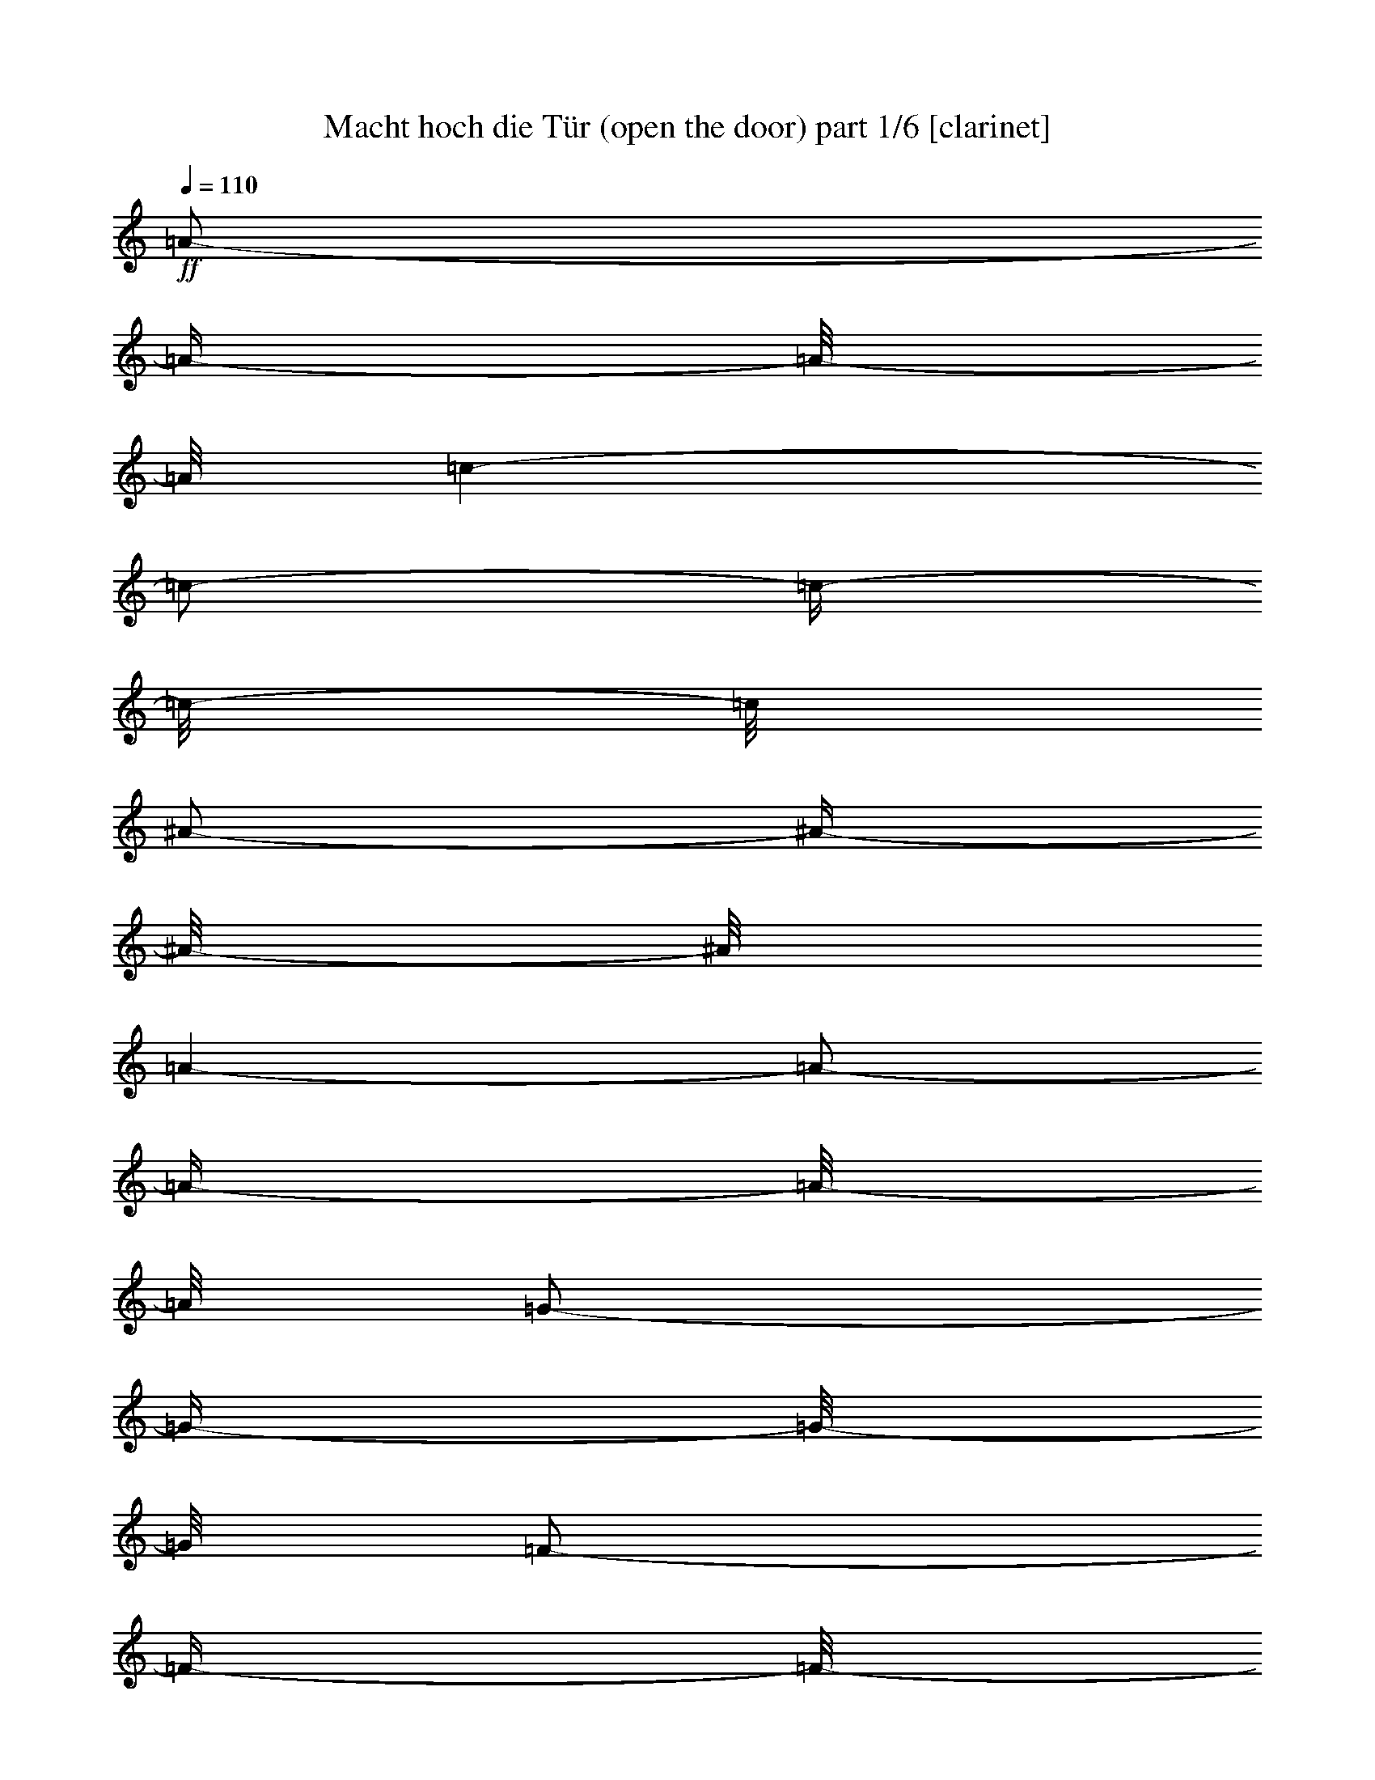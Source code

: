 % Produced with Bruzo's Transcoding Environment 

X:1 
T: Macht hoch die Tür (open the door) part 1/6 [clarinet] 
Z: Transcribed with BruTE 
L: 1/4 
Q: 110 
K: C 
+ff+ 
[=A/2-] 
[=A/4-] 
[=A/8-] 
[=A/8] 
[=c/1-] 
[=c/2-] 
[=c/4-] 
[=c/8-] 
[=c/8] 
[^A/2-] 
[^A/4-] 
[^A/8-] 
[^A/8] 
[=A/1-] 
[=A/2-] 
[=A/4-] 
[=A/8-] 
[=A/8] 
[=G/2-] 
[=G/4-] 
[=G/8-] 
[=G/8] 
[=F/2-] 
[=F/4-] 
[=F/8-] 
[=F/8] 
[=G/2-] 
[=G/4-] 
[=G/8-] 
[=G/8] 
[=A/2-] 
[=A/4-] 
[=A/8-] 
[=A/8] 
[=G/1-] 
[=G/2-] 
[=G/4-] 
[=G/8-] 
[=G/8] 
[=c/2-] 
[=c/4-] 
[=c/8-] 
[=c/8] 
[^A/1-] 
[^A/2-] 
[^A/4-] 
[^A/8-] 
[^A/8] 
[^A/2-] 
[^A/4-] 
[^A/8-] 
[^A/8] 
[=A/1-] 
[=A/2-] 
[=A/4-] 
[=A/8-] 
[=A/8] 
[=A/2-] 
[=A/4-] 
[=A/8-] 
[=A/8] 
[=G/2-] 
[=G/4-] 
[=G/8-] 
[=G/8] 
[=F/2-] 
[=F/4-] 
[=F/8-] 
[=F/8] 
[=G/2-] 
[=G/4-] 
[=G/8-] 
[=G/8] 
[=F/1-] 
[=F/2-] 
[=F/4-] 
[=F/8-] 
[=F/8] 
[=A/2-] 
[=A/4-] 
[=A/8-] 
[=A/8] 
[=G/1-] 
[=G/2-] 
[=G/4-] 
[=G/8-] 
[=G/8] 
[=G/2-] 
[=G/4-] 
[=G/8-] 
[=G/8] 
[=A/2-] 
[=A/4-] 
[=A/8-] 
[=A/8] 
[=B/2-] 
[=B/4-] 
[=B/8-] 
[=B/8] 
[=c/2-] 
[=c/4-] 
[=c/8-] 
[=c/8] 
[=c/2-] 
[=c/4-] 
[=c/8-] 
[=c/8] 
[=d/2-] 
[=d/4-] 
[=d/8-] 
[=d/8] 
[=B/2-] 
[=B/4-] 
[=B/8-] 
[=B/8] 
[=c/1-] 
[=c/2-] 
[=c/4-] 
[=c/8-] 
[=c/8] 
[=G/2-] 
[=G/4-] 
[=G/8-] 
[=G/8] 
[=A/1-] 
[=A/2-] 
[=A/4-] 
[=A/8-] 
[=A/8] 
[=G/2-] 
[=G/4-] 
[=G/8-] 
[=G/8] 
[=A/2-] 
[=A/4-] 
[=A/8-] 
[=A/8] 
[=B/2-] 
[=B/4-] 
[=B/8-] 
[=B/8] 
[=c/2-] 
[=c/4-] 
[=c/8-] 
[=c/8] 
[=c/2-] 
[=c/4-] 
[=c/8-] 
[=c/8] 
[=d/2-] 
[=d/4-] 
[=d/8-] 
[=d/8] 
[=B/2-] 
[=B/4-] 
[=B/8-] 
[=B/8] 
[=c/1-] 
[=c/2-] 
[=c/4-] 
[=c/8-] 
[=c/8] 
[=c/2-] 
[=c/4-] 
[=c/8-] 
[=c/8] 
[=d/1-] 
[=d/2-] 
[=d/4-] 
[=d/8-] 
[=d/8] 
[=c/2-] 
[=c/4-] 
[=c/8-] 
[=c/8] 
[=d/1-] 
[=d/2-] 
[=d/4-] 
[=d/8-] 
[=d/8] 
[=c/2-] 
[=c/4-] 
[=c/8-] 
[=c/8] 
[=d/2-] 
[=d/4-] 
[=d/8-] 
[=d/8] 
[=c/2-] 
[=c/4-] 
[=c/8-] 
[=c/8] 
[^A/2-] 
[^A/4-] 
[^A/8-] 
[^A/8] 
[=A/1-] 
[=A/2-] 
[=A/4-] 
[=A/8-] 
[=A/8] 
[=c/2-] 
[=c/4-] 
[=c/8-] 
[=c/8] 
[=d/1-] 
[=d/2-] 
[=d/4-] 
[=d/8-] 
[=d/8] 
[=c/2-] 
[=c/4-] 
[=c/8-] 
[=c/8] 
[=d/1-] 
[=d/2-] 
[=d/4-] 
[=d/8-] 
[=d/8] 
[=c/2-] 
[=c/4-] 
[=c/8-] 
[=c/8] 
[=d/2-] 
[=d/4-] 
[=d/8-] 
[=d/8] 
[=c/2-] 
[=c/4-] 
[=c/8-] 
[=c/8] 
[^A/2-] 
[^A/4-] 
[^A/8-] 
[^A/8] 
[=A/1-] 
[=A/2-] 
[=A/4-] 
[=A/8-] 
[=A/8] 
[=c/2-] 
[=c/4-] 
[=c/8-] 
[=c/8] 
[=F/1-] 
[=F/2-] 
[=F/4-] 
[=F/8-] 
[=F/8] 
[=F/2-] 
[=F/4-] 
[=F/8-] 
[=F/8] 
[^A/1-] 
[^A/2-] 
[^A/4-] 
[^A/8-] 
[^A/8] 
[=A/2-] 
[=A/4-] 
[=A/8-] 
[=A/8] 
[=G/1-] 
[=G/1-] 
[=G/1-] 
[=G/2-] 
[=G/4-] 
[=G/8-] 
[=G/8] 
z1 
[=c/2-] 
[=c/4-] 
[=c/8-] 
[=c/8] 
[^A/1-] 
[^A/2-] 
[^A/4-] 
[^A/8-] 
[^A/8] 
[=A/2-] 
[=A/4-] 
[=A/8-] 
[=A/8] 
[=G/2-] 
[=G/4-] 
[=G/8-] 
[=G/8] 
[=F/2-] 
[=F/4-] 
[=F/8-] 
[=F/8] 
[=G/2-] 
[=G/4-] 
[=G/8-] 
[=G/8] 
[=F/1-] 
[=F/1-] 
[=F/1-] 
[=F/2-] 
[=F/4-] 
[=F/8-] 
[=F/8] 
z1 
z1 
z1 
[=A/2-] 
[=A/4-] 
[=A/8-] 
[=A/8] 
[=c/1-] 
[=c/2-] 
[=c/4-] 
[=c/8-] 
[=c/8] 
[^A/2-] 
[^A/4-] 
[^A/8-] 
[^A/8] 
[=A/1-] 
[=A/2-] 
[=A/4-] 
[=A/8-] 
[=A/8] 
[=G/2-] 
[=G/4-] 
[=G/8-] 
[=G/8] 
[=F/2-] 
[=F/4-] 
[=F/8-] 
[=F/8] 
[=G/2-] 
[=G/4-] 
[=G/8-] 
[=G/8] 
z1 
[=A/2-] 
[=A/4-] 
[=A/8-] 
[=A/8] 
[=G/1-] 
[=G/2-] 
[=G/4-] 
[=G/8-] 
[=G/8] 
[=c/2-] 
[=c/4-] 
[=c/8-] 
[=c/8] 
[^A/1-] 
[^A/2-] 
[^A/4-] 
[^A/8-] 
[^A/8] 
[^A/2-] 
[^A/4-] 
[^A/8-] 
[^A/8] 
[=A/1-] 
[=A/2-] 
[=A/4-] 
[=A/8-] 
[=A/8] 
[=A/2-] 
[=A/4-] 
[=A/8-] 
[=A/8] 
[=G/2-] 
[=G/4-] 
[=G/8-] 
[=G/8] 
[=F/2-] 
[=F/4-] 
[=F/8-] 
[=F/8] 
[=G/2-] 
[=G/4-] 
[=G/8-] 
[=G/8] 
[=F/1-] 
[=F/2-] 
[=F/4-] 
[=F/8-] 
[=F/8] 
[=A/2-] 
[=A/4-] 
[=A/8-] 
[=A/8] 
[=G/1-] 
[=G/2-] 
[=G/4-] 
[=G/8-] 
[=G/8] 
[=G/2-] 
[=G/4-] 
[=G/8-] 
[=G/8] 
[=A/2-] 
[=A/4-] 
[=A/8-] 
[=A/8] 
[=B/2-] 
[=B/4-] 
[=B/8-] 
[=B/8] 
[=c/2-] 
[=c/4-] 
[=c/8-] 
[=c/8] 
[=c/2-] 
[=c/4-] 
[=c/8-] 
[=c/8] 
[=d/2-] 
[=d/4-] 
[=d/8-] 
[=d/8] 
[=B/2-] 
[=B/4-] 
[=B/8-] 
[=B/8] 
[=c/1-] 
[=c/2-] 
[=c/4-] 
[=c/8-] 
[=c/8] 
[=G/2-] 
[=G/4-] 
[=G/8-] 
[=G/8] 
[=A/1-] 
[=A/2-] 
[=A/4-] 
[=A/8-] 
[=A/8] 
[=G/2-] 
[=G/4-] 
[=G/8-] 
[=G/8] 
[=A/2-] 
[=A/4-] 
[=A/8-] 
[=A/8] 
[=B/2-] 
[=B/4-] 
[=B/8-] 
[=B/8] 
[=c/2-] 
[=c/4-] 
[=c/8-] 
[=c/8] 
[=c/2-] 
[=c/4-] 
[=c/8-] 
[=c/8] 
[=d/2-] 
[=d/4-] 
[=d/8-] 
[=d/8] 
[=B/2-] 
[=B/4-] 
[=B/8-] 
[=B/8] 
[=c/1-] 
[=c/2-] 
[=c/4-] 
[=c/8-] 
[=c/8] 
[=c/2-] 
[=c/4-] 
[=c/8-] 
[=c/8] 
[=d/1-] 
[=d/2-] 
[=d/4-] 
[=d/8-] 
[=d/8] 
[=c/2-] 
[=c/4-] 
[=c/8-] 
[=c/8] 
[=d/1-] 
[=d/2-] 
[=d/4-] 
[=d/8-] 
[=d/8] 
[=c/2-] 
[=c/4-] 
[=c/8-] 
[=c/8] 
[=d/2-] 
[=d/4-] 
[=d/8-] 
[=d/8] 
[=c/2-] 
[=c/4-] 
[=c/8-] 
[=c/8] 
[^A/2-] 
[^A/4-] 
[^A/8-] 
[^A/8] 
[=A/1-] 
[=A/2-] 
[=A/4-] 
[=A/8-] 
[=A/8] 
[=c/2-] 
[=c/4-] 
[=c/8-] 
[=c/8] 
[=d/1-] 
[=d/2-] 
[=d/4-] 
[=d/8-] 
[=d/8] 
[=c/2-] 
[=c/4-] 
[=c/8-] 
[=c/8] 
[=d/1-] 
[=d/2-] 
[=d/4-] 
[=d/8-] 
[=d/8] 
[=c/2-] 
[=c/4-] 
[=c/8-] 
[=c/8] 
[=d/2-] 
[=d/4-] 
[=d/8-] 
[=d/8] 
[=c/2-] 
[=c/4-] 
[=c/8-] 
[=c/8] 
[^A/2-] 
[^A/4-] 
[^A/8-] 
[^A/8] 
[=A/1-] 
[=A/2-] 
[=A/4-] 
[=A/8-] 
[=A/8] 
[=c/2-] 
[=c/4-] 
[=c/8-] 
[=c/8] 
[=F/1-] 
[=F/2-] 
[=F/4-] 
[=F/8-] 
[=F/8] 
[=F/2-] 
[=F/4-] 
[=F/8-] 
[=F/8] 
[^A/1-] 
[^A/2-] 
[^A/4-] 
[^A/8-] 
[^A/8] 
[=A/2-] 
[=A/4-] 
[=A/8-] 
[=A/8] 
[=G/1-] 
[=G/1-] 
[=G/2-] 
[=G/4-] 
[=G/8-] 
[=G/8] 
[=G/2-] 
[=G/4-] 
[=G/8-] 
[=G/8] 
z1 
[=c/2-] 
[=c/4-] 
[=c/8-] 
[=c/8] 
[^A/1-] 
[^A/2-] 
[^A/4-] 
[^A/8-] 
[^A/8] 
[=A/2-] 
[=A/4-] 
[=A/8-] 
[=A/8] 
[=G/2-] 
[=G/4-] 
[=G/8-] 
[=G/8] 
[=F/2-] 
[=F/4-] 
[=F/8-] 
[=F/8] 
[=G/2-] 
[=G/4-] 
[=G/8-] 
[=G/8] 
[=F/1-] 
[=F/1-] 
[=F/2-] 
[=F/4-] 
[=F/8-] 
[=F/8] 
[=F/2-] 
[=F/4-] 
[=F/8-] 
[=F/8] 
z1 
z1 
z1 
z1 
[=A/2-] 
[=A/4-] 
[=A/8-] 
[=A/8] 
[=c/1-] 
[=c/2-] 
[=c/4-] 
[=c/8-] 
[=c/8] 
[^A/2-] 
[^A/4-] 
[^A/8-] 
[^A/8] 
[=A/1-] 
[=A/2-] 
[=A/4-] 
[=A/8-] 
[=A/8] 
z1 
[=G/2-] 
[=G/4-] 
[=G/8-] 
[=G/8] 
[=F/2-] 
[=F/4-] 
[=F/8-] 
[=F/8] 
[=G/2-] 
[=G/4-] 
[=G/8-] 
[=G/8] 
[=A/2-] 
[=A/4-] 
[=A/8-] 
[=A/8] 
[=G/1-] 
[=G/2-] 
[=G/4-] 
[=G/8-] 
[=G/8] 
[=c/2-] 
[=c/4-] 
[=c/8-] 
[=c/8] 
[^A/1-] 
[^A/2-] 
[^A/4-] 
[^A/8-] 
[^A/8] 
[^A/2-] 
[^A/4-] 
[^A/8-] 
[^A/8] 
[=A/1-] 
[=A/2-] 
[=A/4-] 
[=A/8-] 
[=A/8] 
[=A/2-] 
[=A/4-] 
[=A/8-] 
[=A/8] 
[=G/2-] 
[=G/4-] 
[=G/8-] 
[=G/8] 
[=F/2-] 
[=F/4-] 
[=F/8-] 
[=F/8] 
[=G/2-] 
[=G/4-] 
[=G/8-] 
[=G/8] 
[=F/1-] 
[=F/2-] 
[=F/4-] 
[=F/8-] 
[=F/8] 
[=A/2-] 
[=A/4-] 
[=A/8-] 
[=A/8] 
[=G/1-] 
[=G/2-] 
[=G/4-] 
[=G/8-] 
[=G/8] 
[=G/2-] 
[=G/4-] 
[=G/8-] 
[=G/8] 
[=A/2-] 
[=A/4-] 
[=A/8-] 
[=A/8] 
[=B/2-] 
[=B/4-] 
[=B/8-] 
[=B/8] 
[=c/2-] 
[=c/4-] 
[=c/8-] 
[=c/8] 
[=c/2-] 
[=c/4-] 
[=c/8-] 
[=c/8] 
[=d/2-] 
[=d/4-] 
[=d/8-] 
[=d/8] 
[=B/2-] 
[=B/4-] 
[=B/8-] 
[=B/8] 
[=c/1-] 
[=c/2-] 
[=c/4-] 
[=c/8-] 
[=c/8] 
[=G/2-] 
[=G/4-] 
[=G/8-] 
[=G/8] 
[=A/1-] 
[=A/2-] 
[=A/4-] 
[=A/8-] 
[=A/8] 
[=G/2-] 
[=G/4-] 
[=G/8-] 
[=G/8] 
[=A/2-] 
[=A/4-] 
[=A/8-] 
[=A/8] 
[=B/2-] 
[=B/4-] 
[=B/8-] 
[=B/8] 
[=c/2-] 
[=c/4-] 
[=c/8-] 
[=c/8] 
[=c/2-] 
[=c/4-] 
[=c/8-] 
[=c/8] 
[=d/2-] 
[=d/4-] 
[=d/8-] 
[=d/8] 
[=B/2-] 
[=B/4-] 
[=B/8-] 
[=B/8] 
[=c/1-] 
[=c/2-] 
[=c/4-] 
[=c/8-] 
[=c/8] 
[=c/2-] 
[=c/4-] 
[=c/8-] 
[=c/8] 
[=d/1-] 
[=d/2-] 
[=d/4-] 
[=d/8-] 
[=d/8] 
[=c/2-] 
[=c/4-] 
[=c/8-] 
[=c/8] 
[=d/1-] 
[=d/2-] 
[=d/4-] 
[=d/8-] 
[=d/8] 
[=c/2-] 
[=c/4-] 
[=c/8-] 
[=c/8] 
[=d/2-] 
[=d/4-] 
[=d/8-] 
[=d/8] 
[=c/2-] 
[=c/4-] 
[=c/8-] 
[=c/8] 
[^A/2-] 
[^A/4-] 
[^A/8-] 
[^A/8] 
[=A/1-] 
[=A/2-] 
[=A/4-] 
[=A/8-] 
[=A/8] 
[=c/2-] 
[=c/4-] 
[=c/8-] 
[=c/8] 
[=d/1-] 
[=d/2-] 
[=d/4-] 
[=d/8-] 
[=d/8] 
[=c/2-] 
[=c/4-] 
[=c/8-] 
[=c/8] 
[=d/1-] 
[=d/2-] 
[=d/4-] 
[=d/8-] 
[=d/8] 
[=c/2-] 
[=c/4-] 
[=c/8-] 
[=c/8] 
[=d/2-] 
[=d/4-] 
[=d/8-] 
[=d/8] 
[=c/2-] 
[=c/4-] 
[=c/8-] 
[=c/8] 
[^A/2-] 
[^A/4-] 
[^A/8-] 
[^A/8] 
[=A/1-] 
[=A/2-] 
[=A/4-] 
[=A/8-] 
[=A/8] 
[=c/2-] 
[=c/4-] 
[=c/8-] 
[=c/8] 
[=F/1-] 
[=F/2-] 
[=F/4-] 
[=F/8-] 
[=F/8] 
[=F/2-] 
[=F/4-] 
[=F/8-] 
[=F/8] 
[^A/1-] 
[^A/2-] 
[^A/4-] 
[^A/8-] 
[^A/8] 
[=A/2-] 
[=A/4-] 
[=A/8-] 
[=A/8] 
[=G/1-] 
[=G/1-] 
[=G/1-] 
[=G/1-] 
[=G/8-] 
[=G/8] 
z1/2 
z1/4 
[=c/2-] 
[=c/4-] 
[=c/8-] 
[=c/8] 
[^A/1-] 
[^A/2-] 
[^A/4-] 
[^A/8-] 
[^A/8] 
[=A/2-] 
[=A/4-] 
[=A/8-] 
[=A/8] 
[=G/2-] 
[=G/4-] 
[=G/8-] 
[=G/8] 
[=F/2-] 
[=F/4-] 
[=F/8-] 
[=F/8] 
[=G/2-] 
[=G/4-] 
[=G/8-] 
[=G/8] 
[=F/1-] 
[=F/1-] 
[=F/1-] 
[=F/1-] 
[=F/8-] 
[=F/8] 
z1 
z1 
z1 
z1/2 
z1/4 
[=A/2-] 
[=A/4-] 
[=A/8-] 
[=A/8] 
[=c/1-] 
[=c/2-] 
[=c/4-] 
[=c/8-] 
[=c/8] 
[^A/2-] 
[^A/4-] 
[^A/8-] 
[^A/8] 
[=A/1-] 
[=A/2-] 
[=A/4-] 
[=A/8-] 
[=A/8] 
[=G/2-] 
[=G/4-] 
[=G/8-] 
[=G/8] 
[=F/2-] 
[=F/4-] 
[=F/8-] 
[=F/8] 
[=G/2-] 
[=G/4-] 
[=G/8-] 
[=G/8] 
[=A/2-] 
[=A/4-] 
[=A/8-] 
[=A/8] 
[=G/1-] 
[=G/2-] 
[=G/4-] 
[=G/8-] 
[=G/8] 
[=c/2-] 
[=c/4-] 
[=c/8-] 
[=c/8] 
[^A/1-] 
[^A/2-] 
[^A/4-] 
[^A/8-] 
[^A/8] 
[^A/2-] 
[^A/4-] 
[^A/8-] 
[^A/8] 
[=A/1-] 
[=A/2-] 
[=A/4-] 
[=A/8-] 
[=A/8] 
[=A/2-] 
[=A/4-] 
[=A/8-] 
[=A/8] 
[=G/2-] 
[=G/4-] 
[=G/8-] 
[=G/8] 
[=F/2-] 
[=F/4-] 
[=F/8-] 
[=F/8] 
[=G/2-] 
[=G/4-] 
[=G/8-] 
[=G/8] 
[=F/1-] 
[=F/2-] 
[=F/4-] 
[=F/8-] 
[=F/8] 
[=A/2-] 
[=A/4-] 
[=A/8-] 
[=A/8] 
[=G/1-] 
[=G/2-] 
[=G/4-] 
[=G/8-] 
[=G/8] 
[=G/2-] 
[=G/4-] 
[=G/8-] 
[=G/8] 
[=A/2-] 
[=A/4-] 
[=A/8-] 
[=A/8] 
[=B/2-] 
[=B/4-] 
[=B/8-] 
[=B/8] 
[=c/2-] 
[=c/4-] 
[=c/8-] 
[=c/8] 
[=c/2-] 
[=c/4-] 
[=c/8-] 
[=c/8] 
[=d/2-] 
[=d/4-] 
[=d/8-] 
[=d/8] 
[=B/2-] 
[=B/4-] 
[=B/8-] 
[=B/8] 
[=c/1-] 
[=c/2-] 
[=c/4-] 
[=c/8-] 
[=c/8] 
[=G/2-] 
[=G/4-] 
[=G/8-] 
[=G/8] 
[=A/1-] 
[=A/2-] 
[=A/4-] 
[=A/8-] 
[=A/8] 
[=G/2-] 
[=G/4-] 
[=G/8-] 
[=G/8] 
[=A/2-] 
[=A/4-] 
[=A/8-] 
[=A/8] 
[=B/2-] 
[=B/4-] 
[=B/8-] 
[=B/8] 
[=c/2-] 
[=c/4-] 
[=c/8-] 
[=c/8] 
[=c/2-] 
[=c/4-] 
[=c/8-] 
[=c/8] 
[=d/2-] 
[=d/4-] 
[=d/8-] 
[=d/8] 
[=B/2-] 
[=B/4-] 
[=B/8-] 
[=B/8] 
[=c/1-] 
[=c/2-] 
[=c/4-] 
[=c/8-] 
[=c/8] 
[=c/2-] 
[=c/4-] 
[=c/8-] 
[=c/8] 
[=d/1-] 
[=d/2-] 
[=d/4-] 
[=d/8-] 
[=d/8] 
[=c/2-] 
[=c/4-] 
[=c/8-] 
[=c/8] 
[=d/1-] 
[=d/2-] 
[=d/4-] 
[=d/8-] 
[=d/8] 
[=c/2-] 
[=c/4-] 
[=c/8-] 
[=c/8] 
[=d/2-] 
[=d/4-] 
[=d/8-] 
[=d/8] 
[=c/2-] 
[=c/4-] 
[=c/8-] 
[=c/8] 
[^A/2-] 
[^A/4-] 
[^A/8-] 
[^A/8] 
[=A/1-] 
[=A/2-] 
[=A/4-] 
[=A/8-] 
[=A/8] 
[=c/2-] 
[=c/4-] 
[=c/8-] 
[=c/8] 
[=d/1-] 
[=d/2-] 
[=d/4-] 
[=d/8-] 
[=d/8] 
[=c/2-] 
[=c/4-] 
[=c/8-] 
[=c/8] 
[=d/1-] 
[=d/2-] 
[=d/4-] 
[=d/8-] 
[=d/8] 
[=c/2-] 
[=c/4-] 
[=c/8-] 
[=c/8] 
[=d/2-] 
[=d/4-] 
[=d/8-] 
[=d/8] 
[=c/2-] 
[=c/4-] 
[=c/8-] 
[=c/8] 
[^A/2-] 
[^A/4-] 
[^A/8-] 
[^A/8] 
[=A/1-] 
[=A/2-] 
[=A/4-] 
[=A/8-] 
[=A/8] 
[=c/2-] 
[=c/4-] 
[=c/8-] 
[=c/8] 
[=F/1-] 
[=F/2-] 
[=F/4-] 
[=F/8-] 
[=F/8] 
[=F/2-] 
[=F/4-] 
[=F/8-] 
[=F/8] 
[^A/1-] 
[^A/2-] 
[^A/4-] 
[^A/8-] 
[^A/8] 
[=A/2-] 
[=A/4-] 
[=A/8-] 
[=A/8] 
[=G/1-] 
[=G/1-] 
[=G/1-] 
[=G/1-] 
[=G/8-] 
[=G/8] 
z1/2 
z1/4 
[=c/2-] 
[=c/4-] 
[=c/8-] 
[=c/8] 
[^A/1-] 
[^A/2-] 
[^A/4-] 
[^A/8-] 
[^A/8] 
[=A/2-] 
[=A/4-] 
[=A/8-] 
[=A/8] 
[=G/2-] 
[=G/4-] 
[=G/8-] 
[=G/8] 
[=F/2-] 
[=F/4-] 
[=F/8-] 
[=F/8] 
[=G/2-] 
[=G/4-] 
[=G/8-] 
[=G/8] 
[=F/1-] 
[=F/1-] 
[=F/1-] 
[=F/1-] 
[=F/8-] 
[=F/8] 
z1 
z1 
z1 
z1/2 
z1/4 
[=A/2-] 
[=A/4-] 
[=A/8-] 
[=A/8] 
[=c/1-] 
[=c/2-] 
[=c/4-] 
[=c/8-] 
[=c/8] 
[^A/2-] 
[^A/4-] 
[^A/8-] 
[^A/8] 
[=A/1-] 
[=A/2-] 
[=A/4-] 
[=A/8-] 
[=A/8] 
[=G/2-] 
[=G/4-] 
[=G/8-] 
[=G/8] 
[=F/2-] 
[=F/4-] 
[=F/8-] 
[=F/8] 
[=G/2-] 
[=G/4-] 
[=G/8-] 
[=G/8] 
[=A/2-] 
[=A/4-] 
[=A/8-] 
[=A/8] 
[=G/1-] 
[=G/2-] 
[=G/4-] 
[=G/8-] 
[=G/8] 
[=c/2-] 
[=c/4-] 
[=c/8-] 
[=c/8] 
[^A/1-] 
[^A/2-] 
[^A/4-] 
[^A/8-] 
[^A/8] 
[^A/2-] 
[^A/4-] 
[^A/8-] 
[^A/8] 
[=A/1-] 
[=A/2-] 
[=A/4-] 
[=A/8-] 
[=A/8] 
[=A/2-] 
[=A/4-] 
[=A/8-] 
[=A/8] 
[=G/2-] 
[=G/4-] 
[=G/8-] 
[=G/8] 
[=F/2-] 
[=F/4-] 
[=F/8-] 
[=F/8] 
[=G/2-] 
[=G/4-] 
[=G/8-] 
[=G/8] 
[=F/1-] 
[=F/2-] 
[=F/4-] 
[=F/8-] 
[=F/8] 
[=A/2-] 
[=A/4-] 
[=A/8-] 
[=A/8] 
[=G/1-] 
[=G/2-] 
[=G/4-] 
[=G/8-] 
[=G/8] 
[=G/2-] 
[=G/4-] 
[=G/8-] 
[=G/8] 
[=A/2-] 
[=A/4-] 
[=A/8-] 
[=A/8] 
[=B/2-] 
[=B/4-] 
[=B/8-] 
[=B/8] 
[=c/2-] 
[=c/4-] 
[=c/8-] 
[=c/8] 
[=c/2-] 
[=c/4-] 
[=c/8-] 
[=c/8] 
[=d/2-] 
[=d/4-] 
[=d/8-] 
[=d/8] 
[=B/2-] 
[=B/4-] 
[=B/8-] 
[=B/8] 
[=c/1-] 
[=c/2-] 
[=c/4-] 
[=c/8-] 
[=c/8] 
[=G/2-] 
[=G/4-] 
[=G/8-] 
[=G/8] 
[=A/1-] 
[=A/2-] 
[=A/4-] 
[=A/8-] 
[=A/8] 
[=G/2-] 
[=G/4-] 
[=G/8-] 
[=G/8] 
[=A/2-] 
[=A/4-] 
[=A/8-] 
[=A/8] 
[=B/2-] 
[=B/4-] 
[=B/8-] 
[=B/8] 
[=c/2-] 
[=c/4-] 
[=c/8-] 
[=c/8] 
[=c/2-] 
[=c/4-] 
[=c/8-] 
[=c/8] 
[=d/2-] 
[=d/4-] 
[=d/8-] 
[=d/8] 
[=B/2-] 
[=B/4-] 
[=B/8-] 
[=B/8] 
[=c/1-] 
[=c/2-] 
[=c/4-] 
[=c/8-] 
[=c/8] 
[=c/2-] 
[=c/4-] 
[=c/8-] 
[=c/8] 
[=d/1-] 
[=d/2-] 
[=d/4-] 
[=d/8-] 
[=d/8] 
[=c/2-] 
[=c/4-] 
[=c/8-] 
[=c/8] 
[=d/1-] 
[=d/2-] 
[=d/4-] 
[=d/8-] 
[=d/8] 
[=c/2-] 
[=c/4-] 
[=c/8-] 
[=c/8] 
[=d/2-] 
[=d/4-] 
[=d/8-] 
[=d/8] 
[=c/2-] 
[=c/4-] 
[=c/8-] 
[=c/8] 
[^A/2-] 
[^A/4-] 
[^A/8-] 
[^A/8] 
[=A/1-] 
[=A/2-] 
[=A/4-] 
[=A/8-] 
[=A/8] 
[=c/2-] 
[=c/4-] 
[=c/8-] 
[=c/8] 
[=d/1-] 
[=d/2-] 
[=d/4-] 
[=d/8-] 
[=d/8] 
[=c/2-] 
[=c/4-] 
[=c/8-] 
[=c/8] 
[=d/1-] 
[=d/2-] 
[=d/4-] 
[=d/8-] 
[=d/8] 
[=c/2-] 
[=c/4-] 
[=c/8-] 
[=c/8] 
[=d/2-] 
[=d/4-] 
[=d/8-] 
[=d/8] 
[=c/2-] 
[=c/4-] 
[=c/8-] 
[=c/8] 
[^A/2-] 
[^A/4-] 
[^A/8-] 
[^A/8] 
[=A/1-] 
[=A/2-] 
[=A/4-] 
[=A/8-] 
[=A/8] 
[=c/2-] 
[=c/4-] 
[=c/8-] 
[=c/8] 
[=F/1-] 
[=F/2-] 
[=F/4-] 
[=F/8-] 
[=F/8] 
[=F/2-] 
[=F/4-] 
[=F/8-] 
[=F/8] 
[^A/1-] 
[^A/2-] 
[^A/4-] 
[^A/8-] 
[^A/8] 
[=A/2-] 
[=A/4-] 
[=A/8-] 
[=A/8] 
[=G/1-] 
[=G/1-] 
[=G/1-] 
[=G/1-] 
[=G/8-] 
[=G/8] 
z1/2 
z1/4 
[=c/2-] 
[=c/4-] 
[=c/8-] 
[=c/8] 
[^A/1-] 
[^A/2-] 
[^A/4-] 
[^A/8-] 
[^A/8] 
[=A/2-] 
[=A/4-] 
[=A/8-] 
[=A/8] 
[=G/2-] 
[=G/4-] 
[=G/8-] 
[=G/8] 
[=F/2-] 
[=F/4-] 
[=F/8-] 
[=F/8] 
[=G/2-] 
[=G/4-] 
[=G/8-] 
[=G/8] 
[=F/1-] 
[=F/1-] 
[=F/1-] 
[=F/1-] 
[=F/8-] 
[=F/8] 
z1 
z1 
z1/2 
z1/4 
[=A/2-] 
[=A/4-] 
[=A/8-] 
[=A/8] 
[=c/1-] 
[=c/2-] 
[=c/4-] 
[=c/8-] 
[=c/8] 
[^A/2-] 
[^A/4-] 
[^A/8-] 
[^A/8] 
[=A/1-] 
[=A/2-] 
[=A/4-] 
[=A/8-] 
[=A/8] 
[=G/2-] 
[=G/4-] 
[=G/8-] 
[=G/8] 
[=F/2-] 
[=F/4-] 
[=F/8-] 
[=F/8] 
[=G/2-] 
[=G/4-] 
[=G/8-] 
[=G/8] 
z1 
[=A/2-] 
[=A/4-] 
[=A/8-] 
[=A/8] 
[=G/1-] 
[=G/2-] 
[=G/4-] 
[=G/8-] 
[=G/8] 
[=c/2-] 
[=c/4-] 
[=c/8-] 
[=c/8] 
[^A/1-] 
[^A/2-] 
[^A/4-] 
[^A/8-] 
[^A/8] 
[^A/2-] 
[^A/4-] 
[^A/8-] 
[^A/8] 
[=A/1-] 
[=A/2-] 
[=A/4-] 
[=A/8-] 
[=A/8] 
[=A/2-] 
[=A/4-] 
[=A/8-] 
[=A/8] 
[=G/2-] 
[=G/4-] 
[=G/8-] 
[=G/8] 
[=F/2-] 
[=F/4-] 
[=F/8-] 
[=F/8] 
[=G/2-] 
[=G/4-] 
[=G/8-] 
[=G/8] 
[=F/1-] 
[=F/2-] 
[=F/4-] 
[=F/8-] 
[=F/8] 
[=A/2-] 
[=A/4-] 
[=A/8-] 
[=A/8] 
[=G/1-] 
[=G/2-] 
[=G/4-] 
[=G/8-] 
[=G/8] 
[=G/2-] 
[=G/4-] 
[=G/8-] 
[=G/8] 
[=A/2-] 
[=A/4-] 
[=A/8-] 
[=A/8] 
[=B/2-] 
[=B/4-] 
[=B/8-] 
[=B/8] 
[=c/2-] 
[=c/4-] 
[=c/8-] 
[=c/8] 
[=c/2-] 
[=c/4-] 
[=c/8-] 
[=c/8] 
[=d/2-] 
[=d/4-] 
[=d/8-] 
[=d/8] 
[=B/2-] 
[=B/4-] 
[=B/8-] 
[=B/8] 
[=c/1-] 
[=c/2-] 
[=c/4-] 
[=c/8-] 
[=c/8] 
[=G/2-] 
[=G/4-] 
[=G/8-] 
[=G/8] 
[=A/1-] 
[=A/2-] 
[=A/4-] 
[=A/8-] 
[=A/8] 
[=G/2-] 
[=G/4-] 
[=G/8-] 
[=G/8] 
[=A/2-] 
[=A/4-] 
[=A/8-] 
[=A/8] 
[=B/2-] 
[=B/4-] 
[=B/8-] 
[=B/8] 
[=c/2-] 
[=c/4-] 
[=c/8-] 
[=c/8] 
[=c/2-] 
[=c/4-] 
[=c/8-] 
[=c/8] 
[=d/2-] 
[=d/4-] 
[=d/8-] 
[=d/8] 
[=B/2-] 
[=B/4-] 
[=B/8-] 
[=B/8] 
[=c/1-] 
[=c/2-] 
[=c/4-] 
[=c/8-] 
[=c/8] 
[=c/2-] 
[=c/4-] 
[=c/8-] 
[=c/8] 
[=d/1-] 
[=d/2-] 
[=d/4-] 
[=d/8-] 
[=d/8] 
[=c/2-] 
[=c/4-] 
[=c/8-] 
[=c/8] 
[=d/1-] 
[=d/2-] 
[=d/4-] 
[=d/8-] 
[=d/8] 
[=c/2-] 
[=c/4-] 
[=c/8-] 
[=c/8] 
[=d/2-] 
[=d/4-] 
[=d/8-] 
[=d/8] 
[=c/2-] 
[=c/4-] 
[=c/8-] 
[=c/8] 
[^A/2-] 
[^A/4-] 
[^A/8-] 
[^A/8] 
[=A/1-] 
[=A/2-] 
[=A/4-] 
[=A/8-] 
[=A/8] 
[=c/2-] 
[=c/4-] 
[=c/8-] 
[=c/8] 
[=d/1-] 
[=d/2-] 
[=d/4-] 
[=d/8-] 
[=d/8] 
[=c/2-] 
[=c/4-] 
[=c/8-] 
[=c/8] 
[=d/1-] 
[=d/2-] 
[=d/4-] 
[=d/8-] 
[=d/8] 
[=c/2-] 
[=c/4-] 
[=c/8-] 
[=c/8] 
[=d/2-] 
[=d/4-] 
[=d/8-] 
[=d/8] 
[=c/2-] 
[=c/4-] 
[=c/8-] 
[=c/8] 
[^A/2-] 
[^A/4-] 
[^A/8-] 
[^A/8] 
[=A/1-] 
[=A/2-] 
[=A/4-] 
[=A/8-] 
[=A/8] 
[=c/2-] 
[=c/4-] 
[=c/8-] 
[=c/8] 
[=F/1-] 
[=F/2-] 
[=F/4-] 
[=F/8-] 
[=F/8] 
[=F/2-] 
[=F/4-] 
[=F/8-] 
[=F/8] 
[^A/1-] 
[^A/2-] 
[^A/4-] 
[^A/8-] 
[^A/8] 
[=A/2-] 
[=A/4-] 
[=A/8-] 
[=A/8] 
[=G/1-] 
[=G/1-] 
[=G/2-] 
[=G/4-] 
[=G/8-] 
[=G/8] 
[=G/1-] 
[=G/8-] 
[=G/8] 
z1/2 
z1/4 
[=c/2-] 
[=c/4-] 
[=c/8-] 
[=c/8] 
[^A/1-] 
[^A/2-] 
[^A/4-] 
[^A/8-] 
[^A/8] 
[=A/2-] 
[=A/4-] 
[=A/8-] 
[=A/8] 
[=G/2-] 
[=G/4-] 
[=G/8-] 
[=G/8] 
[=F/2-] 
[=F/4-] 
[=F/8-] 
[=F/8] 
[=G/2-] 
[=G/4-] 
[=G/8-] 
[=G/8] 
[=F/1-] 
[=F/1-] 
[=F/2-] 
[=F/4-] 
[=F/8-] 
[=F/8] 
[=F/1-] 
[=F/1-] 
[=F/2-] 
[=F/4-] 
[=F/8-] 
[=F/8] 
z1 
z1 
z1 
z1 
z1 
z1 
z1 
z1 
z1 
z1 
z1 
z1 
z1 
z1 
z1 
z1 
z1/2 
z1/8 

X:2 
T: Macht hoch die Tür (open the door) part 2/6 [flute] 
Z: Transcribed with BruTE 
L: 1/4 
Q: 110 
K: C 
+f+ 
[=A,/2-] 
[=A,/4-] 
[=A,/8-] 
[=A,/8] 
+fff+ 
[=A,/1-] 
[=A,/2-] 
[=A,/4-] 
[=A,/8-] 
[=A,/8] 
[=G,/2-] 
[=G,/4-] 
[=G,/8-] 
[=G,/8] 
[=F,/1-] 
[=F,/2-] 
[=F,/4-] 
[=F,/8-] 
[=F,/8] 
[=E,/2-] 
[=E,/4-] 
[=E,/8-] 
[=E,/8] 
[=F,/1-] 
[=F,/2-] 
[=F,/4-] 
[=F,/8-] 
[=F,/8] 
[=F,/2-] 
[=F,/4-] 
[=F,/8-] 
[=F,/8] 
[=G,/1-] 
[=G,/2-] 
[=G,/4-] 
[=G,/8-] 
[=G,/8] 
+f+ 
[=E/2-] 
[=E/4-] 
[=E/8-] 
[=E/8] 
+fff+ 
[=D/1-] 
[=D/2-] 
[=D/4-] 
[=D/8-] 
[=D/8] 
[=D/2-] 
[=D/4-] 
[=D/8-] 
[=D/8] 
[=C/1-] 
[=C/2-] 
[=C/4-] 
[=C/8-] 
[=C/8] 
[=D/2-] 
[=D/4-] 
[=D/8-] 
[=D/8] 
[=E/1-] 
[=E/2-] 
[=E/4-] 
[=E/8-] 
[=E/8] 
[=E/2-] 
[=E/4-] 
[=E/8-] 
[=E/8] 
[=F/1-] 
[=F/2-] 
[=F/4-] 
[=F/8-] 
[=F/8] 
+f+ 
[=A,/2-] 
[=A,/4-] 
[=A,/8-] 
[=A,/8] 
+fff+ 
[=E,/1-] 
[=E,/2-] 
[=E,/4-] 
[=E,/8-] 
[=E,/8] 
[=E,/2-] 
[=E,/4-] 
[=E,/8-] 
[=E,/8] 
[=F,/1-] 
[=F,/2-] 
[=F,/4-] 
[=F,/8-] 
[=F,/8] 
[=F,/2-] 
[=F,/4-] 
[=F,/8-] 
[=F,/8] 
[=E,/1-] 
[=E,/2-] 
[=E,/4-] 
[=E,/8-] 
[=E,/8] 
[=D,/2-] 
[=D,/4-] 
[=D,/8-] 
[=D,/8] 
[=E,/1-] 
[=E,/2-] 
[=E,/4-] 
[=E,/8-] 
[=E,/8] 
+f+ 
[=G,/2-] 
[=G,/4-] 
[=G,/8-] 
[=G,/8] 
+fff+ 
[=F,/1-] 
[=F,/2-] 
[=F,/4-] 
[=F,/8-] 
[=F,/8] 
[=E,/2-] 
[=E,/4-] 
[=E,/8-] 
[=E,/8] 
[=F,/1-] 
[=F,/2-] 
[=F,/4-] 
[=F,/8-] 
[=F,/8] 
[=F,/2-] 
[=F,/4-] 
[=F,/8-] 
[=F,/8] 
[=E,/1-] 
[=E,/2-] 
[=E,/4-] 
[=E,/8-] 
[=E,/8] 
[=D,/2-] 
[=D,/4-] 
[=D,/8-] 
[=D,/8] 
[=E,/1-] 
[=E,/2-] 
[=E,/4-] 
[=E,/8-] 
[=E,/8] 
+f+ 
[=E,/2-] 
[=E,/4-] 
[=E,/8-] 
[=E,/8] 
+fff+ 
[=F,/1-] 
[=F,/2-] 
[=F,/4-] 
[=F,/8-] 
[=F,/8] 
[=F,/2-] 
[=F,/4-] 
[=F,/8-] 
[=F,/8] 
[^A,/1-] 
[^A,/2-] 
[^A,/4-] 
[^A,/8-] 
[^A,/8] 
[=A,/2-] 
[=A,/4-] 
[=A,/8-] 
[=A,/8] 
[=G,/1-] 
[=G,/2-] 
[=G,/4-] 
[=G,/8-] 
[=G,/8] 
[=G,/2-] 
[=G,/4-] 
[=G,/8-] 
[=G,/8] 
[=A,/1-] 
[=A,/2-] 
[=A,/4-] 
[=A,/8-] 
[=A,/8] 
+f+ 
[=F,/2-] 
[=F,/4-] 
[=F,/8-] 
[=F,/8] 
+fff+ 
[^A,/1-] 
[^A,/2-] 
[^A,/4-] 
[^A,/8-] 
[^A,/8] 
[=A,/2-] 
[=A,/4-] 
[=A,/8-] 
[=A,/8] 
[^A,/1-] 
[^A,/2-] 
[^A,/4-] 
[^A,/8-] 
[^A,/8] 
[=A,/2-] 
[=A,/4-] 
[=A,/8-] 
[=A,/8] 
[=G,/1-] 
[=G,/2-] 
[=G,/4-] 
[=G,/8-] 
[=G,/8] 
[=G,/2-] 
[=G,/4-] 
[=G,/8-] 
[=G,/8] 
[=A,/1-] 
[=A,/2-] 
[=A,/4-] 
[=A,/8-] 
[=A,/8] 
+f+ 
[=F,/2-] 
[=F,/4-] 
[=F,/8-] 
[=F,/8] 
+fff+ 
[=D,/1-] 
[=D,/2-] 
[=D,/4-] 
[=D,/8-] 
[=D,/8] 
[=D,/2-] 
[=D,/4-] 
[=D,/8-] 
[=D,/8] 
[=D,/1-] 
[=D,/2-] 
[=D,/4-] 
[=D,/8-] 
[=D,/8] 
[=D,/2-] 
[=D,/4-] 
[=D,/8-] 
[=D,/8] 
[=E,/1-] 
[=E,/2-] 
[=E,/4-] 
[=E,/8-] 
[=E,/8] 
[=F,/2-] 
[=F,/4-] 
[=F,/8-] 
[=F,/8] 
[=G,/2-] 
[=G,/4-] 
[=G,/8-] 
[=G,/8] 
z1 
+f+ 
[=E,/2-] 
[=E,/4-] 
[=E,/8-] 
[=E,/8] 
+fff+ 
[=D,/1-] 
[=D,/2-] 
[=D,/4-] 
[=D,/8-] 
[=D,/8] 
[=D,/2-] 
[=D,/4-] 
[=D,/8-] 
[=D,/8] 
[=E,/1-] 
[=E,/2-] 
[=E,/4-] 
[=E,/8-] 
[=E,/8] 
[=E,/2-] 
[=E,/4-] 
[=E,/8-] 
[=E,/8] 
[=F,/1-] 
[=F,/2-] 
[=F,/4-] 
[=F,/8-] 
[=F,/8] 
[=F,/2-] 
[=F,/4-] 
[=F,/8-] 
[=F,/8] 
[=F,/2-] 
[=F,/4-] 
[=F,/8-] 
[=F,/8] 
z1 
+ff+ 
[=C/2-] 
[=C/4-] 
[=C/8-] 
[=C/8] 
[^A,/2-] 
[^A,/4-] 
[^A,/8-] 
[^A,/8] 
[=A,/2-] 
[=A,/4-] 
[=A,/8-] 
[=A,/8] 
z1 
+fff+ 
[=A,/2-] 
[=A,/4-] 
[=A,/8-] 
[=A,/8] 
[=F,/2-] 
[=F,/4-] 
[=F,/8-] 
[=F,/8] 
z1 
[=F,/2-] 
[=F,/4-] 
[=F,/8-] 
[=F,/8] 
[=E,/2-] 
[=E,/4-] 
[=E,/8-] 
[=E,/8] 
[=F,/2-] 
[=F,/4-] 
[=F,/8-] 
[=F,/8] 
[=F,/2-] 
[=F,/4-] 
[=F,/8-] 
[=F,/8] 
z1 
+ff+ 
[=C/2-] 
[=C/4-] 
[=C/8-] 
[=C/8] 
+fff+ 
[=E/1-] 
[=E/2-] 
[=E/4-] 
[=E/8-] 
[=E/8] 
[=E/2-] 
[=E/4-] 
[=E/8-] 
[=E/8] 
[=D/1-] 
[=D/2-] 
[=D/4-] 
[=D/8-] 
[=D/8] 
[=D/2-] 
[=D/4-] 
[=D/8-] 
[=D/8] 
[=C/1-] 
[=C/2-] 
[=C/4-] 
[=C/8-] 
[=C/8] 
[=D/2-] 
[=D/4-] 
[=D/8-] 
[=D/8] 
[=E/2-] 
[=E/4-] 
[=E/8-] 
[=E/8] 
[=F/2-] 
[=F/4-] 
[=F/8-] 
[=F/8] 
+ff+ 
[=C/2-] 
[=C/4-] 
[=C/8-] 
[=C/8] 
+fff+ 
[=A,/1-] 
[=A,/2-] 
[=A,/4-] 
[=A,/8-] 
[=A,/8] 
[=F/2-] 
[=F/4-] 
[=F/8-] 
[=F/8] 
[=E/1-] 
[=E/2-] 
[=E/4-] 
[=E/8-] 
[=E/8] 
[=E/2-] 
[=E/4-] 
[=E/8-] 
[=E/8] 
[=F/1-] 
[=F/2-] 
[=F/4-] 
[=F/8-] 
[=F/8] 
[=F/2-] 
[=F/4-] 
[=F/8-] 
[=F/8] 
[=E/2-] 
[=E/4-] 
[=E/8-] 
[=E/8] 
[=F/2-] 
[=F/4-] 
[=F/8-] 
[=F/8] 
+ff+ 
[=G,/2-] 
[=G,/4-] 
[=G,/8-] 
[=G,/8] 
+fff+ 
[=E,/1-] 
[=E,/2-] 
[=E,/4-] 
[=E,/8-] 
[=E,/8] 
[=E,/2-] 
[=E,/4-] 
[=E,/8-] 
[=E,/8] 
[=F,/1-] 
[=F,/2-] 
[=F,/4-] 
[=F,/8-] 
[=F,/8] 
[=G,/2-] 
[=G,/4-] 
[=G,/8-] 
[=G,/8] 
[=F,/1-] 
[=F,/2-] 
[=F,/4-] 
[=F,/8-] 
[=F,/8] 
[=F,/2-] 
[=F,/4-] 
[=F,/8-] 
[=F,/8] 
[=E,/2-] 
[=E,/4-] 
[=E,/8-] 
[=E,/8] 
[=F,/2-] 
[=F,/4-] 
[=F,/8-] 
[=F,/8] 
+ff+ 
[=G,/2-] 
[=G,/4-] 
[=G,/8-] 
[=G,/8] 
+fff+ 
[=E,/1-] 
[=E,/2-] 
[=E,/4-] 
[=E,/8-] 
[=E,/8] 
[=E,/2-] 
[=E,/4-] 
[=E,/8-] 
[=E,/8] 
[=F,/1-] 
[=F,/2-] 
[=F,/4-] 
[=F,/8-] 
[=F,/8] 
[=F,/2-] 
[=F,/4-] 
[=F,/8-] 
[=F,/8] 
[^A,/1-] 
[^A,/2-] 
[^A,/4-] 
[^A,/8-] 
[^A,/8] 
[=A,/2-] 
[=A,/4-] 
[=A,/8-] 
[=A,/8] 
[=G,/2-] 
[=G,/4-] 
[=G,/8-] 
[=G,/8] 
[=A,/2-] 
[=A,/4-] 
[=A,/8-] 
[=A,/8] 
+ff+ 
[=G,/2-] 
[=G,/4-] 
[=G,/8-] 
[=G,/8] 
+fff+ 
[=F,/1-] 
[=F,/2-] 
[=F,/4-] 
[=F,/8-] 
[=F,/8] 
[=F,/2-] 
[=F,/4-] 
[=F,/8-] 
[=F,/8] 
[^A,/1-] 
[^A,/2-] 
[^A,/4-] 
[^A,/8-] 
[^A,/8] 
[=A,/2-] 
[=A,/4-] 
[=A,/8-] 
[=A,/8] 
[^A,/1-] 
[^A,/2-] 
[^A,/4-] 
[^A,/8-] 
[^A,/8] 
[=A,/2-] 
[=A,/4-] 
[=A,/8-] 
[=A,/8] 
[=G,/2-] 
[=G,/4-] 
[=G,/8-] 
[=G,/8] 
[=A,/2-] 
[=A,/4-] 
[=A,/8-] 
[=A,/8] 
+ff+ 
[=G/2-] 
[=G/4-] 
[=G/8-] 
[=G/8] 
+fff+ 
[=F/1-] 
[=F/2-] 
[=F/4-] 
[=F/8-] 
[=F/8] 
[=E/2-] 
[=E/4-] 
[=E/8-] 
[=E/8] 
[=D/1-] 
[=D/2-] 
[=D/4-] 
[=D/8-] 
[=D/8] 
[=D/2-] 
[=D/4-] 
[=D/8-] 
[=D/8] 
[=D/1-] 
[=D/2-] 
[=D/4-] 
[=D/8-] 
[=D/8] 
[=C/2-] 
[=C/4-] 
[=C/8-] 
[=C/8] 
[=C/1-] 
[=C/1-] 
[=C/2-] 
[=C/4-] 
[=C/8-] 
[=C/8] 
+ff+ 
[=C/2-] 
[=C/4-] 
[=C/8-] 
[=C/8] 
[=G/2-] 
[=G/4-] 
[=G/8-] 
[=G/8] 
[=E/2-] 
[=E/4-] 
[=E/8-] 
[=E/8] 
z1 
+fff+ 
[=D/2-] 
[=D/4-] 
[=D/8-] 
[=D/8] 
[=F/2-] 
[=F/4-] 
[=F/8-] 
[=F/8] 
z1 
[=C/2-] 
[=C/4-] 
[=C/8-] 
[=C/8] 
[^A,/2-] 
[^A,/4-] 
[^A,/8-] 
[^A,/8] 
[=A,/1-] 
[=A,/1-] 
[=A,/2-] 
[=A,/4-] 
[=A,/8-] 
[=A,/8] 
+ff+ 
[=F,/2-] 
[=F,/4-] 
[=F,/8-] 
[=F,/8] 
[=F,/2-] 
[=F,/4-] 
[=F,/8-] 
[=F,/8] 
[=F,/2-] 
[=F,/4-] 
[=F,/8-] 
[=F,/8] 
z1 
z1 
z1 
z1 
z1 
z1 
+fff+ 
[=F,/1-] 
[=F,/2-] 
[=F,/4-] 
[=F,/8-] 
[=F,/8] 
z1 
+f+ 
[=C/2-] 
[=C/4-] 
[=C/8-] 
[=C/8] 
+fff+ 
[=A,/2-] 
[=A,/4-] 
[=A,/8-] 
[=A,/8] 
[^A,/2-] 
[^A,/4-] 
[^A,/8-] 
[^A,/8] 
[=C/2-] 
[=C/4-] 
[=C/8-] 
[=C/8] 
[=E/2-] 
[=E/4-] 
[=E/8-] 
[=E/8] 
[=D/2-] 
[=D/4-] 
[=D/8-] 
[=D/8] 
[=E/2-] 
[=E/4-] 
[=E/8-] 
[=E/8] 
[^A/2-] 
[^A/4-] 
[^A/8-] 
[^A/8] 
[=A/2-] 
[=A/4-] 
[=A/8-] 
[=A/8] 
[=G/2-] 
[=G/4-] 
[=G/8-] 
[=G/8] 
[=F/1-] 
[=F/2-] 
[=F/4-] 
[=F/8-] 
[=F/8] 
+f+ 
[=F/2-] 
[=F/4-] 
[=F/8-] 
[=F/8] 
+fff+ 
[=E/2-] 
[=E/4-] 
[=E/8-] 
[=E/8] 
[=D/2-] 
[=D/4-] 
[=D/8-] 
[=D/8] 
[=E/2-] 
[=E/4-] 
[=E/8-] 
[=E/8] 
[=A,/2-] 
[=A,/4-] 
[=A,/8-] 
[=A,/8] 
[^A,/2-] 
[^A,/4-] 
[^A,/8-] 
[^A,/8] 
[=C/2-] 
[=C/4-] 
[=C/8-] 
[=C/8] 
[=E/2-] 
[=E/4-] 
[=E/8-] 
[=E/8] 
[=D/2-] 
[=D/4-] 
[=D/8-] 
[=D/8] 
[=E/2-] 
[=E/4-] 
[=E/8-] 
[=E/8] 
[=F/2-] 
[=F/4-] 
[=F/8-] 
[=F/8] 
[=G/2-] 
[=G/4-] 
[=G/8-] 
[=G/8] 
+ff+ 
[=A/2-] 
[=A/4-] 
[=A/8-] 
[=A/8] 
+fff+ 
[=E/2-] 
[=E/4-] 
[=E/8-] 
[=E/8] 
[=F/2-] 
[=F/4-] 
[=F/8-] 
[=F/8] 
[=G/2-] 
[=G/4-] 
[=G/8-] 
[=G/8] 
[=E/2-] 
[=E/4-] 
[=E/8-] 
[=E/8] 
[=F/2-] 
[=F/4-] 
[=F/8-] 
[=F/8] 
[=G/2-] 
[=G/4-] 
[=G/8-] 
[=G/8] 
[=C/2-] 
[=C/4-] 
[=C/8-] 
[=C/8] 
[=D/2-] 
[=D/4-] 
[=D/8-] 
[=D/8] 
[=E/2-] 
[=E/4-] 
[=E/8-] 
[=E/8] 
[=F/2-] 
[=F/4-] 
[=F/8-] 
[=F/8] 
[=G/2-] 
[=G/4-] 
[=G/8-] 
[=G/8] 
+ff+ 
[=A,/2-] 
[=A,/4-] 
[=A,/8-] 
[=A,/8] 
+fff+ 
[=E,/2-] 
[=E,/4-] 
[=E,/8-] 
[=E,/8] 
[=F,/2-] 
[=F,/4-] 
[=F,/8-] 
[=F,/8] 
[=G,/2-] 
[=G,/4-] 
[=G,/8-] 
[=G,/8] 
[=E,/2-] 
[=E,/4-] 
[=E,/8-] 
[=E,/8] 
[=E,/2-] 
[=E,/4-] 
[=E,/8-] 
[=E,/8] 
[=E,/2-] 
[=E,/4-] 
[=E,/8-] 
[=E,/8] 
[=F,/2-] 
[=F,/4-] 
[=F,/8-] 
[=F,/8] 
[=G,/2-] 
[=G,/4-] 
[=G,/8-] 
[=G,/8] 
[=A,/2-] 
[=A,/4-] 
[=A,/8-] 
[=A,/8] 
[^A,/1-] 
[^A,/2-] 
[^A,/4-] 
[^A,/8-] 
[^A,/8] 
+f+ 
[=C/2-] 
[=C/4-] 
[=C/8-] 
[=C/8] 
+fff+ 
[=G,/2-] 
[=G,/4-] 
[=G,/8-] 
[=G,/8] 
[=A,/2-] 
[=A,/4-] 
[=A,/8-] 
[=A,/8] 
[^A,/2-] 
[^A,/4-] 
[^A,/8-] 
[^A,/8] 
[=F,/2-] 
[=F,/4-] 
[=F,/8-] 
[=F,/8] 
[=G,/2-] 
[=G,/4-] 
[=G,/8-] 
[=G,/8] 
[=A,/2-] 
[=A,/4-] 
[=A,/8-] 
[=A,/8] 
[=F,/2-] 
[=F,/4-] 
[=F,/8-] 
[=F,/8] 
[=G,/2-] 
[=G,/4-] 
[=G,/8-] 
[=G,/8] 
[=A,/2-] 
[=A,/4-] 
[=A,/8-] 
[=A,/8] 
[^A,/1-] 
[^A,/2-] 
[^A,/4-] 
[^A,/8-] 
[^A,/8] 
+f+ 
[=c/2-] 
[=c/4-] 
[=c/8-] 
[=c/8] 
+fff+ 
[=G/2-] 
[=G/4-] 
[=G/8-] 
[=G/8] 
[=A/2-] 
[=A/4-] 
[=A/8-] 
[=A/8] 
[^A/2-] 
[^A/4-] 
[^A/8-] 
[^A/8] 
[=C/2-] 
[=C/4-] 
[=C/8-] 
[=C/8] 
[=D/2-] 
[=D/4-] 
[=D/8-] 
[=D/8] 
[=E/2-] 
[=E/4-] 
[=E/8-] 
[=E/8] 
[=F/2-] 
[=F/4-] 
[=F/8-] 
[=F/8] 
[=E/2-] 
[=E/4-] 
[=E/8-] 
[=E/8] 
[=D/2-] 
[=D/4-] 
[=D/8-] 
[=D/8] 
[=D/1-] 
[=D/2-] 
[=D/4-] 
[=D/8-] 
[=D/8] 
+f+ 
[=A/2-] 
[=A/4-] 
[=A/8-] 
[=A/8] 
+fff+ 
[=E/1-] 
[=E/1-] 
[=E/2-] 
[=E/4-] 
[=E/8-] 
[=E/8] 
[=C/1-] 
[=C/1-] 
[=C/2-] 
[=C/4-] 
[=C/8-] 
[=C/8] 
[=D/1-] 
[=D/1-] 
[=D/2-] 
[=D/4-] 
[=D/8-] 
[=D/8] 
[=E/2-] 
[=E/4-] 
[=E/8-] 
[=E/8] 
[=F/2-] 
[=F/4-] 
[=F/8-] 
[=F/8] 
+ff+ 
[=C/2-] 
[=C/4-] 
[=C/8-] 
[=C/8] 
+fff+ 
[=F/1-] 
[=F/1-] 
[=F/2-] 
[=F/4-] 
[=F/8-] 
[=F/8] 
[=F/1-] 
[=F/1-] 
[=F/2-] 
[=F/4-] 
[=F/8-] 
[=F/8] 
[=F/1-] 
[=F/1-] 
[=F/2-] 
[=F/4-] 
[=F/8-] 
[=F/8] 
[=F/1-] 
[=F/2-] 
[=F/4-] 
[=F/8-] 
[=F/8] 
+f+ 
[=F,/2-] 
[=F,/4-] 
[=F,/8-] 
[=F,/8] 
+fff+ 
[=F,/1-] 
[=F,/2-] 
[=F,/4-] 
[=F,/8-] 
[=F,/8] 
[=E,/2-] 
[=E,/4-] 
[=E,/8-] 
[=E,/8] 
[=F,/1-] 
[=F,/2-] 
[=F,/4-] 
[=F,/8-] 
[=F,/8] 
[=F,/2-] 
[=F,/4-] 
[=F,/8-] 
[=F,/8] 
[=G,/1-] 
[=G,/2-] 
[=G,/4-] 
[=G,/8-] 
[=G,/8] 
[=A,/2-] 
[=A,/4-] 
[=A,/8-] 
[=A,/8] 
[^A,/1-] 
[^A,/2-] 
[^A,/4-] 
[^A,/8-] 
[^A,/8] 
+f+ 
[=D/2-] 
[=D/4-] 
[=D/8-] 
[=D/8] 
+fff+ 
[=C/1-] 
[=C/2-] 
[=C/4-] 
[=C/8-] 
[=C/8] 
[=D/2-] 
[=D/4-] 
[=D/8-] 
[=D/8] 
[=E/1-] 
[=E/2-] 
[=E/4-] 
[=E/8-] 
[=E/8] 
[=E/2-] 
[=E/4-] 
[=E/8-] 
[=E/8] 
[=F/1-] 
[=F/2-] 
[=F/4-] 
[=F/8-] 
[=F/8] 
[=F/2-] 
[=F/4-] 
[=F/8-] 
[=F/8] 
[=G/1-] 
[=G/2-] 
[=G/4-] 
[=G/8-] 
[=G/8] 
+f+ 
[=E,/2-] 
[=E,/4-] 
[=E,/8-] 
[=E,/8] 
+fff+ 
[=F,/2-] 
[=F,/4-] 
[=F,/8-] 
[=F,/8] 
[=G,/2-] 
[=G,/4-] 
[=G,/8-] 
[=G,/8] 
[=A,/2-] 
[=A,/4-] 
[=A,/8-] 
[=A,/8] 
[=E,/2-] 
[=E,/4-] 
[=E,/8-] 
[=E,/8] 
[=F,/2-] 
[=F,/4-] 
[=F,/8-] 
[=F,/8] 
[=G,/2-] 
[=G,/4-] 
[=G,/8-] 
[=G,/8] 
[=E,/2-] 
[=E,/4-] 
[=E,/8-] 
[=E,/8] 
[=F,/2-] 
[=F,/4-] 
[=F,/8-] 
[=F,/8] 
[=G,/2-] 
[=G,/4-] 
[=G,/8-] 
[=G,/8] 
[=F,/1-] 
[=F,/2-] 
[=F,/4-] 
[=F,/8-] 
[=F,/8] 
+f+ 
[=E,/2-] 
[=E,/4-] 
[=E,/8-] 
[=E,/8] 
+fff+ 
[=F,/2-] 
[=F,/4-] 
[=F,/8-] 
[=F,/8] 
[=G,/2-] 
[=G,/4-] 
[=G,/8-] 
[=G,/8] 
[=A,/2-] 
[=A,/4-] 
[=A,/8-] 
[=A,/8] 
[=E,/2-] 
[=E,/4-] 
[=E,/8-] 
[=E,/8] 
[=F,/2-] 
[=F,/4-] 
[=F,/8-] 
[=F,/8] 
[=G,/2-] 
[=G,/4-] 
[=G,/8-] 
[=G,/8] 
[=E,/2-] 
[=E,/4-] 
[=E,/8-] 
[=E,/8] 
[=G,/2-] 
[=G,/4-] 
[=G,/8-] 
[=G,/8] 
[=A,/2-] 
[=A,/4-] 
[=A,/8-] 
[=A,/8] 
[^A,/1-] 
[^A,/2-] 
[^A,/4-] 
[^A,/8-] 
[^A,/8] 
+f+ 
[=F,/2-] 
[=F,/4-] 
[=F,/8-] 
[=F,/8] 
+fff+ 
[^A,/1-] 
[^A,/2-] 
[^A,/4-] 
[^A,/8-] 
[^A,/8] 
[=A,/2-] 
[=A,/4-] 
[=A,/8-] 
[=A,/8] 
[=G,/1-] 
[=G,/2-] 
[=G,/4-] 
[=G,/8-] 
[=G,/8] 
[=G,/2-] 
[=G,/4-] 
[=G,/8-] 
[=G,/8] 
[=F,/1-] 
[=F,/2-] 
[=F,/4-] 
[=F,/8-] 
[=F,/8] 
[=F,/2-] 
[=F,/4-] 
[=F,/8-] 
[=F,/8] 
[^A,/1-] 
[^A,/2-] 
[^A,/4-] 
[^A,/8-] 
[^A,/8] 
+f+ 
[=F,/2-] 
[=F,/4-] 
[=F,/8-] 
[=F,/8] 
+fff+ 
[^A,/1-] 
[^A,/2-] 
[^A,/4-] 
[^A,/8-] 
[^A,/8] 
[=A,/2-] 
[=A,/4-] 
[=A,/8-] 
[=A,/8] 
[=G,/1-] 
[=G,/2-] 
[=G,/4-] 
[=G,/8-] 
[=G,/8] 
[=G,/2-] 
[=G,/4-] 
[=G,/8-] 
[=G,/8] 
[=F,/1-] 
[=F,/2-] 
[=F,/4-] 
[=F,/8-] 
[=F,/8] 
[=E,/2-] 
[=E,/4-] 
[=E,/8-] 
[=E,/8] 
[=D,/1-] 
[=D,/2-] 
[=D,/4-] 
[=D,/8-] 
[=D,/8] 
+f+ 
[=F,/2-] 
[=F,/4-] 
[=F,/8-] 
[=F,/8] 
+fff+ 
[=D,/1-] 
[=D,/2-] 
[=D,/4-] 
[=D,/8-] 
[=D,/8] 
[=D,/2-] 
[=D,/4-] 
[=D,/8-] 
[=D,/8] 
[=E,/1-] 
[=E,/2-] 
[=E,/4-] 
[=E,/8-] 
[=E,/8] 
[=F,/2-] 
[=F,/4-] 
[=F,/8-] 
[=F,/8] 
[=G,/1-] 
[=G,/2-] 
[=G,/4-] 
[=G,/8-] 
[=G,/8] 
[=A,/2-] 
[=A,/4-] 
[=A,/8-] 
[=A,/8] 
[^A,/1-] 
[^A,/2-] 
[^A,/4-] 
[^A,/8-] 
[^A,/8] 
+f+ 
[=F/2-] 
[=F/4-] 
[=F/8-] 
[=F/8] 
+fff+ 
[=E/2-] 
[=E/4-] 
[=E/8-] 
[=E/8] 
[=D/2-] 
[=D/4-] 
[=D/8-] 
[=D/8] 
[=E/2-] 
[=E/4-] 
[=E/8-] 
[=E/8] 
[=A,/2-] 
[=A,/4-] 
[=A,/8-] 
[=A,/8] 
[^A,/2-] 
[^A,/4-] 
[^A,/8-] 
[^A,/8] 
[=C/2-] 
[=C/4-] 
[=C/8-] 
[=C/8] 
[=A,/2-] 
[=A,/4-] 
[=A,/8-] 
[=A,/8] 
[=A,/2-] 
[=A,/4-] 
[=A,/8-] 
[=A,/8] 
[=A,/2-] 
[=A,/4-] 
[=A,/8-] 
[=A,/8] 
z1 
z1 
+f+ 
[=A,/2-] 
[=A,/4-] 
[=A,/8-] 
[=A,/8] 
+fff+ 
[=A,/1-] 
[=A,/2-] 
[=A,/4-] 
[=A,/8-] 
[=A,/8] 
[=G,/2-] 
[=G,/4-] 
[=G,/8-] 
[=G,/8] 
[=F,/1-] 
[=F,/2-] 
[=F,/4-] 
[=F,/8-] 
[=F,/8] 
[=E,/2-] 
[=E,/4-] 
[=E,/8-] 
[=E,/8] 
[=F,/1-] 
[=F,/2-] 
[=F,/4-] 
[=F,/8-] 
[=F,/8] 
[=F,/2-] 
[=F,/4-] 
[=F,/8-] 
[=F,/8] 
[=G,/1-] 
[=G,/2-] 
[=G,/4-] 
[=G,/8-] 
[=G,/8] 
+f+ 
[=E/2-] 
[=E/4-] 
[=E/8-] 
[=E/8] 
+fff+ 
[=D/1-] 
[=D/2-] 
[=D/4-] 
[=D/8-] 
[=D/8] 
[=D/2-] 
[=D/4-] 
[=D/8-] 
[=D/8] 
[=C/1-] 
[=C/2-] 
[=C/4-] 
[=C/8-] 
[=C/8] 
[=D/2-] 
[=D/4-] 
[=D/8-] 
[=D/8] 
[=E/1-] 
[=E/2-] 
[=E/4-] 
[=E/8-] 
[=E/8] 
[=E/2-] 
[=E/4-] 
[=E/8-] 
[=E/8] 
[=F/1-] 
[=F/2-] 
[=F/4-] 
[=F/8-] 
[=F/8] 
+f+ 
[=A,/2-] 
[=A,/4-] 
[=A,/8-] 
[=A,/8] 
+fff+ 
[=E,/1-] 
[=E,/2-] 
[=E,/4-] 
[=E,/8-] 
[=E,/8] 
[=E,/2-] 
[=E,/4-] 
[=E,/8-] 
[=E,/8] 
[=F,/1-] 
[=F,/2-] 
[=F,/4-] 
[=F,/8-] 
[=F,/8] 
[=F,/2-] 
[=F,/4-] 
[=F,/8-] 
[=F,/8] 
[=E,/1-] 
[=E,/2-] 
[=E,/4-] 
[=E,/8-] 
[=E,/8] 
[=D,/2-] 
[=D,/4-] 
[=D,/8-] 
[=D,/8] 
[=E,/1-] 
[=E,/2-] 
[=E,/4-] 
[=E,/8-] 
[=E,/8] 
+f+ 
[=G,/2-] 
[=G,/4-] 
[=G,/8-] 
[=G,/8] 
+fff+ 
[=F,/1-] 
[=F,/2-] 
[=F,/4-] 
[=F,/8-] 
[=F,/8] 
[=E,/2-] 
[=E,/4-] 
[=E,/8-] 
[=E,/8] 
[=F,/1-] 
[=F,/2-] 
[=F,/4-] 
[=F,/8-] 
[=F,/8] 
[=F,/2-] 
[=F,/4-] 
[=F,/8-] 
[=F,/8] 
[=E,/1-] 
[=E,/2-] 
[=E,/4-] 
[=E,/8-] 
[=E,/8] 
[=D,/2-] 
[=D,/4-] 
[=D,/8-] 
[=D,/8] 
[=E,/1-] 
[=E,/2-] 
[=E,/4-] 
[=E,/8-] 
[=E,/8] 
+f+ 
[=E,/2-] 
[=E,/4-] 
[=E,/8-] 
[=E,/8] 
+fff+ 
[=F,/1-] 
[=F,/2-] 
[=F,/4-] 
[=F,/8-] 
[=F,/8] 
[=F,/2-] 
[=F,/4-] 
[=F,/8-] 
[=F,/8] 
[^A,/1-] 
[^A,/2-] 
[^A,/4-] 
[^A,/8-] 
[^A,/8] 
[=A,/2-] 
[=A,/4-] 
[=A,/8-] 
[=A,/8] 
[=G,/1-] 
[=G,/2-] 
[=G,/4-] 
[=G,/8-] 
[=G,/8] 
[=G,/2-] 
[=G,/4-] 
[=G,/8-] 
[=G,/8] 
[=A,/1-] 
[=A,/2-] 
[=A,/4-] 
[=A,/8-] 
[=A,/8] 
+f+ 
[=F,/2-] 
[=F,/4-] 
[=F,/8-] 
[=F,/8] 
+fff+ 
[^A,/1-] 
[^A,/2-] 
[^A,/4-] 
[^A,/8-] 
[^A,/8] 
[=A,/2-] 
[=A,/4-] 
[=A,/8-] 
[=A,/8] 
[^A,/1-] 
[^A,/2-] 
[^A,/4-] 
[^A,/8-] 
[^A,/8] 
[=A,/2-] 
[=A,/4-] 
[=A,/8-] 
[=A,/8] 
[=G,/1-] 
[=G,/2-] 
[=G,/4-] 
[=G,/8-] 
[=G,/8] 
[=G,/2-] 
[=G,/4-] 
[=G,/8-] 
[=G,/8] 
[=A,/1-] 
[=A,/2-] 
[=A,/4-] 
[=A,/8-] 
[=A,/8] 
+f+ 
[=F,/2-] 
[=F,/4-] 
[=F,/8-] 
[=F,/8] 
+fff+ 
[=D,/1-] 
[=D,/2-] 
[=D,/4-] 
[=D,/8-] 
[=D,/8] 
[=D,/2-] 
[=D,/4-] 
[=D,/8-] 
[=D,/8] 
[=D,/1-] 
[=D,/2-] 
[=D,/4-] 
[=D,/8-] 
[=D,/8] 
[=D,/2-] 
[=D,/4-] 
[=D,/8-] 
[=D,/8] 
[=E,/1-] 
[=E,/2-] 
[=E,/4-] 
[=E,/8-] 
[=E,/8] 
[=F,/2-] 
[=F,/4-] 
[=F,/8-] 
[=F,/8] 
[=G,/1-] 
[=G,/8-] 
[=G,/8] 
z1/2 
z1/4 
+f+ 
[=E,/2-] 
[=E,/4-] 
[=E,/8-] 
[=E,/8] 
+fff+ 
[=D,/1-] 
[=D,/2-] 
[=D,/4-] 
[=D,/8-] 
[=D,/8] 
[=D,/2-] 
[=D,/4-] 
[=D,/8-] 
[=D,/8] 
[=E,/1-] 
[=E,/2-] 
[=E,/4-] 
[=E,/8-] 
[=E,/8] 
[=E,/2-] 
[=E,/4-] 
[=E,/8-] 
[=E,/8] 
[=F,/1-] 
[=F,/2-] 
[=F,/4-] 
[=F,/8-] 
[=F,/8] 
[=F,/2-] 
[=F,/4-] 
[=F,/8-] 
[=F,/8] 
[=F,/1-] 
[=F,/8-] 
[=F,/8] 
z1/2 
z1/4 
+ff+ 
[=C/2-] 
[=C/4-] 
[=C/8-] 
[=C/8] 
[^A,/2-] 
[^A,/4-] 
[^A,/8-] 
[^A,/8] 
[=A,/2-] 
[=A,/4-] 
[=A,/8-] 
[=A,/8] 
z1 
+fff+ 
[=A,/2-] 
[=A,/4-] 
[=A,/8-] 
[=A,/8] 
[=F,/2-] 
[=F,/4-] 
[=F,/8-] 
[=F,/8] 
z1 
[=F,/2-] 
[=F,/4-] 
[=F,/8-] 
[=F,/8] 
[=E,/2-] 
[=E,/4-] 
[=E,/8-] 
[=E,/8] 
[=F,/2-] 
[=F,/4-] 
[=F,/8-] 
[=F,/8] 
[=F,/2-] 
[=F,/4-] 
[=F,/8-] 
[=F,/8] 
z1 
+ff+ 
[=C/2-] 
[=C/4-] 
[=C/8-] 
[=C/8] 
+fff+ 
[=E/1-] 
[=E/2-] 
[=E/4-] 
[=E/8-] 
[=E/8] 
[=E/2-] 
[=E/4-] 
[=E/8-] 
[=E/8] 
[=D/1-] 
[=D/2-] 
[=D/4-] 
[=D/8-] 
[=D/8] 
[=D/2-] 
[=D/4-] 
[=D/8-] 
[=D/8] 
[=C/1-] 
[=C/2-] 
[=C/4-] 
[=C/8-] 
[=C/8] 
[=D/2-] 
[=D/4-] 
[=D/8-] 
[=D/8] 
[=E/2-] 
[=E/4-] 
[=E/8-] 
[=E/8] 
[=F/2-] 
[=F/4-] 
[=F/8-] 
[=F/8] 
+ff+ 
[=C/2-] 
[=C/4-] 
[=C/8-] 
[=C/8] 
+fff+ 
[=A,/1-] 
[=A,/2-] 
[=A,/4-] 
[=A,/8-] 
[=A,/8] 
[=F/2-] 
[=F/4-] 
[=F/8-] 
[=F/8] 
[=E/1-] 
[=E/2-] 
[=E/4-] 
[=E/8-] 
[=E/8] 
[=E/2-] 
[=E/4-] 
[=E/8-] 
[=E/8] 
[=F/1-] 
[=F/2-] 
[=F/4-] 
[=F/8-] 
[=F/8] 
[=F/2-] 
[=F/4-] 
[=F/8-] 
[=F/8] 
[=E/2-] 
[=E/4-] 
[=E/8-] 
[=E/8] 
[=F/2-] 
[=F/4-] 
[=F/8-] 
[=F/8] 
+ff+ 
[=G,/2-] 
[=G,/4-] 
[=G,/8-] 
[=G,/8] 
+fff+ 
[=E,/1-] 
[=E,/2-] 
[=E,/4-] 
[=E,/8-] 
[=E,/8] 
[=E,/2-] 
[=E,/4-] 
[=E,/8-] 
[=E,/8] 
[=F,/1-] 
[=F,/2-] 
[=F,/4-] 
[=F,/8-] 
[=F,/8] 
[=G,/2-] 
[=G,/4-] 
[=G,/8-] 
[=G,/8] 
[=F,/1-] 
[=F,/2-] 
[=F,/4-] 
[=F,/8-] 
[=F,/8] 
[=F,/2-] 
[=F,/4-] 
[=F,/8-] 
[=F,/8] 
[=E,/2-] 
[=E,/4-] 
[=E,/8-] 
[=E,/8] 
[=F,/2-] 
[=F,/4-] 
[=F,/8-] 
[=F,/8] 
+ff+ 
[=G,/2-] 
[=G,/4-] 
[=G,/8-] 
[=G,/8] 
+fff+ 
[=E,/1-] 
[=E,/2-] 
[=E,/4-] 
[=E,/8-] 
[=E,/8] 
[=E,/2-] 
[=E,/4-] 
[=E,/8-] 
[=E,/8] 
[=F,/1-] 
[=F,/2-] 
[=F,/4-] 
[=F,/8-] 
[=F,/8] 
[=F,/2-] 
[=F,/4-] 
[=F,/8-] 
[=F,/8] 
[^A,/1-] 
[^A,/2-] 
[^A,/4-] 
[^A,/8-] 
[^A,/8] 
[=A,/2-] 
[=A,/4-] 
[=A,/8-] 
[=A,/8] 
[=G,/2-] 
[=G,/4-] 
[=G,/8-] 
[=G,/8] 
[=A,/2-] 
[=A,/4-] 
[=A,/8-] 
[=A,/8] 
+ff+ 
[=G,/2-] 
[=G,/4-] 
[=G,/8-] 
[=G,/8] 
+fff+ 
[=F,/1-] 
[=F,/2-] 
[=F,/4-] 
[=F,/8-] 
[=F,/8] 
[=F,/2-] 
[=F,/4-] 
[=F,/8-] 
[=F,/8] 
[^A,/1-] 
[^A,/2-] 
[^A,/4-] 
[^A,/8-] 
[^A,/8] 
[=A,/2-] 
[=A,/4-] 
[=A,/8-] 
[=A,/8] 
[^A,/1-] 
[^A,/2-] 
[^A,/4-] 
[^A,/8-] 
[^A,/8] 
[=A,/2-] 
[=A,/4-] 
[=A,/8-] 
[=A,/8] 
[=G,/2-] 
[=G,/4-] 
[=G,/8-] 
[=G,/8] 
[=A,/2-] 
[=A,/4-] 
[=A,/8-] 
[=A,/8] 
+ff+ 
[=G/2-] 
[=G/4-] 
[=G/8-] 
[=G/8] 
+fff+ 
[=F/1-] 
[=F/2-] 
[=F/4-] 
[=F/8-] 
[=F/8] 
[=E/2-] 
[=E/4-] 
[=E/8-] 
[=E/8] 
[=D/1-] 
[=D/2-] 
[=D/4-] 
[=D/8-] 
[=D/8] 
[=D/2-] 
[=D/4-] 
[=D/8-] 
[=D/8] 
[=D/1-] 
[=D/2-] 
[=D/4-] 
[=D/8-] 
[=D/8] 
[=C/2-] 
[=C/4-] 
[=C/8-] 
[=C/8] 
[=C/1-] 
[=C/1-] 
[=C/2-] 
[=C/4-] 
[=C/8-] 
[=C/8] 
+ff+ 
[=C/2-] 
[=C/4-] 
[=C/8-] 
[=C/8] 
[=D/2-] 
[=D/4-] 
[=D/8-] 
[=D/8] 
[=E/2-] 
[=E/4-] 
[=E/8-] 
[=E/8] 
+fff+ 
[=D/8-] 
[=D/8] 
z1/2 
z1/4 
[=F/2-] 
[=F/4-] 
[=F/8-] 
[=F/8] 
[=F/2-] 
[=F/4-] 
[=F/8-] 
[=F/8] 
[=E/8-] 
[=E/8] 
z1/2 
z1/4 
[=D/2-] 
[=D/4-] 
[=D/8-] 
[=D/8] 
[=E/2-] 
[=E/4-] 
[=E/8-] 
[=E/8] 
[=F/1-] 
[=F/1-] 
[=F/2-] 
[=F/4-] 
[=F/8-] 
[=F/8] 
[=F,/1-] 
[=F,/1-] 
[=F,/2-] 
[=F,/4-] 
[=F,/8-] 
[=F,/8] 
z1 
z1 
z1 
z1 
z1 
z1 
z1 
z1 
z1 
z1 
z1 
z1 
z1 
z1 
z1 
z1 
z1/2 
z1/8 

X:3 
T: Macht hoch die Tür (open the door) part 3/6 [harp] 
Z: Transcribed with BruTE 
L: 1/4 
Q: 110 
K: C 
+ppp+ 
z1 
+ppp+ 
[=a/1-] 
[=a/2-] 
[=a/4-] 
[=a/8-] 
[=a/8] 
z1 
[=f/1-] 
[=f/2-] 
[=f/4-] 
[=f/8-] 
[=f/8] 
[=c/2-] 
[=c/4-] 
[=c/8-] 
[=c/8] 
[=A/2-] 
[=A/4-] 
[=A/8-] 
[=A/8] 
[=A/2-] 
[=A/4-] 
[=A/8-] 
[=A/8] 
[=f/2-] 
[=f/4-] 
[=f/8-] 
[=f/8] 
[=e/1-] 
[=e/2-] 
[=e/4-] 
[=e/8-] 
[=e/8] 
[=c/2-] 
[=c/4-] 
[=c/8-] 
[=c/8] 
[=d/1-] 
[=d/2-] 
[=d/4-] 
[=d/8-] 
[=d/8] 
[=d/2-] 
[=d/4-] 
[=d/8-] 
[=d/8] 
[=f/1-] 
[=f/2-] 
[=f/4-] 
[=f/8-] 
[=f/8] 
[=f/2-] 
[=f/4-] 
[=f/8-] 
[=f/8] 
[=c/2-] 
[=c/4-] 
[=c/8-] 
[=c/8] 
[=c/2-] 
[=c/4-] 
[=c/8-] 
[=c/8] 
[=e/2-] 
[=e/4-] 
[=e/8-] 
[=e/8] 
[=f/1-] 
[=f/2-] 
[=f/4-] 
[=f/8-] 
[=f/8] 
[=F/2-] 
[=F/4-] 
[=F/8-] 
[=F/8] 
[=c/1-] 
[=c/2-] 
[=c/4-] 
[=c/8-] 
[=c/8] 
[=e/2-] 
[=e/4-] 
[=e/8-] 
[=e/8] 
[=f/2-] 
[=f/4-] 
[=f/8-] 
[=f/8] 
[=f/2-] 
[=f/4-] 
[=f/8-] 
[=f/8] 
[=f/2-] 
[=f/4-] 
[=f/8-] 
[=f/8] 
[=e/2-] 
[=e/4-] 
[=e/8-] 
[=e/8] 
[=g/2-] 
[=g/4-] 
[=g/8-] 
[=g/8] 
[=g/2-] 
[=g/4-] 
[=g/8-] 
[=g/8] 
[=e/1-] 
[=e/2-] 
[=e/4-] 
[=e/8-] 
[=e/8] 
[=c/2-] 
[=c/4-] 
[=c/8-] 
[=c/8] 
[=F/1-] 
[=F/2-] 
[=F/4-] 
[=F/8-] 
[=F/8] 
[=A/2-] 
[=A/4-] 
[=A/8-] 
[=A/8] 
[=F/2-] 
[=F/4-] 
[=F/8-] 
[=F/8] 
[=F/2-] 
[=F/4-] 
[=F/8-] 
[=F/8] 
[=f/2-] 
[=f/4-] 
[=f/8-] 
[=f/8] 
[=e/2-] 
[=e/4-] 
[=e/8-] 
[=e/8] 
[=g/2-] 
[=g/4-] 
[=g/8-] 
[=g/8] 
[=g/2-] 
[=g/4-] 
[=g/8-] 
[=g/8] 
[=e/1-] 
[=e/2-] 
[=e/4-] 
[=e/8-] 
[=e/8] 
[=c'/2-] 
[=c'/4-] 
[=c'/8-] 
[=c'/8] 
[^a/1-] 
[^a/2-] 
[^a/4-] 
[^a/8-] 
[^a/8] 
z1 
[^a/1-] 
[^a/2-] 
[^a/4-] 
[^a/8-] 
[^a/8] 
z1 
[=c'/2-] 
[=c'/4-] 
[=c'/8-] 
[=c'/8] 
[=c'/2-] 
[=c'/4-] 
[=c'/8-] 
[=c'/8] 
[=c'/2-] 
[=c'/4-] 
[=c'/8-] 
[=c'/8] 
[=f/1-] 
[=f/2-] 
[=f/4-] 
[=f/8-] 
[=f/8] 
[=f/2-] 
[=f/4-] 
[=f/8-] 
[=f/8] 
[^a/1-] 
[^a/2-] 
[^a/4-] 
[^a/8-] 
[^a/8] 
z1 
[^a/1-] 
[^a/2-] 
[^a/4-] 
[^a/8-] 
[^a/8] 
z1 
[=c'/2-] 
[=c'/4-] 
[=c'/8-] 
[=c'/8] 
[=c'/2-] 
[=c'/4-] 
[=c'/8-] 
[=c'/8] 
[=c'/2-] 
[=c'/4-] 
[=c'/8-] 
[=c'/8] 
[=f/1-] 
[=f/2-] 
[=f/4-] 
[=f/8-] 
[=f/8] 
[=f/2-] 
[=f/4-] 
[=f/8-] 
[=f/8] 
[=d/1-] 
[=d/2-] 
[=d/4-] 
[=d/8-] 
[=d/8] 
[^A/2-] 
[^A/4-] 
[^A/8-] 
[^A/8] 
[=d/1-] 
[=d/2-] 
[=d/4-] 
[=d/8-] 
[=d/8] 
[^a/2-] 
[^a/4-] 
[^a/8-] 
[^a/8] 
[=c'/1-] 
[=c'/2-] 
[=c'/4-] 
[=c'/8-] 
[=c'/8] 
[=c/2-] 
[=c/4-] 
[=c/8-] 
[=c/8] 
[=e/2-] 
[=e/4-] 
[=e/8-] 
[=e/8] 
z1 
[=c/2-] 
[=c/4-] 
[=c/8-] 
[=c/8] 
[=d/1-] 
[=d/2-] 
[=d/4-] 
[=d/8-] 
[=d/8] 
[^A/2-] 
[^A/4-] 
[^A/8-] 
[^A/8] 
[=c/2-] 
[=c/4-] 
[=c/8-] 
[=c/8] 
[=c/2-] 
[=c/4-] 
[=c/8-] 
[=c/8] 
[=c/2-] 
[=c/4-] 
[=c/8-] 
[=c/8] 
[=c/2-] 
[=c/4-] 
[=c/8-] 
[=c/8] 
[^A/2-] 
[^A/4-] 
[^A/8-] 
[^A/8] 
[=A/2-] 
[=A/4-] 
[=A/8-] 
[=A/8] 
[=a/2-] 
[=a/4-] 
[=a/8-] 
[=a/8] 
z1 
z1 
z1 
z1 
[=a/1-] 
[=a/2-] 
[=a/4-] 
[=a/8-] 
[=a/8] 
z1 
[=f/1-] 
[=f/2-] 
[=f/4-] 
[=f/8-] 
[=f/8] 
[=a/2-] 
[=a/4-] 
[=a/8-] 
[=a/8] 
[=f/2-] 
[=f/4-] 
[=f/8-] 
[=f/8] 
[=f/2-] 
[=f/4-] 
[=f/8-] 
[=f/8] 
z1 
[=F/2-] 
[=F/4-] 
[=F/8-] 
[=F/8] 
[=c/1-] 
[=c/2-] 
[=c/4-] 
[=c/8-] 
[=c/8] 
[=e/2-] 
[=e/4-] 
[=e/8-] 
[=e/8] 
[=d/1-] 
[=d/2-] 
[=d/4-] 
[=d/8-] 
[=d/8] 
[=d/2-] 
[=d/4-] 
[=d/8-] 
[=d/8] 
[=f/1-] 
[=f/2-] 
[=f/4-] 
[=f/8-] 
[=f/8] 
[=f/2-] 
[=f/4-] 
[=f/8-] 
[=f/8] 
[=c/2-] 
[=c/4-] 
[=c/8-] 
[=c/8] 
[=c/2-] 
[=c/4-] 
[=c/8-] 
[=c/8] 
[=c'/2-] 
[=c'/4-] 
[=c'/8-] 
[=c'/8] 
[=a/1-] 
[=a/2-] 
[=a/4-] 
[=a/8-] 
[=a/8] 
[=f/2-] 
[=f/4-] 
[=f/8-] 
[=f/8] 
[=e/2-] 
[=e/4-] 
[=e/8-] 
[=e/8] 
[=d/2-] 
[=d/4-] 
[=d/8-] 
[=d/8] 
[=c/2-] 
[=c/4-] 
[=c/8-] 
[=c/8] 
[=f/2-] 
[=f/4-] 
[=f/8-] 
[=f/8] 
[=f/2-] 
[=f/4-] 
[=f/8-] 
[=f/8] 
[=f/2-] 
[=f/4-] 
[=f/8-] 
[=f/8] 
[=e/2-] 
[=e/4-] 
[=e/8-] 
[=e/8] 
[=g/2-] 
[=g/4-] 
[=g/8-] 
[=g/8] 
[=g/2-] 
[=g/4-] 
[=g/8-] 
[=g/8] 
[=e/1-] 
[=e/2-] 
[=e/4-] 
[=e/8-] 
[=e/8] 
[=c/2-] 
[=c/4-] 
[=c/8-] 
[=c/8] 
[=F/1-] 
[=F/2-] 
[=F/4-] 
[=F/8-] 
[=F/8] 
[=A/2-] 
[=A/4-] 
[=A/8-] 
[=A/8] 
[=F/2-] 
[=F/4-] 
[=F/8-] 
[=F/8] 
[=F/2-] 
[=F/4-] 
[=F/8-] 
[=F/8] 
[=f/2-] 
[=f/4-] 
[=f/8-] 
[=f/8] 
[=e/2-] 
[=e/4-] 
[=e/8-] 
[=e/8] 
[=g/2-] 
[=g/4-] 
[=g/8-] 
[=g/8] 
[=g/2-] 
[=g/4-] 
[=g/8-] 
[=g/8] 
[=g/1-] 
[=g/2-] 
[=g/4-] 
[=g/8-] 
[=g/8] 
[=e/2-] 
[=e/4-] 
[=e/8-] 
[=e/8] 
[^a/1-] 
[^a/2-] 
[^a/4-] 
[^a/8-] 
[^a/8] 
z1 
[^a/1-] 
[^a/2-] 
[^a/4-] 
[^a/8-] 
[^a/8] 
z1 
[=c'/2-] 
[=c'/4-] 
[=c'/8-] 
[=c'/8] 
[=c'/2-] 
[=c'/4-] 
[=c'/8-] 
[=c'/8] 
[=c/2-] 
[=c/4-] 
[=c/8-] 
[=c/8] 
[=f/1-] 
[=f/2-] 
[=f/4-] 
[=f/8-] 
[=f/8] 
[=a/2-] 
[=a/4-] 
[=a/8-] 
[=a/8] 
[^a/1-] 
[^a/2-] 
[^a/4-] 
[^a/8-] 
[^a/8] 
z1 
[^a/1-] 
[^a/2-] 
[^a/4-] 
[^a/8-] 
[^a/8] 
z1 
[=c'/2-] 
[=c'/4-] 
[=c'/8-] 
[=c'/8] 
[=c'/2-] 
[=c'/4-] 
[=c'/8-] 
[=c'/8] 
[=c/2-] 
[=c/4-] 
[=c/8-] 
[=c/8] 
[=f/1-] 
[=f/2-] 
[=f/4-] 
[=f/8-] 
[=f/8] 
[=f/2-] 
[=f/4-] 
[=f/8-] 
[=f/8] 
[=d/2-] 
[=d/4-] 
[=d/8-] 
[=d/8] 
[=c/2-] 
[=c/4-] 
[=c/8-] 
[=c/8] 
[^A/2-] 
[^A/4-] 
[^A/8-] 
[^A/8] 
[=d/1-] 
[=d/2-] 
[=d/4-] 
[=d/8-] 
[=d/8] 
[^A/2-] 
[^A/4-] 
[^A/8-] 
[^A/8] 
[=c/1-] 
[=c/1-] 
[=c/2-] 
[=c/4-] 
[=c/8-] 
[=c/8] 
[=c'/2-] 
[=c'/4-] 
[=c'/8-] 
[=c'/8] 
z1 
[=g/2-] 
[=g/4-] 
[=g/8-] 
[=g/8] 
[=d/1-] 
[=d/2-] 
[=d/4-] 
[=d/8-] 
[=d/8] 
[^A/2-] 
[^A/4-] 
[^A/8-] 
[^A/8] 
[=c/2-] 
[=c/4-] 
[=c/8-] 
[=c/8] 
[=c/2-] 
[=c/4-] 
[=c/8-] 
[=c/8] 
[=e/2-] 
[=e/4-] 
[=e/8-] 
[=e/8] 
[=f/1-] 
[=f/1-] 
[=f/2-] 
[=f/4-] 
[=f/8-] 
[=f/8] 
[=f/2-] 
[=f/4-] 
[=f/8-] 
[=f/8] 
z1 
z1 
z1 
z1 
z1 
[=a/1-] 
[=a/2-] 
[=a/4-] 
[=a/8-] 
[=a/8] 
z1 
[=f/1-] 
[=f/2-] 
[=f/4-] 
[=f/8-] 
[=f/8] 
z1 
[=A/2-] 
[=A/4-] 
[=A/8-] 
[=A/8] 
[=A/2-] 
[=A/4-] 
[=A/8-] 
[=A/8] 
[=A/2-] 
[=A/4-] 
[=A/8-] 
[=A/8] 
[=F/2-] 
[=F/4-] 
[=F/8-] 
[=F/8] 
[=c/2-] 
[=c/4-] 
[=c/8-] 
[=c/8] 
[=d/2-] 
[=d/4-] 
[=d/8-] 
[=d/8] 
[=e/2-] 
[=e/4-] 
[=e/8-] 
[=e/8] 
[=d/1-] 
[=d/2-] 
[=d/4-] 
[=d/8-] 
[=d/8] 
[=d/2-] 
[=d/4-] 
[=d/8-] 
[=d/8] 
[=f/1-] 
[=f/2-] 
[=f/4-] 
[=f/8-] 
[=f/8] 
[=f/2-] 
[=f/4-] 
[=f/8-] 
[=f/8] 
[=e/2-] 
[=e/4-] 
[=e/8-] 
[=e/8] 
[=e/2-] 
[=e/4-] 
[=e/8-] 
[=e/8] 
[=c/2-] 
[=c/4-] 
[=c/8-] 
[=c/8] 
[=A/1-] 
[=A/2-] 
[=A/4-] 
[=A/8-] 
[=A/8] 
[=F/2-] 
[=F/4-] 
[=F/8-] 
[=F/8] 
[=c/1-] 
[=c/2-] 
[=c/4-] 
[=c/8-] 
[=c/8] 
[=c/2-] 
[=c/4-] 
[=c/8-] 
[=c/8] 
[=F/2-] 
[=F/4-] 
[=F/8-] 
[=F/8] 
[=F/2-] 
[=F/4-] 
[=F/8-] 
[=F/8] 
[=f/2-] 
[=f/4-] 
[=f/8-] 
[=f/8] 
[=e/2-] 
[=e/4-] 
[=e/8-] 
[=e/8] 
[=g/2-] 
[=g/4-] 
[=g/8-] 
[=g/8] 
[=g/2-] 
[=g/4-] 
[=g/8-] 
[=g/8] 
[=e/1-] 
[=e/2-] 
[=e/4-] 
[=e/8-] 
[=e/8] 
[=c/2-] 
[=c/4-] 
[=c/8-] 
[=c/8] 
[=F/1-] 
[=F/2-] 
[=F/4-] 
[=F/8-] 
[=F/8] 
[=A/2-] 
[=A/4-] 
[=A/8-] 
[=A/8] 
[=F/2-] 
[=F/4-] 
[=F/8-] 
[=F/8] 
[=F/2-] 
[=F/4-] 
[=F/8-] 
[=F/8] 
[=f/2-] 
[=f/4-] 
[=f/8-] 
[=f/8] 
[=e/2-] 
[=e/4-] 
[=e/8-] 
[=e/8] 
[=g/2-] 
[=g/4-] 
[=g/8-] 
[=g/8] 
[=g/2-] 
[=g/4-] 
[=g/8-] 
[=g/8] 
[=e/2-] 
[=e/4-] 
[=e/8-] 
[=e/8] 
[=f/2-] 
[=f/4-] 
[=f/8-] 
[=f/8] 
[=g/2-] 
[=g/4-] 
[=g/8-] 
[=g/8] 
[^a/1-] 
[^a/2-] 
[^a/4-] 
[^a/8-] 
[^a/8] 
z1 
[^a/1-] 
[^a/2-] 
[^a/4-] 
[^a/8-] 
[^a/8] 
z1 
[=g/2-] 
[=g/4-] 
[=g/8-] 
[=g/8] 
[=g/2-] 
[=g/4-] 
[=g/8-] 
[=g/8] 
[=e/2-] 
[=e/4-] 
[=e/8-] 
[=e/8] 
[=f/1-] 
[=f/2-] 
[=f/4-] 
[=f/8-] 
[=f/8] 
[=a/2-] 
[=a/4-] 
[=a/8-] 
[=a/8] 
[^a/1-] 
[^a/2-] 
[^a/4-] 
[^a/8-] 
[^a/8] 
z1 
[^a/1-] 
[^a/2-] 
[^a/4-] 
[^a/8-] 
[^a/8] 
z1 
[=g/2-] 
[=g/4-] 
[=g/8-] 
[=g/8] 
[=g/2-] 
[=g/4-] 
[=g/8-] 
[=g/8] 
[=e/2-] 
[=e/4-] 
[=e/8-] 
[=e/8] 
[=f/1-] 
[=f/2-] 
[=f/4-] 
[=f/8-] 
[=f/8] 
[=a/2-] 
[=a/4-] 
[=a/8-] 
[=a/8] 
[^a/1-] 
[^a/2-] 
[^a/4-] 
[^a/8-] 
[^a/8] 
[^A/2-] 
[^A/4-] 
[^A/8-] 
[^A/8] 
[=d/1-] 
[=d/2-] 
[=d/4-] 
[=d/8-] 
[=d/8] 
[^a/2-] 
[^a/4-] 
[^a/8-] 
[^a/8] 
[=c'/1-] 
[=c'/2-] 
[=c'/4-] 
[=c'/8-] 
[=c'/8] 
[=c/2-] 
[=c/4-] 
[=c/8-] 
[=c/8] 
[=e/1-] 
[=e/8-] 
[=e/8] 
z1/2 
z1/4 
[=g/2-] 
[=g/4-] 
[=g/8-] 
[=g/8] 
[=d/1-] 
[=d/2-] 
[=d/4-] 
[=d/8-] 
[=d/8] 
[^A/2-] 
[^A/4-] 
[^A/8-] 
[^A/8] 
[=c/2-] 
[=c/4-] 
[=c/8-] 
[=c/8] 
[=c/2-] 
[=c/4-] 
[=c/8-] 
[=c/8] 
[=c/2-] 
[=c/4-] 
[=c/8-] 
[=c/8] 
[=A/1-] 
[=A/2-] 
[=A/4-] 
[=A/8-] 
[=A/8] 
[=A/2-] 
[=A/4-] 
[=A/8-] 
[=A/8] 
[=a/1-] 
[=a/8-] 
[=a/8] 
z1 
z1 
z1 
z1 
z1/2 
z1/4 
[=f/1-] 
[=f/2-] 
[=f/4-] 
[=f/8-] 
[=f/8] 
z1 
[=f/1-] 
[=f/2-] 
[=f/4-] 
[=f/8-] 
[=f/8] 
[=c/2-] 
[=c/4-] 
[=c/8-] 
[=c/8] 
[=A/2-] 
[=A/4-] 
[=A/8-] 
[=A/8] 
[=A/2-] 
[=A/4-] 
[=A/8-] 
[=A/8] 
[=F/2-] 
[=F/4-] 
[=F/8-] 
[=F/8] 
[=c/2-] 
[=c/4-] 
[=c/8-] 
[=c/8] 
[=d/2-] 
[=d/4-] 
[=d/8-] 
[=d/8] 
[=e/2-] 
[=e/4-] 
[=e/8-] 
[=e/8] 
[=d/1-] 
[=d/2-] 
[=d/4-] 
[=d/8-] 
[=d/8] 
[^A/2-] 
[^A/4-] 
[^A/8-] 
[^A/8] 
[=f/1-] 
[=f/2-] 
[=f/4-] 
[=f/8-] 
[=f/8] 
[=f/2-] 
[=f/4-] 
[=f/8-] 
[=f/8] 
[=e/2-] 
[=e/4-] 
[=e/8-] 
[=e/8] 
[=e/2-] 
[=e/4-] 
[=e/8-] 
[=e/8] 
[=c/2-] 
[=c/4-] 
[=c/8-] 
[=c/8] 
[=A/1-] 
[=A/2-] 
[=A/4-] 
[=A/8-] 
[=A/8] 
[=F/2-] 
[=F/4-] 
[=F/8-] 
[=F/8] 
[=c/1-] 
[=c/2-] 
[=c/4-] 
[=c/8-] 
[=c/8] 
[=c'/2-] 
[=c'/4-] 
[=c'/8-] 
[=c'/8] 
[=f/2-] 
[=f/4-] 
[=f/8-] 
[=f/8] 
[=f/2-] 
[=f/4-] 
[=f/8-] 
[=f/8] 
[=f/2-] 
[=f/4-] 
[=f/8-] 
[=f/8] 
[=e/2-] 
[=e/4-] 
[=e/8-] 
[=e/8] 
[=g/2-] 
[=g/4-] 
[=g/8-] 
[=g/8] 
[=g/2-] 
[=g/4-] 
[=g/8-] 
[=g/8] 
[=e/1-] 
[=e/2-] 
[=e/4-] 
[=e/8-] 
[=e/8] 
[=c/2-] 
[=c/4-] 
[=c/8-] 
[=c/8] 
[=F/1-] 
[=F/2-] 
[=F/4-] 
[=F/8-] 
[=F/8] 
[=a/2-] 
[=a/4-] 
[=a/8-] 
[=a/8] 
[=f/2-] 
[=f/4-] 
[=f/8-] 
[=f/8] 
[=f/2-] 
[=f/4-] 
[=f/8-] 
[=f/8] 
[=f/2-] 
[=f/4-] 
[=f/8-] 
[=f/8] 
[=e/2-] 
[=e/4-] 
[=e/8-] 
[=e/8] 
[=g/2-] 
[=g/4-] 
[=g/8-] 
[=g/8] 
[=g/2-] 
[=g/4-] 
[=g/8-] 
[=g/8] 
[=e/1-] 
[=e/2-] 
[=e/4-] 
[=e/8-] 
[=e/8] 
[=e/2-] 
[=e/4-] 
[=e/8-] 
[=e/8] 
[^A/1-] 
[^A/2-] 
[^A/4-] 
[^A/8-] 
[^A/8] 
z1 
[^a/1-] 
[^a/2-] 
[^a/4-] 
[^a/8-] 
[^a/8] 
z1 
[=c'/2-] 
[=c'/4-] 
[=c'/8-] 
[=c'/8] 
[=c'/2-] 
[=c'/4-] 
[=c'/8-] 
[=c'/8] 
[=c'/2-] 
[=c'/4-] 
[=c'/8-] 
[=c'/8] 
[=f/1-] 
[=f/2-] 
[=f/4-] 
[=f/8-] 
[=f/8] 
[=a/2-] 
[=a/4-] 
[=a/8-] 
[=a/8] 
[^a/1-] 
[^a/2-] 
[^a/4-] 
[^a/8-] 
[^a/8] 
z1 
[^a/1-] 
[^a/2-] 
[^a/4-] 
[^a/8-] 
[^a/8] 
z1 
[=c'/2-] 
[=c'/4-] 
[=c'/8-] 
[=c'/8] 
[=c'/2-] 
[=c'/4-] 
[=c'/8-] 
[=c'/8] 
[=c'/2-] 
[=c'/4-] 
[=c'/8-] 
[=c'/8] 
[=f/1-] 
[=f/2-] 
[=f/4-] 
[=f/8-] 
[=f/8] 
[=a/2-] 
[=a/4-] 
[=a/8-] 
[=a/8] 
[^a/1-] 
[^a/2-] 
[^a/4-] 
[^a/8-] 
[^a/8] 
[^a/2-] 
[^a/4-] 
[^a/8-] 
[^a/8] 
[=f/1-] 
[=f/2-] 
[=f/4-] 
[=f/8-] 
[=f/8] 
[=d/2-] 
[=d/4-] 
[=d/8-] 
[=d/8] 
[=e/1-] 
[=e/2-] 
[=e/4-] 
[=e/8-] 
[=e/8] 
[=e/2-] 
[=e/4-] 
[=e/8-] 
[=e/8] 
[=e/1-] 
[=e/8-] 
[=e/8] 
z1/2 
z1/4 
[=e/2-] 
[=e/4-] 
[=e/8-] 
[=e/8] 
[=d/1-] 
[=d/2-] 
[=d/4-] 
[=d/8-] 
[=d/8] 
[^A/2-] 
[^A/4-] 
[^A/8-] 
[^A/8] 
[=c/2-] 
[=c/4-] 
[=c/8-] 
[=c/8] 
[=c/2-] 
[=c/4-] 
[=c/8-] 
[=c/8] 
[=e/2-] 
[=e/4-] 
[=e/8-] 
[=e/8] 
[=a/1-] 
[=a/2-] 
[=a/4-] 
[=a/8-] 
[=a/8] 
[=a/2-] 
[=a/4-] 
[=a/8-] 
[=a/8] 
[=a/1-] 
[=a/8-] 
[=a/8] 
z1 
z1 
z1 
z1 
z1/2 
z1/4 
[=a/1-] 
[=a/2-] 
[=a/4-] 
[=a/8-] 
[=a/8] 
z1 
[=f/1-] 
[=f/2-] 
[=f/4-] 
[=f/8-] 
[=f/8] 
[=c/2-] 
[=c/4-] 
[=c/8-] 
[=c/8] 
[=A/2-] 
[=A/4-] 
[=A/8-] 
[=A/8] 
[=A/2-] 
[=A/4-] 
[=A/8-] 
[=A/8] 
[=f/2-] 
[=f/4-] 
[=f/8-] 
[=f/8] 
[=e/1-] 
[=e/2-] 
[=e/4-] 
[=e/8-] 
[=e/8] 
[=c/2-] 
[=c/4-] 
[=c/8-] 
[=c/8] 
[=d/1-] 
[=d/2-] 
[=d/4-] 
[=d/8-] 
[=d/8] 
[=d/2-] 
[=d/4-] 
[=d/8-] 
[=d/8] 
[=f/1-] 
[=f/2-] 
[=f/4-] 
[=f/8-] 
[=f/8] 
[=f/2-] 
[=f/4-] 
[=f/8-] 
[=f/8] 
[=c/2-] 
[=c/4-] 
[=c/8-] 
[=c/8] 
[=c/2-] 
[=c/4-] 
[=c/8-] 
[=c/8] 
[=e/2-] 
[=e/4-] 
[=e/8-] 
[=e/8] 
[=f/1-] 
[=f/2-] 
[=f/4-] 
[=f/8-] 
[=f/8] 
[=F/2-] 
[=F/4-] 
[=F/8-] 
[=F/8] 
[=c/1-] 
[=c/2-] 
[=c/4-] 
[=c/8-] 
[=c/8] 
[=e/2-] 
[=e/4-] 
[=e/8-] 
[=e/8] 
[=f/2-] 
[=f/4-] 
[=f/8-] 
[=f/8] 
[=f/2-] 
[=f/4-] 
[=f/8-] 
[=f/8] 
[=f/2-] 
[=f/4-] 
[=f/8-] 
[=f/8] 
[=e/2-] 
[=e/4-] 
[=e/8-] 
[=e/8] 
[=g/2-] 
[=g/4-] 
[=g/8-] 
[=g/8] 
[=g/2-] 
[=g/4-] 
[=g/8-] 
[=g/8] 
[=e/1-] 
[=e/2-] 
[=e/4-] 
[=e/8-] 
[=e/8] 
[=c/2-] 
[=c/4-] 
[=c/8-] 
[=c/8] 
[=F/1-] 
[=F/2-] 
[=F/4-] 
[=F/8-] 
[=F/8] 
[=A/2-] 
[=A/4-] 
[=A/8-] 
[=A/8] 
[=F/2-] 
[=F/4-] 
[=F/8-] 
[=F/8] 
[=F/2-] 
[=F/4-] 
[=F/8-] 
[=F/8] 
[=f/2-] 
[=f/4-] 
[=f/8-] 
[=f/8] 
[=e/2-] 
[=e/4-] 
[=e/8-] 
[=e/8] 
[=g/2-] 
[=g/4-] 
[=g/8-] 
[=g/8] 
[=g/2-] 
[=g/4-] 
[=g/8-] 
[=g/8] 
[=e/1-] 
[=e/2-] 
[=e/4-] 
[=e/8-] 
[=e/8] 
[=c'/2-] 
[=c'/4-] 
[=c'/8-] 
[=c'/8] 
[^a/1-] 
[^a/2-] 
[^a/4-] 
[^a/8-] 
[^a/8] 
z1 
[^a/1-] 
[^a/2-] 
[^a/4-] 
[^a/8-] 
[^a/8] 
z1 
[=c'/2-] 
[=c'/4-] 
[=c'/8-] 
[=c'/8] 
[=c'/2-] 
[=c'/4-] 
[=c'/8-] 
[=c'/8] 
[=c'/2-] 
[=c'/4-] 
[=c'/8-] 
[=c'/8] 
[=f/1-] 
[=f/2-] 
[=f/4-] 
[=f/8-] 
[=f/8] 
[=f/2-] 
[=f/4-] 
[=f/8-] 
[=f/8] 
[^a/1-] 
[^a/2-] 
[^a/4-] 
[^a/8-] 
[^a/8] 
z1 
[^a/1-] 
[^a/2-] 
[^a/4-] 
[^a/8-] 
[^a/8] 
z1 
[=c'/2-] 
[=c'/4-] 
[=c'/8-] 
[=c'/8] 
[=c'/2-] 
[=c'/4-] 
[=c'/8-] 
[=c'/8] 
[=c'/2-] 
[=c'/4-] 
[=c'/8-] 
[=c'/8] 
[=f/1-] 
[=f/2-] 
[=f/4-] 
[=f/8-] 
[=f/8] 
[=f/2-] 
[=f/4-] 
[=f/8-] 
[=f/8] 
[=d/1-] 
[=d/2-] 
[=d/4-] 
[=d/8-] 
[=d/8] 
[^A/2-] 
[^A/4-] 
[^A/8-] 
[^A/8] 
[=d/1-] 
[=d/2-] 
[=d/4-] 
[=d/8-] 
[=d/8] 
[^a/2-] 
[^a/4-] 
[^a/8-] 
[^a/8] 
[=c'/1-] 
[=c'/2-] 
[=c'/4-] 
[=c'/8-] 
[=c'/8] 
[=c/2-] 
[=c/4-] 
[=c/8-] 
[=c/8] 
[=e/1-] 
[=e/8-] 
[=e/8] 
z1/2 
z1/4 
[=c/2-] 
[=c/4-] 
[=c/8-] 
[=c/8] 
[=d/1-] 
[=d/2-] 
[=d/4-] 
[=d/8-] 
[=d/8] 
[^A/2-] 
[^A/4-] 
[^A/8-] 
[^A/8] 
[=c/2-] 
[=c/4-] 
[=c/8-] 
[=c/8] 
[=c/2-] 
[=c/4-] 
[=c/8-] 
[=c/8] 
[=e/2-] 
[=e/4-] 
[=e/8-] 
[=e/8] 
[=a/1-] 
[=a/2-] 
[=a/4-] 
[=a/8-] 
[=a/8] 
[=a/2-] 
[=a/4-] 
[=a/8-] 
[=a/8] 
[=f/1-] 
[=f/8-] 
[=f/8] 
z1 
z1 
z1 
z1/2 
z1/4 
[=a/1-] 
[=a/2-] 
[=a/4-] 
[=a/8-] 
[=a/8] 
z1 
[=f/1-] 
[=f/2-] 
[=f/4-] 
[=f/8-] 
[=f/8] 
[=a/2-] 
[=a/4-] 
[=a/8-] 
[=a/8] 
[=f/2-] 
[=f/4-] 
[=f/8-] 
[=f/8] 
[=f/2-] 
[=f/4-] 
[=f/8-] 
[=f/8] 
z1 
[=F/2-] 
[=F/4-] 
[=F/8-] 
[=F/8] 
[=c/1-] 
[=c/2-] 
[=c/4-] 
[=c/8-] 
[=c/8] 
[=e/2-] 
[=e/4-] 
[=e/8-] 
[=e/8] 
[=d/1-] 
[=d/2-] 
[=d/4-] 
[=d/8-] 
[=d/8] 
[=d/2-] 
[=d/4-] 
[=d/8-] 
[=d/8] 
[=f/1-] 
[=f/2-] 
[=f/4-] 
[=f/8-] 
[=f/8] 
[=f/2-] 
[=f/4-] 
[=f/8-] 
[=f/8] 
[=c/2-] 
[=c/4-] 
[=c/8-] 
[=c/8] 
[=c/2-] 
[=c/4-] 
[=c/8-] 
[=c/8] 
[=c'/2-] 
[=c'/4-] 
[=c'/8-] 
[=c'/8] 
[=a/1-] 
[=a/2-] 
[=a/4-] 
[=a/8-] 
[=a/8] 
[=f/2-] 
[=f/4-] 
[=f/8-] 
[=f/8] 
[=e/2-] 
[=e/4-] 
[=e/8-] 
[=e/8] 
[=d/2-] 
[=d/4-] 
[=d/8-] 
[=d/8] 
[=c/2-] 
[=c/4-] 
[=c/8-] 
[=c/8] 
[=f/2-] 
[=f/4-] 
[=f/8-] 
[=f/8] 
[=f/2-] 
[=f/4-] 
[=f/8-] 
[=f/8] 
[=f/2-] 
[=f/4-] 
[=f/8-] 
[=f/8] 
[=e/2-] 
[=e/4-] 
[=e/8-] 
[=e/8] 
[=g/2-] 
[=g/4-] 
[=g/8-] 
[=g/8] 
[=g/2-] 
[=g/4-] 
[=g/8-] 
[=g/8] 
[=e/1-] 
[=e/2-] 
[=e/4-] 
[=e/8-] 
[=e/8] 
[=c/2-] 
[=c/4-] 
[=c/8-] 
[=c/8] 
[=F/1-] 
[=F/2-] 
[=F/4-] 
[=F/8-] 
[=F/8] 
[=A/2-] 
[=A/4-] 
[=A/8-] 
[=A/8] 
[=F/2-] 
[=F/4-] 
[=F/8-] 
[=F/8] 
[=F/2-] 
[=F/4-] 
[=F/8-] 
[=F/8] 
[=f/2-] 
[=f/4-] 
[=f/8-] 
[=f/8] 
[=e/2-] 
[=e/4-] 
[=e/8-] 
[=e/8] 
[=g/2-] 
[=g/4-] 
[=g/8-] 
[=g/8] 
[=g/2-] 
[=g/4-] 
[=g/8-] 
[=g/8] 
[=g/1-] 
[=g/2-] 
[=g/4-] 
[=g/8-] 
[=g/8] 
[=e/2-] 
[=e/4-] 
[=e/8-] 
[=e/8] 
[^a/1-] 
[^a/2-] 
[^a/4-] 
[^a/8-] 
[^a/8] 
z1 
[^a/1-] 
[^a/2-] 
[^a/4-] 
[^a/8-] 
[^a/8] 
z1 
[=c'/2-] 
[=c'/4-] 
[=c'/8-] 
[=c'/8] 
[=c'/2-] 
[=c'/4-] 
[=c'/8-] 
[=c'/8] 
[=c/2-] 
[=c/4-] 
[=c/8-] 
[=c/8] 
[=f/1-] 
[=f/2-] 
[=f/4-] 
[=f/8-] 
[=f/8] 
[=a/2-] 
[=a/4-] 
[=a/8-] 
[=a/8] 
[^a/1-] 
[^a/2-] 
[^a/4-] 
[^a/8-] 
[^a/8] 
z1 
[^a/1-] 
[^a/2-] 
[^a/4-] 
[^a/8-] 
[^a/8] 
z1 
[=c'/2-] 
[=c'/4-] 
[=c'/8-] 
[=c'/8] 
[=c'/2-] 
[=c'/4-] 
[=c'/8-] 
[=c'/8] 
[=c/2-] 
[=c/4-] 
[=c/8-] 
[=c/8] 
[=f/1-] 
[=f/2-] 
[=f/4-] 
[=f/8-] 
[=f/8] 
[=f/2-] 
[=f/4-] 
[=f/8-] 
[=f/8] 
[=d/2-] 
[=d/4-] 
[=d/8-] 
[=d/8] 
[=c/2-] 
[=c/4-] 
[=c/8-] 
[=c/8] 
[^A/2-] 
[^A/4-] 
[^A/8-] 
[^A/8] 
[=d/1-] 
[=d/2-] 
[=d/4-] 
[=d/8-] 
[=d/8] 
[^A/2-] 
[^A/4-] 
[^A/8-] 
[^A/8] 
[=c/1-] 
[=c/1-] 
[=c/2-] 
[=c/4-] 
[=c/8-] 
[=c/8] 
[=c'/1-] 
[=c'/8-] 
[=c'/8] 
z1/2 
z1/4 
[=g/2-] 
[=g/4-] 
[=g/8-] 
[=g/8] 
[=d/1-] 
[=d/2-] 
[=d/4-] 
[=d/8-] 
[=d/8] 
[^A/2-] 
[^A/4-] 
[^A/8-] 
[^A/8] 
[=c/2-] 
[=c/4-] 
[=c/8-] 
[=c/8] 
[=c/2-] 
[=c/4-] 
[=c/8-] 
[=c/8] 
[=e/2-] 
[=e/4-] 
[=e/8-] 
[=e/8] 
[=f/1-] 
[=f/1-] 
[=f/2-] 
[=f/4-] 
[=f/8-] 
[=f/8] 
[=f/1-] 
[=f/1-] 
[=f/2-] 
[=f/4-] 
[=f/8-] 
[=f/8] 
z1 
z1 
z1 
z1 
z1 
z1 
z1 
z1 
z1 
z1 
z1 
z1 
z1 
z1 
z1 
z1 
z1/2 
z1/8 

X:4 
T: Macht hoch die Tür (open the door) part 4/6 [lute] 
Z: Transcribed with BruTE 
L: 1/4 
Q: 110 
K: C 
+ppp+ 
z1 
+ppp+ 
[=F/8=A/8=c/8] 
z1/8 
[=F/8=A/8=c/8] 
z1/8 
+pp+ 
[=F/8-=A/8-=c/8-] 
[=F/8=A/8=c/8] 
+ppp+ 
[=F/8-=A/8-=c/8-] 
[=F/8=A/8=c/8] 
[=F/8=A/8=c/8] 
z1/8 
[=F/8=A/8=c/8] 
z1/8 
+pp+ 
[=F/4-=A/4-=c/4-] 
[=F/8-=A/8-=c/8-] 
[=F/8=A/8=c/8] 
z1 
+ppp+ 
[=C/8=F/8=A/8] 
z1/8 
[=C/8=F/8=A/8] 
z1/8 
+pp+ 
[=C/8-=F/8-=A/8-] 
[=C/8=F/8=A/8] 
+ppp+ 
[=C/8-=F/8-=A/8-] 
[=C/8=F/8=A/8] 
+pp+ 
[=C/8=F/8=A/8] 
z1/8 
+ppp+ 
[=C/8=F/8=A/8] 
z1/8 
+pp+ 
[=C/4-=F/4-=A/4-] 
[=C/8-=F/8-=A/8-] 
[=C/8=F/8=A/8] 
+ppp+ 
[=A,/8=C/8=E/8=G/8] 
z1/8 
[=A,/8=C/8=E/8=G/8] 
z1/8 
+pp+ 
[=A,/4-=C/4-=E/4-=G/4-] 
[=A,/8-=C/8-=E/8-=G/8-] 
[=A,/8=C/8=E/8=G/8] 
+ppp+ 
[=A,/8=C/8=F/8] 
z1/8 
[=A,/8=C/8=F/8] 
z1/8 
+pp+ 
[=A,/8-=C/8-=F/8-] 
[=A,/8=C/8=F/8] 
+ppp+ 
[=A,/8-=C/8-=F/8-] 
[=A,/8=C/8=F/8] 
+pp+ 
[=A,/8=C/8=F/8] 
z1/8 
+ppp+ 
[=A,/8=C/8=F/8] 
z1/8 
+pp+ 
[=A,/4-=C/4-=F/4-] 
[=A,/8-=C/8-=F/8-] 
[=A,/8=C/8=F/8] 
+ppp+ 
[=A,/8=C/8=F/8] 
z1/8 
[=A,/8=C/8=F/8] 
z1/8 
+pp+ 
[=A,/4-=C/4-=F/4-] 
[=A,/8-=C/8-=F/8-] 
[=A,/8=C/8=F/8] 
+ppp+ 
[=C/8=E/8=G/8] 
z1/8 
[=C/8=E/8=G/8] 
z1/8 
+pp+ 
[=C/8-=E/8-=G/8-] 
[=C/8=E/8=G/8] 
+ppp+ 
[=C/8-=E/8-=G/8-] 
[=C/8=E/8=G/8] 
+pp+ 
[=C/8=E/8=G/8] 
z1/8 
+ppp+ 
[=C/8=E/8=G/8] 
z1/8 
+pp+ 
[=C/4-=E/4-=G/4-] 
[=C/8-=E/8-=G/8-] 
[=C/8=E/8=G/8] 
+ppp+ 
[=E/8=G/8=c/8] 
z1/8 
[=E/8=G/8=c/8] 
z1/8 
+pp+ 
[=E/4-=G/4-=c/4-] 
[=E/8-=G/8-=c/8-] 
[=E/8=G/8=c/8] 
+ppp+ 
[=D/8=F/8^A/8] 
z1/8 
[=D/8=F/8^A/8] 
z1/8 
+pp+ 
[=D/8-=F/8-^A/8-] 
[=D/8=F/8^A/8] 
+ppp+ 
[=D/8-=F/8-^A/8-] 
[=D/8=F/8^A/8] 
+pp+ 
[=D/8=F/8^A/8] 
z1/8 
+ppp+ 
[=D/8=F/8^A/8] 
z1/8 
+pp+ 
[=D/4-=F/4-^A/4-] 
[=D/8-=F/8-^A/8-] 
[=D/8=F/8^A/8] 
+ppp+ 
[=D/8=F/8^A/8] 
z1/8 
[=D/8=F/8^A/8] 
z1/8 
+pp+ 
[=D/4-=F/4-^A/4-] 
[=D/8-=F/8-^A/8-] 
[=D/8=F/8^A/8] 
+ppp+ 
[=C/8=F/8=A/8] 
z1/8 
[=C/8=F/8=A/8] 
z1/8 
+pp+ 
[=C/8-=F/8-=A/8-] 
[=C/8=F/8=A/8] 
+ppp+ 
[=C/8-=F/8-=A/8-] 
[=C/8=F/8=A/8] 
[=C/8=F/8=A/8] 
z1/8 
[=C/8=F/8=A/8] 
z1/8 
+pp+ 
[=C/4-=F/4-=A/4-] 
[=C/8-=F/8-=A/8-] 
[=C/8=F/8=A/8] 
+ppp+ 
[=C/8=F/8=A/8] 
z1/8 
[=C/8=F/8=A/8] 
z1/8 
+pp+ 
[=C/4-=F/4-=A/4-] 
[=C/8-=F/8-=A/8-] 
[=C/8=F/8=A/8] 
+ppp+ 
[=C/8=E/8=G/8] 
z1/8 
[=C/8=E/8=G/8] 
z1/8 
+pp+ 
[=C/8-=E/8-=G/8-] 
[=C/8=E/8=G/8] 
+ppp+ 
[=C/8-=E/8-=G/8-] 
[=C/8=E/8=G/8] 
+pp+ 
[=C/8=E/8=G/8] 
z1/8 
+ppp+ 
[=C/8=E/8=G/8] 
z1/8 
+pp+ 
[=C/4-=E/4-=G/4-] 
[=C/8-=E/8-=G/8-] 
[=C/8=E/8=G/8] 
+ppp+ 
[=C/8=E/8=G/8] 
z1/8 
[=C/8=E/8=G/8] 
z1/8 
+pp+ 
[=C/4-=E/4-=G/4-] 
[=C/8-=E/8-=G/8-] 
[=C/8=E/8=G/8] 
+ppp+ 
[=A,/8=C/8=F/8] 
z1/8 
[=A,/8=C/8=F/8] 
z1/8 
+pp+ 
[=A,/8-=C/8-=F/8-] 
[=A,/8=C/8=F/8] 
+ppp+ 
[=A,/8-=C/8-=F/8-] 
[=A,/8=C/8=F/8] 
[=A,/8=C/8=F/8] 
z1/8 
[=A,/8=C/8=F/8] 
z1/8 
+pp+ 
[=A,/4-=C/4-=F/4-] 
[=A,/8-=C/8-=F/8-] 
[=A,/8=C/8=F/8] 
+ppp+ 
[=C/8=F/8=A/8] 
z1/8 
[=C/8=F/8=A/8] 
z1/8 
+pp+ 
[=C/4-=F/4-=A/4-] 
[=C/8-=F/8-=A/8-] 
[=C/8=F/8=A/8] 
+ppp+ 
[=C/8=E/8=G/8] 
z1/8 
[=C/8=E/8=G/8] 
z1/8 
+pp+ 
[=C/8-=E/8-=G/8-] 
[=C/8=E/8=G/8] 
+ppp+ 
[=C/8-=E/8-=G/8-] 
[=C/8=E/8=G/8] 
+pp+ 
[=C/8=E/8=G/8] 
z1/8 
+ppp+ 
[=C/8=E/8=G/8] 
z1/8 
+pp+ 
[=C/4-=E/4-=G/4-] 
[=C/8-=E/8-=G/8-] 
[=C/8=E/8=G/8] 
+ppp+ 
[=C/8=E/8=G/8] 
z1/8 
[=C/8=E/8=G/8] 
z1/8 
+pp+ 
[=C/4-=E/4-=G/4-] 
[=C/8-=E/8-=G/8-] 
[=C/8=E/8=G/8] 
+ppp+ 
[=C/8=F/8=A/8] 
z1/8 
[=C/8=F/8=A/8] 
z1/8 
+pp+ 
[=C/8-=F/8-=A/8-] 
[=C/8=F/8=A/8] 
+ppp+ 
[=C/8-=F/8-=A/8-] 
[=C/8=F/8=A/8] 
+pp+ 
[=C/8=F/8=A/8] 
z1/8 
+ppp+ 
[=C/8=F/8=A/8] 
z1/8 
+pp+ 
[=C/4-=F/4-=A/4-] 
[=C/8-=F/8-=A/8-] 
[=C/8=F/8=A/8] 
+ppp+ 
[=C/8=F/8=A/8] 
z1/8 
[=C/8=F/8=A/8] 
z1/8 
+pp+ 
[=C/4-=F/4-=A/4-] 
[=C/8-=F/8-=A/8-] 
[=C/8=F/8=A/8] 
+ppp+ 
[=E/8=G/8=c/8] 
z1/8 
[=E/8=G/8=c/8] 
z1/8 
+pp+ 
[=E/8-=G/8-=c/8-] 
[=E/8=G/8=c/8] 
+ppp+ 
[=E/8-=G/8-=c/8-] 
[=E/8=G/8=c/8] 
[=D/8=G/8=B/8] 
z1/8 
[=D/8=G/8=B/8] 
z1/8 
+pp+ 
[=D/4-=G/4-=B/4-] 
[=D/8-=G/8-=B/8-] 
[=D/8=G/8=B/8] 
+ppp+ 
[=D/8=G/8=B/8] 
z1/8 
[=D/8=G/8=B/8] 
z1/8 
+pp+ 
[=D/4-=G/4-=B/4-] 
[=D/8-=G/8-=B/8-] 
[=D/8=G/8=B/8] 
+ppp+ 
[=E/8=G/8=c/8] 
z1/8 
[=E/8=G/8=c/8] 
z1/8 
+pp+ 
[=E/8-=G/8-=c/8-] 
[=E/8=G/8=c/8] 
+ppp+ 
[=E/8-=G/8-=c/8-] 
[=E/8=G/8=c/8] 
[=E/8=G/8=c/8] 
z1/8 
[=E/8=G/8=c/8] 
z1/8 
+pp+ 
[=E/4-=G/4-=c/4-] 
[=E/8-=G/8-=c/8-] 
[=E/8=G/8=c/8] 
+ppp+ 
[=C/8=E/8=G/8] 
z1/8 
[=C/8=E/8=G/8] 
z1/8 
+pp+ 
[=C/4-=E/4-=G/4-] 
[=C/8-=E/8-=G/8-] 
[=C/8=E/8=G/8] 
+ppp+ 
[=C/8=F/8=A/8] 
z1/8 
[=C/8=F/8=A/8] 
z1/8 
+pp+ 
[=C/8-=F/8-=A/8-] 
[=C/8=F/8=A/8] 
+ppp+ 
[=C/8-=F/8-=A/8-] 
[=C/8=F/8=A/8] 
+pp+ 
[=C/8=F/8=A/8] 
z1/8 
+ppp+ 
[=C/8=F/8=A/8] 
z1/8 
+pp+ 
[=C/4-=F/4-=A/4-] 
[=C/8-=F/8-=A/8-] 
[=C/8=F/8=A/8] 
+ppp+ 
[=A,/8=C/8=E/8=G/8] 
z1/8 
[=A,/8=C/8=E/8=G/8] 
z1/8 
+pp+ 
[=A,/4-=C/4-=E/4-=G/4-] 
[=A,/8-=C/8-=E/8-=G/8-] 
[=A,/8=C/8=E/8=G/8] 
+ppp+ 
[=C/8=F/8=A/8] 
z1/8 
[=C/8=F/8=A/8] 
z1/8 
+pp+ 
[=C/8-=F/8-=A/8-] 
[=C/8=F/8=A/8] 
+ppp+ 
[=C/8-=F/8-=A/8-] 
[=C/8=F/8=A/8] 
[=C/8=F/8=A/8] 
z1/8 
[=C/8=F/8=A/8] 
z1/8 
+pp+ 
[=C/4-=F/4-=A/4-] 
[=C/8-=F/8-=A/8-] 
[=C/8=F/8=A/8] 
+ppp+ 
[=C/8=F/8=A/8] 
z1/8 
[=C/8=F/8=A/8] 
z1/8 
+pp+ 
[=C/4-=F/4-=A/4-] 
[=C/8-=F/8-=A/8-] 
[=C/8=F/8=A/8] 
+ppp+ 
[=E/8=G/8=c/8] 
z1/8 
[=E/8=G/8=c/8] 
z1/8 
+pp+ 
[=E/8-=G/8-=c/8-] 
[=E/8=G/8=c/8] 
+ppp+ 
[=E/8-=G/8-=c/8-] 
[=E/8=G/8=c/8] 
+pp+ 
[=D/8=G/8=B/8] 
z1/8 
+ppp+ 
[=D/8=G/8=B/8] 
z1/8 
+pp+ 
[=D/4-=G/4-=B/4-] 
[=D/8-=G/8-=B/8-] 
[=D/8=G/8=B/8] 
+ppp+ 
[=D/8=G/8=B/8] 
z1/8 
[=D/8=G/8=B/8] 
z1/8 
+pp+ 
[=D/4-=G/4-=B/4-] 
[=D/8-=G/8-=B/8-] 
[=D/8=G/8=B/8] 
+ppp+ 
[=E/8=G/8=c/8] 
z1/8 
[=E/8=G/8=c/8] 
z1/8 
+pp+ 
[=E/8-=G/8-=c/8-] 
[=E/8=G/8=c/8] 
+ppp+ 
[=E/8-=G/8-=c/8-] 
[=E/8=G/8=c/8] 
+pp+ 
[=E/8=G/8=c/8] 
z1/8 
+ppp+ 
[=E/8=G/8=c/8] 
z1/8 
+pp+ 
[=E/4-=G/4-=c/4-] 
[=E/8-=G/8-=c/8-] 
[=E/8=G/8=c/8] 
+ppp+ 
[=E/8=G/8=c/8] 
z1/8 
[=E/8=G/8=c/8] 
z1/8 
+pp+ 
[=E/4-=G/4-=c/4-] 
[=E/8-=G/8-=c/8-] 
[=E/8=G/8=c/8] 
+ppp+ 
[=D/8=F/8^A/8] 
z1/8 
[=D/8=F/8^A/8] 
z1/8 
+pp+ 
[=D/8-=F/8-^A/8-] 
[=D/8=F/8^A/8] 
+ppp+ 
[=D/8-=F/8-^A/8-] 
[=D/8=F/8^A/8] 
+pp+ 
[=D/8=F/8^A/8] 
z1/8 
+ppp+ 
[=D/8=F/8^A/8] 
z1/8 
+pp+ 
[=D/4-=F/4-^A/4-] 
[=D/8-=F/8-^A/8-] 
[=D/8=F/8^A/8] 
z1 
+ppp+ 
[=F/8^A/8=d/8] 
z1/8 
[=F/8^A/8=d/8] 
z1/8 
+pp+ 
[=F/8-^A/8-=d/8-] 
[=F/8^A/8=d/8] 
+ppp+ 
[=F/8-^A/8-=d/8-] 
[=F/8^A/8=d/8] 
[=F/8^A/8=d/8] 
z1/8 
[=F/8^A/8=d/8] 
z1/8 
+pp+ 
[=F/4-^A/4-=d/4-] 
[=F/8-^A/8-=d/8-] 
[=F/8^A/8=d/8] 
z1 
+ppp+ 
[=E/8=G/8=c/8] 
z1/8 
[=E/8=G/8=c/8] 
z1/8 
+pp+ 
[=E/8-=G/8-=c/8-] 
[=E/8=G/8=c/8] 
+ppp+ 
[=E/8-=G/8-=c/8-] 
[=E/8=G/8=c/8] 
+pp+ 
[=E/8=G/8=c/8] 
z1/8 
+ppp+ 
[=E/8=G/8=c/8] 
z1/8 
+pp+ 
[=E/4-=G/4-=c/4-] 
[=E/8-=G/8-=c/8-] 
[=E/8=G/8=c/8] 
+ppp+ 
[=C/8=E/8=G/8^A/8] 
z1/8 
[=C/8=E/8=G/8^A/8] 
z1/8 
+pp+ 
[=C/4-=E/4-=G/4-^A/4-] 
[=C/8-=E/8-=G/8-^A/8-] 
[=C/8=E/8=G/8^A/8] 
+ppp+ 
[=C/8=F/8=A/8] 
z1/8 
[=C/8=F/8=A/8] 
z1/8 
+pp+ 
[=C/8-=F/8-=A/8-] 
[=C/8=F/8=A/8] 
+ppp+ 
[=C/8-=F/8-=A/8-] 
[=C/8=F/8=A/8] 
+pp+ 
[=C/8=F/8=A/8] 
z1/8 
+ppp+ 
[=C/8=F/8=A/8] 
z1/8 
+pp+ 
[=C/4-=F/4-=A/4-] 
[=C/8-=F/8-=A/8-] 
[=C/8=F/8=A/8] 
+ppp+ 
[=F/8=A/8=c/8] 
z1/8 
[=F/8=A/8=c/8] 
z1/8 
+pp+ 
[=F/4-=A/4-=c/4-] 
[=F/8-=A/8-=c/8-] 
[=F/8=A/8=c/8] 
+ppp+ 
[=D/8=F/8^A/8] 
z1/8 
[=D/8=F/8^A/8] 
z1/8 
+pp+ 
[=D/8-=F/8-^A/8-] 
[=D/8=F/8^A/8] 
+ppp+ 
[=D/8-=F/8-^A/8-] 
[=D/8=F/8^A/8] 
+pp+ 
[=D/8=F/8^A/8] 
z1/8 
+ppp+ 
[=D/8=F/8^A/8] 
z1/8 
+pp+ 
[=D/4-=F/4-^A/4-] 
[=D/8-=F/8-^A/8-] 
[=D/8=F/8^A/8] 
z1 
+ppp+ 
[=F/8^A/8=d/8] 
z1/8 
[=F/8^A/8=d/8] 
z1/8 
+pp+ 
[=F/8-^A/8-=d/8-] 
[=F/8^A/8=d/8] 
+ppp+ 
[=F/8-^A/8-=d/8-] 
[=F/8^A/8=d/8] 
[=F/8^A/8=d/8] 
z1/8 
[=F/8^A/8=d/8] 
z1/8 
+pp+ 
[=F/4-^A/4-=d/4-] 
[=F/8-^A/8-=d/8-] 
[=F/8^A/8=d/8] 
z1 
+ppp+ 
[=E/8=G/8=c/8] 
z1/8 
[=E/8=G/8=c/8] 
z1/8 
+pp+ 
[=E/8-=G/8-=c/8-] 
[=E/8=G/8=c/8] 
+ppp+ 
[=E/8-=G/8-=c/8-] 
[=E/8=G/8=c/8] 
+pp+ 
[=E/8=G/8=c/8] 
z1/8 
+ppp+ 
[=E/8=G/8=c/8] 
z1/8 
+pp+ 
[=E/4-=G/4-=c/4-] 
[=E/8-=G/8-=c/8-] 
[=E/8=G/8=c/8] 
+ppp+ 
[=C/8=E/8=G/8^A/8] 
z1/8 
[=C/8=E/8=G/8^A/8] 
z1/8 
+pp+ 
[=C/4-=E/4-=G/4-^A/4-] 
[=C/8-=E/8-=G/8-^A/8-] 
[=C/8=E/8=G/8^A/8] 
+ppp+ 
[=C/8=F/8=A/8] 
z1/8 
[=C/8=F/8=A/8] 
z1/8 
+pp+ 
[=C/8-=F/8-=A/8-] 
[=C/8=F/8=A/8] 
+ppp+ 
[=C/8-=F/8-=A/8-] 
[=C/8=F/8=A/8] 
+pp+ 
[=C/8=F/8=A/8] 
z1/8 
+ppp+ 
[=C/8=F/8=A/8] 
z1/8 
+pp+ 
[=C/4-=F/4-=A/4-] 
[=C/8-=F/8-=A/8-] 
[=C/8=F/8=A/8] 
+ppp+ 
[=A,/8=C/8=F/8] 
z1/8 
[=A,/8=C/8=F/8] 
z1/8 
+pp+ 
[=A,/4-=C/4-=F/4-] 
[=A,/8-=C/8-=F/8-] 
[=A,/8=C/8=F/8] 
+ppp+ 
[^A,/8=D/8=F/8] 
z1/8 
[^A,/8=D/8=F/8] 
z1/8 
+pp+ 
[^A,/8-=D/8-=F/8-] 
[^A,/8=D/8=F/8] 
+ppp+ 
[^A,/8-=D/8-=F/8-] 
[^A,/8=D/8=F/8] 
+pp+ 
[^A,/8=D/8=F/8] 
z1/8 
+ppp+ 
[^A,/8=D/8=F/8] 
z1/8 
+pp+ 
[^A,/4-=D/4-=F/4-] 
[^A,/8-=D/8-=F/8-] 
[^A,/8=D/8=F/8] 
+ppp+ 
[^A,/8=D/8=F/8] 
z1/8 
[^A,/8=D/8=F/8] 
z1/8 
+pp+ 
[^A,/4-=D/4-=F/4-] 
[^A,/8-=D/8-=F/8-] 
[^A,/8=D/8=F/8] 
+ppp+ 
[=D/8=F/8^A/8] 
z1/8 
[=D/8=F/8^A/8] 
z1/8 
+pp+ 
[=D/8-=F/8-^A/8-] 
[=D/8=F/8^A/8] 
+ppp+ 
[=D/8-=F/8-^A/8-] 
[=D/8=F/8^A/8] 
[=D/8=F/8^A/8] 
z1/8 
[=D/8=F/8^A/8] 
z1/8 
+pp+ 
[=D/4-=F/4-^A/4-] 
[=D/8-=F/8-^A/8-] 
[=D/8=F/8^A/8] 
+ppp+ 
[^A,/8=D/8=F/8=A/8] 
z1/8 
[^A,/8=D/8=F/8=A/8] 
z1/8 
+pp+ 
[^A,/4-=D/4-=F/4-=A/4-] 
[^A,/8-=D/8-=F/8-=A/8-] 
[^A,/8=D/8=F/8=A/8] 
+ppp+ 
[=C/8=E/8=G/8] 
z1/8 
[=C/8=E/8=G/8] 
z1/8 
+pp+ 
[=C/8-=E/8-=G/8-] 
[=C/8=E/8=G/8] 
+ppp+ 
[=C/8-=E/8-=G/8-] 
[=C/8=E/8=G/8] 
[=C/8=E/8=G/8] 
z1/8 
[=C/8=E/8=G/8] 
z1/8 
+pp+ 
[=C/4-=E/4-=G/4-] 
[=C/8-=E/8-=G/8-] 
[=C/8=E/8=G/8] 
+ppp+ 
[=C/8=E/8=G/8] 
z1/8 
[=C/8=E/8=G/8] 
z1/8 
+pp+ 
[=C/4-=E/4-=G/4-] 
[=C/8-=E/8-=G/8-] 
[=C/8=E/8=G/8] 
+ppp+ 
[=C/8=E/8=G/8] 
z1/8 
[=C/8=E/8=G/8] 
z1/8 
+pp+ 
[=C/8-=E/8-=G/8-] 
[=C/8=E/8=G/8] 
+ppp+ 
[=C/8-=E/8-=G/8-] 
[=C/8=E/8=G/8] 
[=C/8=E/8=G/8] 
z1/8 
[=C/8=E/8=G/8] 
z1/8 
+pp+ 
[=C/4-=E/4-=G/4-] 
[=C/8-=E/8-=G/8-] 
[=C/8=E/8=G/8] 
+ppp+ 
[=E/8=G/8=c/8] 
z1/8 
[=E/8=G/8=c/8] 
z1/8 
+pp+ 
[=E/4-=G/4-=c/4-] 
[=E/8-=G/8-=c/8-] 
[=E/8=G/8=c/8] 
+ppp+ 
[=D/8=F/8^A/8] 
z1/8 
[=D/8=F/8^A/8] 
z1/8 
+pp+ 
[=D/8-=F/8-^A/8-] 
[=D/8=F/8^A/8] 
+ppp+ 
[=D/8-=F/8-^A/8-] 
[=D/8=F/8^A/8] 
[=D/8=F/8^A/8] 
z1/8 
[=D/8=F/8^A/8] 
z1/8 
+pp+ 
[=D/4-=F/4-^A/4-] 
[=D/8-=F/8-^A/8-] 
[=D/8=F/8^A/8] 
+ppp+ 
[^A,/8=D/8=F/8=A/8] 
z1/8 
[^A,/8=D/8=F/8=A/8] 
z1/8 
+pp+ 
[^A,/4-=D/4-=F/4-=A/4-] 
[^A,/8-=D/8-=F/8-=A/8-] 
[^A,/8=D/8=F/8=A/8] 
+ppp+ 
[=C/8=E/8=G/8] 
z1/8 
[=C/8=E/8=G/8] 
z1/8 
+pp+ 
[=C/8-=E/8-=G/8-] 
[=C/8=E/8=G/8] 
+ppp+ 
[=C/8-=E/8-=G/8-] 
[=C/8=E/8=G/8] 
[=C/8=E/8=G/8] 
z1/8 
[=C/8=E/8=G/8] 
z1/8 
+pp+ 
[=C/4-=E/4-=G/4-] 
[=C/8-=E/8-=G/8-] 
[=C/8=E/8=G/8] 
+ppp+ 
[=C/8=E/8=G/8] 
z1/8 
[=C/8=E/8=G/8] 
z1/8 
+pp+ 
[=C/4-=E/4-=G/4-] 
[=C/8-=E/8-=G/8-] 
[=C/8=E/8=G/8] 
+ppp+ 
[=A,/8=C/8=F/8] 
z1/8 
[=A,/8=C/8=F/8] 
z1/8 
+pp+ 
[=A,/8-=C/8-=F/8-] 
[=A,/8=C/8=F/8] 
+ppp+ 
[=A,/8-=C/8-=F/8-] 
[=A,/8=C/8=F/8] 
[=A,/8=C/8=F/8] 
z1/8 
[=A,/8=C/8=F/8] 
z1/8 
+pp+ 
[=A,/4-=C/4-=F/4-] 
[=A,/8-=C/8-=F/8-] 
[=A,/8=C/8=F/8] 
+ppp+ 
[=A,/8=C/8=F/8] 
z1/8 
[=A,/8=C/8=F/8] 
z1/8 
+pp+ 
[=A,/4-=C/4-=F/4-] 
[=A,/8-=C/8-=F/8-] 
[=A,/8=C/8=F/8] 
+ppp+ 
[=A,/8=C/8=F/8] 
z1/8 
[=A,/8=C/8=F/8] 
z1/8 
+pp+ 
[=A,/8-=C/8-=F/8-] 
[=A,/8=C/8=F/8] 
+ppp+ 
[=A,/8-=C/8-=F/8-] 
[=A,/8=C/8=F/8] 
[=A,/8=C/8=F/8] 
z1/8 
[=A,/8=C/8=F/8] 
z1/8 
+pp+ 
[=A,/4-=C/4-=F/4-] 
[=A,/8-=C/8-=F/8-] 
[=A,/8=C/8=F/8] 
+ppp+ 
[=A,/8=C/8=F/8] 
z1/8 
[=A,/8=C/8=F/8] 
z1/8 
+pp+ 
[=A,/4-=C/4-=F/4-] 
[=A,/8-=C/8-=F/8-] 
[=A,/8=C/8=F/8] 
z1 
z1 
[=F/8=A/8=c/8] 
z1/8 
+ppp+ 
[=F/8=A/8=c/8] 
z1/8 
+pp+ 
[=F/8-=A/8-=c/8-] 
[=F/8=A/8=c/8] 
+ppp+ 
[=F/8-=A/8-=c/8-] 
[=F/8=A/8=c/8] 
[=F/8=A/8=c/8] 
z1/8 
[=F/8=A/8=c/8] 
z1/8 
+pp+ 
[=F/4-=A/4-=c/4-] 
[=F/8-=A/8-=c/8-] 
[=F/8=A/8=c/8] 
z1 
[=C/8=F/8=A/8] 
z1/8 
+ppp+ 
[=C/8=F/8=A/8] 
z1/8 
+pp+ 
[=C/8-=F/8-=A/8-] 
[=C/8=F/8=A/8] 
+ppp+ 
[=C/8-=F/8-=A/8-] 
[=C/8=F/8=A/8] 
[=C/8=F/8=A/8] 
z1/8 
[=C/8=F/8=A/8] 
z1/8 
+pp+ 
[=C/4-=F/4-=A/4-] 
[=C/8-=F/8-=A/8-] 
[=C/8=F/8=A/8] 
+ppp+ 
[=A,/8=C/8=E/8=G/8] 
z1/8 
[=A,/8=C/8=E/8=G/8] 
z1/8 
+pp+ 
[=A,/4-=C/4-=E/4-=G/4-] 
[=A,/8-=C/8-=E/8-=G/8-] 
[=A,/8=C/8=E/8=G/8] 
+ppp+ 
[=A,/8=C/8=F/8] 
z1/8 
[=A,/8=C/8=F/8] 
z1/8 
+pp+ 
[=A,/8-=C/8-=F/8-] 
[=A,/8=C/8=F/8] 
+ppp+ 
[=A,/8-=C/8-=F/8-] 
[=A,/8=C/8=F/8] 
[=A,/8=C/8=F/8] 
z1/8 
[=A,/8=C/8=F/8] 
z1/8 
+pp+ 
[=A,/4-=C/4-=F/4-] 
[=A,/8-=C/8-=F/8-] 
[=A,/8=C/8=F/8] 
z1 
+ppp+ 
[=C/8=F/8=A/8] 
z1/8 
[=C/8=F/8=A/8] 
z1/8 
+pp+ 
[=C/4-=F/4-=A/4-] 
[=C/8-=F/8-=A/8-] 
[=C/8=F/8=A/8] 
+ppp+ 
[=C/8=E/8=G/8] 
z1/8 
[=C/8=E/8=G/8] 
z1/8 
+pp+ 
[=C/8-=E/8-=G/8-] 
[=C/8=E/8=G/8] 
+ppp+ 
[=C/8-=E/8-=G/8-] 
[=C/8=E/8=G/8] 
+pp+ 
[=C/8=E/8=G/8] 
z1/8 
+ppp+ 
[=C/8=E/8=G/8] 
z1/8 
+pp+ 
[=C/4-=E/4-=G/4-] 
[=C/8-=E/8-=G/8-] 
[=C/8=E/8=G/8] 
+ppp+ 
[=C/8=E/8=G/8] 
z1/8 
[=C/8=E/8=G/8] 
z1/8 
+pp+ 
[=C/4-=E/4-=G/4-] 
[=C/8-=E/8-=G/8-] 
[=C/8=E/8=G/8] 
+ppp+ 
[=D/8=F/8^A/8] 
z1/8 
[=D/8=F/8^A/8] 
z1/8 
+pp+ 
[=D/8-=F/8-^A/8-] 
[=D/8=F/8^A/8] 
+ppp+ 
[=D/8-=F/8-^A/8-] 
[=D/8=F/8^A/8] 
[=D/8=F/8^A/8] 
z1/8 
[=D/8=F/8^A/8] 
z1/8 
+pp+ 
[=D/4-=F/4-^A/4-] 
[=D/8-=F/8-^A/8-] 
[=D/8=F/8^A/8] 
+ppp+ 
[=D/8=F/8^A/8] 
z1/8 
[=D/8=F/8^A/8] 
z1/8 
+pp+ 
[=D/4-=F/4-^A/4-] 
[=D/8-=F/8-^A/8-] 
[=D/8=F/8^A/8] 
+ppp+ 
[=C/8=F/8=A/8] 
z1/8 
[=C/8=F/8=A/8] 
z1/8 
+pp+ 
[=C/8-=F/8-=A/8-] 
[=C/8=F/8=A/8] 
+ppp+ 
[=C/8-=F/8-=A/8-] 
[=C/8=F/8=A/8] 
[=C/8=F/8=A/8] 
z1/8 
[=C/8=F/8=A/8] 
z1/8 
+pp+ 
[=C/4-=F/4-=A/4-] 
[=C/8-=F/8-=A/8-] 
[=C/8=F/8=A/8] 
+ppp+ 
[=C/8=F/8=A/8] 
z1/8 
[=C/8=F/8=A/8] 
z1/8 
+pp+ 
[=C/4-=F/4-=A/4-] 
[=C/8-=F/8-=A/8-] 
[=C/8=F/8=A/8] 
+ppp+ 
[=C/8=E/8=G/8] 
z1/8 
[=C/8=E/8=G/8] 
z1/8 
+pp+ 
[=C/8-=E/8-=G/8-] 
[=C/8=E/8=G/8] 
+ppp+ 
[=C/8-=E/8-=G/8-] 
[=C/8=E/8=G/8] 
+pp+ 
[=C/8=E/8=G/8] 
z1/8 
+ppp+ 
[=C/8=E/8=G/8] 
z1/8 
+pp+ 
[=C/4-=E/4-=G/4-] 
[=C/8-=E/8-=G/8-] 
[=C/8=E/8=G/8] 
+ppp+ 
[=C/8=E/8=G/8] 
z1/8 
[=C/8=E/8=G/8] 
z1/8 
+pp+ 
[=C/4-=E/4-=G/4-] 
[=C/8-=E/8-=G/8-] 
[=C/8=E/8=G/8] 
+ppp+ 
[=A,/8=C/8=F/8] 
z1/8 
[=A,/8=C/8=F/8] 
z1/8 
+pp+ 
[=A,/8-=C/8-=F/8-] 
[=A,/8=C/8=F/8] 
+ppp+ 
[=A,/8-=C/8-=F/8-] 
[=A,/8=C/8=F/8] 
[=A,/8=C/8=F/8] 
z1/8 
[=A,/8=C/8=F/8] 
z1/8 
+pp+ 
[=A,/4-=C/4-=F/4-] 
[=A,/8-=C/8-=F/8-] 
[=A,/8=C/8=F/8] 
+ppp+ 
[=A,/8=C/8=F/8] 
z1/8 
[=A,/8=C/8=F/8] 
z1/8 
+pp+ 
[=A,/4-=C/4-=F/4-] 
[=A,/8-=C/8-=F/8-] 
[=A,/8=C/8=F/8] 
+ppp+ 
[=C/8=E/8=G/8] 
z1/8 
[=C/8=E/8=G/8] 
z1/8 
+pp+ 
[=C/8-=E/8-=G/8-] 
[=C/8=E/8=G/8] 
+ppp+ 
[=C/8-=E/8-=G/8-] 
[=C/8=E/8=G/8] 
[=C/8=E/8=G/8] 
z1/8 
[=C/8=E/8=G/8] 
z1/8 
+pp+ 
[=C/4-=E/4-=G/4-] 
[=C/8-=E/8-=G/8-] 
[=C/8=E/8=G/8] 
+ppp+ 
[=C/8=E/8=G/8] 
z1/8 
[=C/8=E/8=G/8] 
z1/8 
+pp+ 
[=C/4-=E/4-=G/4-] 
[=C/8-=E/8-=G/8-] 
[=C/8=E/8=G/8] 
+ppp+ 
[=C/8=F/8=A/8] 
z1/8 
[=C/8=F/8=A/8] 
z1/8 
+pp+ 
[=C/8-=F/8-=A/8-] 
[=C/8=F/8=A/8] 
+ppp+ 
[=C/8-=F/8-=A/8-] 
[=C/8=F/8=A/8] 
[=C/8=F/8=A/8] 
z1/8 
[=C/8=F/8=A/8] 
z1/8 
+pp+ 
[=C/4-=F/4-=A/4-] 
[=C/8-=F/8-=A/8-] 
[=C/8=F/8=A/8] 
+ppp+ 
[=C/8=F/8=A/8] 
z1/8 
[=C/8=F/8=A/8] 
z1/8 
+pp+ 
[=C/4-=F/4-=A/4-] 
[=C/8-=F/8-=A/8-] 
[=C/8=F/8=A/8] 
+ppp+ 
[=E/8=G/8=c/8] 
z1/8 
[=E/8=G/8=c/8] 
z1/8 
+pp+ 
[=E/8-=G/8-=c/8-] 
[=E/8=G/8=c/8] 
+ppp+ 
[=E/8-=G/8-=c/8-] 
[=E/8=G/8=c/8] 
[=D/8=G/8=B/8] 
z1/8 
[=D/8=G/8=B/8] 
z1/8 
+pp+ 
[=D/4-=G/4-=B/4-] 
[=D/8-=G/8-=B/8-] 
[=D/8=G/8=B/8] 
+ppp+ 
[=D/8=G/8=B/8] 
z1/8 
[=D/8=G/8=B/8] 
z1/8 
+pp+ 
[=D/4-=G/4-=B/4-] 
[=D/8-=G/8-=B/8-] 
[=D/8=G/8=B/8] 
+ppp+ 
[=E/8=G/8=c/8] 
z1/8 
[=E/8=G/8=c/8] 
z1/8 
+pp+ 
[=E/8-=G/8-=c/8-] 
[=E/8=G/8=c/8] 
+ppp+ 
[=E/8-=G/8-=c/8-] 
[=E/8=G/8=c/8] 
+pp+ 
[=E/8=G/8=c/8] 
z1/8 
+ppp+ 
[=E/8=G/8=c/8] 
z1/8 
+pp+ 
[=E/4-=G/4-=c/4-] 
[=E/8-=G/8-=c/8-] 
[=E/8=G/8=c/8] 
+ppp+ 
[=E/8=G/8=c/8] 
z1/8 
[=E/8=G/8=c/8] 
z1/8 
+pp+ 
[=E/4-=G/4-=c/4-] 
[=E/8-=G/8-=c/8-] 
[=E/8=G/8=c/8] 
+ppp+ 
[=C/8=F/8=A/8] 
z1/8 
[=C/8=F/8=A/8] 
z1/8 
+pp+ 
[=C/8-=F/8-=A/8-] 
[=C/8=F/8=A/8] 
+ppp+ 
[=C/8-=F/8-=A/8-] 
[=C/8=F/8=A/8] 
+pp+ 
[=C/8=F/8=A/8] 
z1/8 
+ppp+ 
[=C/8=F/8=A/8] 
z1/8 
+pp+ 
[=C/4-=F/4-=A/4-] 
[=C/8-=F/8-=A/8-] 
[=C/8=F/8=A/8] 
+ppp+ 
[=A,/8=C/8=E/8=G/8] 
z1/8 
[=A,/8=C/8=E/8=G/8] 
z1/8 
+pp+ 
[=A,/4-=C/4-=E/4-=G/4-] 
[=A,/8-=C/8-=E/8-=G/8-] 
[=A,/8=C/8=E/8=G/8] 
+ppp+ 
[=C/8=F/8=A/8] 
z1/8 
[=C/8=F/8=A/8] 
z1/8 
+pp+ 
[=C/8-=F/8-=A/8-] 
[=C/8=F/8=A/8] 
+ppp+ 
[=C/8-=F/8-=A/8-] 
[=C/8=F/8=A/8] 
+pp+ 
[=C/8=F/8=A/8] 
z1/8 
+ppp+ 
[=C/8=F/8=A/8] 
z1/8 
+pp+ 
[=C/4-=F/4-=A/4-] 
[=C/8-=F/8-=A/8-] 
[=C/8=F/8=A/8] 
+ppp+ 
[=C/8=F/8=A/8] 
z1/8 
[=C/8=F/8=A/8] 
z1/8 
+pp+ 
[=C/4-=F/4-=A/4-] 
[=C/8-=F/8-=A/8-] 
[=C/8=F/8=A/8] 
+ppp+ 
[=E/8=G/8=c/8] 
z1/8 
[=E/8=G/8=c/8] 
z1/8 
+pp+ 
[=E/8-=G/8-=c/8-] 
[=E/8=G/8=c/8] 
+ppp+ 
[=E/8-=G/8-=c/8-] 
[=E/8=G/8=c/8] 
[=D/8=G/8=B/8] 
z1/8 
[=D/8=G/8=B/8] 
z1/8 
+pp+ 
[=D/4-=G/4-=B/4-] 
[=D/8-=G/8-=B/8-] 
[=D/8=G/8=B/8] 
+ppp+ 
[=D/8=G/8=B/8] 
z1/8 
[=D/8=G/8=B/8] 
z1/8 
+pp+ 
[=D/4-=G/4-=B/4-] 
[=D/8-=G/8-=B/8-] 
[=D/8=G/8=B/8] 
+ppp+ 
[=E/8=G/8=c/8] 
z1/8 
[=E/8=G/8=c/8] 
z1/8 
+pp+ 
[=E/8-=G/8-=c/8-] 
[=E/8=G/8=c/8] 
+ppp+ 
[=E/8-=G/8-=c/8-] 
[=E/8=G/8=c/8] 
+pp+ 
[=E/8=G/8=c/8] 
z1/8 
+ppp+ 
[=E/8=G/8=c/8] 
z1/8 
+pp+ 
[=E/4-=G/4-=c/4-] 
[=E/8-=G/8-=c/8-] 
[=E/8=G/8=c/8] 
+ppp+ 
[=E/8=G/8=c/8] 
z1/8 
[=E/8=G/8=c/8] 
z1/8 
+pp+ 
[=E/4-=G/4-=c/4-] 
[=E/8-=G/8-=c/8-] 
[=E/8=G/8=c/8] 
+ppp+ 
[=D/8=F/8^A/8] 
z1/8 
[=D/8=F/8^A/8] 
z1/8 
+pp+ 
[=D/8-=F/8-^A/8-] 
[=D/8=F/8^A/8] 
+ppp+ 
[=D/8-=F/8-^A/8-] 
[=D/8=F/8^A/8] 
+pp+ 
[=D/8=F/8^A/8] 
z1/8 
+ppp+ 
[=D/8=F/8^A/8] 
z1/8 
+pp+ 
[=D/4-=F/4-^A/4-] 
[=D/8-=F/8-^A/8-] 
[=D/8=F/8^A/8] 
z1 
+ppp+ 
[=F/8^A/8=d/8] 
z1/8 
[=F/8^A/8=d/8] 
z1/8 
+pp+ 
[=F/8-^A/8-=d/8-] 
[=F/8^A/8=d/8] 
+ppp+ 
[=F/8-^A/8-=d/8-] 
[=F/8^A/8=d/8] 
+pp+ 
[=F/8^A/8=d/8] 
z1/8 
+ppp+ 
[=F/8^A/8=d/8] 
z1/8 
+pp+ 
[=F/4-^A/4-=d/4-] 
[=F/8-^A/8-=d/8-] 
[=F/8^A/8=d/8] 
z1 
+ppp+ 
[=E/8=G/8=c/8] 
z1/8 
[=E/8=G/8=c/8] 
z1/8 
+pp+ 
[=E/8-=G/8-=c/8-] 
[=E/8=G/8=c/8] 
+ppp+ 
[=E/8-=G/8-=c/8-] 
[=E/8=G/8=c/8] 
[=E/8=G/8=c/8] 
z1/8 
[=E/8=G/8=c/8] 
z1/8 
+pp+ 
[=E/4-=G/4-=c/4-] 
[=E/8-=G/8-=c/8-] 
[=E/8=G/8=c/8] 
+ppp+ 
[=C/8=E/8=G/8^A/8] 
z1/8 
[=C/8=E/8=G/8^A/8] 
z1/8 
+pp+ 
[=C/4-=E/4-=G/4-^A/4-] 
[=C/8-=E/8-=G/8-^A/8-] 
[=C/8=E/8=G/8^A/8] 
+ppp+ 
[=C/8=F/8=A/8] 
z1/8 
[=C/8=F/8=A/8] 
z1/8 
+pp+ 
[=C/8-=F/8-=A/8-] 
[=C/8=F/8=A/8] 
+ppp+ 
[=C/8-=F/8-=A/8-] 
[=C/8=F/8=A/8] 
[=C/8=F/8=A/8] 
z1/8 
[=C/8=F/8=A/8] 
z1/8 
+pp+ 
[=C/4-=F/4-=A/4-] 
[=C/8-=F/8-=A/8-] 
[=C/8=F/8=A/8] 
+ppp+ 
[=C/8=F/8=A/8] 
z1/8 
[=C/8=F/8=A/8] 
z1/8 
+pp+ 
[=C/4-=F/4-=A/4-] 
[=C/8-=F/8-=A/8-] 
[=C/8=F/8=A/8] 
+ppp+ 
[=D/8=F/8^A/8] 
z1/8 
[=D/8=F/8^A/8] 
z1/8 
+pp+ 
[=D/8-=F/8-^A/8-] 
[=D/8=F/8^A/8] 
+ppp+ 
[=D/8-=F/8-^A/8-] 
[=D/8=F/8^A/8] 
+pp+ 
[=D/8=F/8^A/8] 
z1/8 
+ppp+ 
[=D/8=F/8^A/8] 
z1/8 
+pp+ 
[=D/4-=F/4-^A/4-] 
[=D/8-=F/8-^A/8-] 
[=D/8=F/8^A/8] 
z1 
+ppp+ 
[=F/8^A/8=d/8] 
z1/8 
[=F/8^A/8=d/8] 
z1/8 
+pp+ 
[=F/8-^A/8-=d/8-] 
[=F/8^A/8=d/8] 
+ppp+ 
[=F/8-^A/8-=d/8-] 
[=F/8^A/8=d/8] 
[=F/8^A/8=d/8] 
z1/8 
[=F/8^A/8=d/8] 
z1/8 
+pp+ 
[=F/4-^A/4-=d/4-] 
[=F/8-^A/8-=d/8-] 
[=F/8^A/8=d/8] 
z1 
+ppp+ 
[=E/8=G/8=c/8] 
z1/8 
[=E/8=G/8=c/8] 
z1/8 
+pp+ 
[=E/8-=G/8-=c/8-] 
[=E/8=G/8=c/8] 
+ppp+ 
[=E/8-=G/8-=c/8-] 
[=E/8=G/8=c/8] 
[=E/8=G/8=c/8] 
z1/8 
[=E/8=G/8=c/8] 
z1/8 
+pp+ 
[=E/4-=G/4-=c/4-] 
[=E/8-=G/8-=c/8-] 
[=E/8=G/8=c/8] 
+ppp+ 
[=C/8=E/8=G/8^A/8] 
z1/8 
[=C/8=E/8=G/8^A/8] 
z1/8 
+pp+ 
[=C/4-=E/4-=G/4-^A/4-] 
[=C/8-=E/8-=G/8-^A/8-] 
[=C/8=E/8=G/8^A/8] 
+ppp+ 
[=C/8=F/8=A/8] 
z1/8 
[=C/8=F/8=A/8] 
z1/8 
+pp+ 
[=C/8-=F/8-=A/8-] 
[=C/8=F/8=A/8] 
+ppp+ 
[=C/8-=F/8-=A/8-] 
[=C/8=F/8=A/8] 
+pp+ 
[=C/8=F/8=A/8] 
z1/8 
+ppp+ 
[=C/8=F/8=A/8] 
z1/8 
+pp+ 
[=C/4-=F/4-=A/4-] 
[=C/8-=F/8-=A/8-] 
[=C/8=F/8=A/8] 
+ppp+ 
[=C/8=F/8=A/8] 
z1/8 
[=C/8=F/8=A/8] 
z1/8 
+pp+ 
[=C/4-=F/4-=A/4-] 
[=C/8-=F/8-=A/8-] 
[=C/8=F/8=A/8] 
+ppp+ 
[^A,/8=D/8=F/8] 
z1/8 
[^A,/8=D/8=F/8] 
z1/8 
+pp+ 
[^A,/8-=D/8-=F/8-] 
[^A,/8=D/8=F/8] 
+ppp+ 
[^A,/8-=D/8-=F/8-] 
[^A,/8=D/8=F/8] 
[^A,/8=D/8=F/8] 
z1/8 
[^A,/8=D/8=F/8] 
z1/8 
+pp+ 
[^A,/4-=D/4-=F/4-] 
[^A,/8-=D/8-=F/8-] 
[^A,/8=D/8=F/8] 
+ppp+ 
[^A,/8=D/8=F/8] 
z1/8 
[^A,/8=D/8=F/8] 
z1/8 
+pp+ 
[^A,/4-=D/4-=F/4-] 
[^A,/8-=D/8-=F/8-] 
[^A,/8=D/8=F/8] 
+ppp+ 
[=D/8=F/8^A/8] 
z1/8 
[=D/8=F/8^A/8] 
z1/8 
+pp+ 
[=D/8-=F/8-^A/8-] 
[=D/8=F/8^A/8] 
+ppp+ 
[=D/8-=F/8-^A/8-] 
[=D/8=F/8^A/8] 
[=D/8=F/8^A/8] 
z1/8 
[=D/8=F/8^A/8] 
z1/8 
+pp+ 
[=D/4-=F/4-^A/4-] 
[=D/8-=F/8-^A/8-] 
[=D/8=F/8^A/8] 
+ppp+ 
[^A,/8=D/8=F/8=A/8] 
z1/8 
[^A,/8=D/8=F/8=A/8] 
z1/8 
+pp+ 
[^A,/4-=D/4-=F/4-=A/4-] 
[^A,/8-=D/8-=F/8-=A/8-] 
[^A,/8=D/8=F/8=A/8] 
+ppp+ 
[=C/8=E/8=G/8] 
z1/8 
[=C/8=E/8=G/8] 
z1/8 
+pp+ 
[=C/8-=E/8-=G/8-] 
[=C/8=E/8=G/8] 
+ppp+ 
[=C/8-=E/8-=G/8-] 
[=C/8=E/8=G/8] 
[=C/8=E/8=G/8] 
z1/8 
[=C/8=E/8=G/8] 
z1/8 
+pp+ 
[=C/4-=E/4-=G/4-] 
[=C/8-=E/8-=G/8-] 
[=C/8=E/8=G/8] 
+ppp+ 
[=C/8=E/8=G/8] 
z1/8 
[=C/8=E/8=G/8] 
z1/8 
+pp+ 
[=C/4-=E/4-=G/4-] 
[=C/8-=E/8-=G/8-] 
[=C/8=E/8=G/8] 
+ppp+ 
[=C/8=E/8=G/8] 
z1/8 
[=C/8=E/8=G/8] 
z1/8 
+pp+ 
[=C/8-=E/8-=G/8-] 
[=C/8=E/8=G/8] 
+ppp+ 
[=C/8-=E/8-=G/8-] 
[=C/8=E/8=G/8] 
[=C/8=E/8=G/8] 
z1/8 
[=C/8=E/8=G/8] 
z1/8 
+pp+ 
[=C/4-=E/4-=G/4-] 
[=C/8-=E/8-=G/8-] 
[=C/8=E/8=G/8] 
+ppp+ 
[=C/8=E/8=G/8] 
z1/8 
[=C/8=E/8=G/8] 
z1/8 
+pp+ 
[=C/4-=E/4-=G/4-] 
[=C/8-=E/8-=G/8-] 
[=C/8=E/8=G/8] 
[=D/8=F/8^A/8] 
z1/8 
+ppp+ 
[=D/8=F/8^A/8] 
z1/8 
+pp+ 
[=D/8-=F/8-^A/8-] 
[=D/8=F/8^A/8] 
+ppp+ 
[=D/8-=F/8-^A/8-] 
[=D/8=F/8^A/8] 
[=D/8=F/8^A/8] 
z1/8 
[=D/8=F/8^A/8] 
z1/8 
+pp+ 
[=D/4-=F/4-^A/4-] 
[=D/8-=F/8-^A/8-] 
[=D/8=F/8^A/8] 
+ppp+ 
[^A,/8=D/8=F/8=A/8] 
z1/8 
[^A,/8=D/8=F/8=A/8] 
z1/8 
+pp+ 
[^A,/4-=D/4-=F/4-=A/4-] 
[^A,/8-=D/8-=F/8-=A/8-] 
[^A,/8=D/8=F/8=A/8] 
[=C/8=E/8=G/8] 
z1/8 
+ppp+ 
[=C/8=E/8=G/8] 
z1/8 
+pp+ 
[=C/8-=E/8-=G/8-] 
[=C/8=E/8=G/8] 
+ppp+ 
[=C/8-=E/8-=G/8-] 
[=C/8=E/8=G/8] 
[=C/8=E/8=G/8] 
z1/8 
[=C/8=E/8=G/8] 
z1/8 
+pp+ 
[=C/4-=E/4-=G/4-] 
[=C/8-=E/8-=G/8-] 
[=C/8=E/8=G/8] 
+ppp+ 
[=C/8=E/8=G/8] 
z1/8 
[=C/8=E/8=G/8] 
z1/8 
+pp+ 
[=C/4-=E/4-=G/4-] 
[=C/8-=E/8-=G/8-] 
[=C/8=E/8=G/8] 
[=A,/8=C/8=F/8] 
z1/8 
+ppp+ 
[=A,/8=C/8=F/8] 
z1/8 
+pp+ 
[=A,/8-=C/8-=F/8-] 
[=A,/8=C/8=F/8] 
+ppp+ 
[=A,/8-=C/8-=F/8-] 
[=A,/8=C/8=F/8] 
[=A,/8=C/8=F/8] 
z1/8 
[=A,/8=C/8=F/8] 
z1/8 
+pp+ 
[=A,/4-=C/4-=F/4-] 
[=A,/8-=C/8-=F/8-] 
[=A,/8=C/8=F/8] 
+ppp+ 
[=A,/8=C/8=F/8] 
z1/8 
[=A,/8=C/8=F/8] 
z1/8 
+pp+ 
[=A,/4-=C/4-=F/4-] 
[=A,/8-=C/8-=F/8-] 
[=A,/8=C/8=F/8] 
[=A,/8=C/8=F/8] 
z1/8 
+ppp+ 
[=A,/8=C/8=F/8] 
z1/8 
+pp+ 
[=A,/8-=C/8-=F/8-] 
[=A,/8=C/8=F/8] 
+ppp+ 
[=A,/8-=C/8-=F/8-] 
[=A,/8=C/8=F/8] 
[=A,/8=C/8=F/8] 
z1/8 
[=A,/8=C/8=F/8] 
z1/8 
+pp+ 
[=A,/4-=C/4-=F/4-] 
[=A,/8-=C/8-=F/8-] 
[=A,/8=C/8=F/8] 
+ppp+ 
[=A,/8=C/8=F/8] 
z1/8 
[=A,/8=C/8=F/8] 
z1/8 
+pp+ 
[=A,/4-=C/4-=F/4-] 
[=A,/8-=C/8-=F/8-] 
[=A,/8=C/8=F/8] 
z1 
z1 
z1 
+ppp+ 
[=F/8=A/8=c/8] 
z1/8 
[=F/8=A/8=c/8] 
z1/8 
+pp+ 
[=F/8-=A/8-=c/8-] 
[=F/8=A/8=c/8] 
+ppp+ 
[=F/8-=A/8-=c/8-] 
[=F/8=A/8=c/8] 
[=F/8=A/8=c/8] 
z1/8 
[=F/8=A/8=c/8] 
z1/8 
+pp+ 
[=F/4-=A/4-=c/4-] 
[=F/8-=A/8-=c/8-] 
[=F/8=A/8=c/8] 
z1 
+ppp+ 
[=C/8=F/8=A/8] 
z1/8 
[=C/8=F/8=A/8] 
z1/8 
+pp+ 
[=C/8-=F/8-=A/8-] 
[=C/8=F/8=A/8] 
+ppp+ 
[=C/8-=F/8-=A/8-] 
[=C/8=F/8=A/8] 
[=C/8=F/8=A/8] 
z1/8 
[=C/8=F/8=A/8] 
z1/8 
+pp+ 
[=C/4-=F/4-=A/4-] 
[=C/8-=F/8-=A/8-] 
[=C/8=F/8=A/8] 
z1 
+ppp+ 
[=A,/8=C/8=E/8=G/8] 
z1/8 
[=A,/8=C/8=E/8=G/8] 
z1/8 
+pp+ 
[=A,/4-=C/4-=E/4-=G/4-] 
[=A,/8-=C/8-=E/8-=G/8-] 
[=A,/8=C/8=E/8=G/8] 
+ppp+ 
[=A,/8=C/8=F/8] 
z1/8 
[=A,/8=C/8=F/8] 
z1/8 
+pp+ 
[=A,/8-=C/8-=F/8-] 
[=A,/8=C/8=F/8] 
+ppp+ 
[=A,/8-=C/8-=F/8-] 
[=A,/8=C/8=F/8] 
[=A,/8=C/8=F/8] 
z1/8 
[=A,/8=C/8=F/8] 
z1/8 
+pp+ 
[=A,/4-=C/4-=F/4-] 
[=A,/8-=C/8-=F/8-] 
[=A,/8=C/8=F/8] 
+ppp+ 
[=A,/8=C/8=F/8] 
z1/8 
[=A,/8=C/8=F/8] 
z1/8 
+pp+ 
[=A,/4-=C/4-=F/4-] 
[=A,/8-=C/8-=F/8-] 
[=A,/8=C/8=F/8] 
+ppp+ 
[=C/8=E/8=G/8] 
z1/8 
[=C/8=E/8=G/8] 
z1/8 
+pp+ 
[=C/8-=E/8-=G/8-] 
[=C/8=E/8=G/8] 
+ppp+ 
[=C/8-=E/8-=G/8-] 
[=C/8=E/8=G/8] 
+pp+ 
[=C/8=E/8=G/8] 
z1/8 
+ppp+ 
[=C/8=E/8=G/8] 
z1/8 
+pp+ 
[=C/4-=E/4-=G/4-] 
[=C/8-=E/8-=G/8-] 
[=C/8=E/8=G/8] 
+ppp+ 
[=C/8=E/8=G/8] 
z1/8 
[=C/8=E/8=G/8] 
z1/8 
+pp+ 
[=C/4-=E/4-=G/4-] 
[=C/8-=E/8-=G/8-] 
[=C/8=E/8=G/8] 
+ppp+ 
[=D/8=F/8^A/8] 
z1/8 
[=D/8=F/8^A/8] 
z1/8 
+pp+ 
[=D/8-=F/8-^A/8-] 
[=D/8=F/8^A/8] 
+ppp+ 
[=D/8-=F/8-^A/8-] 
[=D/8=F/8^A/8] 
[=D/8=F/8^A/8] 
z1/8 
[=D/8=F/8^A/8] 
z1/8 
+pp+ 
[=D/4-=F/4-^A/4-] 
[=D/8-=F/8-^A/8-] 
[=D/8=F/8^A/8] 
+ppp+ 
[=D/8=F/8^A/8] 
z1/8 
[=D/8=F/8^A/8] 
z1/8 
+pp+ 
[=D/4-=F/4-^A/4-] 
[=D/8-=F/8-^A/8-] 
[=D/8=F/8^A/8] 
+ppp+ 
[=C/8=F/8=A/8] 
z1/8 
[=C/8=F/8=A/8] 
z1/8 
+pp+ 
[=C/8-=F/8-=A/8-] 
[=C/8=F/8=A/8] 
+ppp+ 
[=C/8-=F/8-=A/8-] 
[=C/8=F/8=A/8] 
[=C/8=F/8=A/8] 
z1/8 
[=C/8=F/8=A/8] 
z1/8 
+pp+ 
[=C/4-=F/4-=A/4-] 
[=C/8-=F/8-=A/8-] 
[=C/8=F/8=A/8] 
+ppp+ 
[=C/8=F/8=A/8] 
z1/8 
[=C/8=F/8=A/8] 
z1/8 
+pp+ 
[=C/4-=F/4-=A/4-] 
[=C/8-=F/8-=A/8-] 
[=C/8=F/8=A/8] 
+ppp+ 
[=C/8=E/8=G/8] 
z1/8 
[=C/8=E/8=G/8] 
z1/8 
+pp+ 
[=C/8-=E/8-=G/8-] 
[=C/8=E/8=G/8] 
+ppp+ 
[=C/8-=E/8-=G/8-] 
[=C/8=E/8=G/8] 
[=C/8=E/8=G/8] 
z1/8 
[=C/8=E/8=G/8] 
z1/8 
+pp+ 
[=C/4-=E/4-=G/4-] 
[=C/8-=E/8-=G/8-] 
[=C/8=E/8=G/8] 
+ppp+ 
[=C/8=E/8=G/8] 
z1/8 
[=C/8=E/8=G/8] 
z1/8 
+pp+ 
[=C/4-=E/4-=G/4-] 
[=C/8-=E/8-=G/8-] 
[=C/8=E/8=G/8] 
+ppp+ 
[=A,/8=C/8=F/8] 
z1/8 
[=A,/8=C/8=F/8] 
z1/8 
+pp+ 
[=A,/8-=C/8-=F/8-] 
[=A,/8=C/8=F/8] 
+ppp+ 
[=A,/8-=C/8-=F/8-] 
[=A,/8=C/8=F/8] 
+pp+ 
[=A,/8=C/8=F/8] 
z1/8 
+ppp+ 
[=A,/8=C/8=F/8] 
z1/8 
+pp+ 
[=A,/4-=C/4-=F/4-] 
[=A,/8-=C/8-=F/8-] 
[=A,/8=C/8=F/8] 
+ppp+ 
[=A,/8=C/8=F/8] 
z1/8 
[=A,/8=C/8=F/8] 
z1/8 
+pp+ 
[=A,/4-=C/4-=F/4-] 
[=A,/8-=C/8-=F/8-] 
[=A,/8=C/8=F/8] 
+ppp+ 
[=C/8=E/8=G/8] 
z1/8 
[=C/8=E/8=G/8] 
z1/8 
+pp+ 
[=C/8-=E/8-=G/8-] 
[=C/8=E/8=G/8] 
+ppp+ 
[=C/8-=E/8-=G/8-] 
[=C/8=E/8=G/8] 
[=C/8=E/8=G/8] 
z1/8 
[=C/8=E/8=G/8] 
z1/8 
+pp+ 
[=C/4-=E/4-=G/4-] 
[=C/8-=E/8-=G/8-] 
[=C/8=E/8=G/8] 
+ppp+ 
[=C/8=E/8=G/8] 
z1/8 
[=C/8=E/8=G/8] 
z1/8 
+pp+ 
[=C/4-=E/4-=G/4-] 
[=C/8-=E/8-=G/8-] 
[=C/8=E/8=G/8] 
+ppp+ 
[=C/8=F/8=A/8] 
z1/8 
[=C/8=F/8=A/8] 
z1/8 
+pp+ 
[=C/8-=F/8-=A/8-] 
[=C/8=F/8=A/8] 
+ppp+ 
[=C/8-=F/8-=A/8-] 
[=C/8=F/8=A/8] 
+pp+ 
[=C/8=F/8=A/8] 
z1/8 
+ppp+ 
[=C/8=F/8=A/8] 
z1/8 
+pp+ 
[=C/4-=F/4-=A/4-] 
[=C/8-=F/8-=A/8-] 
[=C/8=F/8=A/8] 
+ppp+ 
[=F/8=A/8=c/8] 
z1/8 
[=F/8=A/8=c/8] 
z1/8 
+pp+ 
[=F/4-=A/4-=c/4-] 
[=F/8-=A/8-=c/8-] 
[=F/8=A/8=c/8] 
+ppp+ 
[=E/8=G/8=c/8] 
z1/8 
[=E/8=G/8=c/8] 
z1/8 
+pp+ 
[=E/8-=G/8-=c/8-] 
[=E/8=G/8=c/8] 
+ppp+ 
[=E/8-=G/8-=c/8-] 
[=E/8=G/8=c/8] 
+pp+ 
[=D/8=G/8=B/8] 
z1/8 
+ppp+ 
[=D/8=G/8=B/8] 
z1/8 
+pp+ 
[=D/4-=G/4-=B/4-] 
[=D/8-=G/8-=B/8-] 
[=D/8=G/8=B/8] 
+ppp+ 
[=D/8=G/8=B/8] 
z1/8 
[=D/8=G/8=B/8] 
z1/8 
+pp+ 
[=D/4-=G/4-=B/4-] 
[=D/8-=G/8-=B/8-] 
[=D/8=G/8=B/8] 
+ppp+ 
[=E/8=G/8=c/8] 
z1/8 
[=E/8=G/8=c/8] 
z1/8 
+pp+ 
[=E/8-=G/8-=c/8-] 
[=E/8=G/8=c/8] 
+ppp+ 
[=E/8-=G/8-=c/8-] 
[=E/8=G/8=c/8] 
+pp+ 
[=E/8=G/8=c/8] 
z1/8 
+ppp+ 
[=E/8=G/8=c/8] 
z1/8 
+pp+ 
[=E/4-=G/4-=c/4-] 
[=E/8-=G/8-=c/8-] 
[=E/8=G/8=c/8] 
+ppp+ 
[=E/8=G/8=c/8] 
z1/8 
[=E/8=G/8=c/8] 
z1/8 
+pp+ 
[=E/4-=G/4-=c/4-] 
[=E/8-=G/8-=c/8-] 
[=E/8=G/8=c/8] 
+ppp+ 
[=C/8=F/8=A/8] 
z1/8 
[=C/8=F/8=A/8] 
z1/8 
+pp+ 
[=C/8-=F/8-=A/8-] 
[=C/8=F/8=A/8] 
+ppp+ 
[=C/8-=F/8-=A/8-] 
[=C/8=F/8=A/8] 
[=C/8=F/8=A/8] 
z1/8 
[=C/8=F/8=A/8] 
z1/8 
+pp+ 
[=C/4-=F/4-=A/4-] 
[=C/8-=F/8-=A/8-] 
[=C/8=F/8=A/8] 
+ppp+ 
[=A,/8=C/8=E/8=G/8] 
z1/8 
[=A,/8=C/8=E/8=G/8] 
z1/8 
+pp+ 
[=A,/4-=C/4-=E/4-=G/4-] 
[=A,/8-=C/8-=E/8-=G/8-] 
[=A,/8=C/8=E/8=G/8] 
+ppp+ 
[=C/8=F/8=A/8] 
z1/8 
[=C/8=F/8=A/8] 
z1/8 
+pp+ 
[=C/8-=F/8-=A/8-] 
[=C/8=F/8=A/8] 
+ppp+ 
[=C/8-=F/8-=A/8-] 
[=C/8=F/8=A/8] 
[=C/8=F/8=A/8] 
z1/8 
[=C/8=F/8=A/8] 
z1/8 
+pp+ 
[=C/4-=F/4-=A/4-] 
[=C/8-=F/8-=A/8-] 
[=C/8=F/8=A/8] 
+ppp+ 
[=F/8=A/8=c/8] 
z1/8 
[=F/8=A/8=c/8] 
z1/8 
+pp+ 
[=F/4-=A/4-=c/4-] 
[=F/8-=A/8-=c/8-] 
[=F/8=A/8=c/8] 
+ppp+ 
[=E/8=G/8=c/8] 
z1/8 
[=E/8=G/8=c/8] 
z1/8 
+pp+ 
[=E/8-=G/8-=c/8-] 
[=E/8=G/8=c/8] 
+ppp+ 
[=E/8-=G/8-=c/8-] 
[=E/8=G/8=c/8] 
+pp+ 
[=D/8=G/8=B/8] 
z1/8 
+ppp+ 
[=D/8=G/8=B/8] 
z1/8 
+pp+ 
[=D/4-=G/4-=B/4-] 
[=D/8-=G/8-=B/8-] 
[=D/8=G/8=B/8] 
+ppp+ 
[=D/8=G/8=B/8] 
z1/8 
[=D/8=G/8=B/8] 
z1/8 
+pp+ 
[=D/4-=G/4-=B/4-] 
[=D/8-=G/8-=B/8-] 
[=D/8=G/8=B/8] 
+ppp+ 
[=E/8=G/8=c/8] 
z1/8 
[=E/8=G/8=c/8] 
z1/8 
+pp+ 
[=E/8-=G/8-=c/8-] 
[=E/8=G/8=c/8] 
+ppp+ 
[=E/8-=G/8-=c/8-] 
[=E/8=G/8=c/8] 
[=E/8=G/8=c/8] 
z1/8 
[=E/8=G/8=c/8] 
z1/8 
+pp+ 
[=E/4-=G/4-=c/4-] 
[=E/8-=G/8-=c/8-] 
[=E/8=G/8=c/8] 
+ppp+ 
[=E/8=G/8=c/8] 
z1/8 
[=E/8=G/8=c/8] 
z1/8 
+pp+ 
[=E/4-=G/4-=c/4-] 
[=E/8-=G/8-=c/8-] 
[=E/8=G/8=c/8] 
+ppp+ 
[=D/8=F/8^A/8] 
z1/8 
[=D/8=F/8^A/8] 
z1/8 
+pp+ 
[=D/8-=F/8-^A/8-] 
[=D/8=F/8^A/8] 
+ppp+ 
[=D/8-=F/8-^A/8-] 
[=D/8=F/8^A/8] 
+pp+ 
[=D/8=F/8^A/8] 
z1/8 
+ppp+ 
[=D/8=F/8^A/8] 
z1/8 
+pp+ 
[=D/4-=F/4-^A/4-] 
[=D/8-=F/8-^A/8-] 
[=D/8=F/8^A/8] 
z1 
+ppp+ 
[=D/8=F/8^A/8] 
z1/8 
[=D/8=F/8^A/8] 
z1/8 
+pp+ 
[=D/8-=F/8-^A/8-] 
[=D/8=F/8^A/8] 
+ppp+ 
[=D/8-=F/8-^A/8-] 
[=D/8=F/8^A/8] 
+pp+ 
[=D/8=F/8^A/8] 
z1/8 
+ppp+ 
[=D/8=F/8^A/8] 
z1/8 
+pp+ 
[=D/4-=F/4-^A/4-] 
[=D/8-=F/8-^A/8-] 
[=D/8=F/8^A/8] 
z1 
+ppp+ 
[=E/8=G/8=c/8] 
z1/8 
[=E/8=G/8=c/8] 
z1/8 
+pp+ 
[=E/8-=G/8-=c/8-] 
[=E/8=G/8=c/8] 
+ppp+ 
[=E/8-=G/8-=c/8-] 
[=E/8=G/8=c/8] 
+pp+ 
[=E/8=G/8=c/8] 
z1/8 
+ppp+ 
[=E/8=G/8=c/8] 
z1/8 
+pp+ 
[=E/4-=G/4-=c/4-] 
[=E/8-=G/8-=c/8-] 
[=E/8=G/8=c/8] 
+ppp+ 
[=C/8=E/8=G/8^A/8] 
z1/8 
[=C/8=E/8=G/8^A/8] 
z1/8 
+pp+ 
[=C/4-=E/4-=G/4-^A/4-] 
[=C/8-=E/8-=G/8-^A/8-] 
[=C/8=E/8=G/8^A/8] 
+ppp+ 
[=C/8=F/8=A/8] 
z1/8 
[=C/8=F/8=A/8] 
z1/8 
+pp+ 
[=C/8-=F/8-=A/8-] 
[=C/8=F/8=A/8] 
+ppp+ 
[=C/8-=F/8-=A/8-] 
[=C/8=F/8=A/8] 
+pp+ 
[=C/8=F/8=A/8] 
z1/8 
+ppp+ 
[=C/8=F/8=A/8] 
z1/8 
+pp+ 
[=C/4-=F/4-=A/4-] 
[=C/8-=F/8-=A/8-] 
[=C/8=F/8=A/8] 
+ppp+ 
[=C/8=F/8=A/8] 
z1/8 
[=C/8=F/8=A/8] 
z1/8 
+pp+ 
[=C/4-=F/4-=A/4-] 
[=C/8-=F/8-=A/8-] 
[=C/8=F/8=A/8] 
+ppp+ 
[=D/8=F/8^A/8] 
z1/8 
[=D/8=F/8^A/8] 
z1/8 
+pp+ 
[=D/8-=F/8-^A/8-] 
[=D/8=F/8^A/8] 
+ppp+ 
[=D/8-=F/8-^A/8-] 
[=D/8=F/8^A/8] 
[=D/8=F/8^A/8] 
z1/8 
[=D/8=F/8^A/8] 
z1/8 
+pp+ 
[=D/4-=F/4-^A/4-] 
[=D/8-=F/8-^A/8-] 
[=D/8=F/8^A/8] 
z1 
+ppp+ 
[=D/8=F/8^A/8] 
z1/8 
[=D/8=F/8^A/8] 
z1/8 
+pp+ 
[=D/8-=F/8-^A/8-] 
[=D/8=F/8^A/8] 
+ppp+ 
[=D/8-=F/8-^A/8-] 
[=D/8=F/8^A/8] 
[=D/8=F/8^A/8] 
z1/8 
[=D/8=F/8^A/8] 
z1/8 
+pp+ 
[=D/4-=F/4-^A/4-] 
[=D/8-=F/8-^A/8-] 
[=D/8=F/8^A/8] 
z1 
+ppp+ 
[=E/8=G/8=c/8] 
z1/8 
[=E/8=G/8=c/8] 
z1/8 
+pp+ 
[=E/8-=G/8-=c/8-] 
[=E/8=G/8=c/8] 
+ppp+ 
[=E/8-=G/8-=c/8-] 
[=E/8=G/8=c/8] 
+pp+ 
[=E/8=G/8=c/8] 
z1/8 
+ppp+ 
[=E/8=G/8=c/8] 
z1/8 
+pp+ 
[=E/4-=G/4-=c/4-] 
[=E/8-=G/8-=c/8-] 
[=E/8=G/8=c/8] 
+ppp+ 
[=C/8=E/8=G/8^A/8] 
z1/8 
[=C/8=E/8=G/8^A/8] 
z1/8 
+pp+ 
[=C/4-=E/4-=G/4-^A/4-] 
[=C/8-=E/8-=G/8-^A/8-] 
[=C/8=E/8=G/8^A/8] 
+ppp+ 
[=C/8=F/8=A/8] 
z1/8 
[=C/8=F/8=A/8] 
z1/8 
+pp+ 
[=C/8-=F/8-=A/8-] 
[=C/8=F/8=A/8] 
+ppp+ 
[=C/8-=F/8-=A/8-] 
[=C/8=F/8=A/8] 
[=C/8=F/8=A/8] 
z1/8 
[=C/8=F/8=A/8] 
z1/8 
+pp+ 
[=C/4-=F/4-=A/4-] 
[=C/8-=F/8-=A/8-] 
[=C/8=F/8=A/8] 
+ppp+ 
[=C/8=F/8=A/8] 
z1/8 
[=C/8=F/8=A/8] 
z1/8 
+pp+ 
[=C/4-=F/4-=A/4-] 
[=C/8-=F/8-=A/8-] 
[=C/8=F/8=A/8] 
+ppp+ 
[^A,/8=D/8=F/8] 
z1/8 
[^A,/8=D/8=F/8] 
z1/8 
+pp+ 
[^A,/8-=D/8-=F/8-] 
[^A,/8=D/8=F/8] 
+ppp+ 
[^A,/8-=D/8-=F/8-] 
[^A,/8=D/8=F/8] 
[^A,/8=D/8=F/8] 
z1/8 
[^A,/8=D/8=F/8] 
z1/8 
+pp+ 
[^A,/4-=D/4-=F/4-] 
[^A,/8-=D/8-=F/8-] 
[^A,/8=D/8=F/8] 
+ppp+ 
[^A,/8=D/8=F/8] 
z1/8 
[^A,/8=D/8=F/8] 
z1/8 
+pp+ 
[^A,/4-=D/4-=F/4-] 
[^A,/8-=D/8-=F/8-] 
[^A,/8=D/8=F/8] 
+ppp+ 
[=D/8=F/8^A/8] 
z1/8 
[=D/8=F/8^A/8] 
z1/8 
+pp+ 
[=D/8-=F/8-^A/8-] 
[=D/8=F/8^A/8] 
+ppp+ 
[=D/8-=F/8-^A/8-] 
[=D/8=F/8^A/8] 
[=D/8=F/8^A/8] 
z1/8 
[=D/8=F/8^A/8] 
z1/8 
+pp+ 
[=D/4-=F/4-^A/4-] 
[=D/8-=F/8-^A/8-] 
[=D/8=F/8^A/8] 
+ppp+ 
[^A,/8=D/8=F/8=A/8] 
z1/8 
[^A,/8=D/8=F/8=A/8] 
z1/8 
+pp+ 
[^A,/4-=D/4-=F/4-=A/4-] 
[^A,/8-=D/8-=F/8-=A/8-] 
[^A,/8=D/8=F/8=A/8] 
+ppp+ 
[=C/8=E/8=G/8] 
z1/8 
[=C/8=E/8=G/8] 
z1/8 
+pp+ 
[=C/8-=E/8-=G/8-] 
[=C/8=E/8=G/8] 
+ppp+ 
[=C/8-=E/8-=G/8-] 
[=C/8=E/8=G/8] 
[=C/8=E/8=G/8] 
z1/8 
[=C/8=E/8=G/8] 
z1/8 
+pp+ 
[=C/4-=E/4-=G/4-] 
[=C/8-=E/8-=G/8-] 
[=C/8=E/8=G/8] 
+ppp+ 
[=C/8=E/8=G/8] 
z1/8 
[=C/8=E/8=G/8] 
z1/8 
+pp+ 
[=C/4-=E/4-=G/4-] 
[=C/8-=E/8-=G/8-] 
[=C/8=E/8=G/8] 
+ppp+ 
[=C/8=E/8=G/8] 
z1/8 
[=C/8=E/8=G/8] 
z1/8 
+pp+ 
[=C/8-=E/8-=G/8-] 
[=C/8=E/8=G/8] 
+ppp+ 
[=C/8-=E/8-=G/8-] 
[=C/8=E/8=G/8] 
+pp+ 
[=C/8=E/8=G/8] 
z1/8 
+ppp+ 
[=C/8=E/8=G/8] 
z1/8 
+pp+ 
[=C/4-=E/4-=G/4-] 
[=C/8-=E/8-=G/8-] 
[=C/8=E/8=G/8] 
+ppp+ 
[=C/8=E/8=G/8] 
z1/8 
[=C/8=E/8=G/8] 
z1/8 
+pp+ 
[=C/4-=E/4-=G/4-] 
[=C/8-=E/8-=G/8-] 
[=C/8=E/8=G/8] 
+ppp+ 
[=D/8=F/8^A/8] 
z1/8 
[=D/8=F/8^A/8] 
z1/8 
+pp+ 
[=D/8-=F/8-^A/8-] 
[=D/8=F/8^A/8] 
+ppp+ 
[=D/8-=F/8-^A/8-] 
[=D/8=F/8^A/8] 
[=D/8=F/8^A/8] 
z1/8 
[=D/8=F/8^A/8] 
z1/8 
+pp+ 
[=D/4-=F/4-^A/4-] 
[=D/8-=F/8-^A/8-] 
[=D/8=F/8^A/8] 
+ppp+ 
[^A,/8=D/8=F/8=A/8] 
z1/8 
[^A,/8=D/8=F/8=A/8] 
z1/8 
+pp+ 
[^A,/4-=D/4-=F/4-=A/4-] 
[^A,/8-=D/8-=F/8-=A/8-] 
[^A,/8=D/8=F/8=A/8] 
+ppp+ 
[=C/8=E/8=G/8] 
z1/8 
[=C/8=E/8=G/8] 
z1/8 
+pp+ 
[=C/8-=E/8-=G/8-] 
[=C/8=E/8=G/8] 
+ppp+ 
[=C/8-=E/8-=G/8-] 
[=C/8=E/8=G/8] 
[=C/8=E/8=G/8] 
z1/8 
[=C/8=E/8=G/8] 
z1/8 
+pp+ 
[=C/4-=E/4-=G/4-] 
[=C/8-=E/8-=G/8-] 
[=C/8=E/8=G/8] 
+ppp+ 
[=C/8=E/8=G/8] 
z1/8 
[=C/8=E/8=G/8] 
z1/8 
+pp+ 
[=C/4-=E/4-=G/4-] 
[=C/8-=E/8-=G/8-] 
[=C/8=E/8=G/8] 
+ppp+ 
[=A,/8=C/8=F/8] 
z1/8 
[=A,/8=C/8=F/8] 
z1/8 
+pp+ 
[=A,/8-=C/8-=F/8-] 
[=A,/8=C/8=F/8] 
+ppp+ 
[=A,/8-=C/8-=F/8-] 
[=A,/8=C/8=F/8] 
+pp+ 
[=A,/8=C/8=F/8] 
z1/8 
+ppp+ 
[=A,/8=C/8=F/8] 
z1/8 
+pp+ 
[=A,/4-=C/4-=F/4-] 
[=A,/8-=C/8-=F/8-] 
[=A,/8=C/8=F/8] 
+ppp+ 
[=A,/8=C/8=F/8] 
z1/8 
[=A,/8=C/8=F/8] 
z1/8 
+pp+ 
[=A,/4-=C/4-=F/4-] 
[=A,/8-=C/8-=F/8-] 
[=A,/8=C/8=F/8] 
+ppp+ 
[=A,/8=C/8=F/8] 
z1/8 
[=A,/8=C/8=F/8] 
z1/8 
+pp+ 
[=A,/8-=C/8-=F/8-] 
[=A,/8=C/8=F/8] 
+ppp+ 
[=A,/8-=C/8-=F/8-] 
[=A,/8=C/8=F/8] 
[=A,/8=C/8=F/8] 
z1/8 
[=A,/8=C/8=F/8] 
z1/8 
+pp+ 
[=A,/4-=C/4-=F/4-] 
[=A,/8-=C/8-=F/8-] 
[=A,/8=C/8=F/8] 
+ppp+ 
[=A,/8=C/8=F/8] 
z1/8 
[=A,/8=C/8=F/8] 
z1/8 
+pp+ 
[=A,/4-=C/4-=F/4-] 
[=A,/8-=C/8-=F/8-] 
[=A,/8=C/8=F/8] 
z1 
z1 
z1 
+ppp+ 
[=F/8=A/8=c/8] 
z1/8 
[=F/8=A/8=c/8] 
z1/8 
+pp+ 
[=F/8-=A/8-=c/8-] 
[=F/8=A/8=c/8] 
+ppp+ 
[=F/8-=A/8-=c/8-] 
[=F/8=A/8=c/8] 
+pp+ 
[=F/8=A/8=c/8] 
z1/8 
+ppp+ 
[=F/8=A/8=c/8] 
z1/8 
+pp+ 
[=F/4-=A/4-=c/4-] 
[=F/8-=A/8-=c/8-] 
[=F/8=A/8=c/8] 
z1 
+ppp+ 
[=C/8=F/8=A/8] 
z1/8 
[=C/8=F/8=A/8] 
z1/8 
+pp+ 
[=C/8-=F/8-=A/8-] 
[=C/8=F/8=A/8] 
+ppp+ 
[=C/8-=F/8-=A/8-] 
[=C/8=F/8=A/8] 
[=C/8=F/8=A/8] 
z1/8 
[=C/8=F/8=A/8] 
z1/8 
+pp+ 
[=C/4-=F/4-=A/4-] 
[=C/8-=F/8-=A/8-] 
[=C/8=F/8=A/8] 
+ppp+ 
[=A,/8=C/8=E/8=G/8] 
z1/8 
[=A,/8=C/8=E/8=G/8] 
z1/8 
+pp+ 
[=A,/4-=C/4-=E/4-=G/4-] 
[=A,/8-=C/8-=E/8-=G/8-] 
[=A,/8=C/8=E/8=G/8] 
+ppp+ 
[=A,/8=C/8=F/8] 
z1/8 
[=A,/8=C/8=F/8] 
z1/8 
+pp+ 
[=A,/8-=C/8-=F/8-] 
[=A,/8=C/8=F/8] 
+ppp+ 
[=A,/8-=C/8-=F/8-] 
[=A,/8=C/8=F/8] 
+pp+ 
[=A,/8=C/8=F/8] 
z1/8 
+ppp+ 
[=A,/8=C/8=F/8] 
z1/8 
+pp+ 
[=A,/4-=C/4-=F/4-] 
[=A,/8-=C/8-=F/8-] 
[=A,/8=C/8=F/8] 
+ppp+ 
[=A,/8=C/8=F/8] 
z1/8 
[=A,/8=C/8=F/8] 
z1/8 
+pp+ 
[=A,/4-=C/4-=F/4-] 
[=A,/8-=C/8-=F/8-] 
[=A,/8=C/8=F/8] 
+ppp+ 
[=C/8=E/8=G/8] 
z1/8 
[=C/8=E/8=G/8] 
z1/8 
+pp+ 
[=C/8-=E/8-=G/8-] 
[=C/8=E/8=G/8] 
+ppp+ 
[=C/8-=E/8-=G/8-] 
[=C/8=E/8=G/8] 
[=C/8=E/8=G/8] 
z1/8 
[=C/8=E/8=G/8] 
z1/8 
+pp+ 
[=C/4-=E/4-=G/4-] 
[=C/8-=E/8-=G/8-] 
[=C/8=E/8=G/8] 
+ppp+ 
[=C/8=E/8=G/8] 
z1/8 
[=C/8=E/8=G/8] 
z1/8 
+pp+ 
[=C/4-=E/4-=G/4-] 
[=C/8-=E/8-=G/8-] 
[=C/8=E/8=G/8] 
+ppp+ 
[=D/8=F/8^A/8] 
z1/8 
[=D/8=F/8^A/8] 
z1/8 
+pp+ 
[=D/8-=F/8-^A/8-] 
[=D/8=F/8^A/8] 
+ppp+ 
[=D/8-=F/8-^A/8-] 
[=D/8=F/8^A/8] 
[=D/8=F/8^A/8] 
z1/8 
[=D/8=F/8^A/8] 
z1/8 
+pp+ 
[=D/4-=F/4-^A/4-] 
[=D/8-=F/8-^A/8-] 
[=D/8=F/8^A/8] 
+ppp+ 
[=D/8=F/8^A/8] 
z1/8 
[=D/8=F/8^A/8] 
z1/8 
+pp+ 
[=D/4-=F/4-^A/4-] 
[=D/8-=F/8-^A/8-] 
[=D/8=F/8^A/8] 
+ppp+ 
[=C/8=F/8=A/8] 
z1/8 
[=C/8=F/8=A/8] 
z1/8 
+pp+ 
[=C/8-=F/8-=A/8-] 
[=C/8=F/8=A/8] 
+ppp+ 
[=C/8-=F/8-=A/8-] 
[=C/8=F/8=A/8] 
[=C/8=F/8=A/8] 
z1/8 
[=C/8=F/8=A/8] 
z1/8 
+pp+ 
[=C/4-=F/4-=A/4-] 
[=C/8-=F/8-=A/8-] 
[=C/8=F/8=A/8] 
+ppp+ 
[=C/8=F/8=A/8] 
z1/8 
[=C/8=F/8=A/8] 
z1/8 
+pp+ 
[=C/4-=F/4-=A/4-] 
[=C/8-=F/8-=A/8-] 
[=C/8=F/8=A/8] 
+ppp+ 
[=C/8=E/8=G/8] 
z1/8 
[=C/8=E/8=G/8] 
z1/8 
+pp+ 
[=C/8-=E/8-=G/8-] 
[=C/8=E/8=G/8] 
+ppp+ 
[=C/8-=E/8-=G/8-] 
[=C/8=E/8=G/8] 
[=C/8=E/8=G/8] 
z1/8 
[=C/8=E/8=G/8] 
z1/8 
+pp+ 
[=C/4-=E/4-=G/4-] 
[=C/8-=E/8-=G/8-] 
[=C/8=E/8=G/8] 
+ppp+ 
[=C/8=E/8=G/8] 
z1/8 
[=C/8=E/8=G/8] 
z1/8 
+pp+ 
[=C/4-=E/4-=G/4-] 
[=C/8-=E/8-=G/8-] 
[=C/8=E/8=G/8] 
+ppp+ 
[=A,/8=C/8=F/8] 
z1/8 
[=A,/8=C/8=F/8] 
z1/8 
+pp+ 
[=A,/8-=C/8-=F/8-] 
[=A,/8=C/8=F/8] 
+ppp+ 
[=A,/8-=C/8-=F/8-] 
[=A,/8=C/8=F/8] 
[=A,/8=C/8=F/8] 
z1/8 
[=A,/8=C/8=F/8] 
z1/8 
+pp+ 
[=A,/4-=C/4-=F/4-] 
[=A,/8-=C/8-=F/8-] 
[=A,/8=C/8=F/8] 
+ppp+ 
[=A,/8=C/8=F/8] 
z1/8 
[=A,/8=C/8=F/8] 
z1/8 
+pp+ 
[=A,/4-=C/4-=F/4-] 
[=A,/8-=C/8-=F/8-] 
[=A,/8=C/8=F/8] 
+ppp+ 
[=C/8=E/8=G/8] 
z1/8 
[=C/8=E/8=G/8] 
z1/8 
+pp+ 
[=C/8-=E/8-=G/8-] 
[=C/8=E/8=G/8] 
+ppp+ 
[=C/8-=E/8-=G/8-] 
[=C/8=E/8=G/8] 
[=C/8=E/8=G/8] 
z1/8 
[=C/8=E/8=G/8] 
z1/8 
+pp+ 
[=C/4-=E/4-=G/4-] 
[=C/8-=E/8-=G/8-] 
[=C/8=E/8=G/8] 
+ppp+ 
[=C/8=E/8=G/8] 
z1/8 
[=C/8=E/8=G/8] 
z1/8 
+pp+ 
[=C/4-=E/4-=G/4-] 
[=C/8-=E/8-=G/8-] 
[=C/8=E/8=G/8] 
+ppp+ 
[=C/8=F/8=A/8] 
z1/8 
[=C/8=F/8=A/8] 
z1/8 
+pp+ 
[=C/8-=F/8-=A/8-] 
[=C/8=F/8=A/8] 
+ppp+ 
[=C/8-=F/8-=A/8-] 
[=C/8=F/8=A/8] 
[=C/8=F/8=A/8] 
z1/8 
[=C/8=F/8=A/8] 
z1/8 
+pp+ 
[=C/4-=F/4-=A/4-] 
[=C/8-=F/8-=A/8-] 
[=C/8=F/8=A/8] 
+ppp+ 
[=C/8=F/8=A/8] 
z1/8 
[=C/8=F/8=A/8] 
z1/8 
+pp+ 
[=C/4-=F/4-=A/4-] 
[=C/8-=F/8-=A/8-] 
[=C/8=F/8=A/8] 
+ppp+ 
[=E/8=G/8=c/8] 
z1/8 
[=E/8=G/8=c/8] 
z1/8 
+pp+ 
[=E/8-=G/8-=c/8-] 
[=E/8=G/8=c/8] 
+ppp+ 
[=E/8-=G/8-=c/8-] 
[=E/8=G/8=c/8] 
[=D/8=G/8=B/8] 
z1/8 
[=D/8=G/8=B/8] 
z1/8 
+pp+ 
[=D/4-=G/4-=B/4-] 
[=D/8-=G/8-=B/8-] 
[=D/8=G/8=B/8] 
+ppp+ 
[=D/8=G/8=B/8] 
z1/8 
[=D/8=G/8=B/8] 
z1/8 
+pp+ 
[=D/4-=G/4-=B/4-] 
[=D/8-=G/8-=B/8-] 
[=D/8=G/8=B/8] 
+ppp+ 
[=E/8=G/8=c/8] 
z1/8 
[=E/8=G/8=c/8] 
z1/8 
+pp+ 
[=E/8-=G/8-=c/8-] 
[=E/8=G/8=c/8] 
+ppp+ 
[=E/8-=G/8-=c/8-] 
[=E/8=G/8=c/8] 
[=E/8=G/8=c/8] 
z1/8 
[=E/8=G/8=c/8] 
z1/8 
+pp+ 
[=E/4-=G/4-=c/4-] 
[=E/8-=G/8-=c/8-] 
[=E/8=G/8=c/8] 
+ppp+ 
[=E/8=G/8=c/8] 
z1/8 
[=E/8=G/8=c/8] 
z1/8 
+pp+ 
[=E/4-=G/4-=c/4-] 
[=E/8-=G/8-=c/8-] 
[=E/8=G/8=c/8] 
+ppp+ 
[=C/8=F/8=A/8] 
z1/8 
[=C/8=F/8=A/8] 
z1/8 
+pp+ 
[=C/8-=F/8-=A/8-] 
[=C/8=F/8=A/8] 
+ppp+ 
[=C/8-=F/8-=A/8-] 
[=C/8=F/8=A/8] 
[=C/8=F/8=A/8] 
z1/8 
[=C/8=F/8=A/8] 
z1/8 
+pp+ 
[=C/4-=F/4-=A/4-] 
[=C/8-=F/8-=A/8-] 
[=C/8=F/8=A/8] 
+ppp+ 
[=A,/8=C/8=E/8=G/8] 
z1/8 
[=A,/8=C/8=E/8=G/8] 
z1/8 
+pp+ 
[=A,/4-=C/4-=E/4-=G/4-] 
[=A,/8-=C/8-=E/8-=G/8-] 
[=A,/8=C/8=E/8=G/8] 
+ppp+ 
[=C/8=F/8=A/8] 
z1/8 
[=C/8=F/8=A/8] 
z1/8 
+pp+ 
[=C/8-=F/8-=A/8-] 
[=C/8=F/8=A/8] 
+ppp+ 
[=C/8-=F/8-=A/8-] 
[=C/8=F/8=A/8] 
[=C/8=F/8=A/8] 
z1/8 
[=C/8=F/8=A/8] 
z1/8 
+pp+ 
[=C/4-=F/4-=A/4-] 
[=C/8-=F/8-=A/8-] 
[=C/8=F/8=A/8] 
+ppp+ 
[=C/8=F/8=A/8] 
z1/8 
[=C/8=F/8=A/8] 
z1/8 
+pp+ 
[=C/4-=F/4-=A/4-] 
[=C/8-=F/8-=A/8-] 
[=C/8=F/8=A/8] 
+ppp+ 
[=E/8=G/8=c/8] 
z1/8 
[=E/8=G/8=c/8] 
z1/8 
+pp+ 
[=E/8-=G/8-=c/8-] 
[=E/8=G/8=c/8] 
+ppp+ 
[=E/8-=G/8-=c/8-] 
[=E/8=G/8=c/8] 
[=D/8=G/8=B/8] 
z1/8 
[=D/8=G/8=B/8] 
z1/8 
+pp+ 
[=D/4-=G/4-=B/4-] 
[=D/8-=G/8-=B/8-] 
[=D/8=G/8=B/8] 
+ppp+ 
[=D/8=G/8=B/8] 
z1/8 
[=D/8=G/8=B/8] 
z1/8 
+pp+ 
[=D/4-=G/4-=B/4-] 
[=D/8-=G/8-=B/8-] 
[=D/8=G/8=B/8] 
+ppp+ 
[=E/8=G/8=c/8] 
z1/8 
[=E/8=G/8=c/8] 
z1/8 
+pp+ 
[=E/8-=G/8-=c/8-] 
[=E/8=G/8=c/8] 
+ppp+ 
[=E/8-=G/8-=c/8-] 
[=E/8=G/8=c/8] 
+pp+ 
[=E/8=G/8=c/8] 
z1/8 
+ppp+ 
[=E/8=G/8=c/8] 
z1/8 
+pp+ 
[=E/4-=G/4-=c/4-] 
[=E/8-=G/8-=c/8-] 
[=E/8=G/8=c/8] 
+ppp+ 
[=E/8=G/8=c/8] 
z1/8 
[=E/8=G/8=c/8] 
z1/8 
+pp+ 
[=E/4-=G/4-=c/4-] 
[=E/8-=G/8-=c/8-] 
[=E/8=G/8=c/8] 
+ppp+ 
[=D/8=F/8^A/8] 
z1/8 
[=D/8=F/8^A/8] 
z1/8 
+pp+ 
[=D/8-=F/8-^A/8-] 
[=D/8=F/8^A/8] 
+ppp+ 
[=D/8-=F/8-^A/8-] 
[=D/8=F/8^A/8] 
+pp+ 
[=D/8=F/8^A/8] 
z1/8 
+ppp+ 
[=D/8=F/8^A/8] 
z1/8 
+pp+ 
[=D/4-=F/4-^A/4-] 
[=D/8-=F/8-^A/8-] 
[=D/8=F/8^A/8] 
z1 
+ppp+ 
[=D/8=F/8^A/8] 
z1/8 
[=D/8=F/8^A/8] 
z1/8 
+pp+ 
[=D/8-=F/8-^A/8-] 
[=D/8=F/8^A/8] 
+ppp+ 
[=D/8-=F/8-^A/8-] 
[=D/8=F/8^A/8] 
[=D/8=F/8^A/8] 
z1/8 
[=D/8=F/8^A/8] 
z1/8 
+pp+ 
[=D/4-=F/4-^A/4-] 
[=D/8-=F/8-^A/8-] 
[=D/8=F/8^A/8] 
z1 
+ppp+ 
[=E/8=G/8=c/8] 
z1/8 
[=E/8=G/8=c/8] 
z1/8 
+pp+ 
[=E/8-=G/8-=c/8-] 
[=E/8=G/8=c/8] 
+ppp+ 
[=E/8-=G/8-=c/8-] 
[=E/8=G/8=c/8] 
+pp+ 
[=E/8=G/8=c/8] 
z1/8 
+ppp+ 
[=E/8=G/8=c/8] 
z1/8 
+pp+ 
[=E/4-=G/4-=c/4-] 
[=E/8-=G/8-=c/8-] 
[=E/8=G/8=c/8] 
+ppp+ 
[=C/8=E/8=G/8^A/8] 
z1/8 
[=C/8=E/8=G/8^A/8] 
z1/8 
+pp+ 
[=C/4-=E/4-=G/4-^A/4-] 
[=C/8-=E/8-=G/8-^A/8-] 
[=C/8=E/8=G/8^A/8] 
+ppp+ 
[=C/8=F/8=A/8] 
z1/8 
[=C/8=F/8=A/8] 
z1/8 
+pp+ 
[=C/8-=F/8-=A/8-] 
[=C/8=F/8=A/8] 
+ppp+ 
[=C/8-=F/8-=A/8-] 
[=C/8=F/8=A/8] 
[=C/8=F/8=A/8] 
z1/8 
[=C/8=F/8=A/8] 
z1/8 
+pp+ 
[=C/4-=F/4-=A/4-] 
[=C/8-=F/8-=A/8-] 
[=C/8=F/8=A/8] 
+ppp+ 
[=C/8=F/8=A/8] 
z1/8 
[=C/8=F/8=A/8] 
z1/8 
+pp+ 
[=C/4-=F/4-=A/4-] 
[=C/8-=F/8-=A/8-] 
[=C/8=F/8=A/8] 
+ppp+ 
[=F/8^A/8=d/8] 
z1/8 
[=F/8^A/8=d/8] 
z1/8 
+pp+ 
[=F/8-^A/8-=d/8-] 
[=F/8^A/8=d/8] 
+ppp+ 
[=F/8-^A/8-=d/8-] 
[=F/8^A/8=d/8] 
+pp+ 
[=F/8^A/8=d/8] 
z1/8 
+ppp+ 
[=F/8^A/8=d/8] 
z1/8 
+pp+ 
[=F/4-^A/4-=d/4-] 
[=F/8-^A/8-=d/8-] 
[=F/8^A/8=d/8] 
z1 
+ppp+ 
[=D/8=F/8^A/8] 
z1/8 
[=D/8=F/8^A/8] 
z1/8 
+pp+ 
[=D/8-=F/8-^A/8-] 
[=D/8=F/8^A/8] 
+ppp+ 
[=D/8-=F/8-^A/8-] 
[=D/8=F/8^A/8] 
[=D/8=F/8^A/8] 
z1/8 
[=D/8=F/8^A/8] 
z1/8 
+pp+ 
[=D/4-=F/4-^A/4-] 
[=D/8-=F/8-^A/8-] 
[=D/8=F/8^A/8] 
z1 
+ppp+ 
[=E/8=G/8=c/8] 
z1/8 
[=E/8=G/8=c/8] 
z1/8 
+pp+ 
[=E/8-=G/8-=c/8-] 
[=E/8=G/8=c/8] 
+ppp+ 
[=E/8-=G/8-=c/8-] 
[=E/8=G/8=c/8] 
+pp+ 
[=E/8=G/8=c/8] 
z1/8 
+ppp+ 
[=E/8=G/8=c/8] 
z1/8 
+pp+ 
[=E/4-=G/4-=c/4-] 
[=E/8-=G/8-=c/8-] 
[=E/8=G/8=c/8] 
+ppp+ 
[=C/8=E/8=G/8^A/8] 
z1/8 
[=C/8=E/8=G/8^A/8] 
z1/8 
+pp+ 
[=C/4-=E/4-=G/4-^A/4-] 
[=C/8-=E/8-=G/8-^A/8-] 
[=C/8=E/8=G/8^A/8] 
+ppp+ 
[=C/8=F/8=A/8] 
z1/8 
[=C/8=F/8=A/8] 
z1/8 
+pp+ 
[=C/8-=F/8-=A/8-] 
[=C/8=F/8=A/8] 
+ppp+ 
[=C/8-=F/8-=A/8-] 
[=C/8=F/8=A/8] 
+pp+ 
[=C/8=F/8=A/8] 
z1/8 
+ppp+ 
[=C/8=F/8=A/8] 
z1/8 
+pp+ 
[=C/4-=F/4-=A/4-] 
[=C/8-=F/8-=A/8-] 
[=C/8=F/8=A/8] 
+ppp+ 
[=C/8=F/8=A/8] 
z1/8 
[=C/8=F/8=A/8] 
z1/8 
+pp+ 
[=C/4-=F/4-=A/4-] 
[=C/8-=F/8-=A/8-] 
[=C/8=F/8=A/8] 
+ppp+ 
[^A,/8=D/8=F/8] 
z1/8 
[^A,/8=D/8=F/8] 
z1/8 
+pp+ 
[^A,/8-=D/8-=F/8-] 
[^A,/8=D/8=F/8] 
+ppp+ 
[^A,/8-=D/8-=F/8-] 
[^A,/8=D/8=F/8] 
[^A,/8=D/8=F/8] 
z1/8 
[^A,/8=D/8=F/8] 
z1/8 
+pp+ 
[^A,/4-=D/4-=F/4-] 
[^A,/8-=D/8-=F/8-] 
[^A,/8=D/8=F/8] 
+ppp+ 
[^A,/8=D/8=F/8] 
z1/8 
[^A,/8=D/8=F/8] 
z1/8 
+pp+ 
[^A,/4-=D/4-=F/4-] 
[^A,/8-=D/8-=F/8-] 
[^A,/8=D/8=F/8] 
+ppp+ 
[=D/8=F/8^A/8] 
z1/8 
[=D/8=F/8^A/8] 
z1/8 
+pp+ 
[=D/8-=F/8-^A/8-] 
[=D/8=F/8^A/8] 
+ppp+ 
[=D/8-=F/8-^A/8-] 
[=D/8=F/8^A/8] 
+pp+ 
[=D/8=F/8^A/8] 
z1/8 
+ppp+ 
[=D/8=F/8^A/8] 
z1/8 
+pp+ 
[=D/4-=F/4-^A/4-] 
[=D/8-=F/8-^A/8-] 
[=D/8=F/8^A/8] 
+ppp+ 
[^A,/8=D/8=F/8=A/8] 
z1/8 
[^A,/8=D/8=F/8=A/8] 
z1/8 
+pp+ 
[^A,/4-=D/4-=F/4-=A/4-] 
[^A,/8-=D/8-=F/8-=A/8-] 
[^A,/8=D/8=F/8=A/8] 
+ppp+ 
[=C/8=E/8=G/8] 
z1/8 
[=C/8=E/8=G/8] 
z1/8 
+pp+ 
[=C/8-=E/8-=G/8-] 
[=C/8=E/8=G/8] 
+ppp+ 
[=C/8-=E/8-=G/8-] 
[=C/8=E/8=G/8] 
[=C/8=E/8=G/8] 
z1/8 
[=C/8=E/8=G/8] 
z1/8 
+pp+ 
[=C/4-=E/4-=G/4-] 
[=C/8-=E/8-=G/8-] 
[=C/8=E/8=G/8] 
+ppp+ 
[=C/8=E/8=G/8] 
z1/8 
[=C/8=E/8=G/8] 
z1/8 
+pp+ 
[=C/4-=E/4-=G/4-] 
[=C/8-=E/8-=G/8-] 
[=C/8=E/8=G/8] 
+ppp+ 
[=C/8=E/8=G/8] 
z1/8 
[=C/8=E/8=G/8] 
z1/8 
+pp+ 
[=C/8-=E/8-=G/8-] 
[=C/8=E/8=G/8] 
+ppp+ 
[=C/8-=E/8-=G/8-] 
[=C/8=E/8=G/8] 
[=C/8=E/8=G/8] 
z1/8 
[=C/8=E/8=G/8] 
z1/8 
+pp+ 
[=C/4-=E/4-=G/4-] 
[=C/8-=E/8-=G/8-] 
[=C/8=E/8=G/8] 
+ppp+ 
[=C/8=E/8=G/8] 
z1/8 
[=C/8=E/8=G/8] 
z1/8 
+pp+ 
[=C/4-=E/4-=G/4-] 
[=C/8-=E/8-=G/8-] 
[=C/8=E/8=G/8] 
+ppp+ 
[=D/8=F/8^A/8] 
z1/8 
[=D/8=F/8^A/8] 
z1/8 
+pp+ 
[=D/8-=F/8-^A/8-] 
[=D/8=F/8^A/8] 
+ppp+ 
[=D/8-=F/8-^A/8-] 
[=D/8=F/8^A/8] 
[=D/8=F/8^A/8] 
z1/8 
[=D/8=F/8^A/8] 
z1/8 
+pp+ 
[=D/4-=F/4-^A/4-] 
[=D/8-=F/8-^A/8-] 
[=D/8=F/8^A/8] 
+ppp+ 
[^A,/8=D/8=F/8=A/8] 
z1/8 
[^A,/8=D/8=F/8=A/8] 
z1/8 
+pp+ 
[^A,/4-=D/4-=F/4-=A/4-] 
[^A,/8-=D/8-=F/8-=A/8-] 
[^A,/8=D/8=F/8=A/8] 
+ppp+ 
[=C/8=E/8=G/8] 
z1/8 
[=C/8=E/8=G/8] 
z1/8 
+pp+ 
[=C/8-=E/8-=G/8-] 
[=C/8=E/8=G/8] 
+ppp+ 
[=C/8-=E/8-=G/8-] 
[=C/8=E/8=G/8] 
+pp+ 
[=C/8=E/8=G/8] 
z1/8 
+ppp+ 
[=C/8=E/8=G/8] 
z1/8 
+pp+ 
[=C/4-=E/4-=G/4-] 
[=C/8-=E/8-=G/8-] 
[=C/8=E/8=G/8] 
+ppp+ 
[=C/8=E/8=G/8] 
z1/8 
[=C/8=E/8=G/8] 
z1/8 
+pp+ 
[=C/4-=E/4-=G/4-] 
[=C/8-=E/8-=G/8-] 
[=C/8=E/8=G/8] 
+ppp+ 
[=A,/8=C/8=F/8] 
z1/8 
[=A,/8=C/8=F/8] 
z1/8 
+pp+ 
[=A,/8-=C/8-=F/8-] 
[=A,/8=C/8=F/8] 
+ppp+ 
[=A,/8-=C/8-=F/8-] 
[=A,/8=C/8=F/8] 
[=A,/8=C/8=F/8] 
z1/8 
[=A,/8=C/8=F/8] 
z1/8 
+pp+ 
[=A,/4-=C/4-=F/4-] 
[=A,/8-=C/8-=F/8-] 
[=A,/8=C/8=F/8] 
+ppp+ 
[=A,/8=C/8=F/8] 
z1/8 
[=A,/8=C/8=F/8] 
z1/8 
+pp+ 
[=A,/4-=C/4-=F/4-] 
[=A,/8-=C/8-=F/8-] 
[=A,/8=C/8=F/8] 
+ppp+ 
[=A,/8=C/8=F/8] 
z1/8 
[=A,/8=C/8=F/8] 
z1/8 
+pp+ 
[=A,/8-=C/8-=F/8-] 
[=A,/8=C/8=F/8] 
+ppp+ 
[=A,/8-=C/8-=F/8-] 
[=A,/8=C/8=F/8] 
+pp+ 
[=A,/8=C/8=F/8] 
z1/8 
+ppp+ 
[=A,/8=C/8=F/8] 
z1/8 
+pp+ 
[=A,/4-=C/4-=F/4-] 
[=A,/8-=C/8-=F/8-] 
[=A,/8=C/8=F/8] 
+ppp+ 
[=A,/8=C/8=F/8] 
z1/8 
[=A,/8=C/8=F/8] 
z1/8 
+pp+ 
[=A,/4-=C/4-=F/4-] 
[=A,/8-=C/8-=F/8-] 
[=A,/8=C/8=F/8] 
z1 
z1 
z1 
+ppp+ 
[=F/8=A/8=c/8] 
z1/8 
[=F/8=A/8=c/8] 
z1/8 
+pp+ 
[=F/8-=A/8-=c/8-] 
[=F/8=A/8=c/8] 
+ppp+ 
[=F/8-=A/8-=c/8-] 
[=F/8=A/8=c/8] 
[=F/8=A/8=c/8] 
z1/8 
[=F/8=A/8=c/8] 
z1/8 
+pp+ 
[=F/4-=A/4-=c/4-] 
[=F/8-=A/8-=c/8-] 
[=F/8=A/8=c/8] 
z1 
+ppp+ 
[=C/8=F/8=A/8] 
z1/8 
[=C/8=F/8=A/8] 
z1/8 
+pp+ 
[=C/8-=F/8-=A/8-] 
[=C/8=F/8=A/8] 
+ppp+ 
[=C/8-=F/8-=A/8-] 
[=C/8=F/8=A/8] 
+pp+ 
[=C/8=F/8=A/8] 
z1/8 
+ppp+ 
[=C/8=F/8=A/8] 
z1/8 
+pp+ 
[=C/4-=F/4-=A/4-] 
[=C/8-=F/8-=A/8-] 
[=C/8=F/8=A/8] 
+ppp+ 
[=A,/8=C/8=E/8=G/8] 
z1/8 
[=A,/8=C/8=E/8=G/8] 
z1/8 
+pp+ 
[=A,/4-=C/4-=E/4-=G/4-] 
[=A,/8-=C/8-=E/8-=G/8-] 
[=A,/8=C/8=E/8=G/8] 
+ppp+ 
[=A,/8=C/8=F/8] 
z1/8 
[=A,/8=C/8=F/8] 
z1/8 
+pp+ 
[=A,/8-=C/8-=F/8-] 
[=A,/8=C/8=F/8] 
+ppp+ 
[=A,/8-=C/8-=F/8-] 
[=A,/8=C/8=F/8] 
+pp+ 
[=A,/8=C/8=F/8] 
z1/8 
+ppp+ 
[=A,/8=C/8=F/8] 
z1/8 
+pp+ 
[=A,/4-=C/4-=F/4-] 
[=A,/8-=C/8-=F/8-] 
[=A,/8=C/8=F/8] 
+ppp+ 
[=A,/8=C/8=F/8] 
z1/8 
[=A,/8=C/8=F/8] 
z1/8 
+pp+ 
[=A,/4-=C/4-=F/4-] 
[=A,/8-=C/8-=F/8-] 
[=A,/8=C/8=F/8] 
+ppp+ 
[=C/8=E/8=G/8] 
z1/8 
[=C/8=E/8=G/8] 
z1/8 
+pp+ 
[=C/8-=E/8-=G/8-] 
[=C/8=E/8=G/8] 
+ppp+ 
[=C/8-=E/8-=G/8-] 
[=C/8=E/8=G/8] 
+pp+ 
[=C/8=E/8=G/8] 
z1/8 
+ppp+ 
[=C/8=E/8=G/8] 
z1/8 
+pp+ 
[=C/4-=E/4-=G/4-] 
[=C/8-=E/8-=G/8-] 
[=C/8=E/8=G/8] 
+ppp+ 
[=E/8=G/8=c/8] 
z1/8 
[=E/8=G/8=c/8] 
z1/8 
+pp+ 
[=E/4-=G/4-=c/4-] 
[=E/8-=G/8-=c/8-] 
[=E/8=G/8=c/8] 
+ppp+ 
[=D/8=F/8^A/8] 
z1/8 
[=D/8=F/8^A/8] 
z1/8 
+pp+ 
[=D/8-=F/8-^A/8-] 
[=D/8=F/8^A/8] 
+ppp+ 
[=D/8-=F/8-^A/8-] 
[=D/8=F/8^A/8] 
[=D/8=F/8^A/8] 
z1/8 
[=D/8=F/8^A/8] 
z1/8 
+pp+ 
[=D/4-=F/4-^A/4-] 
[=D/8-=F/8-^A/8-] 
[=D/8=F/8^A/8] 
+ppp+ 
[=D/8=F/8^A/8] 
z1/8 
[=D/8=F/8^A/8] 
z1/8 
+pp+ 
[=D/4-=F/4-^A/4-] 
[=D/8-=F/8-^A/8-] 
[=D/8=F/8^A/8] 
+ppp+ 
[=C/8=F/8=A/8] 
z1/8 
[=C/8=F/8=A/8] 
z1/8 
+pp+ 
[=C/8-=F/8-=A/8-] 
[=C/8=F/8=A/8] 
+ppp+ 
[=C/8-=F/8-=A/8-] 
[=C/8=F/8=A/8] 
[=C/8=F/8=A/8] 
z1/8 
[=C/8=F/8=A/8] 
z1/8 
+pp+ 
[=C/4-=F/4-=A/4-] 
[=C/8-=F/8-=A/8-] 
[=C/8=F/8=A/8] 
+ppp+ 
[=C/8=F/8=A/8] 
z1/8 
[=C/8=F/8=A/8] 
z1/8 
+pp+ 
[=C/4-=F/4-=A/4-] 
[=C/8-=F/8-=A/8-] 
[=C/8=F/8=A/8] 
+ppp+ 
[=C/8=E/8=G/8] 
z1/8 
[=C/8=E/8=G/8] 
z1/8 
+pp+ 
[=C/8-=E/8-=G/8-] 
[=C/8=E/8=G/8] 
+ppp+ 
[=C/8-=E/8-=G/8-] 
[=C/8=E/8=G/8] 
+pp+ 
[=C/8=E/8=G/8] 
z1/8 
+ppp+ 
[=C/8=E/8=G/8] 
z1/8 
+pp+ 
[=C/4-=E/4-=G/4-] 
[=C/8-=E/8-=G/8-] 
[=C/8=E/8=G/8] 
+ppp+ 
[=C/8=E/8=G/8] 
z1/8 
[=C/8=E/8=G/8] 
z1/8 
+pp+ 
[=C/4-=E/4-=G/4-] 
[=C/8-=E/8-=G/8-] 
[=C/8=E/8=G/8] 
+ppp+ 
[=A,/8=C/8=F/8] 
z1/8 
[=A,/8=C/8=F/8] 
z1/8 
+pp+ 
[=A,/8-=C/8-=F/8-] 
[=A,/8=C/8=F/8] 
+ppp+ 
[=A,/8-=C/8-=F/8-] 
[=A,/8=C/8=F/8] 
[=A,/8=C/8=F/8] 
z1/8 
[=A,/8=C/8=F/8] 
z1/8 
+pp+ 
[=A,/4-=C/4-=F/4-] 
[=A,/8-=C/8-=F/8-] 
[=A,/8=C/8=F/8] 
+ppp+ 
[=C/8=F/8=A/8] 
z1/8 
[=C/8=F/8=A/8] 
z1/8 
+pp+ 
[=C/4-=F/4-=A/4-] 
[=C/8-=F/8-=A/8-] 
[=C/8=F/8=A/8] 
+ppp+ 
[=C/8=E/8=G/8] 
z1/8 
[=C/8=E/8=G/8] 
z1/8 
+pp+ 
[=C/8-=E/8-=G/8-] 
[=C/8=E/8=G/8] 
+ppp+ 
[=C/8-=E/8-=G/8-] 
[=C/8=E/8=G/8] 
[=C/8=E/8=G/8] 
z1/8 
[=C/8=E/8=G/8] 
z1/8 
+pp+ 
[=C/4-=E/4-=G/4-] 
[=C/8-=E/8-=G/8-] 
[=C/8=E/8=G/8] 
+ppp+ 
[=C/8=E/8=G/8] 
z1/8 
[=C/8=E/8=G/8] 
z1/8 
+pp+ 
[=C/4-=E/4-=G/4-] 
[=C/8-=E/8-=G/8-] 
[=C/8=E/8=G/8] 
+ppp+ 
[=C/8=F/8=A/8] 
z1/8 
[=C/8=F/8=A/8] 
z1/8 
+pp+ 
[=C/8-=F/8-=A/8-] 
[=C/8=F/8=A/8] 
+ppp+ 
[=C/8-=F/8-=A/8-] 
[=C/8=F/8=A/8] 
+pp+ 
[=C/8=F/8=A/8] 
z1/8 
+ppp+ 
[=C/8=F/8=A/8] 
z1/8 
+pp+ 
[=C/4-=F/4-=A/4-] 
[=C/8-=F/8-=A/8-] 
[=C/8=F/8=A/8] 
+ppp+ 
[=C/8=F/8=A/8] 
z1/8 
[=C/8=F/8=A/8] 
z1/8 
+pp+ 
[=C/4-=F/4-=A/4-] 
[=C/8-=F/8-=A/8-] 
[=C/8=F/8=A/8] 
+ppp+ 
[=E/8=G/8=c/8] 
z1/8 
[=E/8=G/8=c/8] 
z1/8 
+pp+ 
[=E/8-=G/8-=c/8-] 
[=E/8=G/8=c/8] 
+ppp+ 
[=E/8-=G/8-=c/8-] 
[=E/8=G/8=c/8] 
[=D/8=G/8=B/8] 
z1/8 
[=D/8=G/8=B/8] 
z1/8 
+pp+ 
[=D/4-=G/4-=B/4-] 
[=D/8-=G/8-=B/8-] 
[=D/8=G/8=B/8] 
+ppp+ 
[=D/8=G/8=B/8] 
z1/8 
[=D/8=G/8=B/8] 
z1/8 
+pp+ 
[=D/4-=G/4-=B/4-] 
[=D/8-=G/8-=B/8-] 
[=D/8=G/8=B/8] 
+ppp+ 
[=E/8=G/8=c/8] 
z1/8 
[=E/8=G/8=c/8] 
z1/8 
+pp+ 
[=E/8-=G/8-=c/8-] 
[=E/8=G/8=c/8] 
+ppp+ 
[=E/8-=G/8-=c/8-] 
[=E/8=G/8=c/8] 
[=E/8=G/8=c/8] 
z1/8 
[=E/8=G/8=c/8] 
z1/8 
+pp+ 
[=E/4-=G/4-=c/4-] 
[=E/8-=G/8-=c/8-] 
[=E/8=G/8=c/8] 
+ppp+ 
[=C/8=E/8=G/8] 
z1/8 
[=C/8=E/8=G/8] 
z1/8 
+pp+ 
[=C/4-=E/4-=G/4-] 
[=C/8-=E/8-=G/8-] 
[=C/8=E/8=G/8] 
+ppp+ 
[=C/8=F/8=A/8] 
z1/8 
[=C/8=F/8=A/8] 
z1/8 
+pp+ 
[=C/8-=F/8-=A/8-] 
[=C/8=F/8=A/8] 
+ppp+ 
[=C/8-=F/8-=A/8-] 
[=C/8=F/8=A/8] 
+pp+ 
[=C/8=F/8=A/8] 
z1/8 
+ppp+ 
[=C/8=F/8=A/8] 
z1/8 
+pp+ 
[=C/4-=F/4-=A/4-] 
[=C/8-=F/8-=A/8-] 
[=C/8=F/8=A/8] 
+ppp+ 
[=A,/8=C/8=E/8=G/8] 
z1/8 
[=A,/8=C/8=E/8=G/8] 
z1/8 
+pp+ 
[=A,/4-=C/4-=E/4-=G/4-] 
[=A,/8-=C/8-=E/8-=G/8-] 
[=A,/8=C/8=E/8=G/8] 
+ppp+ 
[=C/8=F/8=A/8] 
z1/8 
[=C/8=F/8=A/8] 
z1/8 
+pp+ 
[=C/8-=F/8-=A/8-] 
[=C/8=F/8=A/8] 
+ppp+ 
[=C/8-=F/8-=A/8-] 
[=C/8=F/8=A/8] 
+pp+ 
[=C/8=F/8=A/8] 
z1/8 
+ppp+ 
[=C/8=F/8=A/8] 
z1/8 
+pp+ 
[=C/4-=F/4-=A/4-] 
[=C/8-=F/8-=A/8-] 
[=C/8=F/8=A/8] 
+ppp+ 
[=C/8=F/8=A/8] 
z1/8 
[=C/8=F/8=A/8] 
z1/8 
+pp+ 
[=C/4-=F/4-=A/4-] 
[=C/8-=F/8-=A/8-] 
[=C/8=F/8=A/8] 
+ppp+ 
[=E/8=G/8=c/8] 
z1/8 
[=E/8=G/8=c/8] 
z1/8 
+pp+ 
[=E/8-=G/8-=c/8-] 
[=E/8=G/8=c/8] 
+ppp+ 
[=E/8-=G/8-=c/8-] 
[=E/8=G/8=c/8] 
[=D/8=G/8=B/8] 
z1/8 
[=D/8=G/8=B/8] 
z1/8 
+pp+ 
[=D/4-=G/4-=B/4-] 
[=D/8-=G/8-=B/8-] 
[=D/8=G/8=B/8] 
+ppp+ 
[=D/8=G/8=B/8] 
z1/8 
[=D/8=G/8=B/8] 
z1/8 
+pp+ 
[=D/4-=G/4-=B/4-] 
[=D/8-=G/8-=B/8-] 
[=D/8=G/8=B/8] 
+ppp+ 
[=E/8=G/8=c/8] 
z1/8 
[=E/8=G/8=c/8] 
z1/8 
+pp+ 
[=E/8-=G/8-=c/8-] 
[=E/8=G/8=c/8] 
+ppp+ 
[=E/8-=G/8-=c/8-] 
[=E/8=G/8=c/8] 
[=E/8=G/8=c/8] 
z1/8 
[=E/8=G/8=c/8] 
z1/8 
+pp+ 
[=E/4-=G/4-=c/4-] 
[=E/8-=G/8-=c/8-] 
[=E/8=G/8=c/8] 
+ppp+ 
[=E/8=G/8=c/8] 
z1/8 
[=E/8=G/8=c/8] 
z1/8 
+pp+ 
[=E/4-=G/4-=c/4-] 
[=E/8-=G/8-=c/8-] 
[=E/8=G/8=c/8] 
+ppp+ 
[=D/8=F/8^A/8] 
z1/8 
[=D/8=F/8^A/8] 
z1/8 
+pp+ 
[=D/8-=F/8-^A/8-] 
[=D/8=F/8^A/8] 
+ppp+ 
[=D/8-=F/8-^A/8-] 
[=D/8=F/8^A/8] 
+pp+ 
[=D/8=F/8^A/8] 
z1/8 
+ppp+ 
[=D/8=F/8^A/8] 
z1/8 
+pp+ 
[=D/4-=F/4-^A/4-] 
[=D/8-=F/8-^A/8-] 
[=D/8=F/8^A/8] 
z1 
+ppp+ 
[=F/8^A/8=d/8] 
z1/8 
[=F/8^A/8=d/8] 
z1/8 
+pp+ 
[=F/8-^A/8-=d/8-] 
[=F/8^A/8=d/8] 
+ppp+ 
[=F/8-^A/8-=d/8-] 
[=F/8^A/8=d/8] 
[=F/8^A/8=d/8] 
z1/8 
[=F/8^A/8=d/8] 
z1/8 
+pp+ 
[=F/4-^A/4-=d/4-] 
[=F/8-^A/8-=d/8-] 
[=F/8^A/8=d/8] 
z1 
+ppp+ 
[=E/8=G/8=c/8] 
z1/8 
[=E/8=G/8=c/8] 
z1/8 
+pp+ 
[=E/8-=G/8-=c/8-] 
[=E/8=G/8=c/8] 
+ppp+ 
[=E/8-=G/8-=c/8-] 
[=E/8=G/8=c/8] 
[=E/8=G/8=c/8] 
z1/8 
[=E/8=G/8=c/8] 
z1/8 
+pp+ 
[=E/4-=G/4-=c/4-] 
[=E/8-=G/8-=c/8-] 
[=E/8=G/8=c/8] 
+ppp+ 
[=C/8=E/8=G/8^A/8] 
z1/8 
[=C/8=E/8=G/8^A/8] 
z1/8 
+pp+ 
[=C/4-=E/4-=G/4-^A/4-] 
[=C/8-=E/8-=G/8-^A/8-] 
[=C/8=E/8=G/8^A/8] 
+ppp+ 
[=C/8=F/8=A/8] 
z1/8 
[=C/8=F/8=A/8] 
z1/8 
+pp+ 
[=C/8-=F/8-=A/8-] 
[=C/8=F/8=A/8] 
+ppp+ 
[=C/8-=F/8-=A/8-] 
[=C/8=F/8=A/8] 
[=C/8=F/8=A/8] 
z1/8 
[=C/8=F/8=A/8] 
z1/8 
+pp+ 
[=C/4-=F/4-=A/4-] 
[=C/8-=F/8-=A/8-] 
[=C/8=F/8=A/8] 
+ppp+ 
[=F/8=A/8=c/8] 
z1/8 
[=F/8=A/8=c/8] 
z1/8 
+pp+ 
[=F/4-=A/4-=c/4-] 
[=F/8-=A/8-=c/8-] 
[=F/8=A/8=c/8] 
+ppp+ 
[=D/8=F/8^A/8] 
z1/8 
[=D/8=F/8^A/8] 
z1/8 
+pp+ 
[=D/8-=F/8-^A/8-] 
[=D/8=F/8^A/8] 
+ppp+ 
[=D/8-=F/8-^A/8-] 
[=D/8=F/8^A/8] 
[=D/8=F/8^A/8] 
z1/8 
[=D/8=F/8^A/8] 
z1/8 
+pp+ 
[=D/4-=F/4-^A/4-] 
[=D/8-=F/8-^A/8-] 
[=D/8=F/8^A/8] 
z1 
+ppp+ 
[=F/8^A/8=d/8] 
z1/8 
[=F/8^A/8=d/8] 
z1/8 
+pp+ 
[=F/8-^A/8-=d/8-] 
[=F/8^A/8=d/8] 
+ppp+ 
[=F/8-^A/8-=d/8-] 
[=F/8^A/8=d/8] 
[=F/8^A/8=d/8] 
z1/8 
[=F/8^A/8=d/8] 
z1/8 
+pp+ 
[=F/4-^A/4-=d/4-] 
[=F/8-^A/8-=d/8-] 
[=F/8^A/8=d/8] 
z1 
+ppp+ 
[=E/8=G/8=c/8] 
z1/8 
[=E/8=G/8=c/8] 
z1/8 
+pp+ 
[=E/8-=G/8-=c/8-] 
[=E/8=G/8=c/8] 
+ppp+ 
[=E/8-=G/8-=c/8-] 
[=E/8=G/8=c/8] 
[=E/8=G/8=c/8] 
z1/8 
[=E/8=G/8=c/8] 
z1/8 
+pp+ 
[=E/4-=G/4-=c/4-] 
[=E/8-=G/8-=c/8-] 
[=E/8=G/8=c/8] 
+ppp+ 
[=C/8=E/8=G/8^A/8] 
z1/8 
[=C/8=E/8=G/8^A/8] 
z1/8 
+pp+ 
[=C/4-=E/4-=G/4-^A/4-] 
[=C/8-=E/8-=G/8-^A/8-] 
[=C/8=E/8=G/8^A/8] 
+ppp+ 
[=C/8=F/8=A/8] 
z1/8 
[=C/8=F/8=A/8] 
z1/8 
+pp+ 
[=C/8-=F/8-=A/8-] 
[=C/8=F/8=A/8] 
+ppp+ 
[=C/8-=F/8-=A/8-] 
[=C/8=F/8=A/8] 
[=C/8=F/8=A/8] 
z1/8 
[=C/8=F/8=A/8] 
z1/8 
+pp+ 
[=C/4-=F/4-=A/4-] 
[=C/8-=F/8-=A/8-] 
[=C/8=F/8=A/8] 
+ppp+ 
[=A,/8=C/8=F/8] 
z1/8 
[=A,/8=C/8=F/8] 
z1/8 
+pp+ 
[=A,/4-=C/4-=F/4-] 
[=A,/8-=C/8-=F/8-] 
[=A,/8=C/8=F/8] 
+ppp+ 
[^A,/8=D/8=F/8] 
z1/8 
[^A,/8=D/8=F/8] 
z1/8 
+pp+ 
[^A,/8-=D/8-=F/8-] 
[^A,/8=D/8=F/8] 
+ppp+ 
[^A,/8-=D/8-=F/8-] 
[^A,/8=D/8=F/8] 
[^A,/8=D/8=F/8] 
z1/8 
[^A,/8=D/8=F/8] 
z1/8 
+pp+ 
[^A,/4-=D/4-=F/4-] 
[^A,/8-=D/8-=F/8-] 
[^A,/8=D/8=F/8] 
+ppp+ 
[^A,/8=D/8=F/8] 
z1/8 
[^A,/8=D/8=F/8] 
z1/8 
+pp+ 
[^A,/4-=D/4-=F/4-] 
[^A,/8-=D/8-=F/8-] 
[^A,/8=D/8=F/8] 
+ppp+ 
[=D/8=F/8^A/8] 
z1/8 
[=D/8=F/8^A/8] 
z1/8 
+pp+ 
[=D/8-=F/8-^A/8-] 
[=D/8=F/8^A/8] 
+ppp+ 
[=D/8-=F/8-^A/8-] 
[=D/8=F/8^A/8] 
[=D/8=F/8^A/8] 
z1/8 
[=D/8=F/8^A/8] 
z1/8 
+pp+ 
[=D/4-=F/4-^A/4-] 
[=D/8-=F/8-^A/8-] 
[=D/8=F/8^A/8] 
+ppp+ 
[^A,/8=D/8=F/8=A/8] 
z1/8 
[^A,/8=D/8=F/8=A/8] 
z1/8 
+pp+ 
[^A,/4-=D/4-=F/4-=A/4-] 
[^A,/8-=D/8-=F/8-=A/8-] 
[^A,/8=D/8=F/8=A/8] 
+ppp+ 
[=C/8=E/8=G/8] 
z1/8 
[=C/8=E/8=G/8] 
z1/8 
+pp+ 
[=C/8-=E/8-=G/8-] 
[=C/8=E/8=G/8] 
+ppp+ 
[=C/8-=E/8-=G/8-] 
[=C/8=E/8=G/8] 
+pp+ 
[=C/8=E/8=G/8] 
z1/8 
+ppp+ 
[=C/8=E/8=G/8] 
z1/8 
+pp+ 
[=C/4-=E/4-=G/4-] 
[=C/8-=E/8-=G/8-] 
[=C/8=E/8=G/8] 
+ppp+ 
[=C/8=E/8=G/8] 
z1/8 
[=C/8=E/8=G/8] 
z1/8 
+pp+ 
[=C/4-=E/4-=G/4-] 
[=C/8-=E/8-=G/8-] 
[=C/8=E/8=G/8] 
+ppp+ 
[=C/8=E/8=G/8] 
z1/8 
[=C/8=E/8=G/8] 
z1/8 
+pp+ 
[=C/8-=E/8-=G/8-] 
[=C/8=E/8=G/8] 
+ppp+ 
[=C/8-=E/8-=G/8-] 
[=C/8=E/8=G/8] 
[=C/8=E/8=G/8] 
z1/8 
[=C/8=E/8=G/8] 
z1/8 
+pp+ 
[=C/4-=E/4-=G/4-] 
[=C/8-=E/8-=G/8-] 
[=C/8=E/8=G/8] 
+ppp+ 
[=E/8=G/8=c/8] 
z1/8 
[=E/8=G/8=c/8] 
z1/8 
+pp+ 
[=E/4-=G/4-=c/4-] 
[=E/8-=G/8-=c/8-] 
[=E/8=G/8=c/8] 
+ppp+ 
[=D/8=F/8^A/8] 
z1/8 
[=D/8=F/8^A/8] 
z1/8 
+pp+ 
[=D/8-=F/8-^A/8-] 
[=D/8=F/8^A/8] 
+ppp+ 
[=D/8-=F/8-^A/8-] 
[=D/8=F/8^A/8] 
+pp+ 
[=D/8=F/8^A/8] 
z1/8 
+ppp+ 
[=D/8=F/8^A/8] 
z1/8 
+pp+ 
[=D/4-=F/4-^A/4-] 
[=D/8-=F/8-^A/8-] 
[=D/8=F/8^A/8] 
+ppp+ 
[^A,/8=D/8=F/8=A/8] 
z1/8 
[^A,/8=D/8=F/8=A/8] 
z1/8 
+pp+ 
[^A,/4-=D/4-=F/4-=A/4-] 
[^A,/8-=D/8-=F/8-=A/8-] 
[^A,/8=D/8=F/8=A/8] 
+ppp+ 
[=C/8=E/8=G/8] 
z1/8 
[=C/8=E/8=G/8] 
z1/8 
+pp+ 
[=C/8-=E/8-=G/8-] 
[=C/8=E/8=G/8] 
+ppp+ 
[=C/8-=E/8-=G/8-] 
[=C/8=E/8=G/8] 
[=C/8=E/8=G/8] 
z1/8 
[=C/8=E/8=G/8] 
z1/8 
+pp+ 
[=C/4-=E/4-=G/4-] 
[=C/8-=E/8-=G/8-] 
[=C/8=E/8=G/8] 
+ppp+ 
[=C/8=E/8=G/8] 
z1/8 
[=C/8=E/8=G/8] 
z1/8 
+pp+ 
[=C/4-=E/4-=G/4-] 
[=C/8-=E/8-=G/8-] 
[=C/8=E/8=G/8] 
+ppp+ 
[=A,/8=C/8=F/8] 
z1/8 
[=A,/8=C/8=F/8] 
z1/8 
+pp+ 
[=A,/8-=C/8-=F/8-] 
[=A,/8=C/8=F/8] 
+ppp+ 
[=A,/8-=C/8-=F/8-] 
[=A,/8=C/8=F/8] 
+pp+ 
[=A,/8=C/8=F/8] 
z1/8 
+ppp+ 
[=A,/8=C/8=F/8] 
z1/8 
+pp+ 
[=A,/4-=C/4-=F/4-] 
[=A,/8-=C/8-=F/8-] 
[=A,/8=C/8=F/8] 
+ppp+ 
[=A,/8=C/8=F/8] 
z1/8 
[=A,/8=C/8=F/8] 
z1/8 
+pp+ 
[=A,/4-=C/4-=F/4-] 
[=A,/8-=C/8-=F/8-] 
[=A,/8=C/8=F/8] 
+ppp+ 
[=A,/8=C/8=F/8] 
z1/8 
[=A,/8=C/8=F/8] 
z1/8 
+pp+ 
[=A,/8-=C/8-=F/8-] 
[=A,/8=C/8=F/8] 
+ppp+ 
[=A,/8-=C/8-=F/8-] 
[=A,/8=C/8=F/8] 
[=A,/8=C/8=F/8] 
z1/8 
[=A,/8=C/8=F/8] 
z1/8 
+pp+ 
[=A,/4-=C/4-=F/4-] 
[=A,/8-=C/8-=F/8-] 
[=A,/8=C/8=F/8] 
+ppp+ 
[=A,/8=C/8=F/8] 
z1/8 
[=A,/8=C/8=F/8] 
z1/8 
+pp+ 
[=A,/4-=C/4-=F/4-] 
[=A,/8-=C/8-=F/8-] 
[=A,/8=C/8=F/8] 
z1 
z1 
[=F/8=A/8=c/8] 
z1/8 
+ppp+ 
[=F/8=A/8=c/8] 
z1/8 
+pp+ 
[=F/8-=A/8-=c/8-] 
[=F/8=A/8=c/8] 
+ppp+ 
[=F/8-=A/8-=c/8-] 
[=F/8=A/8=c/8] 
[=F/8=A/8=c/8] 
z1/8 
[=F/8=A/8=c/8] 
z1/8 
+pp+ 
[=F/4-=A/4-=c/4-] 
[=F/8-=A/8-=c/8-] 
[=F/8=A/8=c/8] 
z1 
+ppp+ 
[=C/8=F/8=A/8] 
z1/8 
[=C/8=F/8=A/8] 
z1/8 
+pp+ 
[=C/8-=F/8-=A/8-] 
[=C/8=F/8=A/8] 
+ppp+ 
[=C/8-=F/8-=A/8-] 
[=C/8=F/8=A/8] 
[=C/8=F/8=A/8] 
z1/8 
[=C/8=F/8=A/8] 
z1/8 
+pp+ 
[=C/4-=F/4-=A/4-] 
[=C/8-=F/8-=A/8-] 
[=C/8=F/8=A/8] 
+ppp+ 
[=A,/8=C/8=E/8=G/8] 
z1/8 
[=A,/8=C/8=E/8=G/8] 
z1/8 
+pp+ 
[=A,/4-=C/4-=E/4-=G/4-] 
[=A,/8-=C/8-=E/8-=G/8-] 
[=A,/8=C/8=E/8=G/8] 
[=A,/8=C/8=F/8] 
z1/8 
+ppp+ 
[=A,/8=C/8=F/8] 
z1/8 
+pp+ 
[=A,/8-=C/8-=F/8-] 
[=A,/8=C/8=F/8] 
+ppp+ 
[=A,/8-=C/8-=F/8-] 
[=A,/8=C/8=F/8] 
[=A,/8=C/8=F/8] 
z1/8 
[=A,/8=C/8=F/8] 
z1/8 
+pp+ 
[=A,/4-=C/4-=F/4-] 
[=A,/8-=C/8-=F/8-] 
[=A,/8=C/8=F/8] 
z1 
+ppp+ 
[=C/8=F/8=A/8] 
z1/8 
[=C/8=F/8=A/8] 
z1/8 
+pp+ 
[=C/4-=F/4-=A/4-] 
[=C/8-=F/8-=A/8-] 
[=C/8=F/8=A/8] 
+ppp+ 
[=C/8=E/8=G/8] 
z1/8 
[=C/8=E/8=G/8] 
z1/8 
+pp+ 
[=C/8-=E/8-=G/8-] 
[=C/8=E/8=G/8] 
+ppp+ 
[=C/8-=E/8-=G/8-] 
[=C/8=E/8=G/8] 
+pp+ 
[=C/8=E/8=G/8] 
z1/8 
+ppp+ 
[=C/8=E/8=G/8] 
z1/8 
+pp+ 
[=C/4-=E/4-=G/4-] 
[=C/8-=E/8-=G/8-] 
[=C/8=E/8=G/8] 
+ppp+ 
[=C/8=E/8=G/8] 
z1/8 
[=C/8=E/8=G/8] 
z1/8 
+pp+ 
[=C/4-=E/4-=G/4-] 
[=C/8-=E/8-=G/8-] 
[=C/8=E/8=G/8] 
+ppp+ 
[=D/8=F/8^A/8] 
z1/8 
[=D/8=F/8^A/8] 
z1/8 
+pp+ 
[=D/8-=F/8-^A/8-] 
[=D/8=F/8^A/8] 
+ppp+ 
[=D/8-=F/8-^A/8-] 
[=D/8=F/8^A/8] 
[=D/8=F/8^A/8] 
z1/8 
[=D/8=F/8^A/8] 
z1/8 
+pp+ 
[=D/4-=F/4-^A/4-] 
[=D/8-=F/8-^A/8-] 
[=D/8=F/8^A/8] 
+ppp+ 
[=D/8=F/8^A/8] 
z1/8 
[=D/8=F/8^A/8] 
z1/8 
+pp+ 
[=D/4-=F/4-^A/4-] 
[=D/8-=F/8-^A/8-] 
[=D/8=F/8^A/8] 
+ppp+ 
[=C/8=F/8=A/8] 
z1/8 
[=C/8=F/8=A/8] 
z1/8 
+pp+ 
[=C/8-=F/8-=A/8-] 
[=C/8=F/8=A/8] 
+ppp+ 
[=C/8-=F/8-=A/8-] 
[=C/8=F/8=A/8] 
+pp+ 
[=C/8=F/8=A/8] 
z1/8 
+ppp+ 
[=C/8=F/8=A/8] 
z1/8 
+pp+ 
[=C/4-=F/4-=A/4-] 
[=C/8-=F/8-=A/8-] 
[=C/8=F/8=A/8] 
+ppp+ 
[=C/8=F/8=A/8] 
z1/8 
[=C/8=F/8=A/8] 
z1/8 
+pp+ 
[=C/4-=F/4-=A/4-] 
[=C/8-=F/8-=A/8-] 
[=C/8=F/8=A/8] 
+ppp+ 
[=C/8=E/8=G/8] 
z1/8 
[=C/8=E/8=G/8] 
z1/8 
+pp+ 
[=C/8-=E/8-=G/8-] 
[=C/8=E/8=G/8] 
+ppp+ 
[=C/8-=E/8-=G/8-] 
[=C/8=E/8=G/8] 
+pp+ 
[=C/8=E/8=G/8] 
z1/8 
+ppp+ 
[=C/8=E/8=G/8] 
z1/8 
+pp+ 
[=C/4-=E/4-=G/4-] 
[=C/8-=E/8-=G/8-] 
[=C/8=E/8=G/8] 
+ppp+ 
[=C/8=E/8=G/8] 
z1/8 
[=C/8=E/8=G/8] 
z1/8 
+pp+ 
[=C/4-=E/4-=G/4-] 
[=C/8-=E/8-=G/8-] 
[=C/8=E/8=G/8] 
+ppp+ 
[=A,/8=C/8=F/8] 
z1/8 
[=A,/8=C/8=F/8] 
z1/8 
+pp+ 
[=A,/8-=C/8-=F/8-] 
[=A,/8=C/8=F/8] 
+ppp+ 
[=A,/8-=C/8-=F/8-] 
[=A,/8=C/8=F/8] 
+pp+ 
[=A,/8=C/8=F/8] 
z1/8 
+ppp+ 
[=A,/8=C/8=F/8] 
z1/8 
+pp+ 
[=A,/4-=C/4-=F/4-] 
[=A,/8-=C/8-=F/8-] 
[=A,/8=C/8=F/8] 
+ppp+ 
[=A,/8=C/8=F/8] 
z1/8 
[=A,/8=C/8=F/8] 
z1/8 
+pp+ 
[=A,/4-=C/4-=F/4-] 
[=A,/8-=C/8-=F/8-] 
[=A,/8=C/8=F/8] 
+ppp+ 
[=C/8=E/8=G/8] 
z1/8 
[=C/8=E/8=G/8] 
z1/8 
+pp+ 
[=C/8-=E/8-=G/8-] 
[=C/8=E/8=G/8] 
+ppp+ 
[=C/8-=E/8-=G/8-] 
[=C/8=E/8=G/8] 
+pp+ 
[=C/8=E/8=G/8] 
z1/8 
+ppp+ 
[=C/8=E/8=G/8] 
z1/8 
+pp+ 
[=C/4-=E/4-=G/4-] 
[=C/8-=E/8-=G/8-] 
[=C/8=E/8=G/8] 
+ppp+ 
[=C/8=E/8=G/8] 
z1/8 
[=C/8=E/8=G/8] 
z1/8 
+pp+ 
[=C/4-=E/4-=G/4-] 
[=C/8-=E/8-=G/8-] 
[=C/8=E/8=G/8] 
+ppp+ 
[=C/8=F/8=A/8] 
z1/8 
[=C/8=F/8=A/8] 
z1/8 
+pp+ 
[=C/8-=F/8-=A/8-] 
[=C/8=F/8=A/8] 
+ppp+ 
[=C/8-=F/8-=A/8-] 
[=C/8=F/8=A/8] 
+pp+ 
[=C/8=F/8=A/8] 
z1/8 
+ppp+ 
[=C/8=F/8=A/8] 
z1/8 
+pp+ 
[=C/4-=F/4-=A/4-] 
[=C/8-=F/8-=A/8-] 
[=C/8=F/8=A/8] 
+ppp+ 
[=C/8=F/8=A/8] 
z1/8 
[=C/8=F/8=A/8] 
z1/8 
+pp+ 
[=C/4-=F/4-=A/4-] 
[=C/8-=F/8-=A/8-] 
[=C/8=F/8=A/8] 
+ppp+ 
[=E/8=G/8=c/8] 
z1/8 
[=E/8=G/8=c/8] 
z1/8 
+pp+ 
[=E/8-=G/8-=c/8-] 
[=E/8=G/8=c/8] 
+ppp+ 
[=E/8-=G/8-=c/8-] 
[=E/8=G/8=c/8] 
[=D/8=G/8=B/8] 
z1/8 
[=D/8=G/8=B/8] 
z1/8 
+pp+ 
[=D/4-=G/4-=B/4-] 
[=D/8-=G/8-=B/8-] 
[=D/8=G/8=B/8] 
+ppp+ 
[=D/8=G/8=B/8] 
z1/8 
[=D/8=G/8=B/8] 
z1/8 
+pp+ 
[=D/4-=G/4-=B/4-] 
[=D/8-=G/8-=B/8-] 
[=D/8=G/8=B/8] 
+ppp+ 
[=E/8=G/8=c/8] 
z1/8 
[=E/8=G/8=c/8] 
z1/8 
+pp+ 
[=E/8-=G/8-=c/8-] 
[=E/8=G/8=c/8] 
+ppp+ 
[=E/8-=G/8-=c/8-] 
[=E/8=G/8=c/8] 
+pp+ 
[=E/8=G/8=c/8] 
z1/8 
+ppp+ 
[=E/8=G/8=c/8] 
z1/8 
+pp+ 
[=E/4-=G/4-=c/4-] 
[=E/8-=G/8-=c/8-] 
[=E/8=G/8=c/8] 
+ppp+ 
[=E/8=G/8=c/8] 
z1/8 
[=E/8=G/8=c/8] 
z1/8 
+pp+ 
[=E/4-=G/4-=c/4-] 
[=E/8-=G/8-=c/8-] 
[=E/8=G/8=c/8] 
+ppp+ 
[=C/8=F/8=A/8] 
z1/8 
[=C/8=F/8=A/8] 
z1/8 
+pp+ 
[=C/8-=F/8-=A/8-] 
[=C/8=F/8=A/8] 
+ppp+ 
[=C/8-=F/8-=A/8-] 
[=C/8=F/8=A/8] 
[=C/8=F/8=A/8] 
z1/8 
[=C/8=F/8=A/8] 
z1/8 
+pp+ 
[=C/4-=F/4-=A/4-] 
[=C/8-=F/8-=A/8-] 
[=C/8=F/8=A/8] 
+ppp+ 
[=A,/8=C/8=E/8=G/8] 
z1/8 
[=A,/8=C/8=E/8=G/8] 
z1/8 
+pp+ 
[=A,/4-=C/4-=E/4-=G/4-] 
[=A,/8-=C/8-=E/8-=G/8-] 
[=A,/8=C/8=E/8=G/8] 
+ppp+ 
[=C/8=F/8=A/8] 
z1/8 
[=C/8=F/8=A/8] 
z1/8 
+pp+ 
[=C/8-=F/8-=A/8-] 
[=C/8=F/8=A/8] 
+ppp+ 
[=C/8-=F/8-=A/8-] 
[=C/8=F/8=A/8] 
[=C/8=F/8=A/8] 
z1/8 
[=C/8=F/8=A/8] 
z1/8 
+pp+ 
[=C/4-=F/4-=A/4-] 
[=C/8-=F/8-=A/8-] 
[=C/8=F/8=A/8] 
+ppp+ 
[=C/8=F/8=A/8] 
z1/8 
[=C/8=F/8=A/8] 
z1/8 
+pp+ 
[=C/4-=F/4-=A/4-] 
[=C/8-=F/8-=A/8-] 
[=C/8=F/8=A/8] 
+ppp+ 
[=E/8=G/8=c/8] 
z1/8 
[=E/8=G/8=c/8] 
z1/8 
+pp+ 
[=E/8-=G/8-=c/8-] 
[=E/8=G/8=c/8] 
+ppp+ 
[=E/8-=G/8-=c/8-] 
[=E/8=G/8=c/8] 
[=D/8=G/8=B/8] 
z1/8 
[=D/8=G/8=B/8] 
z1/8 
+pp+ 
[=D/4-=G/4-=B/4-] 
[=D/8-=G/8-=B/8-] 
[=D/8=G/8=B/8] 
+ppp+ 
[=D/8=G/8=B/8] 
z1/8 
[=D/8=G/8=B/8] 
z1/8 
+pp+ 
[=D/4-=G/4-=B/4-] 
[=D/8-=G/8-=B/8-] 
[=D/8=G/8=B/8] 
+ppp+ 
[=E/8=G/8=c/8] 
z1/8 
[=E/8=G/8=c/8] 
z1/8 
+pp+ 
[=E/8-=G/8-=c/8-] 
[=E/8=G/8=c/8] 
+ppp+ 
[=E/8-=G/8-=c/8-] 
[=E/8=G/8=c/8] 
[=E/8=G/8=c/8] 
z1/8 
[=E/8=G/8=c/8] 
z1/8 
+pp+ 
[=E/4-=G/4-=c/4-] 
[=E/8-=G/8-=c/8-] 
[=E/8=G/8=c/8] 
+ppp+ 
[=E/8=G/8=c/8] 
z1/8 
[=E/8=G/8=c/8] 
z1/8 
+pp+ 
[=E/4-=G/4-=c/4-] 
[=E/8-=G/8-=c/8-] 
[=E/8=G/8=c/8] 
+ppp+ 
[=D/8=F/8^A/8] 
z1/8 
[=D/8=F/8^A/8] 
z1/8 
+pp+ 
[=D/8-=F/8-^A/8-] 
[=D/8=F/8^A/8] 
+ppp+ 
[=D/8-=F/8-^A/8-] 
[=D/8=F/8^A/8] 
+pp+ 
[=D/8=F/8^A/8] 
z1/8 
+ppp+ 
[=D/8=F/8^A/8] 
z1/8 
+pp+ 
[=D/4-=F/4-^A/4-] 
[=D/8-=F/8-^A/8-] 
[=D/8=F/8^A/8] 
z1 
+ppp+ 
[=F/8^A/8=d/8] 
z1/8 
[=F/8^A/8=d/8] 
z1/8 
+pp+ 
[=F/8-^A/8-=d/8-] 
[=F/8^A/8=d/8] 
+ppp+ 
[=F/8-^A/8-=d/8-] 
[=F/8^A/8=d/8] 
+pp+ 
[=F/8^A/8=d/8] 
z1/8 
+ppp+ 
[=F/8^A/8=d/8] 
z1/8 
+pp+ 
[=F/4-^A/4-=d/4-] 
[=F/8-^A/8-=d/8-] 
[=F/8^A/8=d/8] 
z1 
+ppp+ 
[=E/8=G/8=c/8] 
z1/8 
[=E/8=G/8=c/8] 
z1/8 
+pp+ 
[=E/8-=G/8-=c/8-] 
[=E/8=G/8=c/8] 
+ppp+ 
[=E/8-=G/8-=c/8-] 
[=E/8=G/8=c/8] 
[=E/8=G/8=c/8] 
z1/8 
[=E/8=G/8=c/8] 
z1/8 
+pp+ 
[=E/4-=G/4-=c/4-] 
[=E/8-=G/8-=c/8-] 
[=E/8=G/8=c/8] 
+ppp+ 
[=C/8=E/8=G/8^A/8] 
z1/8 
[=C/8=E/8=G/8^A/8] 
z1/8 
+pp+ 
[=C/4-=E/4-=G/4-^A/4-] 
[=C/8-=E/8-=G/8-^A/8-] 
[=C/8=E/8=G/8^A/8] 
+ppp+ 
[=C/8=F/8=A/8] 
z1/8 
[=C/8=F/8=A/8] 
z1/8 
+pp+ 
[=C/8-=F/8-=A/8-] 
[=C/8=F/8=A/8] 
+ppp+ 
[=C/8-=F/8-=A/8-] 
[=C/8=F/8=A/8] 
[=C/8=F/8=A/8] 
z1/8 
[=C/8=F/8=A/8] 
z1/8 
+pp+ 
[=C/4-=F/4-=A/4-] 
[=C/8-=F/8-=A/8-] 
[=C/8=F/8=A/8] 
+ppp+ 
[=C/8=F/8=A/8] 
z1/8 
[=C/8=F/8=A/8] 
z1/8 
+pp+ 
[=C/4-=F/4-=A/4-] 
[=C/8-=F/8-=A/8-] 
[=C/8=F/8=A/8] 
+ppp+ 
[=D/8=F/8^A/8] 
z1/8 
[=D/8=F/8^A/8] 
z1/8 
+pp+ 
[=D/8-=F/8-^A/8-] 
[=D/8=F/8^A/8] 
+ppp+ 
[=D/8-=F/8-^A/8-] 
[=D/8=F/8^A/8] 
[=D/8=F/8^A/8] 
z1/8 
[=D/8=F/8^A/8] 
z1/8 
+pp+ 
[=D/4-=F/4-^A/4-] 
[=D/8-=F/8-^A/8-] 
[=D/8=F/8^A/8] 
z1 
+ppp+ 
[=F/8^A/8=d/8] 
z1/8 
[=F/8^A/8=d/8] 
z1/8 
+pp+ 
[=F/8-^A/8-=d/8-] 
[=F/8^A/8=d/8] 
+ppp+ 
[=F/8-^A/8-=d/8-] 
[=F/8^A/8=d/8] 
[=F/8^A/8=d/8] 
z1/8 
[=F/8^A/8=d/8] 
z1/8 
+pp+ 
[=F/4-^A/4-=d/4-] 
[=F/8-^A/8-=d/8-] 
[=F/8^A/8=d/8] 
z1 
+ppp+ 
[=E/8=G/8=c/8] 
z1/8 
[=E/8=G/8=c/8] 
z1/8 
+pp+ 
[=E/8-=G/8-=c/8-] 
[=E/8=G/8=c/8] 
+ppp+ 
[=E/8-=G/8-=c/8-] 
[=E/8=G/8=c/8] 
+pp+ 
[=E/8=G/8=c/8] 
z1/8 
+ppp+ 
[=E/8=G/8=c/8] 
z1/8 
+pp+ 
[=E/4-=G/4-=c/4-] 
[=E/8-=G/8-=c/8-] 
[=E/8=G/8=c/8] 
+ppp+ 
[=C/8=E/8=G/8^A/8] 
z1/8 
[=C/8=E/8=G/8^A/8] 
z1/8 
+pp+ 
[=C/4-=E/4-=G/4-^A/4-] 
[=C/8-=E/8-=G/8-^A/8-] 
[=C/8=E/8=G/8^A/8] 
+ppp+ 
[=C/8=F/8=A/8] 
z1/8 
[=C/8=F/8=A/8] 
z1/8 
+pp+ 
[=C/8-=F/8-=A/8-] 
[=C/8=F/8=A/8] 
+ppp+ 
[=C/8-=F/8-=A/8-] 
[=C/8=F/8=A/8] 
[=C/8=F/8=A/8] 
z1/8 
[=C/8=F/8=A/8] 
z1/8 
+pp+ 
[=C/4-=F/4-=A/4-] 
[=C/8-=F/8-=A/8-] 
[=C/8=F/8=A/8] 
+ppp+ 
[=C/8=F/8=A/8] 
z1/8 
[=C/8=F/8=A/8] 
z1/8 
+pp+ 
[=C/4-=F/4-=A/4-] 
[=C/8-=F/8-=A/8-] 
[=C/8=F/8=A/8] 
+ppp+ 
[^A,/8=D/8=F/8] 
z1/8 
[^A,/8=D/8=F/8] 
z1/8 
+pp+ 
[^A,/8-=D/8-=F/8-] 
[^A,/8=D/8=F/8] 
+ppp+ 
[^A,/8-=D/8-=F/8-] 
[^A,/8=D/8=F/8] 
[^A,/8=D/8=F/8] 
z1/8 
[^A,/8=D/8=F/8] 
z1/8 
+pp+ 
[^A,/4-=D/4-=F/4-] 
[^A,/8-=D/8-=F/8-] 
[^A,/8=D/8=F/8] 
+ppp+ 
[^A,/8=D/8=F/8] 
z1/8 
[^A,/8=D/8=F/8] 
z1/8 
+pp+ 
[^A,/4-=D/4-=F/4-] 
[^A,/8-=D/8-=F/8-] 
[^A,/8=D/8=F/8] 
+ppp+ 
[=D/8=F/8^A/8] 
z1/8 
[=D/8=F/8^A/8] 
z1/8 
+pp+ 
[=D/8-=F/8-^A/8-] 
[=D/8=F/8^A/8] 
+ppp+ 
[=D/8-=F/8-^A/8-] 
[=D/8=F/8^A/8] 
[=D/8=F/8^A/8] 
z1/8 
[=D/8=F/8^A/8] 
z1/8 
+pp+ 
[=D/4-=F/4-^A/4-] 
[=D/8-=F/8-^A/8-] 
[=D/8=F/8^A/8] 
+ppp+ 
[^A,/8=D/8=F/8=A/8] 
z1/8 
[^A,/8=D/8=F/8=A/8] 
z1/8 
+pp+ 
[^A,/4-=D/4-=F/4-=A/4-] 
[^A,/8-=D/8-=F/8-=A/8-] 
[^A,/8=D/8=F/8=A/8] 
+ppp+ 
[=C/8=E/8=G/8] 
z1/8 
[=C/8=E/8=G/8] 
z1/8 
+pp+ 
[=C/8-=E/8-=G/8-] 
[=C/8=E/8=G/8] 
+ppp+ 
[=C/8-=E/8-=G/8-] 
[=C/8=E/8=G/8] 
+pp+ 
[=C/8=E/8=G/8] 
z1/8 
+ppp+ 
[=C/8=E/8=G/8] 
z1/8 
+pp+ 
[=C/4-=E/4-=G/4-] 
[=C/8-=E/8-=G/8-] 
[=C/8=E/8=G/8] 
+ppp+ 
[=C/8=E/8=G/8] 
z1/8 
[=C/8=E/8=G/8] 
z1/8 
+pp+ 
[=C/4-=E/4-=G/4-] 
[=C/8-=E/8-=G/8-] 
[=C/8=E/8=G/8] 
[=C/8=E/8=G/8] 
z1/8 
+ppp+ 
[=C/8=E/8=G/8] 
z1/8 
+pp+ 
[=C/8-=E/8-=G/8-] 
[=C/8=E/8=G/8] 
+ppp+ 
[=C/8-=E/8-=G/8-] 
[=C/8=E/8=G/8] 
[=C/8=E/8=G/8] 
z1/8 
[=C/8=E/8=G/8] 
z1/8 
+pp+ 
[=C/4-=E/4-=G/4-] 
[=C/8-=E/8-=G/8-] 
[=C/8=E/8=G/8] 
+ppp+ 
[=C/8=E/8=G/8] 
z1/8 
[=C/8=E/8=G/8] 
z1/8 
+pp+ 
[=C/4-=E/4-=G/4-] 
[=C/8-=E/8-=G/8-] 
[=C/8=E/8=G/8] 
[=D/8=F/8^A/8] 
z1/8 
+ppp+ 
[=D/8=F/8^A/8] 
z1/8 
+pp+ 
[=D/8-=F/8-^A/8-] 
[=D/8=F/8^A/8] 
+ppp+ 
[=D/8-=F/8-^A/8-] 
[=D/8=F/8^A/8] 
[=D/8=F/8^A/8] 
z1/8 
[=D/8=F/8^A/8] 
z1/8 
+pp+ 
[=D/4-=F/4-^A/4-] 
[=D/8-=F/8-^A/8-] 
[=D/8=F/8^A/8] 
+ppp+ 
[^A,/8=D/8=F/8=A/8] 
z1/8 
[^A,/8=D/8=F/8=A/8] 
z1/8 
+pp+ 
[^A,/4-=D/4-=F/4-=A/4-] 
[^A,/8-=D/8-=F/8-=A/8-] 
[^A,/8=D/8=F/8=A/8] 
[=C/8=E/8=G/8] 
z1/8 
+ppp+ 
[=C/8=E/8=G/8] 
z1/8 
+pp+ 
[=C/8-=E/8-=G/8-] 
[=C/8=E/8=G/8] 
+ppp+ 
[=C/8-=E/8-=G/8-] 
[=C/8=E/8=G/8] 
[=C/8=E/8=G/8] 
z1/8 
[=C/8=E/8=G/8] 
z1/8 
+pp+ 
[=C/4-=E/4-=G/4-] 
[=C/8-=E/8-=G/8-] 
[=C/8=E/8=G/8] 
+ppp+ 
[=C/8=E/8=G/8] 
z1/8 
[=C/8=E/8=G/8] 
z1/8 
+pp+ 
[=C/4-=E/4-=G/4-] 
[=C/8-=E/8-=G/8-] 
[=C/8=E/8=G/8] 
+ppp+ 
[=A,/8=C/8=F/8] 
z1/8 
[=A,/8=C/8=F/8] 
z1/8 
+pp+ 
[=A,/8-=C/8-=F/8-] 
[=A,/8=C/8=F/8] 
+ppp+ 
[=A,/8-=C/8-=F/8-] 
[=A,/8=C/8=F/8] 
[=A,/8=C/8=F/8] 
z1/8 
[=A,/8=C/8=F/8] 
z1/8 
+pp+ 
[=A,/4-=C/4-=F/4-] 
[=A,/8-=C/8-=F/8-] 
[=A,/8=C/8=F/8] 
+ppp+ 
[=A,/8=C/8=F/8] 
z1/8 
[=A,/8=C/8=F/8] 
z1/8 
+pp+ 
[=A,/4-=C/4-=F/4-] 
[=A,/8-=C/8-=F/8-] 
[=A,/8=C/8=F/8] 
+pp+ 
[=A,/8-] 
[=A,/8] 
[=F/8-] 
[=F/8] 
[=C/8-] 
[=C/8] 
[=F/8-] 
[=F/8] 
[=A,/8-] 
[=A,/8] 
[=F/8-] 
[=F/8] 
[=C/8-] 
[=C/8] 
[=F/8-] 
[=F/8] 
[=A,/8-] 
[=A,/8] 
[=F/8-] 
[=F/8] 
[=C/8-] 
[=C/8] 
[=F/8-] 
[=F/8] 
z1 
z1 
z1 
z1 
z1 
z1 
z1 
z1 
z1 
z1 
z1 
z1 
z1 
z1 
z1 
z1 
z1/2 
z1/8 

X:5 
T: Macht hoch die Tür (open the door) part 5/6 [theorbo] 
Z: Transcribed with BruTE 
L: 1/4 
Q: 110 
K: C 
+ppp+ 
z1 
+mp+ 
[=F/4-] 
[=F/8-] 
[=F/8] 
z1/2 
[=c/4-] 
[=c/8-] 
[=c/8] 
z1 
z1/2 
+pp+ 
[=F,/4-] 
[=F,/8-] 
[=F,/8] 
z1/2 
[=C/4-] 
[=C/8-] 
[=C/8] 
z1/2 
[=A,/4-] 
[=A,/8-] 
[=A,/8] 
+mp+ 
[=G,/4-] 
[=G,/8-] 
[=G,/8] 
[=F,/4-] 
[=F,/8-] 
[=F,/8] 
z1/2 
+pp+ 
[=C/4-] 
[=C/8-] 
[=C/8] 
z1/2 
+mp+ 
[=F/4-] 
[=F/8-] 
[=F/8] 
z1/2 
[=C/4-] 
[=C/8-] 
[=C/8] 
z1/2 
[=C/4-] 
[=C/8-] 
[=C/8] 
z1/2 
+pp+ 
[=C/4-] 
[=C/8-] 
[=C/8] 
[=A/4-] 
[=A/8-] 
[=A/8] 
+mp+ 
[^A/4-] 
[^A/8-] 
[^A/8] 
z1/2 
[=F/4-] 
[=F/8-] 
[=F/8] 
z1/2 
+pp+ 
[^A/4-] 
[^A/8-] 
[^A/8] 
z1/2 
[=F,/4-] 
[=F,/8-] 
[=F,/8] 
z1/2 
+mp+ 
[=C/4-] 
[=C/8-] 
[=C/8] 
z1/2 
+pp+ 
[=E/4-] 
[=E/8-] 
[=E/8] 
+mp+ 
[=D/4-] 
[=D/8-] 
[=D/8] 
[=C/4-] 
[=C/8-] 
[=C/8] 
z1/2 
[=G/4-] 
[=G/8-] 
[=G/8] 
z1/2 
+pp+ 
[=c/4-] 
[=c/8-] 
[=c/8] 
z1/2 
+mp+ 
[=F/4-] 
[=F/8-] 
[=F/8] 
z1/2 
+pp+ 
[=F/4-] 
[=F/8-] 
[=F/8] 
z1/2 
[=F/4-] 
[=F/8-] 
[=F/8] 
+mp+ 
[=B/4-] 
[=B/8-] 
[=B/8] 
[=c/4-] 
[=c/8-] 
[=c/8] 
z1/2 
+pp+ 
[=G/4-] 
[=G/8-] 
[=G/8] 
z1/2 
+mp+ 
[=c/4-] 
[=c/8-] 
[=c/8] 
z1/2 
+pp+ 
[=F,/4-] 
[=F,/8-] 
[=F,/8] 
z1/2 
[=C/4-] 
[=C/8-] 
[=C/8] 
z1/2 
+mp+ 
[=E/4-] 
[=E/8-] 
[=E/8] 
[=D/4-] 
[=D/8-] 
[=D/8] 
[=C/4-] 
[=C/8-] 
[=C/8] 
z1/2 
+pp+ 
[=G,/4-] 
[=G,/8-] 
[=G,/8] 
z1/2 
[=D/4-] 
[=D/8-] 
[=D/8] 
z1/2 
[=C/4-] 
[=C/8-] 
[=C/8] 
z1/2 
[=C/4-] 
[=C/8-] 
[=C/8] 
z1/2 
+mp+ 
[=C/4-] 
[=C/8-] 
[=C/8] 
+pp+ 
[=E,/4-] 
[=E,/8-] 
[=E,/8] 
+mp+ 
[=F,/4-] 
[=F,/8-] 
[=F,/8] 
z1/2 
+pp+ 
[=C/4-] 
[=C/8-] 
[=C/8] 
z1/2 
[=A,/4-] 
[=A,/8-] 
[=A,/8] 
z1/2 
+mp+ 
[=F,/4-] 
[=F,/8-] 
[=F,/8] 
z1/2 
[=C/4-] 
[=C/8-] 
[=C/8] 
z1/2 
[=E/4-] 
[=E/8-] 
[=E/8] 
+pp+ 
[=D/4-] 
[=D/8-] 
[=D/8] 
+mp+ 
[=C/4-] 
[=C/8-] 
[=C/8] 
z1/2 
+pp+ 
[=G,/4-] 
[=G,/8-] 
[=G,/8] 
z1/2 
[=D/4-] 
[=D/8-] 
[=D/8] 
z1/2 
[=C/4-] 
[=C/8-] 
[=C/8] 
z1/2 
+mp+ 
[=C/4-] 
[=C/8-] 
[=C/8] 
z1/2 
+pp+ 
[=C/4-] 
[=C/8-] 
[=C/8] 
+mp+ 
[=A/4-] 
[=A/8-] 
[=A/8] 
[^A/4-] 
[^A/8-] 
[^A/8] 
z1/2 
+pp+ 
[=F/4-] 
[=F/8-] 
[=F/8] 
z1/2 
[=F/4-] 
[=F/8-] 
[=F/8] 
z1/2 
+mp+ 
[^A,/4-] 
[^A,/8-] 
[^A,/8] 
z1/2 
[=F/4-] 
[=F/8-] 
[=F/8] 
z1/2 
+pp+ 
[=F/4-] 
[=F/8-] 
[=F/8] 
+mp+ 
[=D/4-] 
[=D/8-] 
[=D/8] 
[=C/4-] 
[=C/8-] 
[=C/8] 
z1/2 
[=G/4-] 
[=G/8-] 
[=G/8] 
z1/2 
[=c/4-] 
[=c/8-] 
[=c/8] 
z1/2 
+pp+ 
[=F/4-] 
[=F/8-] 
[=F/8] 
z1/2 
[=F/4-] 
[=F/8-] 
[=F/8] 
z1/2 
+mp+ 
[=F,/4-] 
[=F,/8-] 
[=F,/8] 
+pp+ 
[=A,/4-] 
[=A,/8-] 
[=A,/8] 
[^A,/4-] 
[^A,/8-] 
[^A,/8] 
z1/2 
+mp+ 
[=F/4-] 
[=F/8-] 
[=F/8] 
z1/2 
+pp+ 
[=F/4-] 
[=F/8-] 
[=F/8] 
z1/2 
+mp+ 
[^A,/4-] 
[^A,/8-] 
[^A,/8] 
z1/2 
[=F/4-] 
[=F/8-] 
[=F/8] 
z1/2 
[=F/4-] 
[=F/8-] 
[=F/8] 
[=D/4-] 
[=D/8-] 
[=D/8] 
[=C/4-] 
[=C/8-] 
[=C/8] 
z1/2 
+pp+ 
[=G/4-] 
[=G/8-] 
[=G/8] 
z1/2 
+mp+ 
[=c/4-] 
[=c/8-] 
[=c/8] 
z1/2 
[=F/4-] 
[=F/8-] 
[=F/8] 
z1/2 
+pp+ 
[=F/4-] 
[=F/8-] 
[=F/8] 
z1/2 
+mp+ 
[=F/4-] 
[=F/8-] 
[=F/8] 
+pp+ 
[=A/4-] 
[=A/8-] 
[=A/8] 
+mp+ 
[^A/4-] 
[^A/8-] 
[^A/8] 
z1/2 
+pp+ 
[=F/4-] 
[=F/8-] 
[=F/8] 
z1/2 
[^A/4-] 
[^A/8-] 
[^A/8] 
z1/2 
[^A,/4-] 
[^A,/8-] 
[^A,/8] 
z1/2 
[=F/4-] 
[=F/8-] 
[=F/8] 
z1/2 
+mp+ 
[=A/4-] 
[=A/8-] 
[=A/8] 
[^A/4-] 
[^A/8-] 
[^A/8] 
+pp+ 
[=c/4-] 
[=c/8-] 
[=c/8] 
z1/2 
+mp+ 
[=G/4-] 
[=G/8-] 
[=G/8] 
z1/2 
+pp+ 
[=c/4-] 
[=c/8-] 
[=c/8] 
z1/2 
+mp+ 
[=c/4-] 
[=c/8-] 
[=c/8] 
z1/2 
+pp+ 
[=c/4-] 
[=c/8-] 
[=c/8] 
z1/2 
[=C/4-] 
[=C/8-] 
[=C/8] 
[=A/4-] 
[=A/8-] 
[=A/8] 
+mp+ 
[^A/4-] 
[^A/8-] 
[^A/8] 
z1/2 
+pp+ 
[=F/4-] 
[=F/8-] 
[=F/8] 
z1/2 
+mp+ 
[^A/4-] 
[^A/8-] 
[^A/8] 
z1/2 
[=c/4-] 
[=c/8-] 
[=c/8] 
z1/2 
+pp+ 
[=G/4-] 
[=G/8-] 
[=G/8] 
z1/2 
[=A,/4-] 
[=A,/8-] 
[=A,/8] 
[=G,/4-] 
[=G,/8-] 
[=G,/8] 
+mp+ 
[=F,/4-] 
[=F,/8-] 
[=F,/8] 
z1/2 
[=C/4-] 
[=C/8-] 
[=C/8] 
z1/2 
+pp+ 
[=F/4-] 
[=F/8-] 
[=F/8] 
z1/2 
+mp+ 
[=F/4-] 
[=F/8-] 
[=F/8] 
z1/2 
+pp+ 
[=F/4-] 
[=F/8-] 
[=F/8] 
z1/2 
+mp+ 
[^A,/4-] 
[^A,/8-] 
[^A,/8] 
[=B,/4-] 
[=B,/8-] 
[=B,/8] 
+pp+ 
[=F,/4-] 
[=F,/8-] 
[=F,/8] 
z1/2 
+mp+ 
[=C/4-] 
[=C/8-] 
[=C/8] 
z1/2 
+pp+ 
[=F/4-] 
[=F/8-] 
[=F/8] 
z1/2 
[=F,/4-] 
[=F,/8-] 
[=F,/8] 
z1/2 
+mp+ 
[=C/4-] 
[=C/8-] 
[=C/8] 
z1/2 
+pp+ 
[=A,/4-] 
[=A,/8-] 
[=A,/8] 
[=G,/4-] 
[=G,/8-] 
[=G,/8] 
+mp+ 
[=F,/4-] 
[=F,/8-] 
[=F,/8] 
z1/2 
[=C/4-] 
[=C/8-] 
[=C/8] 
z1/2 
[=A,/4-] 
[=A,/8-] 
[=A,/8] 
z1/2 
[=F,/4-] 
[=F,/8-] 
[=F,/8] 
z1/2 
[=F,/4-] 
[=F,/8-] 
[=F,/8] 
z1 
z1/2 
[=F/4-] 
[=F/8-] 
[=F/8] 
[=B/4-] 
[=B/8-] 
[=B/8] 
[=c/4-] 
[=c/8-] 
[=c/8] 
z1/2 
+pp+ 
[=G/4-] 
[=G/8-] 
[=G/8] 
z1/2 
[=c/4-] 
[=c/8-] 
[=c/8] 
z1/2 
+mp+ 
[^A/4-] 
[^A/8-] 
[^A/8] 
z1/2 
[=F/4-] 
[=F/8-] 
[=F/8] 
z1/2 
+pp+ 
[=A,/4-] 
[=A,/8-] 
[=A,/8] 
[=G,/4-] 
[=G,/8-] 
[=G,/8] 
[=F,/4-] 
[=F,/8-] 
[=F,/8] 
z1/2 
[=C/4-] 
[=C/8-] 
[=C/8] 
z1/2 
[=F/4-] 
[=F/8-] 
[=F/8] 
z1/2 
+mp+ 
[=C/4-] 
[=C/8-] 
[=C/8] 
z1/2 
[=C/4-] 
[=C/8-] 
[=C/8] 
z1/2 
+pp+ 
[=C/4-] 
[=C/8-] 
[=C/8] 
+mp+ 
[=E/4-] 
[=E/8-] 
[=E/8] 
+pp+ 
[=F/4-] 
[=F/8-] 
[=F/8] 
z1/2 
[=c/4-] 
[=c/8-] 
[=c/8] 
z1/2 
+mp+ 
[=F/4-] 
[=F/8-] 
[=F/8] 
z1/2 
[=c/4-] 
[=c/8-] 
[=c/8] 
z1/2 
+pp+ 
[=G/4-] 
[=G/8-] 
[=G/8] 
z1/2 
[=A/4-] 
[=A/8-] 
[=A/8] 
[=G/4-] 
[=G/8-] 
[=G/8] 
+mp+ 
[=F/4-] 
[=F/8-] 
[=F/8] 
z1/2 
+pp+ 
[=c/4-] 
[=c/8-] 
[=c/8] 
z1/2 
+mp+ 
[=F/4-] 
[=F/8-] 
[=F/8] 
z1/2 
[=C/4-] 
[=C/8-] 
[=C/8] 
z1/2 
[=G,/4-] 
[=G,/8-] 
[=G,/8] 
z1/2 
[=G/4-] 
[=G/8-] 
[=G/8] 
+pp+ 
[=B/4-] 
[=B/8-] 
[=B/8] 
+mp+ 
[=c/4-] 
[=c/8-] 
[=c/8] 
z1/2 
[=G/4-] 
[=G/8-] 
[=G/8] 
z1/2 
[=c/4-] 
[=c/8-] 
[=c/8] 
z1/2 
+pp+ 
[=F,/4-] 
[=F,/8-] 
[=F,/8] 
z1/2 
[=C/4-] 
[=C/8-] 
[=C/8] 
z1/2 
[=A,/4-] 
[=A,/8-] 
[=A,/8] 
[=G,/4-] 
[=G,/8-] 
[=G,/8] 
+mp+ 
[=F,/4-] 
[=F,/8-] 
[=F,/8] 
z1/2 
+pp+ 
[=C/4-] 
[=C/8-] 
[=C/8] 
z1/2 
+mp+ 
[=F/4-] 
[=F/8-] 
[=F/8] 
z1/2 
[=C/4-] 
[=C/8-] 
[=C/8] 
z1/2 
[=G,/4-] 
[=G,/8-] 
[=G,/8] 
z1/2 
+pp+ 
[=G/4-] 
[=G/8-] 
[=G/8] 
[=B/4-] 
[=B/8-] 
[=B/8] 
[=c/4-] 
[=c/8-] 
[=c/8] 
z1/2 
+mp+ 
[=G/4-] 
[=G/8-] 
[=G/8] 
z1/2 
[=c/4-] 
[=c/8-] 
[=c/8] 
z1/2 
+pp+ 
[^A/4-] 
[^A/8-] 
[^A/8] 
z1/2 
+mp+ 
[=F/4-] 
[=F/8-] 
[=F/8] 
z1/2 
[=F/4-] 
[=F/8-] 
[=F/8] 
+pp+ 
[=C/4-] 
[=C/8-] 
[=C/8] 
+mp+ 
[^A,/4-] 
[^A,/8-] 
[^A,/8] 
z1/2 
[=F/4-] 
[=F/8-] 
[=F/8] 
z1/2 
[=F/4-] 
[=F/8-] 
[=F/8] 
z1/2 
[=C/4-] 
[=C/8-] 
[=C/8] 
z1/2 
[=C/4-] 
[=C/8-] 
[=C/8] 
z1/2 
[=C/4-] 
[=C/8-] 
[=C/8] 
+pp+ 
[=E/4-] 
[=E/8-] 
[=E/8] 
[=F/4-] 
[=F/8-] 
[=F/8] 
z1/2 
[=c/4-] 
[=c/8-] 
[=c/8] 
z1/2 
+mp+ 
[=F/4-] 
[=F/8-] 
[=F/8] 
z1/2 
+pp+ 
[^A,/4-] 
[^A,/8-] 
[^A,/8] 
z1/2 
[=F/4-] 
[=F/8-] 
[=F/8] 
z1/2 
[=F/4-] 
[=F/8-] 
[=F/8] 
[=C/4-] 
[=C/8-] 
[=C/8] 
+mp+ 
[^A,/4-] 
[^A,/8-] 
[^A,/8] 
z1/2 
+pp+ 
[=F/4-] 
[=F/8-] 
[=F/8] 
z1/2 
+mp+ 
[=F/4-] 
[=F/8-] 
[=F/8] 
z1/2 
[=C/4-] 
[=C/8-] 
[=C/8] 
z1/2 
+pp+ 
[=C/4-] 
[=C/8-] 
[=C/8] 
z1/2 
+mp+ 
[=C/4-] 
[=C/8-] 
[=C/8] 
+pp+ 
[=E/4-] 
[=E/8-] 
[=E/8] 
+mp+ 
[=F/4-] 
[=F/8-] 
[=F/8] 
z1/2 
[=c/4-] 
[=c/8-] 
[=c/8] 
z1/2 
[=F/4-] 
[=F/8-] 
[=F/8] 
z1/2 
[^A/4-] 
[^A/8-] 
[^A/8] 
z1/2 
+pp+ 
[=F/4-] 
[=F/8-] 
[=F/8] 
z1/2 
+mp+ 
[=D/4-] 
[=D/8-] 
[=D/8] 
+pp+ 
[=C/4-] 
[=C/8-] 
[=C/8] 
+mp+ 
[^A,/4-] 
[^A,/8-] 
[^A,/8] 
z1/2 
[=F/4-] 
[=F/8-] 
[=F/8] 
z1/2 
[^A/4-] 
[^A/8-] 
[^A/8] 
z1/2 
+pp+ 
[=c/4-] 
[=c/8-] 
[=c/8] 
z1/2 
+mp+ 
[=c/4-] 
[=c/8-] 
[=c/8] 
z1/2 
+pp+ 
[^A,/4-] 
[^A,/8-] 
[^A,/8] 
[=B,/4-] 
[=B,/8-] 
[=B,/8] 
[=C/4-] 
[=C/8-] 
[=C/8] 
z1/2 
[=G/4-] 
[=G/8-] 
[=G/8] 
z1/2 
[=c/4-] 
[=c/8-] 
[=c/8] 
z1/2 
+mp+ 
[^A/4-] 
[^A/8-] 
[^A/8] 
z1/2 
+pp+ 
[=F/4-] 
[=F/8-] 
[=F/8] 
z1/2 
+mp+ 
[=A/4-] 
[=A/8-] 
[=A/8] 
+pp+ 
[^A/4-] 
[^A/8-] 
[^A/8] 
+mp+ 
[=c/4-] 
[=c/8-] 
[=c/8] 
z1/2 
+pp+ 
[=G/4-] 
[=G/8-] 
[=G/8] 
z1/2 
+mp+ 
[=c/4-] 
[=c/8-] 
[=c/8] 
z1/2 
[=F,/4-] 
[=F,/8-] 
[=F,/8] 
z1/2 
+pp+ 
[=F,/4-] 
[=F,/8-] 
[=F,/8] 
z1/2 
+mp+ 
[^D/4-] 
[^D/8-] 
[^D/8] 
[=E,/4-] 
[=E,/8-] 
[=E,/8] 
+pp+ 
[=F,/4-] 
[=F,/8-] 
[=F,/8] 
z1/2 
[=C/4-] 
[=C/8-] 
[=C/8] 
z1/2 
[=F/4-] 
[=F/8-] 
[=F/8] 
z1/2 
+mp+ 
[=F,/4-] 
[=F,/8-] 
[=F,/8] 
z1/2 
+pp+ 
[=C/4-] 
[=C/8-] 
[=C/8] 
z1/2 
[=A,/4-] 
[=A,/8-] 
[=A,/8] 
[=G,/4-] 
[=G,/8-] 
[=G,/8] 
+mp+ 
[=F,/4-] 
[=F,/8-] 
[=F,/8] 
z1/2 
[=C/4-] 
[=C/8-] 
[=C/8] 
z1/2 
+pp+ 
[=F/4-] 
[=F/8-] 
[=F/8] 
z1/2 
[=F/4-] 
[=F/8-] 
[=F/8] 
z1/2 
[=F/4-] 
[=F/8-] 
[=F/8] 
z1 
z1/2 
[=A,/4-] 
[=A,/8-] 
[=A,/8] 
+mp+ 
[=E,/4-] 
[=E,/8-] 
[=E,/8] 
[=F,/4-] 
[=F,/8-] 
[=F,/8] 
z1/2 
+pp+ 
[=C/4-] 
[=C/8-] 
[=C/8] 
z1/2 
[=F/4-] 
[=F/8-] 
[=F/8] 
z1/2 
+mp+ 
[=c/4-] 
[=c/8-] 
[=c/8] 
z1/2 
[=G/4-] 
[=G/8-] 
[=G/8] 
z1/2 
+pp+ 
[=G/4-] 
[=G/8-] 
[=G/8] 
[=A/4-] 
[=A/8-] 
[=A/8] 
+mp+ 
[^A/4-] 
[^A/8-] 
[^A/8] 
z1/2 
+pp+ 
[=F/4-] 
[=F/8-] 
[=F/8] 
z1/2 
[^A/4-] 
[^A/8-] 
[^A/8] 
z1/2 
+mp+ 
[=F/4-] 
[=F/8-] 
[=F/8] 
z1/2 
+pp+ 
[=F/4-] 
[=F/8-] 
[=F/8] 
z1/2 
+mp+ 
[=F/4-] 
[=F/8-] 
[=F/8] 
+pp+ 
[=B/4-] 
[=B/8-] 
[=B/8] 
+mp+ 
[=c/4-] 
[=c/8-] 
[=c/8] 
z1/2 
+pp+ 
[=G/4-] 
[=G/8-] 
[=G/8] 
z1/2 
[=c/4-] 
[=c/8-] 
[=c/8] 
z1/2 
+mp+ 
[=F,/4-] 
[=F,/8-] 
[=F,/8] 
z1/2 
[=C/4-] 
[=C/8-] 
[=C/8] 
z1/2 
+pp+ 
[=E/4-] 
[=E/8-] 
[=E/8] 
[=D/4-] 
[=D/8-] 
[=D/8] 
+mp+ 
[=C/4-] 
[=C/8-] 
[=C/8] 
z1/2 
[=G/4-] 
[=G/8-] 
[=G/8] 
z1/2 
+pp+ 
[=c/4-] 
[=c/8-] 
[=c/8] 
z1/2 
+mp+ 
[=F/4-] 
[=F/8-] 
[=F/8] 
z1/2 
[=F/4-] 
[=F/8-] 
[=F/8] 
z1/2 
[=F,/4-] 
[=F,/8-] 
[=F,/8] 
[=B,/4-] 
[=B,/8-] 
[=B,/8] 
[=C/4-] 
[=C/8-] 
[=C/8] 
z1/2 
[=G,/4-] 
[=G,/8-] 
[=G,/8] 
z1/2 
+pp+ 
[=D/4-] 
[=D/8-] 
[=D/8] 
z1/2 
+mp+ 
[=C/4-] 
[=C/8-] 
[=C/8] 
z1/2 
+pp+ 
[=G/4-] 
[=G/8-] 
[=G/8] 
z1/2 
+mp+ 
[=A,/4-] 
[=A,/8-] 
[=A,/8] 
+pp+ 
[=G,/4-] 
[=G,/8-] 
[=G,/8] 
+mp+ 
[=F,/4-] 
[=F,/8-] 
[=F,/8] 
z1/2 
[=C/4-] 
[=C/8-] 
[=C/8] 
z1/2 
+pp+ 
[=A,/4-] 
[=A,/8-] 
[=A,/8] 
z1/2 
+mp+ 
[=F,/4-] 
[=F,/8-] 
[=F,/8] 
z1/2 
[=F,/4-] 
[=F,/8-] 
[=F,/8] 
z1/2 
[=F,/4-] 
[=F,/8-] 
[=F,/8] 
+pp+ 
[=B,/4-] 
[=B,/8-] 
[=B,/8] 
+mp+ 
[=C/4-] 
[=C/8-] 
[=C/8] 
z1/2 
+pp+ 
[=G,/4-] 
[=G,/8-] 
[=G,/8] 
z1/2 
[=D/4-] 
[=D/8-] 
[=D/8] 
z1/2 
+mp+ 
[=C/4-] 
[=C/8-] 
[=C/8] 
z1/2 
[=G/4-] 
[=G/8-] 
[=G/8] 
z1/2 
+pp+ 
[=C/4-] 
[=C/8-] 
[=C/8] 
[=B,/4-] 
[=B,/8-] 
[=B,/8] 
+mp+ 
[^A,/4-] 
[^A,/8-] 
[^A,/8] 
z1/2 
[=F/4-] 
[=F/8-] 
[=F/8] 
z1/2 
+pp+ 
[=F/4-] 
[=F/8-] 
[=F/8] 
z1/2 
+mp+ 
[^A,/4-] 
[^A,/8-] 
[^A,/8] 
z1/2 
[^A,/4-] 
[^A,/8-] 
[^A,/8] 
z1/2 
[=F/4-] 
[=F/8-] 
[=F/8] 
+pp+ 
[=B,/4-] 
[=B,/8-] 
[=B,/8] 
[=C/4-] 
[=C/8-] 
[=C/8] 
z1/2 
+mp+ 
[=G/4-] 
[=G/8-] 
[=G/8] 
z1/2 
+pp+ 
[=c/4-] 
[=c/8-] 
[=c/8] 
z1/2 
+mp+ 
[=F/4-] 
[=F/8-] 
[=F/8] 
z1/2 
+pp+ 
[=c/4-] 
[=c/8-] 
[=c/8] 
z1/2 
[=D/4-] 
[=D/8-] 
[=D/8] 
[=C/4-] 
[=C/8-] 
[=C/8] 
+mp+ 
[^A,/4-] 
[^A,/8-] 
[^A,/8] 
z1/2 
[=F/4-] 
[=F/8-] 
[=F/8] 
z1/2 
+pp+ 
[=F/4-] 
[=F/8-] 
[=F/8] 
z1/2 
+mp+ 
[^A,/4-] 
[^A,/8-] 
[^A,/8] 
z1/2 
+pp+ 
[^A,/4-] 
[^A,/8-] 
[^A,/8] 
z1/2 
+mp+ 
[=F/4-] 
[=F/8-] 
[=F/8] 
+pp+ 
[=B,/4-] 
[=B,/8-] 
[=B,/8] 
[=C/4-] 
[=C/8-] 
[=C/8] 
z1/2 
[=G/4-] 
[=G/8-] 
[=G/8] 
z1/2 
[=c/4-] 
[=c/8-] 
[=c/8] 
z1/2 
[=F,/4-] 
[=F,/8-] 
[=F,/8] 
z1/2 
[=C/4-] 
[=C/8-] 
[=C/8] 
z1/2 
+mp+ 
[=G/4-] 
[=G/8-] 
[=G/8] 
+pp+ 
[=A/4-] 
[=A/8-] 
[=A/8] 
+mp+ 
[^A/4-] 
[^A/8-] 
[^A/8] 
z1/2 
+pp+ 
[=F/4-] 
[=F/8-] 
[=F/8] 
z1/2 
[^A/4-] 
[^A/8-] 
[^A/8] 
z1/2 
+mp+ 
[^A/4-] 
[^A/8-] 
[^A/8] 
z1/2 
+pp+ 
[^A/4-] 
[^A/8-] 
[^A/8] 
z1/2 
[^A/4-] 
[^A/8-] 
[^A/8] 
+mp+ 
[=B/4-] 
[=B/8-] 
[=B/8] 
+pp+ 
[=c/4-] 
[=c/8-] 
[=c/8] 
z1/2 
+mp+ 
[=G/4-] 
[=G/8-] 
[=G/8] 
z1/2 
+pp+ 
[=c/4-] 
[=c/8-] 
[=c/8] 
z1/2 
+mp+ 
[=c/4-] 
[=c/8-] 
[=c/8] 
z1/2 
[=G/4-] 
[=G/8-] 
[=G/8] 
z1/2 
[=G/4-] 
[=G/8-] 
[=G/8] 
[=A/4-] 
[=A/8-] 
[=A/8] 
[^A/4-] 
[^A/8-] 
[^A/8] 
z1/2 
+pp+ 
[=F/4-] 
[=F/8-] 
[=F/8] 
z1/2 
+mp+ 
[^A/4-] 
[^A/8-] 
[^A/8] 
z1/2 
[=c/4-] 
[=c/8-] 
[=c/8] 
z1/2 
[=c/4-] 
[=c/8-] 
[=c/8] 
z1/2 
+pp+ 
[=C/4-] 
[=C/8-] 
[=C/8] 
[=E/4-] 
[=E/8-] 
[=E/8] 
+mp+ 
[=F/4-] 
[=F/8-] 
[=F/8] 
z1/2 
[=c/4-] 
[=c/8-] 
[=c/8] 
z1/2 
+pp+ 
[=F/4-] 
[=F/8-] 
[=F/8] 
z1/2 
+mp+ 
[=F,/4-] 
[=F,/8-] 
[=F,/8] 
z1/2 
+pp+ 
[=C/4-] 
[=C/8-] 
[=C/8] 
z1/2 
[=A,/4-] 
[=A,/8-] 
[=A,/8] 
+mp+ 
[=G,/4-] 
[=G,/8-] 
[=G,/8] 
[=F,/4-] 
[=F,/8-] 
[=F,/8] 
z1/2 
[=C/4-] 
[=C/8-] 
[=C/8] 
z1/2 
[=F/4-] 
[=F/8-] 
[=F/8] 
z1/2 
[=F/4-] 
[=F/8-] 
[=F/8] 
z1/2 
+pp+ 
[=F/4-] 
[=F/8-] 
[=F/8] 
z1/2 
+mp+ 
[=F,/4-] 
[=F,/8-] 
[=F,/8] 
+pp+ 
[=E,/4-] 
[=E,/8-] 
[=E,/8] 
+mp+ 
[=F,/4-] 
[=F,/8-] 
[=F,/8] 
z1/2 
[=C/4-] 
[=C/8-] 
[=C/8] 
z1/2 
+pp+ 
[=A,/4-] 
[=A,/8-] 
[=A,/8] 
z1/2 
+mp+ 
[=F,/4-] 
[=F,/8-] 
[=F,/8] 
z1/2 
[=C/4-] 
[=C/8-] 
[=C/8] 
z1/2 
+pp+ 
[=E/4-] 
[=E/8-] 
[=E/8] 
[=D/4-] 
[=D/8-] 
[=D/8] 
+mp+ 
[=C/4-] 
[=C/8-] 
[=C/8] 
z1/2 
+pp+ 
[=G/4-] 
[=G/8-] 
[=G/8] 
z1/2 
[=c/4-] 
[=c/8-] 
[=c/8] 
z1/2 
+mp+ 
[^A/4-] 
[^A/8-] 
[^A/8] 
z1/2 
+pp+ 
[^A/4-] 
[^A/8-] 
[^A/8] 
z1/2 
[^A,/4-] 
[^A,/8-] 
[^A,/8] 
[=E,/4-] 
[=E,/8-] 
[=E,/8] 
[=F,/4-] 
[=F,/8-] 
[=F,/8] 
z1/2 
+mp+ 
[=C/4-] 
[=C/8-] 
[=C/8] 
z1/2 
[=F/4-] 
[=F/8-] 
[=F/8] 
z1/2 
[=c/4-] 
[=c/8-] 
[=c/8] 
z1/2 
[=G/4-] 
[=G/8-] 
[=G/8] 
z1/2 
+pp+ 
[=A/4-] 
[=A/8-] 
[=A/8] 
[=G/4-] 
[=G/8-] 
[=G/8] 
+mp+ 
[=F/4-] 
[=F/8-] 
[=F/8] 
z1/2 
+pp+ 
[=c/4-] 
[=c/8-] 
[=c/8] 
z1/2 
+mp+ 
[=F/4-] 
[=F/8-] 
[=F/8] 
z1/2 
[=C/4-] 
[=C/8-] 
[=C/8] 
z1/2 
[=C/4-] 
[=C/8-] 
[=C/8] 
z1/2 
+pp+ 
[=C/4-] 
[=C/8-] 
[=C/8] 
[=E/4-] 
[=E/8-] 
[=E/8] 
+mp+ 
[=F/4-] 
[=F/8-] 
[=F/8] 
z1/2 
+pp+ 
[=c/4-] 
[=c/8-] 
[=c/8] 
z1/2 
[=F/4-] 
[=F/8-] 
[=F/8] 
z1/2 
[=C/4-] 
[=C/8-] 
[=C/8] 
z1/2 
+mp+ 
[=G,/4-] 
[=G,/8-] 
[=G,/8] 
z1/2 
[=A/4-] 
[=A/8-] 
[=A/8] 
[=B/4-] 
[=B/8-] 
[=B/8] 
+pp+ 
[=c/4-] 
[=c/8-] 
[=c/8] 
z1/2 
+mp+ 
[=G/4-] 
[=G/8-] 
[=G/8] 
z1/2 
+pp+ 
[=c/4-] 
[=c/8-] 
[=c/8] 
z1/2 
[=F/4-] 
[=F/8-] 
[=F/8] 
z1/2 
[=F/4-] 
[=F/8-] 
[=F/8] 
z1/2 
+mp+ 
[=A/4-] 
[=A/8-] 
[=A/8] 
[=E/4-] 
[=E/8-] 
[=E/8] 
[=F/4-] 
[=F/8-] 
[=F/8] 
z1/2 
+pp+ 
[=c/4-] 
[=c/8-] 
[=c/8] 
z1/2 
+mp+ 
[=F/4-] 
[=F/8-] 
[=F/8] 
z1/2 
[=C/4-] 
[=C/8-] 
[=C/8] 
z1/2 
+pp+ 
[=G,/4-] 
[=G,/8-] 
[=G,/8] 
z1/2 
+mp+ 
[=A/4-] 
[=A/8-] 
[=A/8] 
+pp+ 
[=B/4-] 
[=B/8-] 
[=B/8] 
[=c/4-] 
[=c/8-] 
[=c/8] 
z1/2 
+mp+ 
[=G/4-] 
[=G/8-] 
[=G/8] 
z1/2 
[=c/4-] 
[=c/8-] 
[=c/8] 
z1/2 
[^A/4-] 
[^A/8-] 
[^A/8] 
z1/2 
[^A/4-] 
[^A/8-] 
[^A/8] 
z1/2 
+pp+ 
[=F,/4-] 
[=F,/8-] 
[=F,/8] 
[=A,/4-] 
[=A,/8-] 
[=A,/8] 
+mp+ 
[^A,/4-] 
[^A,/8-] 
[^A,/8] 
z1/2 
+pp+ 
[=F/4-] 
[=F/8-] 
[=F/8] 
z1/2 
[=F/4-] 
[=F/8-] 
[=F/8] 
z1/2 
+mp+ 
[=C/4-] 
[=C/8-] 
[=C/8] 
z1/2 
+pp+ 
[=G/4-] 
[=G/8-] 
[=G/8] 
z1/2 
[=A/4-] 
[=A/8-] 
[=A/8] 
[=G/4-] 
[=G/8-] 
[=G/8] 
[=F/4-] 
[=F/8-] 
[=F/8] 
z1/2 
[=c/4-] 
[=c/8-] 
[=c/8] 
z1/2 
[=F/4-] 
[=F/8-] 
[=F/8] 
z1/2 
+mp+ 
[^A,/4-] 
[^A,/8-] 
[^A,/8] 
z1/2 
[^A,/4-] 
[^A,/8-] 
[^A,/8] 
z1/2 
+pp+ 
[=F/4-] 
[=F/8-] 
[=F/8] 
+mp+ 
[=A,/4-] 
[=A,/8-] 
[=A,/8] 
[^A,/4-] 
[^A,/8-] 
[^A,/8] 
z1/2 
[=F/4-] 
[=F/8-] 
[=F/8] 
z1/2 
+pp+ 
[=F/4-] 
[=F/8-] 
[=F/8] 
z1/2 
[=C/4-] 
[=C/8-] 
[=C/8] 
z1/2 
[=G/4-] 
[=G/8-] 
[=G/8] 
z1/2 
[=A/4-] 
[=A/8-] 
[=A/8] 
+mp+ 
[=G/4-] 
[=G/8-] 
[=G/8] 
[=F/4-] 
[=F/8-] 
[=F/8] 
z1/2 
[=c/4-] 
[=c/8-] 
[=c/8] 
z1/2 
[=F/4-] 
[=F/8-] 
[=F/8] 
z1/2 
[^A/4-] 
[^A/8-] 
[^A/8] 
z1/2 
[^A/4-] 
[^A/8-] 
[^A/8] 
z1/2 
+pp+ 
[^A/4-] 
[^A/8-] 
[^A/8] 
[=A/4-] 
[=A/8-] 
[=A/8] 
+mp+ 
[^A/4-] 
[^A/8-] 
[^A/8] 
z1/2 
[=F/4-] 
[=F/8-] 
[=F/8] 
z1/2 
[^A/4-] 
[^A/8-] 
[^A/8] 
z1/2 
+pp+ 
[=c/4-] 
[=c/8-] 
[=c/8] 
z1/2 
[=G/4-] 
[=G/8-] 
[=G/8] 
z1/2 
+mp+ 
[=E/4-] 
[=E/8-] 
[=E/8] 
+pp+ 
[=D/4-] 
[=D/8-] 
[=D/8] 
+mp+ 
[=C/4-] 
[=C/8-] 
[=C/8] 
z1/2 
+pp+ 
[=G/4-] 
[=G/8-] 
[=G/8] 
z1/2 
[=c/4-] 
[=c/8-] 
[=c/8] 
z1/2 
+mp+ 
[^A/4-] 
[^A/8-] 
[^A/8] 
z1/2 
[^A/4-] 
[^A/8-] 
[^A/8] 
z1/2 
+pp+ 
[^A/4-] 
[^A/8-] 
[^A/8] 
[=B/4-] 
[=B/8-] 
[=B/8] 
+mp+ 
[=c/4-] 
[=c/8-] 
[=c/8] 
z1/2 
+pp+ 
[=G/4-] 
[=G/8-] 
[=G/8] 
z1/2 
+mp+ 
[=c/4-] 
[=c/8-] 
[=c/8] 
z1/2 
[=F,/4-] 
[=F,/8-] 
[=F,/8] 
z1/2 
[=C/4-] 
[=C/8-] 
[=C/8] 
z1/2 
+pp+ 
[=A,/4-] 
[=A,/8-] 
[=A,/8] 
[=G,/4-] 
[=G,/8-] 
[=G,/8] 
+mp+ 
[=F,/4-] 
[=F,/8-] 
[=F,/8] 
z1/2 
+pp+ 
[=C/4-] 
[=C/8-] 
[=C/8] 
z1/2 
[=F/4-] 
[=F/8-] 
[=F/8] 
z1/2 
+mp+ 
[=F/4-] 
[=F/8-] 
[=F/8] 
z1/2 
+pp+ 
[=F/4-] 
[=F/8-] 
[=F/8] 
z1/2 
[=F/4-] 
[=F/8-] 
[=F/8] 
[=E/4-] 
[=E/8-] 
[=E/8] 
[=F/4-] 
[=F/8-] 
[=F/8] 
z1/2 
[=c/4-] 
[=c/8-] 
[=c/8] 
z1/2 
[=F/4-] 
[=F/8-] 
[=F/8] 
z1/2 
[=F,/4-] 
[=F,/8-] 
[=F,/8] 
z1/2 
[=C/4-] 
[=C/8-] 
[=C/8] 
z1/2 
[=A,/4-] 
[=A,/8-] 
[=A,/8] 
[=G,/4-] 
[=G,/8-] 
[=G,/8] 
+mp+ 
[=F,/4-] 
[=F,/8-] 
[=F,/8] 
z1/2 
+pp+ 
[=C/4-] 
[=C/8-] 
[=C/8] 
z1/2 
+mp+ 
[=F/4-] 
[=F/8-] 
[=F/8] 
z1/2 
[=C/4-] 
[=C/8-] 
[=C/8] 
z1/2 
+pp+ 
[=C/4-] 
[=C/8-] 
[=C/8] 
z1/2 
+mp+ 
[=C/4-] 
[=C/8-] 
[=C/8] 
[=A/4-] 
[=A/8-] 
[=A/8] 
+pp+ 
[^A/4-] 
[^A/8-] 
[^A/8] 
z1/2 
[=F/4-] 
[=F/8-] 
[=F/8] 
z1/2 
[^A/4-] 
[^A/8-] 
[^A/8] 
z1/2 
+mp+ 
[=F,/4-] 
[=F,/8-] 
[=F,/8] 
z1/2 
[=C/4-] 
[=C/8-] 
[=C/8] 
z1/2 
[=E/4-] 
[=E/8-] 
[=E/8] 
[=D/4-] 
[=D/8-] 
[=D/8] 
[=C/4-] 
[=C/8-] 
[=C/8] 
z1/2 
+pp+ 
[=G/4-] 
[=G/8-] 
[=G/8] 
z1/2 
+mp+ 
[=c/4-] 
[=c/8-] 
[=c/8] 
z1/2 
+pp+ 
[=F/4-] 
[=F/8-] 
[=F/8] 
z1/2 
+mp+ 
[=F/4-] 
[=F/8-] 
[=F/8] 
z1/2 
[=F/4-] 
[=F/8-] 
[=F/8] 
+pp+ 
[=B/4-] 
[=B/8-] 
[=B/8] 
+mp+ 
[=c/4-] 
[=c/8-] 
[=c/8] 
z1/2 
+pp+ 
[=G/4-] 
[=G/8-] 
[=G/8] 
z1/2 
[=c/4-] 
[=c/8-] 
[=c/8] 
z1/2 
+mp+ 
[=F,/4-] 
[=F,/8-] 
[=F,/8] 
z1/2 
[=C/4-] 
[=C/8-] 
[=C/8] 
z1/2 
[=E/4-] 
[=E/8-] 
[=E/8] 
+pp+ 
[=D/4-] 
[=D/8-] 
[=D/8] 
[=C/4-] 
[=C/8-] 
[=C/8] 
z1/2 
[=G,/4-] 
[=G,/8-] 
[=G,/8] 
z1/2 
+mp+ 
[=D/4-] 
[=D/8-] 
[=D/8] 
z1/2 
+pp+ 
[=C/4-] 
[=C/8-] 
[=C/8] 
z1/2 
[=C/4-] 
[=C/8-] 
[=C/8] 
z1/2 
+mp+ 
[=C/4-] 
[=C/8-] 
[=C/8] 
+pp+ 
[=E,/4-] 
[=E,/8-] 
[=E,/8] 
+mp+ 
[=F,/4-] 
[=F,/8-] 
[=F,/8] 
z1/2 
+pp+ 
[=C/4-] 
[=C/8-] 
[=C/8] 
z1/2 
+mp+ 
[=A,/4-] 
[=A,/8-] 
[=A,/8] 
z1/2 
[=F,/4-] 
[=F,/8-] 
[=F,/8] 
z1/2 
+pp+ 
[=C/4-] 
[=C/8-] 
[=C/8] 
z1/2 
[=E/4-] 
[=E/8-] 
[=E/8] 
[=D/4-] 
[=D/8-] 
[=D/8] 
[=C/4-] 
[=C/8-] 
[=C/8] 
z1/2 
[=G,/4-] 
[=G,/8-] 
[=G,/8] 
z1/2 
[=D/4-] 
[=D/8-] 
[=D/8] 
z1/2 
[=C/4-] 
[=C/8-] 
[=C/8] 
z1/2 
[=C/4-] 
[=C/8-] 
[=C/8] 
z1/2 
+mp+ 
[=C/4-] 
[=C/8-] 
[=C/8] 
+pp+ 
[=A/4-] 
[=A/8-] 
[=A/8] 
+mp+ 
[^A/4-] 
[^A/8-] 
[^A/8] 
z1/2 
+pp+ 
[=F/4-] 
[=F/8-] 
[=F/8] 
z1/2 
[=F/4-] 
[=F/8-] 
[=F/8] 
z1/2 
+mp+ 
[^A,/4-] 
[^A,/8-] 
[^A,/8] 
z1/2 
[=F/4-] 
[=F/8-] 
[=F/8] 
z1/2 
+pp+ 
[=F/4-] 
[=F/8-] 
[=F/8] 
[=D/4-] 
[=D/8-] 
[=D/8] 
[=C/4-] 
[=C/8-] 
[=C/8] 
z1/2 
+mp+ 
[=G/4-] 
[=G/8-] 
[=G/8] 
z1/2 
[=c/4-] 
[=c/8-] 
[=c/8] 
z1/2 
+pp+ 
[=F/4-] 
[=F/8-] 
[=F/8] 
z1/2 
+mp+ 
[=F/4-] 
[=F/8-] 
[=F/8] 
z1/2 
[=F,/4-] 
[=F,/8-] 
[=F,/8] 
+pp+ 
[=A,/4-] 
[=A,/8-] 
[=A,/8] 
+mp+ 
[^A,/4-] 
[^A,/8-] 
[^A,/8] 
z1/2 
+pp+ 
[=F/4-] 
[=F/8-] 
[=F/8] 
z1/2 
[=F/4-] 
[=F/8-] 
[=F/8] 
z1/2 
+mp+ 
[^A,/4-] 
[^A,/8-] 
[^A,/8] 
z1/2 
[=F/4-] 
[=F/8-] 
[=F/8] 
z1/2 
+pp+ 
[=F/4-] 
[=F/8-] 
[=F/8] 
+mp+ 
[=D/4-] 
[=D/8-] 
[=D/8] 
[=C/4-] 
[=C/8-] 
[=C/8] 
z1/2 
[=G/4-] 
[=G/8-] 
[=G/8] 
z1/2 
+pp+ 
[=c/4-] 
[=c/8-] 
[=c/8] 
z1/2 
+mp+ 
[=F/4-] 
[=F/8-] 
[=F/8] 
z1/2 
[=F/4-] 
[=F/8-] 
[=F/8] 
z1/2 
+pp+ 
[=F/4-] 
[=F/8-] 
[=F/8] 
+mp+ 
[=A/4-] 
[=A/8-] 
[=A/8] 
[^A/4-] 
[^A/8-] 
[^A/8] 
z1/2 
[=F/4-] 
[=F/8-] 
[=F/8] 
z1/2 
[^A/4-] 
[^A/8-] 
[^A/8] 
z1/2 
[^A,/4-] 
[^A,/8-] 
[^A,/8] 
z1/2 
+pp+ 
[=F/4-] 
[=F/8-] 
[=F/8] 
z1/2 
[=A/4-] 
[=A/8-] 
[=A/8] 
[^A/4-] 
[^A/8-] 
[^A/8] 
+mp+ 
[=c/4-] 
[=c/8-] 
[=c/8] 
z1/2 
+pp+ 
[=G/4-] 
[=G/8-] 
[=G/8] 
z1/2 
+mp+ 
[=c/4-] 
[=c/8-] 
[=c/8] 
z1/2 
[=c/4-] 
[=c/8-] 
[=c/8] 
z1/2 
+pp+ 
[=c/4-] 
[=c/8-] 
[=c/8] 
z1/2 
+mp+ 
[=C/4-] 
[=C/8-] 
[=C/8] 
[=A/4-] 
[=A/8-] 
[=A/8] 
[^A/4-] 
[^A/8-] 
[^A/8] 
z1/2 
[=F/4-] 
[=F/8-] 
[=F/8] 
z1/2 
[^A/4-] 
[^A/8-] 
[^A/8] 
z1/2 
[=c/4-] 
[=c/8-] 
[=c/8] 
z1/2 
+pp+ 
[=G/4-] 
[=G/8-] 
[=G/8] 
z1/2 
[=A,/4-] 
[=A,/8-] 
[=A,/8] 
[=G,/4-] 
[=G,/8-] 
[=G,/8] 
[=F,/4-] 
[=F,/8-] 
[=F,/8] 
z1/2 
[=C/4-] 
[=C/8-] 
[=C/8] 
z1/2 
[=F/4-] 
[=F/8-] 
[=F/8] 
z1/2 
+mp+ 
[=F/4-] 
[=F/8-] 
[=F/8] 
z1/2 
[=F/4-] 
[=F/8-] 
[=F/8] 
z1/2 
+pp+ 
[^A,/4-] 
[^A,/8-] 
[^A,/8] 
+mp+ 
[=B,/4-] 
[=B,/8-] 
[=B,/8] 
+pp+ 
[=F,/4-] 
[=F,/8-] 
[=F,/8] 
z1/2 
[=C/4-] 
[=C/8-] 
[=C/8] 
z1/2 
[=F/4-] 
[=F/8-] 
[=F/8] 
z1/2 
+mp+ 
[=F,/4-] 
[=F,/8-] 
[=F,/8] 
z1/2 
[=C/4-] 
[=C/8-] 
[=C/8] 
z1/2 
[=A,/4-] 
[=A,/8-] 
[=A,/8] 
+pp+ 
[=G,/4-] 
[=G,/8-] 
[=G,/8] 
[=F,/4-] 
[=F,/8-] 
[=F,/8] 
z1/2 
+mp+ 
[=C/4-] 
[=C/8-] 
[=C/8] 
z1/2 
+pp+ 
[=A,/4-] 
[=A,/8-] 
[=A,/8] 
z1/2 
+mp+ 
[=F,/4-] 
[=F,/8-] 
[=F,/8] 
z1/2 
[=F,/4-] 
[=F,/8-] 
[=F,/8] 
z1 
z1/2 
+pp+ 
[=F/4-] 
[=F/8-] 
[=F/8] 
+mp+ 
[=B/4-] 
[=B/8-] 
[=B/8] 
[=c/4-] 
[=c/8-] 
[=c/8] 
z1/2 
+pp+ 
[=G/4-] 
[=G/8-] 
[=G/8] 
z1/2 
+mp+ 
[=c/4-] 
[=c/8-] 
[=c/8] 
z1/2 
[^A/4-] 
[^A/8-] 
[^A/8] 
z1/2 
+pp+ 
[=F/4-] 
[=F/8-] 
[=F/8] 
z1/2 
[=A,/4-] 
[=A,/8-] 
[=A,/8] 
[=G,/4-] 
[=G,/8-] 
[=G,/8] 
+mp+ 
[=F,/4-] 
[=F,/8-] 
[=F,/8] 
z1/2 
+pp+ 
[=C/4-] 
[=C/8-] 
[=C/8] 
z1/2 
[=F/4-] 
[=F/8-] 
[=F/8] 
z1/2 
+mp+ 
[=C/4-] 
[=C/8-] 
[=C/8] 
z1/2 
+pp+ 
[=C/4-] 
[=C/8-] 
[=C/8] 
z1/2 
[=C/4-] 
[=C/8-] 
[=C/8] 
[=E/4-] 
[=E/8-] 
[=E/8] 
+mp+ 
[=F/4-] 
[=F/8-] 
[=F/8] 
z1/2 
[=c/4-] 
[=c/8-] 
[=c/8] 
z1/2 
+pp+ 
[=F/4-] 
[=F/8-] 
[=F/8] 
z1/2 
[=c/4-] 
[=c/8-] 
[=c/8] 
z1/2 
+mp+ 
[=G/4-] 
[=G/8-] 
[=G/8] 
z1/2 
[=A/4-] 
[=A/8-] 
[=A/8] 
[=G/4-] 
[=G/8-] 
[=G/8] 
[=F/4-] 
[=F/8-] 
[=F/8] 
z1/2 
+pp+ 
[=c/4-] 
[=c/8-] 
[=c/8] 
z1/2 
+mp+ 
[=F/4-] 
[=F/8-] 
[=F/8] 
z1/2 
[=C/4-] 
[=C/8-] 
[=C/8] 
z1/2 
+pp+ 
[=G,/4-] 
[=G,/8-] 
[=G,/8] 
z1/2 
+mp+ 
[=G/4-] 
[=G/8-] 
[=G/8] 
+pp+ 
[=B/4-] 
[=B/8-] 
[=B/8] 
+mp+ 
[=c/4-] 
[=c/8-] 
[=c/8] 
z1/2 
+pp+ 
[=G/4-] 
[=G/8-] 
[=G/8] 
z1/2 
[=c/4-] 
[=c/8-] 
[=c/8] 
z1/2 
[=F,/4-] 
[=F,/8-] 
[=F,/8] 
z1/2 
+mp+ 
[=C/4-] 
[=C/8-] 
[=C/8] 
z1/2 
[=A,/4-] 
[=A,/8-] 
[=A,/8] 
+pp+ 
[=G,/4-] 
[=G,/8-] 
[=G,/8] 
+mp+ 
[=F,/4-] 
[=F,/8-] 
[=F,/8] 
z1/2 
+pp+ 
[=C/4-] 
[=C/8-] 
[=C/8] 
z1/2 
+mp+ 
[=F/4-] 
[=F/8-] 
[=F/8] 
z1/2 
[=C/4-] 
[=C/8-] 
[=C/8] 
z1/2 
+pp+ 
[=G,/4-] 
[=G,/8-] 
[=G,/8] 
z1/2 
[=G/4-] 
[=G/8-] 
[=G/8] 
[=B/4-] 
[=B/8-] 
[=B/8] 
[=c/4-] 
[=c/8-] 
[=c/8] 
z1/2 
[=G/4-] 
[=G/8-] 
[=G/8] 
z1/2 
+mp+ 
[=c/4-] 
[=c/8-] 
[=c/8] 
z1/2 
[^A/4-] 
[^A/8-] 
[^A/8] 
z1/2 
[=F/4-] 
[=F/8-] 
[=F/8] 
z1/2 
+pp+ 
[=F/4-] 
[=F/8-] 
[=F/8] 
+mp+ 
[=C/4-] 
[=C/8-] 
[=C/8] 
[^A,/4-] 
[^A,/8-] 
[^A,/8] 
z1/2 
+pp+ 
[=F/4-] 
[=F/8-] 
[=F/8] 
z1/2 
[=F/4-] 
[=F/8-] 
[=F/8] 
z1/2 
+mp+ 
[=C/4-] 
[=C/8-] 
[=C/8] 
z1/2 
[=C/4-] 
[=C/8-] 
[=C/8] 
z1/2 
+pp+ 
[=C/4-] 
[=C/8-] 
[=C/8] 
[=E/4-] 
[=E/8-] 
[=E/8] 
+mp+ 
[=F/4-] 
[=F/8-] 
[=F/8] 
z1/2 
+pp+ 
[=c/4-] 
[=c/8-] 
[=c/8] 
z1/2 
+mp+ 
[=F/4-] 
[=F/8-] 
[=F/8] 
z1/2 
[^A,/4-] 
[^A,/8-] 
[^A,/8] 
z1/2 
[=F/4-] 
[=F/8-] 
[=F/8] 
z1/2 
[=F/4-] 
[=F/8-] 
[=F/8] 
[=C/4-] 
[=C/8-] 
[=C/8] 
[^A,/4-] 
[^A,/8-] 
[^A,/8] 
z1/2 
[=F/4-] 
[=F/8-] 
[=F/8] 
z1/2 
+pp+ 
[=F/4-] 
[=F/8-] 
[=F/8] 
z1/2 
+mp+ 
[=C/4-] 
[=C/8-] 
[=C/8] 
z1/2 
+pp+ 
[=C/4-] 
[=C/8-] 
[=C/8] 
z1/2 
[=C/4-] 
[=C/8-] 
[=C/8] 
+mp+ 
[=E/4-] 
[=E/8-] 
[=E/8] 
[=F/4-] 
[=F/8-] 
[=F/8] 
z1/2 
[=c/4-] 
[=c/8-] 
[=c/8] 
z1/2 
+pp+ 
[=F/4-] 
[=F/8-] 
[=F/8] 
z1/2 
+mp+ 
[^A/4-] 
[^A/8-] 
[^A/8] 
z1/2 
[=F/4-] 
[=F/8-] 
[=F/8] 
z1/2 
[=D/4-] 
[=D/8-] 
[=D/8] 
+pp+ 
[=C/4-] 
[=C/8-] 
[=C/8] 
[^A,/4-] 
[^A,/8-] 
[^A,/8] 
z1/2 
+mp+ 
[=F/4-] 
[=F/8-] 
[=F/8] 
z1/2 
+pp+ 
[^A/4-] 
[^A/8-] 
[^A/8] 
z1/2 
[=c/4-] 
[=c/8-] 
[=c/8] 
z1/2 
[=c/4-] 
[=c/8-] 
[=c/8] 
z1/2 
[^A,/4-] 
[^A,/8-] 
[^A,/8] 
+mp+ 
[=B,/4-] 
[=B,/8-] 
[=B,/8] 
+pp+ 
[=C/4-] 
[=C/8-] 
[=C/8] 
z1/2 
+mp+ 
[=G/4-] 
[=G/8-] 
[=G/8] 
z1/2 
+pp+ 
[=c/4-] 
[=c/8-] 
[=c/8] 
z1/2 
+mp+ 
[^A/4-] 
[^A/8-] 
[^A/8] 
z1/2 
+pp+ 
[=F/4-] 
[=F/8-] 
[=F/8] 
z1/2 
[=A/4-] 
[=A/8-] 
[=A/8] 
+mp+ 
[^A/4-] 
[^A/8-] 
[^A/8] 
[=c/4-] 
[=c/8-] 
[=c/8] 
z1/2 
+pp+ 
[=G/4-] 
[=G/8-] 
[=G/8] 
z1/2 
[=c/4-] 
[=c/8-] 
[=c/8] 
z1/2 
+mp+ 
[=F,/4-] 
[=F,/8-] 
[=F,/8] 
z1/2 
[=F,/4-] 
[=F,/8-] 
[=F,/8] 
z1/2 
[^D/4-] 
[^D/8-] 
[^D/8] 
[=E,/4-] 
[=E,/8-] 
[=E,/8] 
[=F,/4-] 
[=F,/8-] 
[=F,/8] 
z1/2 
+pp+ 
[=C/4-] 
[=C/8-] 
[=C/8] 
z1/2 
[=F/4-] 
[=F/8-] 
[=F/8] 
[=F/8-] 
[=F/8] 
z1/4 
+mp+ 
[=F,/4-] 
[=F,/8-] 
[=F,/8] 
z1/2 
[=C/4-] 
[=C/8-] 
[=C/8] 
[=A,/4-] 
[=A,/8-] 
[=A,/8] 
z1 
z1 
z1 
z1 
z1 
z1 
z1 
z1 
z1 
z1 
z1 
z1 
z1/2 
z1/8 

X:6 
T: Macht hoch die Tür (open the door) part 6/6 [drums] 
Z: Transcribed with BruTE 
L: 1/4 
Q: 110 
K: C 
+pp+ 
[=D/8=c'/8] 
z1/4 
z1/8 
+mp+ 
[=c'/8] 
z1/4 
z1/8 
+pp+ 
[=D/8] 
z1/4 
z1/8 
[=c'/8] 
z1/4 
z1/8 
[=D/8] 
z1/4 
z1/8 
[=c'/8] 
z1/4 
z1/8 
[=D/8] 
z1/4 
z1/8 
[=c'/8] 
z1/4 
z1/8 
[=D/8] 
z1/4 
z1/8 
[=c'/8] 
z1/4 
z1/8 
[=D/8] 
z1/4 
z1/8 
[=c'/8] 
z1/4 
z1/8 
[=D/8] 
z1/4 
z1/8 
[=c'/8] 
z1/4 
z1/8 
[=D/8] 
z1/4 
z1/8 
[=c'/8] 
z1/4 
z1/8 
[=D/8] 
z1/4 
z1/8 
[=c'/8] 
z1/4 
z1/8 
[=D/8] 
z1/4 
z1/8 
[=c'/8] 
z1/4 
z1/8 
[=D/8] 
z1/4 
z1/8 
[=c'/8] 
z1/4 
z1/8 
[=D/8] 
z1/4 
z1/8 
[=c'/8] 
z1/4 
z1/8 
[=D/8=c'/8] 
z1/4 
z1/8 
+mp+ 
[=c'/8] 
z1/4 
z1/8 
+pp+ 
[=D/8] 
z1/4 
z1/8 
[=c'/8] 
z1/4 
z1/8 
[=D/8] 
z1/4 
z1/8 
[=c'/8] 
z1/4 
z1/8 
[=D/8] 
z1/4 
z1/8 
[=c'/8] 
z1/4 
z1/8 
[=D/8] 
z1/4 
z1/8 
[=c'/8] 
z1/4 
z1/8 
[=D/8] 
z1/4 
z1/8 
[=c'/8] 
z1/4 
z1/8 
[=D/8] 
z1/4 
z1/8 
[=c'/8] 
z1/4 
z1/8 
[=D/8] 
z1/4 
z1/8 
[=c'/8] 
z1/4 
z1/8 
[=D/8] 
z1/4 
z1/8 
[=c'/8] 
z1/4 
z1/8 
[=D/8] 
z1/4 
z1/8 
[=c'/8] 
z1/4 
z1/8 
[=D/8] 
z1/4 
z1/8 
[=c'/8] 
z1/4 
z1/8 
[=D/8] 
z1/4 
z1/8 
[=c'/8] 
z1/4 
z1/8 
[=D/8=c'/8] 
z1/4 
z1/8 
+mp+ 
[=c'/8] 
z1/4 
z1/8 
+pp+ 
[=D/8] 
z1/4 
z1/8 
[=c'/8] 
z1/4 
z1/8 
[=D/8] 
z1/4 
z1/8 
[=c'/8] 
z1/4 
z1/8 
[=D/8] 
z1/4 
z1/8 
[=c'/8] 
z1/4 
z1/8 
[=D/8] 
z1/4 
z1/8 
[=c'/8] 
z1/4 
z1/8 
[=D/8] 
z1/4 
z1/8 
[=c'/8] 
z1/4 
z1/8 
[=D/8] 
z1/4 
z1/8 
[=c'/8] 
z1/4 
z1/8 
[=D/8] 
z1/4 
z1/8 
[=c'/8] 
z1/4 
z1/8 
[=D/8] 
z1/4 
z1/8 
[=c'/8] 
z1/4 
z1/8 
[=D/8] 
z1/4 
z1/8 
[=c'/8] 
z1/4 
z1/8 
[=D/8] 
z1/4 
z1/8 
[=c'/8] 
z1/4 
z1/8 
[=D/8] 
z1/4 
z1/8 
[=c'/8] 
z1/4 
z1/8 
[=D/8=c'/8] 
z1/4 
z1/8 
+mp+ 
[=c'/8] 
z1/4 
z1/8 
+pp+ 
[=D/8] 
z1/4 
z1/8 
[=c'/8] 
z1/4 
z1/8 
[=D/8] 
z1/4 
z1/8 
[=c'/8] 
z1/4 
z1/8 
[=D/8] 
z1/4 
z1/8 
[=c'/8] 
z1/4 
z1/8 
[=D/8] 
z1/4 
z1/8 
[=c'/8] 
z1/4 
z1/8 
[=D/8] 
z1/4 
z1/8 
[=c'/8] 
z1/4 
z1/8 
[=D/8] 
z1/4 
z1/8 
[=c'/8] 
z1/4 
z1/8 
[=D/8] 
z1/4 
z1/8 
[=c'/8] 
z1/4 
z1/8 
[=D/8] 
z1/4 
z1/8 
[=c'/8] 
z1/4 
z1/8 
[=D/8] 
z1/4 
z1/8 
[=c'/8] 
z1/4 
z1/8 
[=D/8] 
z1/4 
z1/8 
[=c'/8] 
z1/4 
z1/8 
[=D/8] 
z1/4 
z1/8 
[=c'/8] 
z1/4 
z1/8 
[=D/8=c'/8] 
z1/4 
z1/8 
+mp+ 
[=c'/8] 
z1/4 
z1/8 
+pp+ 
[=D/8] 
z1/4 
z1/8 
[=c'/8] 
z1/4 
z1/8 
[=D/8] 
z1/4 
z1/8 
[=c'/8] 
z1/4 
z1/8 
[=D/8] 
z1/4 
z1/8 
[=c'/8] 
z1/4 
z1/8 
[=D/8] 
z1/4 
z1/8 
[=c'/8] 
z1/4 
z1/8 
[=D/8] 
z1/4 
z1/8 
[=c'/8] 
z1/4 
z1/8 
[=D/8] 
z1/4 
z1/8 
[=c'/8] 
z1/4 
z1/8 
[=D/8] 
z1/4 
z1/8 
[=c'/8] 
z1/4 
z1/8 
[=D/8] 
z1/4 
z1/8 
[=c'/8] 
z1/4 
z1/8 
[=D/8] 
z1/4 
z1/8 
[=c'/8] 
z1/4 
z1/8 
[=D/8] 
z1/4 
z1/8 
[=c'/8] 
z1/4 
z1/8 
[=D/8] 
z1/4 
z1/8 
[=c'/8] 
z1/4 
z1/8 
[=D/8=c'/8] 
z1/4 
z1/8 
+mp+ 
[=c'/8] 
z1/4 
z1/8 
+pp+ 
[=D/8] 
z1/4 
z1/8 
[=c'/8] 
z1/4 
z1/8 
[=D/8] 
z1/4 
z1/8 
[=c'/8] 
z1/4 
z1/8 
[=D/8] 
z1/4 
z1/8 
[=c'/8] 
z1/4 
z1/8 
[=D/8] 
z1/4 
z1/8 
[=c'/8] 
z1/4 
z1/8 
[=D/8] 
z1/4 
z1/8 
[=c'/8] 
z1/4 
z1/8 
[=D/8] 
z1/4 
z1/8 
[=c'/8] 
z1/4 
z1/8 
[=D/8] 
z1/4 
z1/8 
[=c'/8] 
z1/4 
z1/8 
[=D/8] 
z1/4 
z1/8 
[=c'/8] 
z1/4 
z1/8 
[=D/8] 
z1/4 
z1/8 
[=c'/8] 
z1/4 
z1/8 
[=D/8] 
z1/4 
z1/8 
[=c'/8] 
z1/4 
z1/8 
[=D/8] 
z1/4 
z1/8 
[=c'/8] 
z1/4 
z1/8 
[=D/8=c'/8] 
z1/4 
z1/8 
+mp+ 
[=c'/8] 
z1/4 
z1/8 
+pp+ 
[=D/8] 
z1/4 
z1/8 
[=c'/8] 
z1/4 
z1/8 
[=D/8] 
z1/4 
z1/8 
[=c'/8] 
z1/4 
z1/8 
[=D/8] 
z1/4 
z1/8 
[=c'/8] 
z1/4 
z1/8 
[=D/8] 
z1/4 
z1/8 
[=c'/8] 
z1/4 
z1/8 
[=D/8] 
z1/4 
z1/8 
[=c'/8] 
z1/4 
z1/8 
[=D/8] 
z1/4 
z1/8 
[=c'/8] 
z1/4 
z1/8 
[=D/8] 
z1/4 
z1/8 
[=c'/8] 
z1/4 
z1/8 
[=D/8] 
z1/4 
z1/8 
[=c'/8] 
z1/4 
z1/8 
[=D/8] 
z1/4 
z1/8 
[=c'/8] 
z1/4 
z1/8 
[=D/8] 
z1/4 
z1/8 
[=c'/8] 
z1/4 
z1/8 
[=D/8] 
z1/4 
z1/8 
[=c'/8] 
z1/4 
z1/8 
[=D/8=c'/8] 
z1/4 
z1/8 
+mp+ 
[=c'/8] 
z1/4 
z1/8 
+pp+ 
[=D/8] 
z1/4 
z1/8 
[=c'/8] 
z1/4 
z1/8 
[=D/8] 
z1/4 
z1/8 
[=c'/8] 
z1/4 
z1/8 
[=D/8] 
z1/4 
z1/8 
[=c'/8] 
z1/4 
z1/8 
[=D/8] 
z1/4 
z1/8 
[=c'/8] 
z1/4 
z1/8 
[=D/8] 
z1/4 
z1/8 
[=c'/8] 
z1/4 
z1/8 
[=D/8] 
z1/4 
z1/8 
[=c'/8] 
z1/4 
z1/8 
[=D/8] 
z1/4 
z1/8 
[=c'/8] 
z1/4 
z1/8 
[=D/8] 
z1/4 
z1/8 
[=c'/8] 
z1/4 
z1/8 
[=D/8] 
z1/4 
z1/8 
[=c'/8] 
z1/4 
z1/8 
[=D/8] 
z1/4 
z1/8 
[=c'/8] 
z1/4 
z1/8 
[=D/8] 
z1/4 
z1/8 
[=c'/8] 
z1/4 
z1/8 
[=D/8=c'/8] 
z1/4 
z1/8 
+mp+ 
[=c'/8] 
z1/4 
z1/8 
+pp+ 
[=D/8] 
z1/4 
z1/8 
[=c'/8] 
z1/4 
z1/8 
[=D/8] 
z1/4 
z1/8 
[=c'/8] 
z1/4 
z1/8 
[=D/8] 
z1/4 
z1/8 
[=c'/8] 
z1/4 
z1/8 
[=D/8] 
z1/4 
z1/8 
[=c'/8] 
z1/4 
z1/8 
[=D/8] 
z1/4 
z1/8 
[=c'/8] 
z1/4 
z1/8 
[=D/8] 
z1/4 
z1/8 
[=c'/8] 
z1/4 
z1/8 
[=D/8] 
z1/4 
z1/8 
[=c'/8] 
z1/4 
z1/8 
[=D/8] 
z1/4 
z1/8 
[=c'/8] 
z1/4 
z1/8 
[=D/8] 
z1/4 
z1/8 
[=c'/8] 
z1/4 
z1/8 
[=D/8] 
z1/4 
z1/8 
[=c'/8] 
z1/4 
z1/8 
[=D/8] 
z1/4 
z1/8 
[=c'/8] 
z1 
z1/4 
z1/8 
[=D/8=c'/8] 
z1/4 
z1/8 
+mp+ 
[=c'/8] 
z1/4 
z1/8 
+pp+ 
[=D/8] 
z1/4 
z1/8 
[=c'/8] 
z1/4 
z1/8 
[=D/8] 
z1/4 
z1/8 
[=c'/8] 
z1/4 
z1/8 
[=D/8] 
z1/4 
z1/8 
[=c'/8] 
z1/4 
z1/8 
[=D/8] 
z1/4 
z1/8 
[=c'/8] 
z1/4 
z1/8 
[=D/8] 
z1/4 
z1/8 
[=c'/8] 
z1/4 
z1/8 
[=D/8] 
z1/4 
z1/8 
[=c'/8] 
z1/4 
z1/8 
[=D/8] 
z1/4 
z1/8 
[=c'/8] 
z1/4 
z1/8 
[=D/8] 
z1/4 
z1/8 
[=c'/8] 
z1/4 
z1/8 
[=D/8] 
z1/4 
z1/8 
[=c'/8] 
z1/4 
z1/8 
[=D/8] 
z1/4 
z1/8 
[=c'/8] 
z1/4 
z1/8 
[=D/8] 
z1/4 
z1/8 
[=c'/8] 
z1/4 
z1/8 
[=D/8=c'/8] 
z1/4 
z1/8 
+mp+ 
[=c'/8] 
z1/4 
z1/8 
+pp+ 
[=D/8] 
z1/4 
z1/8 
[=c'/8] 
z1/4 
z1/8 
[=D/8] 
z1/4 
z1/8 
[=c'/8] 
z1/4 
z1/8 
[=D/8] 
z1/4 
z1/8 
[=c'/8] 
z1/4 
z1/8 
[=D/8] 
z1/4 
z1/8 
[=c'/8] 
z1/4 
z1/8 
[=D/8] 
z1/4 
z1/8 
[=c'/8] 
z1/4 
z1/8 
[=D/8] 
z1/4 
z1/8 
[=c'/8] 
z1/4 
z1/8 
[=D/8] 
z1/4 
z1/8 
[=c'/8] 
z1/4 
z1/8 
[=D/8] 
z1/4 
z1/8 
[=c'/8] 
z1/4 
z1/8 
[=D/8] 
z1/4 
z1/8 
[=c'/8] 
z1/4 
z1/8 
[=D/8] 
z1/4 
z1/8 
[=c'/8] 
z1/4 
z1/8 
[=D/8] 
z1/4 
z1/8 
[=c'/8] 
z1/4 
z1/8 
[=D/8=c'/8] 
z1/4 
z1/8 
+mp+ 
[=c'/8] 
z1/4 
z1/8 
+pp+ 
[=D/8] 
z1/4 
z1/8 
[=c'/8] 
z1/4 
z1/8 
[=D/8] 
z1/4 
z1/8 
[=c'/8] 
z1/4 
z1/8 
[=D/8] 
z1/4 
z1/8 
[=c'/8] 
z1/4 
z1/8 
[=D/8] 
z1/4 
z1/8 
[=c'/8] 
z1/4 
z1/8 
[=D/8] 
z1/4 
z1/8 
[=c'/8] 
z1/4 
z1/8 
[=D/8] 
z1/4 
z1/8 
[=c'/8] 
z1/4 
z1/8 
[=D/8] 
z1/4 
z1/8 
[=c'/8] 
z1/4 
z1/8 
[=D/8] 
z1/4 
z1/8 
[=c'/8] 
z1/4 
z1/8 
[=D/8] 
z1/4 
z1/8 
[=c'/8] 
z1/4 
z1/8 
[=D/8] 
z1/4 
z1/8 
[=c'/8] 
z1/4 
z1/8 
[=D/8] 
z1/4 
z1/8 
[=c'/8] 
z1/4 
z1/8 
[=D/8=c'/8] 
z1/4 
z1/8 
+mp+ 
[=c'/8] 
z1/4 
z1/8 
+pp+ 
[=D/8] 
z1/4 
z1/8 
[=c'/8] 
z1/4 
z1/8 
[=D/8] 
z1/4 
z1/8 
[=c'/8] 
z1/4 
z1/8 
[=D/8] 
z1/4 
z1/8 
[=c'/8] 
z1/4 
z1/8 
[=D/8] 
z1/4 
z1/8 
[=c'/8] 
z1/4 
z1/8 
[=D/8] 
z1/4 
z1/8 
[=c'/8] 
z1/4 
z1/8 
[=D/8] 
z1/4 
z1/8 
[=c'/8] 
z1/4 
z1/8 
[=D/8] 
z1/4 
z1/8 
[=c'/8] 
z1/4 
z1/8 
[=D/8] 
z1/4 
z1/8 
[=c'/8] 
z1/4 
z1/8 
[=D/8] 
z1/4 
z1/8 
[=c'/8] 
z1/4 
z1/8 
[=D/8] 
z1/4 
z1/8 
[=c'/8] 
z1/4 
z1/8 
[=D/8] 
z1/4 
z1/8 
[=c'/8] 
z1/4 
z1/8 
[=D/8=c'/8] 
z1/4 
z1/8 
+mp+ 
[=c'/8] 
z1/4 
z1/8 
+pp+ 
[=D/8] 
z1/4 
z1/8 
[=c'/8] 
z1/4 
z1/8 
[=D/8] 
z1/4 
z1/8 
[=c'/8] 
z1/4 
z1/8 
[=D/8] 
z1/4 
z1/8 
[=c'/8] 
z1/4 
z1/8 
[=D/8] 
z1/4 
z1/8 
[=c'/8] 
z1/4 
z1/8 
[=D/8] 
z1/4 
z1/8 
[=c'/8] 
z1/4 
z1/8 
[=D/8] 
z1/4 
z1/8 
[=c'/8] 
z1/4 
z1/8 
[=D/8] 
z1/4 
z1/8 
[=c'/8] 
z1/4 
z1/8 
[=D/8] 
z1/4 
z1/8 
[=c'/8] 
z1/4 
z1/8 
[=D/8] 
z1/4 
z1/8 
[=c'/8] 
z1/4 
z1/8 
[=D/8] 
z1/4 
z1/8 
[=c'/8] 
z1/4 
z1/8 
[=D/8] 
z1/4 
z1/8 
[=c'/8] 
z1/4 
z1/8 
[=D/8=c'/8] 
z1/4 
z1/8 
+mp+ 
[=c'/8] 
z1/4 
z1/8 
+pp+ 
[=D/8] 
z1/4 
z1/8 
[=c'/8] 
z1/4 
z1/8 
[=D/8] 
z1/4 
z1/8 
[=c'/8] 
z1/4 
z1/8 
[=D/8] 
z1/4 
z1/8 
[=c'/8] 
z1/4 
z1/8 
[=D/8] 
z1/4 
z1/8 
[=c'/8] 
z1/4 
z1/8 
[=D/8] 
z1/4 
z1/8 
[=c'/8] 
z1/4 
z1/8 
[=D/8] 
z1/4 
z1/8 
[=c'/8] 
z1/4 
z1/8 
[=D/8] 
z1/4 
z1/8 
[=c'/8] 
z1/4 
z1/8 
[=D/8] 
z1/4 
z1/8 
[=c'/8] 
z1/4 
z1/8 
[=D/8] 
z1/4 
z1/8 
[=c'/8] 
z1/4 
z1/8 
[=D/8] 
z1/4 
z1/8 
[=c'/8] 
z1/4 
z1/8 
[=D/8] 
z1/4 
z1/8 
[=c'/8] 
z1/4 
z1/8 
[=D/8=c'/8] 
z1/4 
z1/8 
+mp+ 
[=c'/8] 
z1/4 
z1/8 
+pp+ 
[=D/8] 
z1/4 
z1/8 
[=c'/8] 
z1/4 
z1/8 
[=D/8] 
z1/4 
z1/8 
[=c'/8] 
z1/4 
z1/8 
[=D/8] 
z1/4 
z1/8 
[=c'/8] 
z1/4 
z1/8 
[=D/8] 
z1/4 
z1/8 
[=c'/8] 
z1/4 
z1/8 
[=D/8] 
z1/4 
z1/8 
[=c'/8] 
z1/4 
z1/8 
[=D/8] 
z1/4 
z1/8 
[=c'/8] 
z1/4 
z1/8 
[=D/8] 
z1/4 
z1/8 
[=c'/8] 
z1/4 
z1/8 
[=D/8] 
z1/4 
z1/8 
[=c'/8] 
z1/4 
z1/8 
[=D/8] 
z1/4 
z1/8 
[=c'/8] 
z1/4 
z1/8 
[=D/8] 
z1/4 
z1/8 
[=c'/8] 
z1/4 
z1/8 
[=D/8] 
z1/4 
z1/8 
[=c'/8] 
z1/4 
z1/8 
[=D/8=c'/8] 
z1/4 
z1/8 
+mp+ 
[=c'/8] 
z1/4 
z1/8 
+pp+ 
[=D/8] 
z1/4 
z1/8 
[=c'/8] 
z1/4 
z1/8 
[=D/8] 
z1/4 
z1/8 
[=c'/8] 
z1/4 
z1/8 
[=D/8] 
z1/4 
z1/8 
[=c'/8] 
z1/4 
z1/8 
[=D/8] 
z1/4 
z1/8 
[=c'/8] 
z1/4 
z1/8 
[=D/8] 
z1/4 
z1/8 
[=c'/8] 
z1/4 
z1/8 
[=D/8] 
z1/4 
z1/8 
[=c'/8] 
z1/4 
z1/8 
[=D/8] 
z1/4 
z1/8 
[=c'/8] 
z1/4 
z1/8 
[=D/8] 
z1/4 
z1/8 
[=c'/8] 
z1/4 
z1/8 
[=D/8] 
z1/4 
z1/8 
[=c'/8] 
z1/4 
z1/8 
[=D/8] 
z1/4 
z1/8 
[=c'/8] 
z1/4 
z1/8 
[=D/8] 
z1/4 
z1/8 
[=c'/8] 
z1 
z1/4 
z1/8 
[=D/8=c'/8] 
z1/4 
z1/8 
+mp+ 
[=c'/8] 
z1/4 
z1/8 
+pp+ 
[=D/8] 
z1/4 
z1/8 
[=c'/8] 
z1/4 
z1/8 
[=D/8] 
z1/4 
z1/8 
[=c'/8] 
z1/4 
z1/8 
[=D/8] 
z1/4 
z1/8 
[=c'/8] 
z1/4 
z1/8 
[=D/8] 
z1/4 
z1/8 
[=c'/8] 
z1/4 
z1/8 
[=D/8] 
z1/4 
z1/8 
[=c'/8] 
z1/4 
z1/8 
[=D/8] 
z1/4 
z1/8 
[=c'/8] 
z1/4 
z1/8 
[=D/8] 
z1/4 
z1/8 
[=c'/8] 
z1/4 
z1/8 
[=D/8] 
z1/4 
z1/8 
[=c'/8] 
z1/4 
z1/8 
[=D/8] 
z1/4 
z1/8 
[=c'/8] 
z1/4 
z1/8 
[=D/8] 
z1/4 
z1/8 
[=c'/8] 
z1/4 
z1/8 
[=D/8] 
z1/4 
z1/8 
[=c'/8] 
z1/4 
z1/8 
[=D/8=c'/8] 
z1/4 
z1/8 
+mp+ 
[=c'/8] 
z1/4 
z1/8 
+pp+ 
[=D/8] 
z1/4 
z1/8 
[=c'/8] 
z1/4 
z1/8 
[=D/8] 
z1/4 
z1/8 
[=c'/8] 
z1/4 
z1/8 
[=D/8] 
z1/4 
z1/8 
[=c'/8] 
z1/4 
z1/8 
[=D/8] 
z1/4 
z1/8 
[=c'/8] 
z1/4 
z1/8 
[=D/8] 
z1/4 
z1/8 
[=c'/8] 
z1/4 
z1/8 
[=D/8] 
z1/4 
z1/8 
[=c'/8] 
z1/4 
z1/8 
[=D/8] 
z1/4 
z1/8 
[=c'/8] 
z1/4 
z1/8 
[=D/8] 
z1/4 
z1/8 
[=c'/8] 
z1/4 
z1/8 
[=D/8] 
z1/4 
z1/8 
[=c'/8] 
z1/4 
z1/8 
[=D/8] 
z1/4 
z1/8 
[=c'/8] 
z1/4 
z1/8 
[=D/8] 
z1/4 
z1/8 
[=c'/8] 
z1/4 
z1/8 
[=D/8=c'/8] 
z1/4 
z1/8 
+mp+ 
[=c'/8] 
z1/4 
z1/8 
+pp+ 
[=D/8] 
z1/4 
z1/8 
[=c'/8] 
z1/4 
z1/8 
[=D/8] 
z1/4 
z1/8 
[=c'/8] 
z1/4 
z1/8 
[=D/8] 
z1/4 
z1/8 
[=c'/8] 
z1/4 
z1/8 
[=D/8] 
z1/4 
z1/8 
[=c'/8] 
z1/4 
z1/8 
[=D/8] 
z1/4 
z1/8 
[=c'/8] 
z1/4 
z1/8 
[=D/8] 
z1/4 
z1/8 
[=c'/8] 
z1/4 
z1/8 
[=D/8] 
z1/4 
z1/8 
[=c'/8] 
z1/4 
z1/8 
[=D/8] 
z1/4 
z1/8 
[=c'/8] 
z1/4 
z1/8 
[=D/8] 
z1/4 
z1/8 
[=c'/8] 
z1/4 
z1/8 
[=D/8] 
z1/4 
z1/8 
[=c'/8] 
z1/4 
z1/8 
[=D/8] 
z1/4 
z1/8 
[=c'/8] 
z1/4 
z1/8 
[=D/8=c'/8] 
z1/4 
z1/8 
+mp+ 
[=c'/8] 
z1/4 
z1/8 
+pp+ 
[=D/8] 
z1/4 
z1/8 
[=c'/8] 
z1/4 
z1/8 
[=D/8] 
z1/4 
z1/8 
[=c'/8] 
z1/4 
z1/8 
[=D/8] 
z1/4 
z1/8 
[=c'/8] 
z1/4 
z1/8 
[=D/8] 
z1/4 
z1/8 
[=c'/8] 
z1/4 
z1/8 
[=D/8] 
z1/4 
z1/8 
[=c'/8] 
z1/4 
z1/8 
[=D/8] 
z1/4 
z1/8 
[=c'/8] 
z1/4 
z1/8 
[=D/8] 
z1/4 
z1/8 
[=c'/8] 
z1/4 
z1/8 
[=D/8] 
z1/4 
z1/8 
[=c'/8] 
z1/4 
z1/8 
[=D/8] 
z1/4 
z1/8 
[=c'/8] 
z1/4 
z1/8 
[=D/8] 
z1/4 
z1/8 
[=c'/8] 
z1/4 
z1/8 
[=D/8] 
z1/4 
z1/8 
[=c'/8] 
z1/4 
z1/8 
[=D/8=c'/8] 
z1/4 
z1/8 
+mp+ 
[=c'/8] 
z1/4 
z1/8 
+pp+ 
[=D/8] 
z1/4 
z1/8 
[=c'/8] 
z1/4 
z1/8 
[=D/8] 
z1/4 
z1/8 
[=c'/8] 
z1/4 
z1/8 
[=D/8] 
z1/4 
z1/8 
[=c'/8] 
z1/4 
z1/8 
[=D/8] 
z1/4 
z1/8 
[=c'/8] 
z1/4 
z1/8 
[=D/8] 
z1/4 
z1/8 
[=c'/8] 
z1/4 
z1/8 
[=D/8] 
z1/4 
z1/8 
[=c'/8] 
z1/4 
z1/8 
[=D/8] 
z1/4 
z1/8 
[=c'/8] 
z1/4 
z1/8 
[=D/8] 
z1/4 
z1/8 
[=c'/8] 
z1/4 
z1/8 
[=D/8] 
z1/4 
z1/8 
[=c'/8] 
z1/4 
z1/8 
[=D/8] 
z1/4 
z1/8 
[=c'/8] 
z1/4 
z1/8 
[=D/8] 
z1/4 
z1/8 
[=c'/8] 
z1/4 
z1/8 
[=D/8=c'/8] 
z1/4 
z1/8 
+mp+ 
[=c'/8] 
z1/4 
z1/8 
+pp+ 
[=D/8] 
z1/4 
z1/8 
[=c'/8] 
z1/4 
z1/8 
[=D/8] 
z1/4 
z1/8 
[=c'/8] 
z1/4 
z1/8 
[=D/8] 
z1/4 
z1/8 
[=c'/8] 
z1/4 
z1/8 
[=D/8] 
z1/4 
z1/8 
[=c'/8] 
z1/4 
z1/8 
[=D/8] 
z1/4 
z1/8 
[=c'/8] 
z1/4 
z1/8 
[=D/8] 
z1/4 
z1/8 
[=c'/8] 
z1/4 
z1/8 
[=D/8] 
z1/4 
z1/8 
[=c'/8] 
z1/4 
z1/8 
[=D/8] 
z1/4 
z1/8 
[=c'/8] 
z1/4 
z1/8 
[=D/8] 
z1/4 
z1/8 
[=c'/8] 
z1/4 
z1/8 
[=D/8] 
z1/4 
z1/8 
[=c'/8] 
z1/4 
z1/8 
[=D/8] 
z1/4 
z1/8 
[=c'/8] 
z1/4 
z1/8 
[=D/8=c'/8] 
z1/4 
z1/8 
+mp+ 
[=c'/8] 
z1/4 
z1/8 
+pp+ 
[=D/8] 
z1/4 
z1/8 
[=c'/8] 
z1/4 
z1/8 
[=D/8] 
z1/4 
z1/8 
[=c'/8] 
z1/4 
z1/8 
[=D/8] 
z1/4 
z1/8 
[=c'/8] 
z1/4 
z1/8 
[=D/8] 
z1/4 
z1/8 
[=c'/8] 
z1/4 
z1/8 
[=D/8] 
z1/4 
z1/8 
[=c'/8] 
z1/4 
z1/8 
[=D/8] 
z1/4 
z1/8 
[=c'/8] 
z1/4 
z1/8 
[=D/8] 
z1/4 
z1/8 
[=c'/8] 
z1/4 
z1/8 
[=D/8] 
z1/4 
z1/8 
[=c'/8] 
z1/4 
z1/8 
[=D/8] 
z1/4 
z1/8 
[=c'/8] 
z1/4 
z1/8 
[=D/8] 
z1/4 
z1/8 
[=c'/8] 
z1/4 
z1/8 
[=D/8] 
z1/4 
z1/8 
[=c'/8] 
z1/4 
z1/8 
[=D/8=c'/8] 
z1/4 
z1/8 
+mp+ 
[=c'/8] 
z1/4 
z1/8 
+pp+ 
[=D/8] 
z1/4 
z1/8 
[=c'/8] 
z1/4 
z1/8 
[=D/8] 
z1/4 
z1/8 
[=c'/8] 
z1/4 
z1/8 
[=D/8] 
z1/4 
z1/8 
[=c'/8] 
z1/4 
z1/8 
[=D/8] 
z1/4 
z1/8 
[=c'/8] 
z1/4 
z1/8 
[=D/8] 
z1/4 
z1/8 
[=c'/8] 
z1/4 
z1/8 
[=D/8] 
z1/4 
z1/8 
[=c'/8] 
z1/4 
z1/8 
[=D/8] 
z1/4 
z1/8 
[=c'/8] 
z1/4 
z1/8 
[=D/8] 
z1/4 
z1/8 
[=c'/8] 
z1/4 
z1/8 
[=D/8] 
z1/4 
z1/8 
[=c'/8] 
z1/4 
z1/8 
[=D/8] 
z1/4 
z1/8 
[=c'/8] 
z1/4 
z1/8 
[=D/8] 
z1/4 
z1/8 
[=c'/8] 
z1/4 
z1/8 
[=D/8=c'/8] 
z1/4 
z1/8 
+mp+ 
[=c'/8] 
z1/4 
z1/8 
+pp+ 
[=D/8] 
z1/4 
z1/8 
[=c'/8] 
z1/4 
z1/8 
[=D/8] 
z1/4 
z1/8 
[=c'/8] 
z1/4 
z1/8 
[=D/8] 
z1/4 
z1/8 
[=c'/8] 
z1/4 
z1/8 
[=D/8] 
z1/4 
z1/8 
[=c'/8] 
z1/4 
z1/8 
[=D/8] 
z1/4 
z1/8 
[=c'/8] 
z1/4 
z1/8 
[=D/8] 
z1/4 
z1/8 
[=c'/8] 
z1/4 
z1/8 
[=D/8] 
z1/4 
z1/8 
[=c'/8] 
z1/4 
z1/8 
[=D/8] 
z1/4 
z1/8 
[=c'/8] 
z1/4 
z1/8 
[=D/8] 
z1/4 
z1/8 
[=c'/8] 
z1/4 
z1/8 
[=D/8] 
z1/4 
z1/8 
[=c'/8] 
z1/4 
z1/8 
[=D/8] 
z1/4 
z1/8 
[=c'/8] 
z1/4 
z1/8 
[=D/8=c'/8] 
z1/4 
z1/8 
+mp+ 
[=c'/8] 
z1/4 
z1/8 
+pp+ 
[=D/8] 
z1/4 
z1/8 
[=c'/8] 
z1/4 
z1/8 
[=D/8] 
z1/4 
z1/8 
[=c'/8] 
z1/4 
z1/8 
[=D/8] 
z1/4 
z1/8 
[=c'/8] 
z1/4 
z1/8 
[=D/8] 
z1/4 
z1/8 
[=c'/8] 
z1/4 
z1/8 
[=D/8] 
z1/4 
z1/8 
[=c'/8] 
z1/4 
z1/8 
[=D/8] 
z1/4 
z1/8 
[=c'/8] 
z1/4 
z1/8 
[=D/8] 
z1/4 
z1/8 
[=c'/8] 
z1/4 
z1/8 
[=D/8] 
z1/4 
z1/8 
[=c'/8] 
z1/4 
z1/8 
[=D/8] 
z1/4 
z1/8 
[=c'/8] 
z1/4 
z1/8 
[=D/8] 
z1/4 
z1/8 
[=c'/8] 
z1/4 
z1/8 
[=D/8] 
z1/4 
z1/8 
[=c'/8] 
z1/4 
z1/8 
[=D/8=c'/8] 
z1/4 
z1/8 
+mp+ 
[=c'/8] 
z1/4 
z1/8 
+pp+ 
[=D/8] 
z1/4 
z1/8 
[=c'/8] 
z1/4 
z1/8 
[=D/8] 
z1/4 
z1/8 
[=c'/8] 
z1/4 
z1/8 
[=D/8] 
z1/4 
z1/8 
[=c'/8] 
z1/4 
z1/8 
[=D/8] 
z1/4 
z1/8 
[=c'/8] 
z1/4 
z1/8 
[=D/8] 
z1/4 
z1/8 
[=c'/8] 
z1/4 
z1/8 
[=D/8] 
z1/4 
z1/8 
[=c'/8] 
z1/4 
z1/8 
[=D/8] 
z1/4 
z1/8 
[=c'/8] 
z1/4 
z1/8 
[=D/8] 
z1/4 
z1/8 
[=c'/8] 
z1/4 
z1/8 
[=D/8] 
z1/4 
z1/8 
[=c'/8] 
z1/4 
z1/8 
[=D/8] 
z1/4 
z1/8 
[=c'/8] 
z1/4 
z1/8 
[=D/8] 
z1/4 
z1/8 
[=c'/8] 
z1/4 
z1/8 
[=D/8=c'/8] 
z1/4 
z1/8 
+mp+ 
[=c'/8] 
z1/4 
z1/8 
+pp+ 
[=D/8] 
z1/4 
z1/8 
[=c'/8] 
z1/4 
z1/8 
[=D/8] 
z1/4 
z1/8 
[=c'/8] 
z1/4 
z1/8 
[=D/8] 
z1/4 
z1/8 
[=c'/8] 
z1/4 
z1/8 
[=D/8] 
z1/4 
z1/8 
[=c'/8] 
z1/4 
z1/8 
[=D/8] 
z1/4 
z1/8 
[=c'/8] 
z1/4 
z1/8 
[=D/8] 
z1/4 
z1/8 
[=c'/8] 
z1/4 
z1/8 
[=D/8] 
z1/4 
z1/8 
[=c'/8] 
z1/4 
z1/8 
[=D/8] 
z1/4 
z1/8 
[=c'/8] 
z1/4 
z1/8 
[=D/8] 
z1/4 
z1/8 
[=c'/8] 
z1/4 
z1/8 
[=D/8] 
z1/4 
z1/8 
[=c'/8] 
z1/4 
z1/8 
[=D/8] 
z1/4 
z1/8 
[=c'/8] 
z1/4 
z1/8 
[=D/8=c'/8] 
z1/4 
z1/8 
+mp+ 
[=c'/8] 
z1/4 
z1/8 
+pp+ 
[=D/8] 
z1/4 
z1/8 
[=c'/8] 
z1/4 
z1/8 
[=D/8] 
z1/4 
z1/8 
[=c'/8] 
z1/4 
z1/8 
[=D/8] 
z1/4 
z1/8 
[=c'/8] 
z1/4 
z1/8 
[=D/8] 
z1/4 
z1/8 
[=c'/8] 
z1/4 
z1/8 
[=D/8] 
z1/4 
z1/8 
[=c'/8] 
z1/4 
z1/8 
[=D/8] 
z1/4 
z1/8 
[=c'/8] 
z1/4 
z1/8 
[=D/8] 
z1/4 
z1/8 
[=c'/8] 
z1/4 
z1/8 
[=D/8] 
z1/4 
z1/8 
[=c'/8] 
z1/4 
z1/8 
[=D/8] 
z1/4 
z1/8 
[=c'/8] 
z1/4 
z1/8 
[=D/8] 
z1/4 
z1/8 
[=c'/8] 
z1/4 
z1/8 
[=D/8] 
z1/4 
z1/8 
[=c'/8] 
z1/4 
z1/8 
[=D/8=c'/8] 
z1/4 
z1/8 
+mp+ 
[=c'/8] 
z1/4 
z1/8 
+pp+ 
[=D/8] 
z1/4 
z1/8 
[=c'/8] 
z1/4 
z1/8 
[=D/8] 
z1/4 
z1/8 
[=c'/8] 
z1/4 
z1/8 
[=D/8] 
z1/4 
z1/8 
[=c'/8] 
z1/4 
z1/8 
[=D/8] 
z1/4 
z1/8 
[=c'/8] 
z1/4 
z1/8 
[=D/8] 
z1/4 
z1/8 
[=c'/8] 
z1/4 
z1/8 
[=D/8] 
z1/4 
z1/8 
[=c'/8] 
z1/4 
z1/8 
[=D/8] 
z1/4 
z1/8 
[=c'/8] 
z1/4 
z1/8 
[=D/8] 
z1/4 
z1/8 
[=c'/8] 
z1/4 
z1/8 
[=D/8] 
z1/4 
z1/8 
[=c'/8] 
z1/4 
z1/8 
[=D/8] 
z1/4 
z1/8 
[=c'/8] 
z1/4 
z1/8 
[=D/8] 
z1/4 
z1/8 
[=c'/8] 
z1/4 
z1/8 
[=D/8=c'/8] 
z1/4 
z1/8 
+mp+ 
[=c'/8] 
z1/4 
z1/8 
+pp+ 
[=D/8] 
z1/4 
z1/8 
[=c'/8] 
z1/4 
z1/8 
[=D/8] 
z1/4 
z1/8 
[=c'/8] 
z1/4 
z1/8 
[=D/8] 
z1/4 
z1/8 
[=c'/8] 
z1/4 
z1/8 
[=D/8] 
z1/4 
z1/8 
[=c'/8] 
z1/4 
z1/8 
[=D/8] 
z1/4 
z1/8 
[=c'/8] 
z1/4 
z1/8 
[=D/8] 
z1/4 
z1/8 
[=c'/8] 
z1/4 
z1/8 
[=D/8] 
z1/4 
z1/8 
[=c'/8] 
z1/4 
z1/8 
[=D/8] 
z1/4 
z1/8 
[=c'/8] 
z1/4 
z1/8 
[=D/8] 
z1/4 
z1/8 
[=c'/8] 
z1/4 
z1/8 
[=D/8] 
z1/4 
z1/8 
[=c'/8] 
z1/4 
z1/8 
[=D/8] 
z1/4 
z1/8 
[=c'/8] 
z1/4 
z1/8 
[=D/8=c'/8] 
z1/4 
z1/8 
+mp+ 
[=c'/8] 
z1/4 
z1/8 
+pp+ 
[=D/8] 
z1/4 
z1/8 
[=c'/8] 
z1/4 
z1/8 
[=D/8] 
z1/4 
z1/8 
[=c'/8] 
z1/4 
z1/8 
[=D/8] 
z1/4 
z1/8 
[=c'/8] 
z1/4 
z1/8 
[=D/8] 
z1/4 
z1/8 
[=c'/8] 
z1/4 
z1/8 
[=D/8] 
z1/4 
z1/8 
[=c'/8] 
z1/4 
z1/8 
[=D/8] 
z1/4 
z1/8 
[=c'/8] 
z1/4 
z1/8 
[=D/8] 
z1/4 
z1/8 
[=c'/8] 
z1/4 
z1/8 
[=D/8] 
z1/4 
z1/8 
[=c'/8] 
z1/4 
z1/8 
[=D/8] 
z1/4 
z1/8 
[=c'/8] 
z1/4 
z1/8 
[=D/8] 
z1/4 
z1/8 
[=c'/8] 
z1/4 
z1/8 
[=D/8] 
z1/4 
z1/8 
[=c'/8] 
z1/4 
z1/8 
[=D/8=c'/8] 
z1/4 
z1/8 
+mp+ 
[=c'/8] 
z1/4 
z1/8 
+pp+ 
[=D/8] 
z1/4 
z1/8 
[=c'/8] 
z1/4 
z1/8 
[=D/8] 
z1/4 
z1/8 
[=c'/8] 
z1/4 
z1/8 
[=D/8] 
z1/4 
z1/8 
[=c'/8] 
z1/4 
z1/8 
[=D/8] 
z1/4 
z1/8 
[=c'/8] 
z1/4 
z1/8 
[=D/8] 
z1/4 
z1/8 
[=c'/8] 
z1/4 
z1/8 
[=D/8] 
z1/4 
z1/8 
[=c'/8] 
z1/4 
z1/8 
[=D/8] 
z1/4 
z1/8 
[=c'/8] 
z1/4 
z1/8 
[=D/8] 
z1/4 
z1/8 
[=c'/8] 
z1/4 
z1/8 
[=D/8] 
z1/4 
z1/8 
[=c'/8] 
z1/4 
z1/8 
[=D/8] 
z1/4 
z1/8 
[=c'/8] 
z1/4 
z1/8 
[=D/8] 
z1/4 
z1/8 
[=c'/8] 
z1/4 
z1/8 
[=D/8=c'/8] 
z1/4 
z1/8 
+mp+ 
[=c'/8] 
z1/4 
z1/8 
+pp+ 
[=D/8] 
z1/4 
z1/8 
[=c'/8] 
z1/4 
z1/8 
[=D/8] 
z1/4 
z1/8 
[=c'/8] 
z1/4 
z1/8 
[=D/8] 
z1/4 
z1/8 
[=c'/8] 
z1/4 
z1/8 
[=D/8] 
z1/4 
z1/8 
[=c'/8] 
z1/4 
z1/8 
[=D/8] 
z1/4 
z1/8 
[=c'/8] 
z1/4 
z1/8 
[=D/8] 
z1/4 
z1/8 
[=c'/8] 
z1/4 
z1/8 
[=D/8] 
z1/4 
z1/8 
[=c'/8] 
z1/4 
z1/8 
[=D/8] 
z1/4 
z1/8 
[=c'/8] 
z1/4 
z1/8 
[=D/8] 
z1/4 
z1/8 
[=c'/8] 
z1/4 
z1/8 
[=D/8] 
z1/4 
z1/8 
[=c'/8] 
z1/4 
z1/8 
[=D/8] 
z1/4 
z1/8 
[=c'/8] 
z1/4 
z1/8 
[=D/8=c'/8] 
z1/4 
z1/8 
+mp+ 
[=c'/8] 
z1/4 
z1/8 
+pp+ 
[=D/8] 
z1/4 
z1/8 
[=c'/8] 
z1/4 
z1/8 
[=D/8] 
z1/4 
z1/8 
[=c'/8] 
z1/4 
z1/8 
[=D/8] 
z1/4 
z1/8 
[=c'/8] 
z1/4 
z1/8 
[=D/8] 
z1/4 
z1/8 
[=c'/8] 
z1/4 
z1/8 
[=D/8] 
z1/4 
z1/8 
[=c'/8] 
z1/4 
z1/8 
[=D/8] 
z1/4 
z1/8 
[=c'/8] 
z1/4 
z1/8 
[=D/8] 
z1/4 
z1/8 
[=c'/8] 
z1/4 
z1/8 
[=D/8] 
z1/4 
z1/8 
[=c'/8] 
z1/4 
z1/8 
[=D/8] 
z1/4 
z1/8 
[=c'/8] 
z1/4 
z1/8 
[=D/8] 
z1/4 
z1/8 
[=c'/8] 
z1/4 
z1/8 
[=D/8] 
z1/4 
z1/8 
[=c'/8] 
z1/4 
z1/8 
[=D/8=c'/8] 
z1/4 
z1/8 
+mp+ 
[=c'/8] 
z1/4 
z1/8 
+pp+ 
[=D/8] 
z1/4 
z1/8 
[=c'/8] 
z1/4 
z1/8 
[=D/8] 
z1/4 
z1/8 
[=c'/8] 
z1/4 
z1/8 
[=D/8] 
z1/4 
z1/8 
[=c'/8] 
z1/4 
z1/8 
[=D/8] 
z1/4 
z1/8 
[=c'/8] 
z1/4 
z1/8 
[=D/8] 
z1/4 
z1/8 
[=c'/8] 
z1/4 
z1/8 
[=D/8] 
z1/4 
z1/8 
[=c'/8] 
z1/4 
z1/8 
[=D/8] 
z1/4 
z1/8 
[=c'/8] 
z1/4 
z1/8 
[=D/8] 
z1/4 
z1/8 
[=c'/8] 
z1/4 
z1/8 
[=D/8] 
z1/4 
z1/8 
[=c'/8] 
z1/4 
z1/8 
[=D/8] 
z1/4 
z1/8 
[=c'/8] 
z1/4 
z1/8 
[=D/8] 
z1/4 
z1/8 
[=c'/8] 
z1/4 
z1/8 
[=D/8=c'/8] 
z1/4 
z1/8 
+mp+ 
[=c'/8] 
z1/4 
z1/8 
+pp+ 
[=D/8] 
z1/4 
z1/8 
[=c'/8] 
z1/4 
z1/8 
[=D/8] 
z1/4 
z1/8 
[=c'/8] 
z1/4 
z1/8 
[=D/8] 
z1/4 
z1/8 
[=c'/8] 
z1/4 
z1/8 
[=D/8] 
z1/4 
z1/8 
[=c'/8] 
z1/4 
z1/8 
[=D/8] 
z1/4 
z1/8 
[=c'/8] 
z1/4 
z1/8 
[=D/8] 
z1/4 
z1/8 
[=c'/8] 
z1/4 
z1/8 
[=D/8] 
z1/4 
z1/8 
[=c'/8] 
z1/4 
z1/8 
[=D/8] 
z1/4 
z1/8 
[=c'/8] 
z1/4 
z1/8 
[=D/8] 
z1/4 
z1/8 
[=c'/8] 
z1/4 
z1/8 
[=D/8] 
z1/4 
z1/8 
[=c'/8] 
z1/4 
z1/8 
[=D/8] 
z1/4 
z1/8 
[=c'/8] 
z1/4 
z1/8 
[=D/8=c'/8] 
z1/4 
z1/8 
+mp+ 
[=c'/8] 
z1/4 
z1/8 
+pp+ 
[=D/8] 
z1/4 
z1/8 
[=c'/8] 
z1/4 
z1/8 
[=D/8] 
z1/4 
z1/8 
[=c'/8] 
z1/4 
z1/8 
[=D/8] 
z1/4 
z1/8 
[=c'/8] 
z1/4 
z1/8 
[=D/8] 
z1/4 
z1/8 
[=c'/8] 
z1/4 
z1/8 
[=D/8] 
z1/4 
z1/8 
[=c'/8] 
z1/4 
z1/8 
[=D/8] 
z1/4 
z1/8 
[=c'/8] 
z1/4 
z1/8 
[=D/8] 
z1/4 
z1/8 
[=c'/8] 
z1/4 
z1/8 
[=D/8] 
z1/4 
z1/8 
[=c'/8] 
z1/4 
z1/8 
[=D/8] 
z1/4 
z1/8 
[=c'/8] 
z1/4 
z1/8 
[=D/8] 
z1/4 
z1/8 
[=c'/8] 
z1/4 
z1/8 
[=D/8] 
z1/4 
z1/8 
[=c'/8] 
z1/4 
z1/8 
[=D/8=c'/8] 
z1/4 
z1/8 
+mp+ 
[=c'/8] 
z1/4 
z1/8 
+pp+ 
[=D/8] 
z1/4 
z1/8 
[=c'/8] 
z1/4 
z1/8 
[=D/8] 
z1/4 
z1/8 
[=c'/8] 
z1/4 
z1/8 
[=D/8] 
z1/4 
z1/8 
[=c'/8] 
z1/4 
z1/8 
[=D/8] 
z1/4 
z1/8 
[=c'/8] 
z1/4 
z1/8 
[=D/8] 
z1/4 
z1/8 
[=c'/8] 
z1/4 
z1/8 
[=D/8] 
z1/4 
z1/8 
[=c'/8] 
z1/4 
z1/8 
[=D/8] 
z1/4 
z1/8 
[=c'/8] 
z1/4 
z1/8 
[=D/8] 
z1/4 
z1/8 
[=c'/8] 
z1/4 
z1/8 
[=D/8] 
z1/4 
z1/8 
[=c'/8] 
z1/4 
z1/8 
[=D/8] 
z1/4 
z1/8 
[=c'/8] 
z1/4 
z1/8 
[=D/8] 
z1/4 
z1/8 
[=c'/8] 
z1/4 
z1/8 
[=D/8=c'/8] 
z1/4 
z1/8 
+mp+ 
[=c'/8] 
z1/4 
z1/8 
+pp+ 
[=D/8] 
z1/4 
z1/8 
[=c'/8] 
z1/4 
z1/8 
[=D/8] 
z1/4 
z1/8 
[=c'/8] 
z1/4 
z1/8 
[=D/8] 
z1/4 
z1/8 
[=c'/8] 
z1/4 
z1/8 
[=D/8] 
z1/4 
z1/8 
[=c'/8] 
z1/4 
z1/8 
[=D/8] 
z1/4 
z1/8 
[=c'/8] 
z1/4 
z1/8 
[=D/8] 
z1/4 
z1/8 
[=c'/8] 
z1/4 
z1/8 
[=D/8] 
z1/4 
z1/8 
[=c'/8] 
z1/4 
z1/8 
[=D/8] 
z1/4 
z1/8 
[=c'/8] 
z1/4 
z1/8 
[=D/8] 
z1/4 
z1/8 
[=c'/8] 
z1/4 
z1/8 
[=D/8] 
z1/4 
z1/8 
[=c'/8] 
z1/4 
z1/8 
[=D/8] 
z1/4 
z1/8 
[=c'/8] 
z1/4 
z1/8 
[=D/8=c'/8] 
z1/4 
z1/8 
+mp+ 
[=c'/8] 
z1/4 
z1/8 
+pp+ 
[=D/8] 
z1/4 
z1/8 
[=c'/8] 
z1/4 
z1/8 
[=D/8] 
z1/4 
z1/8 
[=c'/8] 
z1/4 
z1/8 
[=D/8] 
z1/4 
z1/8 
[=c'/8] 
z1/4 
z1/8 
[=D/8] 
z1/4 
z1/8 
[=c'/8] 
z1/4 
z1/8 
[=D/8] 
z1/4 
z1/8 
[=c'/8] 
z1/4 
z1/8 
[=D/8] 
z1/4 
z1/8 
[=c'/8] 
z1/4 
z1/8 
[=D/8] 
z1/4 
z1/8 
[=c'/8] 
z1/4 
z1/8 
[=D/8] 
z1/4 
z1/8 
[=c'/8] 
z1/4 
z1/8 
[=D/8] 
z1/4 
z1/8 
[=c'/8] 
z1/4 
z1/8 
[=D/8] 
z1/4 
z1/8 
[=c'/8] 
z1/4 
z1/8 
[=D/8] 
z1/4 
z1/8 
[=c'/8] 
z1 
z1/4 
z1/8 
[=D/8=c'/8] 
z1/4 
z1/8 
+mp+ 
[=c'/8] 
z1/4 
z1/8 
+pp+ 
[=D/8] 
z1/4 
z1/8 
[=c'/8] 
z1/4 
z1/8 
[=D/8] 
z1/4 
z1/8 
[=c'/8] 
z1/4 
z1/8 
[=D/8] 
z1/4 
z1/8 
[=c'/8] 
z1/4 
z1/8 
[=D/8] 
z1/4 
z1/8 
[=c'/8] 
z1/4 
z1/8 
[=D/8] 
z1/4 
z1/8 
[=c'/8] 
z1/4 
z1/8 
[=D/8] 
z1/4 
z1/8 
[=c'/8] 
z1/4 
z1/8 
[=D/8] 
z1/4 
z1/8 
[=c'/8] 
z1/4 
z1/8 
[=D/8] 
z1/4 
z1/8 
[=c'/8] 
z1/4 
z1/8 
[=D/8] 
z1/4 
z1/8 
[=c'/8] 
z1/4 
z1/8 
[=D/8] 
z1/4 
z1/8 
[=c'/8] 
z1/4 
z1/8 
[=D/8] 
z1/4 
z1/8 
[=c'/8] 
z1/4 
z1/8 
[=D/8=c'/8] 
z1/4 
z1/8 
+mp+ 
[=c'/8] 
z1/4 
z1/8 
+pp+ 
[=D/8] 
z1/4 
z1/8 
[=c'/8] 
z1/4 
z1/8 
[=D/8] 
z1/4 
z1/8 
[=c'/8] 
z1/4 
z1/8 
[=D/8] 
z1/4 
z1/8 
[=c'/8] 
z1/4 
z1/8 
[=D/8] 
z1/4 
z1/8 
[=c'/8] 
z1/4 
z1/8 
[=D/8] 
z1/4 
z1/8 
[=c'/8] 
z1/4 
z1/8 
[=D/8] 
z1/4 
z1/8 
[=c'/8] 
z1/4 
z1/8 
[=D/8] 
z1/4 
z1/8 
[=c'/8] 
z1/4 
z1/8 
[=D/8] 
z1/4 
z1/8 
[=c'/8] 
z1/4 
z1/8 
[=D/8] 
z1/4 
z1/8 
[=c'/8] 
z1/4 
z1/8 
[=D/8] 
z1/4 
z1/8 
[=c'/8] 
z1/4 
z1/8 
[=D/8] 
z1/4 
z1/8 
[=c'/8] 
z1/4 
z1/8 
[=D/8=c'/8] 
z1/4 
z1/8 
+mp+ 
[=c'/8] 
z1/4 
z1/8 
+pp+ 
[=D/8] 
z1/4 
z1/8 
[=c'/8] 
z1/4 
z1/8 
[=D/8] 
z1/4 
z1/8 
[=c'/8] 
z1/4 
z1/8 
[=D/8] 
z1/4 
z1/8 
[=c'/8] 
z1/4 
z1/8 
[=D/8] 
z1/4 
z1/8 
[=c'/8] 
z1/4 
z1/8 
[=D/8] 
z1/4 
z1/8 
[=c'/8] 
z1/4 
z1/8 
[=D/8] 
z1/4 
z1/8 
[=c'/8] 
z1/4 
z1/8 
[=D/8] 
z1/4 
z1/8 
[=c'/8] 
z1/4 
z1/8 
[=D/8] 
z1/4 
z1/8 
[=c'/8] 
z1/4 
z1/8 
[=D/8] 
z1/4 
z1/8 
[=c'/8] 
z1/4 
z1/8 
[=D/8] 
z1/4 
z1/8 
[=c'/8] 
z1/4 
z1/8 
[=D/8] 
z1/4 
z1/8 
[=c'/8] 
z1/4 
z1/8 
[=D/8=c'/8] 
z1/4 
z1/8 
+mp+ 
[=c'/8] 
z1/4 
z1/8 
+pp+ 
[=D/8] 
z1/4 
z1/8 
[=c'/8] 
z1/4 
z1/8 
[=D/8] 
z1/4 
z1/8 
[=c'/8] 
z1/4 
z1/8 
[=D/8] 
z1/4 
z1/8 
[=c'/8] 
z1/4 
z1/8 
[=D/8] 
z1/4 
z1/8 
[=c'/8] 
z1/4 
z1/8 
[=D/8] 
z1/4 
z1/8 
[=c'/8] 
z1/4 
z1/8 
[=D/8] 
z1/4 
z1/8 
[=c'/8] 
z1/4 
z1/8 
[=D/8] 
z1/4 
z1/8 
[=c'/8] 
z1/4 
z1/8 
[=D/8] 
z1/4 
z1/8 
[=c'/8] 
z1/4 
z1/8 
[=D/8] 
z1/4 
z1/8 
[=c'/8] 
z1/4 
z1/8 
[=D/8] 
z1/4 
z1/8 
[=c'/8] 
z1/4 
z1/8 
[=D/8] 
z1/4 
z1/8 
[=c'/8] 
z1/4 
z1/8 
[=D/8=c'/8] 
z1/4 
z1/8 
+mp+ 
[=c'/8] 
z1/4 
z1/8 
+pp+ 
[=D/8] 
z1/4 
z1/8 
[=c'/8] 
z1/4 
z1/8 
[=D/8] 
z1/4 
z1/8 
[=c'/8] 
z1/4 
z1/8 
[=D/8] 
z1/4 
z1/8 
[=c'/8] 
z1/4 
z1/8 
[=D/8] 
z1/4 
z1/8 
[=c'/8] 
z1/4 
z1/8 
[=D/8] 
z1/4 
z1/8 
[=c'/8] 
z1/4 
z1/8 
[=D/8] 
z1/4 
z1/8 
[=c'/8] 
z1/4 
z1/8 
[=D/8] 
z1/4 
z1/8 
[=c'/8] 
z1/4 
z1/8 
[=D/8] 
z1/4 
z1/8 
[=c'/8] 
z1/4 
z1/8 
[=D/8] 
z1/4 
z1/8 
[=c'/8] 
z1/4 
z1/8 
[=D/8] 
z1/4 
z1/8 
[=c'/8] 
z1/4 
z1/8 
[=D/8] 
z1/4 
z1/8 
[=c'/8] 
z1/4 
z1/8 
[=D/8=c'/8] 
z1/4 
z1/8 
+mp+ 
[=c'/8] 
z1/4 
z1/8 
+pp+ 
[=D/8] 
z1/4 
z1/8 
[=c'/8] 
z1/4 
z1/8 
[=D/8] 
z1/4 
z1/8 
[=c'/8] 
z1/4 
z1/8 
[=D/8] 
z1/4 
z1/8 
[=c'/8] 
z1/4 
z1/8 
[=D/8] 
z1/4 
z1/8 
[=c'/8] 
z1/4 
z1/8 
[=D/8] 
z1/4 
z1/8 
[=c'/8] 
z1/4 
z1/8 
[=D/8] 
z1/4 
z1/8 
[=c'/8] 
z1/4 
z1/8 
[=D/8] 
z1/4 
z1/8 
[=c'/8] 
z1/4 
z1/8 
[=D/8] 
z1/4 
z1/8 
[=c'/8] 
z1/4 
z1/8 
[=D/8] 
z1/4 
z1/8 
[=c'/8] 
z1/4 
z1/8 
[=D/8] 
z1/4 
z1/8 
[=c'/8] 
z1/4 
z1/8 
[=D/8] 
z1/4 
z1/8 
[=c'/8] 
z1/4 
z1/8 
[=D/8=c'/8] 
z1/4 
z1/8 
+mp+ 
[=c'/8] 
z1/4 
z1/8 
+pp+ 
[=D/8] 
z1/4 
z1/8 
[=c'/8] 
z1/4 
z1/8 
[=D/8] 
z1/4 
z1/8 
[=c'/8] 
z1/4 
z1/8 
[=D/8] 
z1/4 
z1/8 
[=c'/8] 
z1/4 
z1/8 
[=D/8] 
z1/4 
z1/8 
[=c'/8] 
z1/4 
z1/8 
[=D/8] 
z1/4 
z1/8 
[=c'/8] 
z1/4 
z1/8 
[=D/8] 
z1/4 
z1/8 
[=c'/8] 
z1/4 
z1/8 
[=D/8] 
z1/4 
z1/8 
[=c'/8] 
z1/4 
z1/8 
[=D/8] 
z1/4 
z1/8 
[=c'/8] 
z1/4 
z1/8 
[=D/8] 
z1/4 
z1/8 
[=c'/8] 
z1/4 
z1/8 
[=D/8] 
z1/4 
z1/8 
[=c'/8] 
z1/4 
z1/8 
[=D/8] 
z1/4 
z1/8 
[=c'/8] 
z1/4 
z1/8 
[=D/8=c'/8] 
z1/4 
z1/8 
+mp+ 
[=c'/8] 
z1/4 
z1/8 
+pp+ 
[=D/8] 
z1/4 
z1/8 
[=c'/8] 
z1/4 
z1/8 
[=D/8] 
z1/4 
z1/8 
[=c'/8] 
z1/4 
z1/8 
[=D/8] 
z1/4 
z1/8 
[=c'/8] 
z1/4 
z1/8 
[=D/8] 
z1/4 
z1/8 
[=c'/8] 
z1/4 
z1/8 
[=D/8] 
z1/4 
z1/8 
[=c'/8] 
z1 
z1 
z1 
z1 
z1 
z1 
z1 
z1 
z1 
z1 
z1 
z1 
z1 
